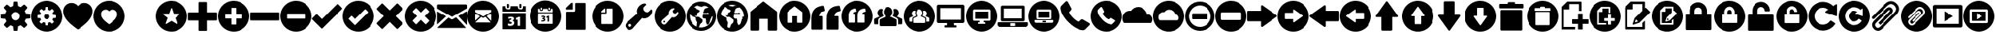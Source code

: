 SplineFontDB: 3.0
FontName: Untitled8
FullName: Untitled8
FamilyName: Untitled8
Weight: Medium
Copyright: Created by aristath,,, with FontForge 2.0 (http://fontforge.sf.net)
UComments: "2012-12-22: Created." 
Version: 001.000
ItalicAngle: 0
UnderlinePosition: -100
UnderlineWidth: 50
Ascent: 800
Descent: 200
LayerCount: 2
Layer: 0 0 "Back"  1
Layer: 1 0 "Fore"  0
XUID: [1021 543 1907945524 5996003]
OS2Version: 0
OS2_WeightWidthSlopeOnly: 0
OS2_UseTypoMetrics: 1
CreationTime: 1356148774
ModificationTime: 1356150740
OS2TypoAscent: 0
OS2TypoAOffset: 1
OS2TypoDescent: 0
OS2TypoDOffset: 1
OS2TypoLinegap: 0
OS2WinAscent: 0
OS2WinAOffset: 1
OS2WinDescent: 0
OS2WinDOffset: 1
HheadAscent: 0
HheadAOffset: 1
HheadDescent: 0
HheadDOffset: 1
OS2Vendor: 'PfEd'
DEI: 91125
Encoding: UnicodeBmp
UnicodeInterp: none
NameList: Adobe Glyph List
DisplaySize: -24
AntiAlias: 1
FitToEm: 1
WinInfo: 61328 16 18
BeginChars: 65536 150

StartChar: uniF000
Encoding: 61440 61440 0
Width: 1000
VWidth: 0
Flags: H
LayerCount: 2
Fore
SplineSet
500 159 m 0
 519.333 159 537.667 162.667 555 170 c 0
 572.333 177.333 587.333 187.333 600 200 c 0
 612.667 212.667 622.667 227.667 630 245 c 0
 637.333 262.334 641 280.667 641 300 c 0
 641 319.334 637.333 337.667 630 355 c 0
 622.667 372.333 612.667 387.333 600 400 c 0
 587.333 412.667 572.333 422.667 555 430 c 0
 537.666 437.333 519.332 441 500 441 c 0
 480.667 441 462.333 437.333 445 430 c 0
 427.667 422.667 412.667 412.667 400 400 c 0
 387.333 387.333 377.333 372.333 370 355 c 0
 362.667 337.667 359 319.333 359 300 c 0
 359 280.667 362.667 262.333 370 245 c 0
 377.333 227.667 387.333 212.667 400 200 c 0
 412.667 187.333 427.667 177.333 445 170 c 0
 462.334 162.667 480.668 159 500 159 c 0
954 377 m 1
 960.667 376.328 966.167 373.661 970.5 369 c 0
 974.833 364.331 977 358.664 977 352 c 2
 977 248 l 2
 977 241.333 974.833 235.667 970.5 231 c 0
 966.167 226.333 960.667 223.667 954 223 c 2
 833 211 l 1
 825 182.333 813.333 154.667 798 128 c 1
 875 34 l 2
 879.694 28.6667 881.86 22.8333 881.5 16.5 c 0
 881.167 10.1667 878.667 4.66667 874 0 c 2
 800 -74 l 2
 795.333 -78.6667 789.333 -81 782 -81 c 0
 776 -81 770.667 -79 766 -75 c 2
 672 2 l 1
 645.333 -13.3333 617.667 -25 589 -33 c 1
 577 -154 l 2
 576.333 -160.667 573.667 -166.167 569 -170.5 c 0
 564.333 -174.833 558.667 -177 552 -177 c 2
 448 -177 l 2
 441.33 -177 435.663 -174.833 431 -170.5 c 0
 426.327 -166.167 423.66 -160.667 423 -154 c 2
 411 -33 l 1
 382.333 -25 354.666 -13.3333 328 2 c 1
 234 -75 l 2
 228.666 -79 223.332 -81 218 -81 c 0
 210.667 -81 204.667 -78.6667 200 -74 c 2
 126 0 l 2
 121.333 4.66667 118.833 10.1667 118.5 16.5 c 0
 118.167 22.8333 120.333 28.6667 125 34 c 2
 202 128 l 1
 186.667 154.667 175 182.333 167 211 c 1
 46 223 l 2
 39.3333 223.668 33.8333 226.335 29.5 231 c 0
 25.1667 235.668 23 241.334 23 248 c 2
 23 352 l 2
 23 358.667 25.1667 364.333 29.5 369 c 0
 33.8333 373.667 39.3333 376.333 46 377 c 2
 167 389 l 1
 175 417.667 186.667 445.333 202 472 c 1
 125 566 l 2
 120.333 571.333 118.166 577.167 118.5 583.5 c 0
 118.833 589.833 121.333 595.333 126 600 c 2
 200 674 l 2
 204.667 678.667 210.667 681 218 681 c 0
 223.333 681 228.667 679 234 675 c 2
 328 598 l 1
 354.667 613.333 382.333 625 411 633 c 1
 423 754 l 2
 423.667 760.667 426.333 766.167 431 770.5 c 0
 435.667 774.833 441.333 777 448 777 c 2
 552 777 l 2
 558.675 777 564.342 774.833 569 770.5 c 0
 573.684 766.167 576.351 760.667 577 754 c 2
 589 633 l 1
 617.669 625 645.336 613.333 672 598 c 1
 766 675 l 2
 770.667 679 776 681 782 681 c 0
 789.333 681 795.333 678.667 800 674 c 2
 874 600 l 2
 878.667 595.333 881.167 589.833 881.5 583.5 c 0
 881.833 577.158 879.667 571.325 875 566 c 2
 798 472 l 1
 813.333 445.333 825 417.666 833 389 c 1
 954 377 l 1
 954 377 l 1
EndSplineSet
EndChar

StartChar: uniF002
Encoding: 61442 61442 1
Width: 1000
VWidth: 0
Flags: H
LayerCount: 2
Fore
SplineSet
708 731 m 0
 744 731 777.833 724.167 809.5 710.5 c 0
 841.167 696.833 869 678 893 654 c 0
 917 630 936 602 950 570 c 0
 964 538 971 504 971 468 c 0
 971 428.667 966.833 393.167 958.5 361.5 c 0
 950.165 329.833 939.332 301 926 275 c 0
 912.667 249 898 225.5 882 204.5 c 0
 866 183.5 850.333 163.667 835 145 c 2
 822 130 l 2
 810 115.333 794.333 99 775 81 c 0
 755.667 63 735 44.6667 713 26 c 0
 691 7.33334 668.833 -10.8333 646.5 -28.5 c 0
 624.167 -46.1667 603.667 -61.8333 585 -75.5 c 0
 566.333 -89.1667 550.833 -100.5 538.5 -109.5 c 0
 526.163 -118.5 519.329 -123.667 518 -125 c 0
 512.663 -129 506.663 -131 500 -131 c 0
 492.667 -131 486.667 -129 482 -125 c 0
 480 -123.667 473 -118.5 461 -109.5 c 0
 449 -100.5 433.667 -89.1667 415 -75.5 c 0
 396.333 -61.8333 375.833 -46.1667 353.5 -28.5 c 0
 331.167 -10.8333 309 7.33333 287 26 c 0
 265 44.6667 244.333 63 225 81 c 0
 205.667 99 190 115.333 178 130 c 2
 165 145 l 2
 149.667 163.667 134 183.5 118 204.5 c 0
 102 225.5 87.3333 249 74 275 c 0
 60.6667 301 49.8333 329.833 41.5 361.5 c 0
 33.1667 393.167 29 428.667 29 468 c 0
 29 504 36 538 50 570 c 0
 64 602 83 630 107 654 c 0
 131 678 158.833 696.833 190.5 710.5 c 0
 222.167 724.167 256 731 292 731 c 0
 334 731 373 721.833 409 703.5 c 0
 445 685.167 475.333 660 500 628 c 1
 524.667 660 555 685.167 591 703.5 c 0
 627 721.833 666 731 708 731 c 0
EndSplineSet
EndChar

StartChar: uniF004
Encoding: 61444 61444 2
Width: 1000
VWidth: 0
Flags: H
LayerCount: 2
Fore
SplineSet
987 419 m 1
 990.333 408.332 987.667 399.665 979 393 c 2
 721 189 l 1
 837 -137 l 2
 840.333 -147.667 837.667 -156.333 829 -163 c 1
 825 -167 820.333 -169 815 -169 c 0
 811 -169 807 -167.667 803 -165 c 2
 500 16 l 1
 197 -165 l 2
 193 -167.667 188.5 -168.833 183.5 -168.5 c 0
 178.5 -168.167 174.333 -166.333 171 -163 c 0
 162.333 -156.333 159.667 -147.667 163 -137 c 2
 279 189 l 1
 21 393 l 2
 12.3333 399.667 9.66667 408.333 13 419 c 1
 17.6667 429.667 25 435 35 435 c 2
 365 435 l 1
 478 753 l 2
 481.335 763.667 488.669 769 500 769 c 0
 511.333 769 518.667 763.667 522 753 c 2
 635 435 l 1
 965 435 l 2
 975 435 982.333 429.667 987 419 c 1
987 419 m 1
 982.333 429.667 975 435 965 435 c 2
 635 435 l 1
 522 753 l 2
 518.667 763.667 511.333 769 500 769 c 0
 488.667 769 481.333 763.667 478 753 c 2
 365 435 l 1
 35 435 l 2
 25 435 17.6667 429.667 13 419 c 1
 9.66667 408.332 12.3333 399.665 21 393 c 2
 279 189 l 1
 163 -137 l 2
 159.668 -147.667 162.335 -156.333 171 -163 c 0
 174.333 -166.332 178.5 -168.165 183.5 -168.5 c 0
 188.5 -168.836 193 -167.669 197 -165 c 2
 500 16 l 1
 803 -165 l 2
 807 -167.667 811 -169 815 -169 c 0
 820.333 -169 825 -167 829 -163 c 1
 837.692 -156.333 840.359 -147.667 837 -137 c 2
 721 189 l 1
 979 393 l 2
 987.697 399.667 990.364 408.333 987 419 c 1
EndSplineSet
EndChar

StartChar: uniF006
Encoding: 61446 61446 3
Width: 1000
VWidth: 0
Flags: H
LayerCount: 2
Fore
SplineSet
945 433 m 1
 951.681 433 957.348 430.667 962 426 c 0
 966.667 421.33 969 415.663 969 409 c 2
 969 191 l 2
 969 184.333 966.667 178.667 962 174 c 0
 957.333 169.333 951.667 167 945 167 c 2
 633 167 l 1
 633 -145 l 2
 633 -151.667 630.667 -157.333 626 -162 c 0
 621.333 -166.667 615.667 -169 609 -169 c 2
 391 -169 l 2
 384.33 -169 378.664 -166.667 374 -162 c 0
 369.333 -157.334 367 -151.667 367 -145 c 2
 367 167 l 1
 55 167 l 2
 48.3333 167 42.6667 169.333 38 174 c 0
 33.3333 178.667 31 184.334 31 191 c 2
 31 409 l 2
 31 415.667 33.3333 421.333 38 426 c 0
 42.6667 430.667 48.3334 433 55 433 c 2
 367 433 l 1
 367 745 l 2
 367 751.678 369.333 757.345 374 762 c 0
 378.667 766.667 384.333 769 391 769 c 2
 609 769 l 2
 615.676 769 621.343 766.667 626 762 c 0
 630.667 757.333 633 751.667 633 745 c 2
 633 433 l 1
 945 433 l 1
 945 433 l 1
EndSplineSet
EndChar

StartChar: uniF008
Encoding: 61448 61448 4
Width: 1000
VWidth: 0
Flags: H
LayerCount: 2
Fore
SplineSet
945 433 m 1
 951.667 433 957.167 430.667 961.5 426 c 0
 965.833 421.33 968 415.663 968 409 c 2
 968 191 l 2
 968 184.333 965.833 178.667 961.5 174 c 0
 957.167 169.333 951.667 167 945 167 c 2
 55 167 l 2
 48.3333 167 42.6667 169.333 38 174 c 0
 33.3333 178.667 31 184.334 31 191 c 2
 31 409 l 2
 31 415.667 33.3333 421.333 38 426 c 0
 42.6667 430.667 48.3334 433 55 433 c 2
 945 433 l 1
 945 433 l 1
EndSplineSet
EndChar

StartChar: uniF00A
Encoding: 61450 61450 5
Width: 1000
VWidth: 0
Flags: H
LayerCount: 2
Fore
SplineSet
978 569 m 1
 982.667 564.333 985 558.833 985 552.5 c 0
 985 546.167 982.667 540.667 978 536 c 2
 348 -94 l 2
 344 -98.6667 338.667 -101 332 -101 c 2
 331 -101 l 1
 330 -101 l 2
 324 -101 318.667 -98.6667 314 -94 c 2
 22 197 l 1
 17.3333 203 15 208.667 15 214 c 0
 15 219.333 17.3333 225 22 231 c 1
 147 356 l 1
 158.333 366 169.667 366 181 356 c 1
 331 205 l 1
 819 694 l 1
 825 698.667 830.667 701 836 701 c 0
 841.333 701 847 698.667 853 694 c 1
 978 569 l 1
 978 569 l 1
EndSplineSet
EndChar

StartChar: uniF00C
Encoding: 61452 61452 6
Width: 1000
VWidth: 0
Flags: H
LayerCount: 2
Fore
SplineSet
914 79 m 1
 918.667 74.3333 921 68.8333 921 62.5 c 0
 921 56.1667 918.667 50.6667 914 46 c 2
 759 -109 l 2
 754.333 -113.667 749 -116 743 -116 c 0
 737.667 -116 732 -113.667 726 -109 c 1
 505 112 l 1
 284 -109 l 2
 279.333 -113.667 274 -116 268 -116 c 0
 262.667 -116 257 -113.667 251 -109 c 1
 96 46 l 2
 92 50 90 55.6667 90 63 c 0
 90 69.6667 92 75 96 79 c 2
 317 300 l 1
 97 521 l 2
 92.3333 525 90 530.333 90 537 c 0
 90 544.333 92.3333 550 97 554 c 2
 251 709 l 2
 255.667 713.667 261.333 716 268 716 c 0
 274.667 716 280 713.667 284 709 c 2
 505 488 l 1
 726 709 l 2
 730.667 713.667 736.167 716 742.5 716 c 0
 748.833 716 754.333 713.667 759 709 c 2
 914 554 l 2
 918.667 549.333 921 543.833 921 537.5 c 0
 921 531.167 918.667 525.667 914 521 c 2
 693 300 l 1
 914 79 l 1
 914 79 l 1
EndSplineSet
EndChar

StartChar: uniF00E
Encoding: 61454 61454 7
Width: 1000
VWidth: 0
Flags: H
LayerCount: 2
Fore
SplineSet
46 40 m 2
 45.3333 38.6667 43.6667 38 41 38 c 2
 38 38 l 1
 34.6667 40 33 42.3333 33 45 c 2
 33 444 l 2
 33 447.34 34.3333 449.674 37 451 c 0
 39.6667 451.667 42.3334 451.667 45 451 c 1
 311 299 l 2
 313.667 297.667 315 295.667 315 293 c 0
 315 289.667 314 287.667 312 287 c 1
 46 40 l 2
940 -70 m 2
 942 -72.6665 942.667 -75.3332 942 -78 c 1
 940 -81.3333 937.333 -83 934 -83 c 2
 64 -83 l 2
 59.3333 -83 54.3333 -81.3333 49 -78 c 0
 46.3333 -76.6667 45 -74.6667 45 -72 c 0
 45 -69.3333 46 -67.3333 48 -66 c 2
 387 249 l 2
 389.667 251.667 392.667 252 396 250 c 2
 486 199 l 2
 498.667 191.667 511.667 191.667 525 199 c 2
 627 259 l 2
 631 261.667 634 261.333 636 258 c 1
 940 -70 l 2
971 457 m 0
 973.667 455.667 975 453.333 975 450 c 2
 975 28 l 2
 975 24.6667 973.333 22.3333 970 21 c 0
 969.333 20.3333 968.333 20 967 20 c 0
 965 20 963 21 961 23 c 2
 708 296 l 2
 706 298 705.333 300 706 302 c 1
 706 304.667 707 306.667 709 308 c 2
 963 457 l 1
 965 459 967.667 459 971 457 c 0
943 683 m 1
 952.333 683 960 680 966 674 c 0
 972 668 975 660.667 975 652 c 2
 975 556 l 2
 975 551.333 972.667 549 968 549 c 1
 964 548.333 960.333 546.667 957 544 c 2
 509 281 l 2
 508.333 280.333 507 280 505 280 c 0
 503 280 501.667 280.333 501 281 c 2
 39 544 l 2
 35 546.671 33 549.338 33 552 c 2
 33 652 l 2
 33 660.667 36 668 42 674 c 0
 48 680 55.3333 683 64 683 c 2
 943 683 l 1
 943 683 l 1
EndSplineSet
EndChar

StartChar: uniF010
Encoding: 61456 61456 8
Width: 1000
VWidth: 0
Flags: H
LayerCount: 2
Fore
SplineSet
695 571 m 0
 683 571 674.5 573.333 669.5 578 c 0
 664.5 582.671 662 590.338 662 601 c 2
 662 636 l 1
 662 671 l 2
 662 682.333 664.5 690.167 669.5 694.5 c 0
 674.5 698.833 683 701 695 701 c 0
 707.667 701 716.5 698.833 721.5 694.5 c 0
 726.5 690.161 729 682.328 729 671 c 2
 729 636 l 1
 729 601 l 2
 729 590.333 726.5 582.667 721.5 578 c 0
 716.5 573.333 707.667 571 695 571 c 0
305 571 m 0
 293 571 284.5 573.333 279.5 578 c 0
 274.5 582.671 272 590.338 272 601 c 2
 272 636 l 1
 272 671 l 2
 272 682.333 274.5 690.167 279.5 694.5 c 0
 284.5 698.833 293 701 305 701 c 0
 317.667 701 326.5 698.833 331.5 694.5 c 0
 336.5 690.161 339 682.328 339 671 c 2
 339 636 l 1
 339 601 l 2
 339 590.333 336.5 582.667 331.5 578 c 0
 326.5 573.333 317.667 571 305 571 c 0
851 636 m 1
 855 636 858.5 634.667 861.5 632 c 0
 864.5 629.333 866 626 866 622 c 2
 866 474 l 2
 866 470 864.5 466.667 861.5 464 c 0
 858.5 461.333 855 460 851 460 c 2
 149 460 l 2
 145 460 141.5 461.333 138.5 464 c 0
 135.5 466.667 134 470 134 474 c 2
 134 622 l 2
 134 626 135.5 629.333 138.5 632 c 0
 141.5 634.667 145 636 149 636 c 2
 225 636 l 1
 225 601 l 2
 225 591.667 226.333 582.5 229 573.5 c 0
 231.667 564.5 236.167 556.333 242.5 549 c 0
 248.833 541.667 257.167 535.667 267.5 531 c 0
 277.833 526.333 290.333 524 305 524 c 0
 319.667 524 332.167 526.333 342.5 531 c 0
 352.833 535.667 361.333 541.667 368 549 c 0
 374.667 556.333 379.333 564.5 382 573.5 c 0
 384.667 582.5 386 591.667 386 601 c 2
 386 636 l 1
 615 636 l 1
 615 601 l 2
 615 591.667 616.333 582.5 619 573.5 c 0
 621.667 564.5 626.167 556.333 632.5 549 c 0
 638.833 541.667 647.167 535.667 657.5 531 c 0
 667.833 526.333 680.333 524 695 524 c 0
 709.667 524 722.167 526.333 732.5 531 c 0
 742.833 535.667 751.333 541.667 758 549 c 0
 764.678 556.333 769.345 564.5 772 573.5 c 0
 774.667 582.5 776 591.667 776 601 c 2
 776 636 l 1
 851 636 l 1
 851 636 l 1
685 276 m 2
 685 280.667 682.333 283 677 283 c 2
 647 283 l 2
 645.667 283 644.667 282.667 644 282 c 2
 558 240 l 2
 555.333 238 554 235.333 554 232 c 2
 561 183 l 2
 561 181.667 561.333 180.667 562 180 c 0
 562.684 179.333 563.351 178.333 564 177 c 1
 566 175.667 568.333 175.667 571 177 c 2
 610 192 l 1
 610 -6 l 2
 610 -10.6667 612.333 -13 617 -13 c 2
 677 -13 l 2
 682.333 -13 685 -10.6667 685 -6 c 2
 685 276 l 2
378 -17 m 0
 416 -17 446.5 -8.33333 469.5 9 c 0
 492.5 26.3333 504 49.6667 504 79 c 0
 504 100.333 498 116.333 486 127 c 0
 474 137.667 461.333 145.667 448 151 c 1
 480 165.667 496 188.333 496 219 c 0
 496 239.667 487 256.167 469 268.5 c 0
 451 280.833 427 287 397 287 c 0
 363.667 287 336 282 314 272 c 1
 310.667 269.332 309.333 266.666 310 264 c 2
 317 215 l 2
 317 212.333 318 210.667 320 210 c 1
 322 208 324.333 207.667 327 209 c 0
 345.667 219 364 224 382 224 c 0
 398.667 224 408.333 221.5 411 216.5 c 0
 413.667 211.5 415 207.333 415 204 c 0
 415 198.666 412 192.833 406 186.5 c 0
 400 180.166 385 176.333 361 175 c 0
 356.333 175 354 172.667 354 168 c 2
 354 118 l 2
 354 113.333 356.333 111 361 111 c 0
 389 109.667 407 106.167 415 100.5 c 0
 423 94.8333 427 86.3333 427 75 c 0
 427 66.3333 423 59.3333 415 54 c 0
 407 48.6667 396.667 46 384 46 c 0
 372 46 360.833 47 350.5 49 c 0
 340.167 51 329.333 54 318 58 c 0
 316 58.6667 314 58.6667 312 58 c 0
 310 56.6667 309 55 309 53 c 2
 302 3 l 1
 300.667 -0.333333 302 -2.66667 306 -4 c 0
 316.667 -8.66666 328.333 -12 341 -14 c 0
 353.667 -16 366 -17 378 -17 c 0
851 409 m 1
 855 409 858.5 407.667 861.5 405 c 0
 864.5 402.333 866 399 866 395 c 2
 866 -109 l 2
 866 -113 864.5 -116.5 861.5 -119.5 c 0
 858.5 -122.5 855 -124 851 -124 c 2
 149 -124 l 2
 145 -124 141.5 -122.5 138.5 -119.5 c 0
 135.5 -116.5 134 -113 134 -109 c 2
 134 395 l 2
 134 399 135.5 402.333 138.5 405 c 0
 141.5 407.667 145 409 149 409 c 2
 851 409 l 1
 851 409 l 1
EndSplineSet
EndChar

StartChar: uniF012
Encoding: 61458 61458 9
Width: 1000
VWidth: 0
Flags: H
LayerCount: 2
Fore
SplineSet
765 730 m 1
 771.678 730 777.345 727.833 782 723.5 c 0
 786.667 719.161 789 713.328 789 706 c 2
 789 -117 l 2
 789 -123.667 786.667 -129.333 782 -134 c 0
 777.333 -138.667 771.667 -141 765 -141 c 2
 198 -141 l 2
 190.667 -141 184.667 -138.667 180 -134 c 0
 175.333 -129.333 173 -123.667 173 -117 c 2
 173 422 l 2
 173 428.667 175.333 434.333 180 439 c 0
 184.667 443.667 190.667 446 198 446 c 2
 426 446 l 2
 435.335 446 443.168 449.167 449.5 455.5 c 0
 455.833 461.835 459 469.668 459 479 c 2
 459 706 l 2
 459 713.333 461.333 719.167 466 723.5 c 0
 470.667 727.833 476.333 730 483 730 c 2
 765 730 l 1
 765 730 l 1
177 517 m 2
 171.667 517 169 519.667 169 525 c 2
 169 567 l 2
 169 569 170 571 172 573 c 2
 332 730 l 2
 334 732 336 733 338 733 c 2
 378 733 l 2
 383.333 733 386 730 386 724 c 2
 386 525 l 2
 386 519.667 383.333 517 378 517 c 2
 177 517 l 2
EndSplineSet
EndChar

StartChar: uniF014
Encoding: 61460 61460 10
Width: 1000
VWidth: 0
Flags: H
LayerCount: 2
Fore
SplineSet
184 -21 m 0
 193.333 -30.3333 204.167 -35 216.5 -35 c 0
 228.833 -35 239.667 -30.3333 249 -21 c 0
 258.333 -11.6667 263 -0.833333 263 11.5 c 0
 263 23.8333 258.333 34.6667 249 44 c 0
 239.666 53.3333 228.833 58 216.5 58 c 0
 204.166 58 193.333 53.3333 184 44 c 0
 174.667 34.6667 170 23.8333 170 11.5 c 0
 170 -0.833333 174.667 -11.6667 184 -21 c 0
852 316 m 0
 826.667 290 798.167 270 766.5 256 c 0
 734.833 242 703 235 671 235 c 0
 649.667 235 627.667 240 605 250 c 1
 336 -56 l 2
 334.667 -58 331 -62.8333 325 -70.5 c 0
 319 -78.1666 311.167 -86.3333 301.5 -95 c 0
 291.833 -103.667 280.5 -111.833 267.5 -119.5 c 0
 254.5 -127.167 240 -132 224 -134 c 0
 186.667 -139.333 150.667 -125.333 116 -92 c 1
 115 -91 l 1
 114 -91 l 1
 114 -90.3333 113.833 -90 113.5 -90 c 0
 113.167 -90 113 -89.6667 113 -89 c 0
 80.3333 -53.6667 66.3333 -17.6667 71 19 c 0
 73 35 77.8333 49.5 85.5 62.5 c 0
 93.1667 75.5 101.333 86.8333 110 96.5 c 0
 118.667 106.167 126.833 114 134.5 120 c 0
 142.167 126 147 129.667 149 131 c 2
 455 400 l 1
 445 422.667 440 444.667 440 466 c 0
 440 498 447 529.833 461 561.5 c 0
 475 593.167 495 621.667 521 647 c 0
 546.333 672.333 574.333 691.667 605 705 c 0
 635.667 718.333 666.667 724.667 698 724 c 0
 701.333 724 704 723.333 706 722 c 0
 708 720.667 712 717 718 711 c 2
 731 698 l 2
 737.667 690.667 737.667 683.667 731 677 c 2
 700 646 l 1
 667 613 l 1
 650 592.5 l 1
 644.5 576.5 l 1
 644 556 l 1
 644 543 l 2
 644 533.667 647.167 523 653.5 511 c 0
 659.833 499 669 487 681 475 c 0
 692.333 463.667 704 454.833 716 448.5 c 0
 728 442.167 738.667 439 748 439 c 2
 761 439 l 2
 769.667 439 776.5 439.167 781.5 439.5 c 0
 786.5 439.84 791.833 441.673 797.5 445 c 0
 803.167 448.333 810 454 818 462 c 2
 851 495 l 1
 882 526 l 2
 888.667 532.667 895.667 532.667 903 526 c 2
 916 513 l 2
 922 507 925.667 503 927 501 c 0
 928.333 499 929 496.333 929 493 c 0
 929.653 461.667 923.319 430.667 910 400 c 0
 896.663 369.333 877.33 341.333 852 316 c 0
EndSplineSet
EndChar

StartChar: uniF016
Encoding: 61462 61462 11
Width: 1000
VWidth: 0
Flags: H
LayerCount: 2
Fore
SplineSet
768 51 m 1
 800 85 824.167 123.167 840.5 165.5 c 0
 856.833 207.833 865.667 251.667 867 297 c 1
 831 275 l 1
 826.333 275.667 822.333 276 819 276 c 0
 811.667 276 808 273.667 808 269 c 1
 823 263 l 2
 825.692 261.667 827.359 260.333 828 259 c 0
 830 253 828.667 246 824 238 c 2
 816 226 l 2
 814 223.333 812 221 810 219 c 2
 803 212 l 1
 796 205 l 1
 796 203 795.833 200.833 795.5 198.5 c 0
 795.167 196.167 795 193.667 795 191 c 0
 795 185.666 793.833 179.833 791.5 173.5 c 0
 789.161 167.167 786.327 160.667 783 154 c 1
 783 141 l 1
 781.667 136.333 780.167 132.167 778.5 128.5 c 0
 776.833 124.833 775.333 121 774 117 c 0
 772.667 113.667 771.167 110.333 769.5 107 c 0
 767.833 103.667 766.667 100 766 96 c 0
 764 78.6667 756.333 62.6667 743 48 c 1
 725 30 710 22 698 24 c 0
 692 25.3333 687.5 29 684.5 35 c 0
 681.5 41 679.333 46.6667 678 52 c 0
 677.333 52.6667 677 54 677 56 c 1
 673 64 l 1
 669 73 l 2
 665.664 81 662.331 89.1667 659 97.5 c 0
 655.667 105.833 654.667 114.667 656 124 c 0
 656 125.333 656.167 127 656.5 129 c 0
 656.833 131 657 133 657 135 c 0
 658.333 142.333 659.167 149.5 659.5 156.5 c 0
 659.833 163.5 658.333 170.667 655 178 c 2
 652 184 l 2
 649.333 189.333 647.5 194.333 646.5 199 c 0
 645.5 203.667 646.667 210 650 218 c 0
 650 218.667 647.167 219.667 641.5 221 c 0
 635.833 222.333 626 223 612 223 c 2
 604 223 l 1
 601 223 l 2
 572.333 223 554.333 240.333 547 275 c 0
 543 297 547.333 318 560 338 c 0
 560.667 339.333 561 341 561 343 c 0
 561 347.667 561.333 351 562 353 c 1
 565.333 353.667 567.833 354.833 569.5 356.5 c 0
 571.167 358.167 572.667 360 574 362 c 2
 578 370 l 1
 585.333 370.667 594 371.833 604 373.5 c 0
 614 375.167 624.333 376.5 635 377.5 c 0
 645.667 378.5 655.5 378.833 664.5 378.5 c 0
 673.5 378.167 680.667 376.667 686 374 c 1
 690.677 370.667 695.344 367.667 700 365 c 0
 709.333 359 717.333 355 724 353 c 1
 752 372 l 1
 746 382.667 740.333 390.667 735 396 c 0
 729.656 401.333 725.322 405.333 722 408 c 0
 718 410.667 714.333 412.333 711 413 c 1
 707 412.333 703.333 411.333 700 410 c 0
 693.333 408 687 403.333 681 396 c 1
 615 402 l 1
 611.667 398.667 607.667 396.5 603 395.5 c 0
 598.333 394.5 594.333 393.667 591 393 c 0
 586.333 392.333 582 392 578 392 c 1
 576.667 398.667 575 404.333 573 409 c 0
 569 417 566.833 423.167 566.5 427.5 c 0
 566.167 431.833 567 435.333 569 438 c 0
 571 440.667 573.5 443 576.5 445 c 0
 579.5 447 582 450 584 454 c 0
 586 458 587.167 462 587.5 466 c 0
 587.833 470 588.5 475 589.5 481 c 0
 590.5 487 592.5 494.167 595.5 502.5 c 0
 598.5 510.833 603.667 521 611 533 c 0
 615.667 541 623 547.667 633 553 c 0
 643 558.333 654 562.667 666 566 c 0
 678 569.333 690.333 571.833 703 573.5 c 0
 715.667 575.167 727.667 576.334 739 577 c 1
 715.667 597 691.667 613.667 667 627 c 1
 661.667 627 656.5 627.5 651.5 628.5 c 0
 646.5 629.5 641.667 630.667 637 632 c 0
 627.662 634 618.329 635.5 609 636.5 c 0
 599.667 637.5 590.667 636.333 582 633 c 0
 578.667 631.667 575.5 630.167 572.5 628.5 c 0
 569.5 626.833 566.333 625 563 623 c 0
 558.333 619.657 553.5 616.824 548.5 614.5 c 0
 543.5 612.167 538.333 610.667 533 610 c 0
 529.667 609.333 526.5 608.833 523.5 608.5 c 0
 520.5 608.167 517.333 608 514 608 c 0
 490.667 608 467.167 612.167 443.5 620.5 c 0
 419.833 628.833 399.333 637.667 382 647 c 1
 342 633.665 305 613.332 271 586 c 1
 282.333 587.333 293.833 587.5 305.5 586.5 c 0
 317.167 585.5 325 580.333 329 571 c 0
 333 562.333 339 554.167 347 546.5 c 0
 355 538.833 363.667 532 373 526 c 0
 375.667 524.667 379.667 523.667 385 523 c 0
 386.333 522.333 390 519.667 396 515 c 0
 396.667 515 397.333 514.667 398 514 c 0
 398.667 513.333 399.667 512.667 401 512 c 2
 410 509 l 1
 418 511.667 424.333 510 429 504 c 1
 433 502 437 499.667 441 497 c 0
 444.337 494.333 448.17 491 452.5 487 c 0
 456.837 483 460.67 478.333 464 473 c 1
 460 466.332 455.333 459.665 450 453 c 2
 442 443 l 2
 440.667 441.667 439 440.333 437 439 c 0
 435 437.667 432.667 436.333 430 435 c 0
 430 434.333 430.167 434 430.5 434 c 0
 430.833 434 431 433.667 431 433 c 0
 433.667 429 432.667 425.667 428 423 c 0
 422.667 420.333 416.667 419 410 419 c 1
 400 417 l 1
 393 413 l 2
 393 412.332 392 411.665 390 411 c 0
 387.333 410.321 385 408.654 383 406 c 0
 379 402 376 394.667 374 384 c 0
 373.333 381.332 372 378.665 370 376 c 1
 372 358.667 372.5 343.333 371.5 330 c 0
 370.5 316.667 366.333 309.333 359 308 c 0
 355.667 307.333 351.667 308 347 310 c 0
 342.332 311.333 336.665 313.833 330 317.5 c 0
 323.333 321.167 315.333 326.667 306 334 c 1
 306.667 330.667 307.5 327.5 308.5 324.5 c 0
 309.5 321.5 310.667 318.667 312 316 c 0
 313.333 313.333 314.333 310.333 315 307 c 1
 317 307 318.833 307.167 320.5 307.5 c 0
 322.167 307.833 323.667 308 325 308 c 0
 328.338 308 330.672 306.667 332 304 c 0
 333.333 300.667 333 298 331 296 c 1
 328.5 291 l 1
 328 289 l 1
 334 286 l 2
 338 283.333 340.667 281 342 279 c 1
 343.333 279 344.333 278.833 345 278.5 c 0
 345.667 278.167 346.667 278 348 278 c 0
 355.333 278 363.833 278.5 373.5 279.5 c 0
 383.167 280.5 393.167 280.667 403.5 280 c 0
 413.835 279.333 424.168 277 434.5 273 c 0
 444.835 269 454.668 261.667 464 251 c 0
 473.333 241 483 232.667 493 226 c 0
 503 219.333 512 213.5 520 208.5 c 0
 528 203.5 534.5 198.5 539.5 193.5 c 0
 544.5 188.5 547 182.667 547 176 c 0
 547 162.667 546.167 149.5 544.5 136.5 c 0
 542.833 123.5 541 114.333 539 109 c 1
 537.667 103 532 94.8333 522 84.5 c 0
 512 74.1667 500.333 64.6667 487 56 c 1
 482.333 52 478 47.3333 474 42 c 0
 470.667 37.3333 467.5 31.5 464.5 24.5 c 0
 461.5 17.5 460 9 460 -1 c 1
 454.667 -9.66667 450.333 -17.6667 447 -25 c 0
 443.667 -32.3333 440.667 -38.6666 438 -44 c 0
 435.33 -50.6667 432.663 -56.3333 430 -61 c 1
 493.333 -73 554.833 -69 614.5 -49 c 0
 674.167 -29 725.334 4.33333 768 51 c 1
361 -40 m 1
 361.667 -29.3333 362.667 -17 364 -3 c 0
 365.336 11 366.669 24.8333 368 38.5 c 0
 369.333 52.1667 370.5 64.3333 371.5 75 c 0
 372.5 85.6667 373.333 93 374 97 c 0
 374.667 104.333 371.667 113 365 123 c 2
 359 132 l 2
 353.667 140.667 348.167 150.334 342.5 161 c 0
 336.828 171.667 333.662 184.334 333 199 c 0
 332.333 212.333 332.5 222 333.5 228 c 0
 334.5 234 335 238.667 335 242 c 1
 333.667 243.333 332.5 244.333 331.5 245 c 0
 330.5 245.668 329.333 246.334 328 247 c 0
 323.331 251.667 319.664 255 317 257 c 0
 312.331 261.667 308.664 265 306 267 c 0
 294 273 281.333 277.5 268 280.5 c 0
 254.666 283.5 242.333 287.667 231 293 c 0
 226.333 295 220 298 212 302 c 0
 204 306 195.667 311 187 317 c 0
 178.333 323 169.667 330 161 338 c 0
 152.333 346 145 355 139 365 c 1
 133.663 331 132.829 296.833 136.5 262.5 c 0
 140.167 228.167 148.667 194.333 162 161 c 0
 180.667 115 207.167 74.6667 241.5 40 c 0
 275.834 5.33333 315.667 -21.3333 361 -40 c 1
500 776 m 0
 565.333 776 627 763.5 685 738.5 c 0
 743 713.5 793.5 679.5 836.5 636.5 c 0
 879.5 593.5 913.5 543 938.5 485 c 0
 963.5 427 976 365.333 976 300 c 0
 976 234.667 963.5 173 938.5 115 c 0
 913.5 57 879.5 6.5 836.5 -36.5 c 0
 793.5 -79.5 743 -113.5 685 -138.5 c 0
 627 -163.5 565.333 -176 500 -176 c 0
 434.667 -176 373 -163.5 315 -138.5 c 0
 257 -113.5 206.5 -79.5 163.5 -36.5 c 0
 120.5 6.5 86.5 57 61.5 115 c 0
 36.5 173 24 234.667 24 300 c 0
 24 365.333 36.5 427 61.5 485 c 0
 86.5 543 120.5 593.5 163.5 636.5 c 0
 206.5 679.5 257 713.5 315 738.5 c 0
 373 763.5 434.667 776 500 776 c 0
EndSplineSet
EndChar

StartChar: uniF018
Encoding: 61464 61464 12
Width: 1000
VWidth: 0
Flags: H
LayerCount: 2
Fore
SplineSet
923 455 m 1
 931 449.667 935 441.667 935 431 c 2
 935 -137 l 2
 935 -145.667 932 -153 926 -159 c 0
 920 -165 912.667 -168 904 -168 c 2
 671 -168 l 2
 662.333 -168 655 -165 649 -159 c 0
 643 -153 640 -145.667 640 -137 c 2
 640 211 l 1
 371 211 l 1
 371 -137 l 2
 371 -145.667 368 -153 362 -159 c 0
 356 -165 348.667 -168 340 -168 c 2
 106 -168 l 2
 97.3333 -168 90 -165 84 -159 c 0
 78 -153 75 -145.667 75 -137 c 2
 75 431 l 2
 75 441 79 449 87 455 c 2
 479 769 l 2
 484.334 773.667 490.668 776 498 776 c 0
 505.333 776 512 773.667 518 769 c 2
 923 455 l 1
 923 455 l 1
EndSplineSet
EndChar

StartChar: uniF01A
Encoding: 61466 61466 13
Width: 1000
VWidth: 0
Flags: H
LayerCount: 2
Fore
SplineSet
975 497 m 1
 977 489.667 975.667 482.667 971 476 c 0
 966.333 469.333 960 465.333 952 464 c 0
 838 448 780.333 394.667 779 304 c 1
 882 304 l 2
 889.333 304 895.667 301.333 901 296 c 0
 906.333 290.667 909 284.333 909 277 c 2
 909 -109 l 2
 909 -117 906.333 -123.667 901 -129 c 0
 895.66 -134.333 889.327 -137 882 -137 c 2
 559 -137 l 2
 551.667 -137 545.167 -134.333 539.5 -129 c 0
 533.833 -123.667 531 -117 531 -109 c 2
 531 225 l 2
 531 357 563.333 457.667 628 527 c 0
 692.667 596.333 790 634.333 920 641 c 0
 926.667 641.667 932.667 640 938 636 c 0
 943.333 632 946.667 626.667 948 620 c 2
 975 497 l 1
 975 497 l 1
476 497 m 2
 478 489.667 476.667 482.667 472 476 c 0
 466.667 468.667 460.333 464.667 453 464 c 0
 339 448 281.333 394.667 280 304 c 1
 383 304 l 2
 390.336 304 396.67 301.333 402 296 c 0
 407.333 290.667 410 284.333 410 277 c 2
 410 -109 l 2
 410 -117 407.333 -123.667 402 -129 c 0
 396.667 -134.333 390.333 -137 383 -137 c 2
 60 -137 l 2
 52.6667 -137 46.1667 -134.333 40.5 -129 c 0
 34.8333 -123.667 32 -117 32 -109 c 2
 32 225 l 2
 32 357 64.3333 457.667 129 527 c 0
 193.667 596.333 291 634.333 421 641 c 0
 427.667 641.667 433.667 640 439 636 c 0
 444.337 632 447.67 626.667 449 620 c 2
 476 497 l 2
EndSplineSet
EndChar

StartChar: uniF01C
Encoding: 61468 61468 14
Width: 1000
VWidth: 0
Flags: H
LayerCount: 2
Fore
SplineSet
755 211 m 1
 768.333 204.333 775 193 775 177 c 2
 775 48 l 1
 775 25 l 2
 775 15 772 6.33333 766 -1 c 0
 760 -8.33333 752.333 -12 743 -12 c 2
 252 -12 l 2
 243.333 -12 236 -8.33334 230 -1 c 0
 224 6.33333 221 15 221 25 c 2
 221 48 l 1
 221 177 l 2
 221 193 227.667 204.333 241 211 c 2
 379 275 l 1
 433 300 l 1
 407.667 315.333 388.333 337.333 375 366 c 1
 362.333 391.333 356 418.333 356 447 c 0
 356 455.667 356.667 464 358 472 c 0
 359.333 480 361 487.667 363 495 c 0
 372.334 529 389.167 557 413.5 579 c 0
 437.833 601 466 612 498 612 c 0
 530.667 612 559.334 600.667 584 578 c 0
 608.669 555.333 625.336 526.667 634 492 c 1
 637.333 475.333 639 460.333 639 447 c 0
 639 420.333 633.667 394.666 623 370 c 0
 609.664 340 590.331 317.333 565 302 c 1
 622 275 l 1
 755 211 l 1
 755 211 l 1
221 253 m 2
 206.333 246.333 194.833 236.167 186.5 222.5 c 0
 178.167 208.833 174 193.667 174 177 c 2
 174 48 l 1
 71 48 l 2
 63.6667 48 57.6667 50.8333 53 56.5 c 0
 48.3333 62.1667 46 69.3333 46 78 c 2
 46 200 l 2
 46 214.667 51.3333 224 62 228 c 1
 217 300 l 1
 198.333 311.333 183.333 327.5 172 348.5 c 0
 160.667 369.5 155 393 155 419 c 0
 155 437 158 454.167 164 470.5 c 0
 170 486.833 178.167 501 188.5 513 c 0
 198.833 525 210.833 534.5 224.5 541.5 c 0
 238.167 548.5 253 552 269 552 c 0
 279.667 552 289.667 550.333 299 547 c 0
 308.333 543.658 317.333 539.325 326 534 c 1
 314.667 506 309 477 309 447 c 0
 309 423.667 312.333 401.167 319 379.5 c 0
 325.667 357.833 335 338.333 347 321 c 1
 339.667 313 332 306.667 324 302 c 1
 221 253 l 2
937 228 m 1
 947.667 222.666 953 213.333 953 200 c 2
 953 78 l 2
 953 69.3333 950.667 62.1667 946 56.5 c 0
 941.333 50.8333 935.333 48 928 48 c 2
 822 48 l 1
 822 177 l 2
 822 193.667 817.833 208.834 809.5 222.5 c 0
 801.167 236.167 790 246.334 776 253 c 2
 677 300 l 1
 667.667 305.333 658.667 313 650 323 c 1
 661.333 340.333 670.167 359.5 676.5 380.5 c 0
 682.833 401.5 686 423.667 686 447 c 0
 686 462.333 684.667 477 682 491 c 0
 679.333 505 675.333 518.667 670 532 c 1
 678.667 538 688 542.833 698 546.5 c 0
 708 550.167 718.333 552 729 552 c 0
 745 552 760 548.5 774 541.5 c 0
 788 534.5 800.167 525 810.5 513 c 0
 820.833 501 829 486.833 835 470.5 c 0
 841 454.167 844 437 844 419 c 0
 844 393.667 838.333 370.5 827 349.5 c 0
 815.664 328.5 801.33 312.333 784 301 c 1
 937 228 l 1
 937 228 l 1
EndSplineSet
EndChar

StartChar: uniF01E
Encoding: 61470 61470 15
Width: 1000
VWidth: 0
Flags: H
LayerCount: 2
Fore
SplineSet
840 558 m 1
 168 558 l 1
 168 191 l 1
 840 191 l 1
 840 558 l 1
895 668 m 1
 910.333 668 923.167 662.667 933.5 652 c 0
 943.833 641.333 949 628.333 949 613 c 2
 949 136 l 2
 949 120.667 943.833 107.833 933.5 97.5 c 0
 923.16 87.1667 910.326 82 895 82 c 2
 620 82 l 1
 620 -1 l 1
 684 -1 l 2
 688 -1 691.5 -2.5 694.5 -5.5 c 0
 697.5 -8.5 699 -12.3333 699 -17 c 2
 699 -52 l 2
 699 -56.6667 697.5 -60.3333 694.5 -63 c 0
 691.5 -65.6667 688 -67 684 -67 c 2
 316 -67 l 2
 312 -67 308.5 -65.6667 305.5 -63 c 0
 302.5 -60.3334 301 -56.6667 301 -52 c 2
 301 -17 l 2
 301 -12.3333 302.5 -8.5 305.5 -5.5 c 0
 308.5 -2.5 312 -1 316 -1 c 2
 380 -1 l 1
 380 82 l 1
 113 82 l 2
 97.6667 82 84.8333 87.1667 74.5 97.5 c 0
 64.1667 107.833 59 120.667 59 136 c 2
 59 613 l 2
 59.0001 628.333 64.1667 641.333 74.5 652 c 0
 84.8334 662.667 97.6668 668 113 668 c 2
 895 668 l 1
 895 668 l 1
EndSplineSet
EndChar

StartChar: uniF020
Encoding: 61472 61472 16
Width: 1000
VWidth: 0
Flags: H
LayerCount: 2
Fore
SplineSet
588 52 m 2
 588 55.3333 587.667 58.1667 587 60.5 c 0
 586.333 62.8333 585.333 64 584 64 c 2
 415 64 l 2
 413.667 64 412.667 62.8333 412 60.5 c 0
 411.333 58.1666 411 55.3332 411 52 c 2
 411 -3 l 2
 411 -6.33333 411.333 -9.16667 412 -11.5 c 0
 412.667 -13.8333 413.667 -15 415 -15 c 2
 584 -15 l 2
 585.333 -15 586.333 -13.8333 587 -11.5 c 0
 587.667 -9.16667 588 -6.33333 588 -3 c 2
 588 52 l 2
963 94 m 1
 969.667 94 975.167 91.8333 979.5 87.5 c 0
 983.833 83.1667 986 77.6667 986 71 c 2
 986 14 l 2
 986 7.33333 984 2 980 -2 c 2
 944 -38 l 2
 940 -42.6667 934.333 -45 927 -45 c 2
 70 -45 l 2
 62.6667 -45 57 -42.6667 53 -38 c 2
 19 -2 l 2
 15 2.66667 13 8 13 14 c 2
 13 71 l 2
 13 77.6667 15.3333 83.1667 20 87.5 c 0
 24.6667 91.8333 30.3333 94 37 94 c 2
 963 94 l 1
 963 94 l 1
208 232 m 1
 792 232 l 1
 792 553 l 1
 208 553 l 1
 208 232 l 1
161 138 m 1
 147.667 138 136.5 142.5 127.5 151.5 c 0
 118.5 160.5 114 171.667 114 185 c 2
 114 600 l 2
 114 613.333 118.5 624.5 127.5 633.5 c 0
 136.5 642.5 147.667 647 161 647 c 2
 839 647 l 2
 852.333 647 863.5 642.5 872.5 633.5 c 0
 881.5 624.5 886 613.333 886 600 c 2
 886 185 l 2
 886 171.667 881.5 160.5 872.5 151.5 c 0
 863.5 142.5 852.333 138 839 138 c 2
 161 138 l 1
 161 138 l 1
EndSplineSet
EndChar

StartChar: uniF022
Encoding: 61474 61474 17
Width: 1000
VWidth: 0
Flags: H
LayerCount: 2
Fore
SplineSet
976 44 m 1
 978 28.6667 973.333 15.3333 962 4 c 2
 829 -128 l 2
 823 -134.667 815.167 -140.333 805.5 -145 c 0
 795.833 -149.667 786.333 -152.667 777 -154 c 0
 776.333 -154 774.333 -154.167 771 -154.5 c 0
 767.655 -154.833 763.322 -155 758 -155 c 0
 745.333 -155 724.833 -152.833 696.5 -148.5 c 0
 668.167 -144.167 633.5 -133.5 592.5 -116.5 c 0
 551.5 -99.5 505 -74 453 -40 c 0
 401 -6 345.667 40.6667 287 100 c 1
 240.333 146 201.667 190 171 232 c 0
 140.333 274 115.667 312.833 97 348.5 c 0
 78.3333 384.167 64.3333 416.5 55 445.5 c 0
 45.6666 474.5 39.3333 499.5 36 520.5 c 0
 32.6667 541.5 31.3333 558 32 570 c 0
 32.6667 582 33 588.667 33 590 c 0
 34.3333 599.333 37.3333 608.833 42 618.5 c 0
 46.6667 628.167 52.3334 636 59 642 c 2
 192 775 l 2
 201.333 784.333 212 789 224 789 c 0
 232.667 789 240.334 786.5 247 781.5 c 0
 253.667 776.5 259.333 770.333 264 763 c 1
 371 560 l 2
 377 549.333 378.667 537.667 376 525 c 0
 373.331 512.333 367.664 501.667 359 493 c 2
 310 444 l 2
 308.667 442.667 307.5 440.5 306.5 437.5 c 0
 305.5 434.5 305 432 305 430 c 0
 307.667 416 313.667 400 323 382 c 0
 331 366 343.333 346.5 360 323.5 c 0
 376.667 300.5 400.333 274 431 244 c 1
 461 213.333 487.667 189.5 511 172.5 c 0
 534.333 155.5 553.833 143 569.5 135 c 0
 585.167 127 597.167 122.167 605.5 120.5 c 2
 618 118 l 2
 619.333 118 621.5 118.5 624.5 119.5 c 0
 627.5 120.5 629.667 121.667 631 123 c 2
 688 181 l 1
 700 191.667 714 197 730 197 c 0
 741.333 197 750.333 195 757 191 c 1
 758 191 l 1
 951 77 l 2
 965 68.3333 973.333 57.3333 976 44 c 1
EndSplineSet
EndChar

StartChar: uniF024
Encoding: 61476 61476 18
Width: 1000
VWidth: 0
Flags: H
LayerCount: 2
Fore
SplineSet
807 367 m 1
 830.333 369.667 852.667 367.167 874 359.5 c 0
 895.333 351.832 914 340.165 930 324.5 c 0
 946 308.833 958.667 290 968 268 c 0
 977.333 246 982 222.333 982 197 c 0
 982 159.667 971.667 125.667 951 95 c 0
 945 85.6667 936.667 81 926 81 c 2
 82 81 l 2
 70 81 61.3333 86 56 96 c 1
 30.6667 137.333 18 182.667 18 232 c 0
 18 266 23.8333 298 35.5 328 c 0
 47.1667 358 63.3333 384 84 406 c 0
 104.667 428 128.5 445.5 155.5 458.5 c 0
 182.5 471.5 211.667 478 243 478 c 0
 259 478 274.667 476 290 472 c 1
 318 512 352.5 543 393.5 565 c 0
 434.5 587 478 598 524 598 c 0
 556.667 598 588.167 592.333 618.5 581 c 0
 648.833 569.664 676.5 553.831 701.5 533.5 c 0
 726.5 513.167 748 488.833 766 460.5 c 0
 784 432.167 797.667 401 807 367 c 1
EndSplineSet
EndChar

StartChar: uniF026
Encoding: 61478 61478 19
Width: 1000
VWidth: 0
Flags: H
LayerCount: 2
Fore
SplineSet
750 370 m 2
 750 230 l 2
 750 223.333 747.833 217.667 743.5 213 c 0
 739.167 208.333 733.667 206 727 206 c 2
 281 206 l 2
 274.333 206 268.666 208.333 264 213 c 0
 259.333 217.667 257 223.334 257 230 c 2
 257 370 l 2
 257 376.667 259.333 382.333 264 387 c 0
 268.667 391.667 274.333 394 281 394 c 2
 727 394 l 2
 733.667 394 739.167 391.667 743.5 387 c 0
 747.833 382.332 750 376.665 750 370 c 2
504 772 m 0
 568.667 772 629.667 759.667 687 735 c 0
 744.333 710.333 794.5 676.5 837.5 633.5 c 0
 880.5 590.5 914.333 540.333 939 483 c 0
 963.667 425.667 976 364.667 976 300 c 0
 976 234.667 963.667 173.5 939 116.5 c 0
 914.333 59.5 880.5 9.5 837.5 -33.5 c 0
 794.5 -76.5 744.333 -110.333 687 -135 c 0
 629.667 -159.667 568.667 -172 504 -172 c 0
 438.667 -172 377.333 -159.667 320 -135 c 0
 262.667 -110.333 212.667 -76.5 170 -33.5 c 0
 127.333 9.5 93.6667 59.5 69 116.5 c 0
 44.3333 173.5 32 234.667 32 300 c 0
 32 364.667 44.3333 425.667 69 483 c 0
 93.6667 540.333 127.333 590.5 170 633.5 c 0
 212.667 676.5 262.667 710.333 320 735 c 0
 377.334 759.667 438.667 772 504 772 c 0
504 647 m 0
 456 647 411 637.833 369 619.5 c 0
 327 601.166 290.333 576.332 259 545 c 0
 227.666 513.666 202.833 477 184.5 435 c 0
 166.167 393 157 348 157 300 c 0
 157 252 166.167 207 184.5 165 c 0
 202.833 123 227.667 86.3333 259 55 c 0
 290.333 23.6667 327 -1.16667 369 -19.5 c 0
 411 -37.8333 456 -47 504 -47 c 0
 552 -47 597 -37.8334 639 -19.5 c 0
 681 -1.16667 717.667 23.6667 749 55 c 0
 780.333 86.3333 805.167 123 823.5 165 c 0
 841.833 207 851 252 851 300 c 0
 851 348 841.833 393 823.5 435 c 0
 805.164 477 780.33 513.667 749 545 c 0
 717.667 576.333 681 601.167 639 619.5 c 0
 597 637.833 552 647 504 647 c 0
EndSplineSet
EndChar

StartChar: uniF028
Encoding: 61480 61480 20
Width: 1000
VWidth: 0
Flags: H
LayerCount: 2
Fore
SplineSet
511 -41 m 1
 501 -47.6667 490.333 -48.3333 479 -43 c 0
 467.667 -37.6667 462 -28.3333 462 -15 c 2
 462 136 l 1
 56 136 l 2
 46.6667 136 39 139 33 145 c 0
 27 151 24 158.333 24 167 c 2
 24 447 l 2
 24 456.333 27 464 33 470 c 0
 39 476 46.6667 479 56 479 c 2
 462 479 l 1
 462 630 l 2
 462 642.667 467.667 652 479 658 c 0
 490.333 664 501 663 511 655 c 1
 964 334 l 2
 972.667 327.333 977 319 977 309 c 2
 977 308 l 2
 977 298 972.667 289.667 964 283 c 2
 511 -41 l 1
 511 -41 l 1
EndSplineSet
EndChar

StartChar: uniF02A
Encoding: 61482 61482 21
Width: 1000
VWidth: 0
Flags: H
LayerCount: 2
Fore
SplineSet
489 655 m 1
 499.667 662.333 510.667 663.333 522 658 c 1
 533.333 651.333 539 642 539 630 c 2
 539 479 l 1
 945 479 l 2
 953.667 479 961 476 967 470 c 0
 973 464 976 456.333 976 447 c 2
 976 167 l 2
 976 158.333 973 151 967 145 c 0
 961 139 953.667 136 945 136 c 2
 539 136 l 1
 539 -15 l 2
 539 -28.3333 533.333 -37.6667 522 -43 c 0
 510.667 -48.3333 499.667 -47.6667 489 -41 c 1
 37 281 l 2
 28.3333 287.667 24 296 24 306 c 0
 24 316.667 28.3333 325.333 37 332 c 2
 489 655 l 1
 489 655 l 1
EndSplineSet
EndChar

StartChar: uniF02C
Encoding: 61484 61484 22
Width: 1000
VWidth: 0
Flags: H
LayerCount: 2
Fore
SplineSet
848 318 m 1
 856 308 856.667 297.333 850 286 c 1
 844.667 274.667 835.667 269 823 269 c 2
 671 269 l 1
 671 -137 l 2
 671 -146.333 668 -154 662 -160 c 0
 656 -166 648.667 -169 640 -169 c 2
 360 -169 l 2
 351.333 -169 344 -166 338 -160 c 0
 332 -154 329 -146.333 329 -137 c 2
 329 269 l 1
 177 269 l 2
 164.333 269 155.333 274.667 150 286 c 1
 143.333 297.333 144 308 152 318 c 1
 474 770 l 1
 479.335 779.333 487.669 784 499 784 c 0
 510.333 784 518.667 779.667 524 771 c 1
 848 318 l 1
 848 318 l 1
EndSplineSet
EndChar

StartChar: uniF02E
Encoding: 61486 61486 23
Width: 1000
VWidth: 0
Flags: H
LayerCount: 2
Fore
SplineSet
156 297 m 1
 148 307 147.333 317.667 154 329 c 1
 159.333 340.333 168.333 346 181 346 c 2
 333 346 l 1
 333 752 l 2
 333 761.333 336 769 342 775 c 0
 348 781 355.333 784 364 784 c 2
 644 784 l 2
 652.667 784 660 781 666 775 c 0
 672 769 675 761.333 675 752 c 2
 675 346 l 1
 827 346 l 2
 839.667 346 848.667 340.333 854 329 c 1
 860.667 317.667 860 307 852 297 c 1
 530 -156 l 1
 524.663 -164.667 516.329 -169 505 -169 c 0
 493.667 -169 485.333 -164.667 480 -156 c 1
 156 297 l 1
 156 297 l 1
EndSplineSet
EndChar

StartChar: uniF030
Encoding: 61488 61488 24
Width: 1000
VWidth: 0
Flags: H
LayerCount: 2
Fore
SplineSet
853 697 m 1
 861 697 867.833 694.167 873.5 688.5 c 0
 879.167 682.833 882 676 882 668 c 2
 882 584 l 2
 882 576 879.167 569.167 873.5 563.5 c 0
 867.833 557.833 861 555 853 555 c 2
 147 555 l 2
 139 555 132.167 557.833 126.5 563.5 c 0
 120.833 569.167 118 576 118 584 c 2
 118 668 l 2
 118 676 120.833 682.833 126.5 688.5 c 0
 132.167 694.167 139 697 147 697 c 2
 386 697 l 1
 386 734 l 2
 386 742 388.833 748.833 394.5 754.5 c 0
 400.167 760.167 406.667 763 414 763 c 2
 586 763 l 2
 593.333 763 599.833 760.167 605.5 754.5 c 0
 611.167 748.833 614 742 614 734 c 2
 614 697 l 1
 853 697 l 1
 853 697 l 1
814 502 m 1
 822 502 828.833 499.167 834.5 493.5 c 0
 840.167 487.833 843 481 843 473 c 2
 843 -134 l 2
 843 -142 840.167 -148.833 834.5 -154.5 c 0
 828.833 -160.167 822 -163 814 -163 c 2
 186 -163 l 2
 178 -163 171.167 -160.167 165.5 -154.5 c 0
 159.833 -148.833 157 -142 157 -134 c 2
 157 473 l 2
 157 481 159.833 487.833 165.5 493.5 c 0
 171.167 499.167 178 502 186 502 c 2
 814 502 l 1
 814 502 l 1
EndSplineSet
EndChar

StartChar: uniF032
Encoding: 61490 61490 25
Width: 1000
VWidth: 0
Flags: H
LayerCount: 2
Fore
SplineSet
722 769 m 1
 729.333 769 735.333 766.667 740 762 c 0
 744.667 757.333 747 751.333 747 744 c 2
 747 466 l 1
 666 466 l 1
 666 688 l 1
 361 688 l 1
 361 525 l 2
 361 518.333 358 515 352 515 c 2
 186 515 l 1
 186 -58 l 1
 546 -58 l 1
 546 -140 l 1
 130 -140 l 2
 122.667 -140 116.667 -137.5 112 -132.5 c 0
 107.333 -127.5 105 -121.333 105 -114 c 2
 105 525 l 1
 105 574 l 1
 105 577 l 1
 106 577 l 1
 106 578.333 106.667 579.667 108 581 c 2
 296 766 l 1
 296 769 l 1
 302 769 l 1
 302.667 769.667 303.333 770 304 770 c 2
 352 770 l 1
 354 769 l 1
 722 769 l 1
 722 769 l 1
956 193 m 1
 964.667 193 969 188.667 969 180 c 2
 969 59 l 2
 969 50.3333 964.667 46 956 46 c 2
 784 46 l 1
 784 -127 l 2
 784 -135.667 779.667 -140 771 -140 c 2
 650 -140 l 2
 641.333 -140 637 -135.667 637 -127 c 2
 637 46 l 1
 464 46 l 2
 455.333 46 451 50.3333 451 59 c 2
 451 180 l 2
 451 188.667 455.333 193 464 193 c 2
 637 193 l 1
 637 366 l 2
 637 374.667 641.333 379 650 379 c 2
 771 379 l 2
 779.667 379 784 374.667 784 366 c 2
 784 193 l 1
 956 193 l 1
 956 193 l 1
EndSplineSet
EndChar

StartChar: uniF034
Encoding: 61492 61492 26
Width: 1000
VWidth: 0
Flags: H
LayerCount: 2
Fore
SplineSet
569 119 m 1
 500 188 l 1
 467 85 l 1
 569 119 l 1
944 438 m 2
 947.333 434.667 949 430.667 949 426 c 0
 949 421.333 947.333 417.333 944 414 c 2
 610 80 l 2
 609.333 79.3333 607.333 78 604 76 c 1
 419 16 l 2
 418.33 16 417.663 15.8333 417 15.5 c 0
 416.333 15.1667 415.333 15 414 15 c 0
 409.333 15 405.333 16.6667 402 20 c 0
 396.667 24.6667 395.333 30.6667 398 38 c 2
 457 221 l 2
 457.667 223.667 459.667 226.667 463 230 c 2
 702 469 l 1
 702 688 l 1
 397 688 l 1
 397 525 l 2
 397 518.333 394 515 388 515 c 2
 223 515 l 1
 223 -58 l 1
 343 -58 l 1
 582 -58 l 1
 702 -58 l 1
 702 70 l 1
 716.667 84 728.167 95.1667 736.5 103.5 c 0
 744.833 111.833 751.667 118.333 757 123 c 2
 769 135 l 2
 774.333 140.333 778.167 141.667 780.5 139 c 0
 782.833 136.333 784 132.667 784 128 c 2
 784 -112 l 2
 784 -120 781.5 -126.667 776.5 -132 c 0
 771.5 -137.333 765.333 -140 758 -140 c 2
 582 -140 l 1
 343 -140 l 1
 166 -140 l 2
 158.667 -140 152.667 -137.5 148 -132.5 c 0
 143.333 -127.5 141 -121.333 141 -114 c 2
 141 525 l 1
 141 574 l 1
 141 577 l 1
 142 577 l 1
 142 578.333 142.667 579.667 144 581 c 2
 332 766 l 1
 332 769 l 1
 338 769 l 1
 338.667 769.667 339.333 770 340 770 c 2
 388 770 l 1
 390 769 l 1
 758 769 l 2
 765.333 769 771.5 766.667 776.5 762 c 0
 781.5 757.333 784 751.333 784 744 c 2
 784 551 l 1
 796 563 l 2
 799.333 566.333 803.333 568 808 568 c 0
 812.667 568 816.667 566.333 820 563 c 2
 944 438 l 2
EndSplineSet
EndChar

StartChar: uniF036
Encoding: 61494 61494 27
Width: 1000
VWidth: 0
Flags: H
LayerCount: 2
Fore
SplineSet
378 373 m 1
 611 373 l 1
 611 475 l 1
 611 476 l 2
 611 492 607.833 507 601.5 521 c 0
 595.167 535 586.667 547.167 576 557.5 c 0
 565.333 567.833 553 576 539 582 c 0
 525 588 510 591 494 591 c 0
 478 591 463 588 449 582 c 0
 435 576 422.667 567.667 412 557 c 0
 401.333 546.333 393 534 387 520 c 0
 381 506 378 491 378 475 c 2
 378 373 l 1
883 373 m 1
 891.667 373 899 370 905 364 c 0
 911 358 914 350.667 914 342 c 2
 914 -118 l 2
 914 -126.667 911 -134 905 -140 c 0
 899 -146 891.667 -149 883 -149 c 2
 117 -149 l 2
 108.333 -149 101 -146 95 -140 c 0
 89 -134 86 -126.667 86 -118 c 2
 86 342 l 2
 86 350.667 89 358 95 364 c 0
 101 370 108.333 373 117 373 c 2
 161 373 l 1
 212 373 l 1
 212 475 l 2
 212 513.668 219.5 550.334 234.5 585 c 0
 249.5 619.667 269.667 649.667 295 675 c 0
 320.334 700.333 350.167 720.5 384.5 735.5 c 0
 418.833 750.5 455.333 758 494 758 c 0
 532.668 758 569.334 750.5 604 735.5 c 0
 638.667 720.5 668.667 700.333 694 675 c 0
 719.333 649.667 739.5 619.667 754.5 585 c 0
 769.5 550.333 777 513.667 777 475 c 2
 777 474 l 1
 777 373 l 1
 839 373 l 1
 883 373 l 1
 883 373 l 1
EndSplineSet
EndChar

StartChar: uniF038
Encoding: 61496 61496 28
Width: 1000
VWidth: 0
Flags: H
LayerCount: 2
Fore
SplineSet
883 356 m 1
 891.667 356 899 353 905 347 c 0
 911 341 914 333.667 914 325 c 2
 914 -135 l 2
 914 -144.333 911 -151.833 905 -157.5 c 0
 899 -163.167 891.667 -166 883 -166 c 2
 117 -166 l 2
 108.333 -166 101 -163.167 95 -157.5 c 0
 89 -151.833 86 -144.333 86 -135 c 2
 86 325 l 2
 86 333.667 89 341 95 347 c 0
 101 353 108.333 356 117 356 c 2
 161 356 l 1
 229 356 l 1
 229 487 l 2
 229 525.667 236.5 562.334 251.5 597 c 0
 266.5 631.667 286.667 661.667 312 687 c 0
 337.333 712.333 367.167 732.5 401.5 747.5 c 0
 435.834 762.5 472.667 770 512 770 c 0
 550.668 770 586.834 762.667 620.5 748 c 0
 654.168 733.333 683.835 713.5 709.5 688.5 c 0
 735.167 663.5 755.5 634.167 770.5 600.5 c 0
 785.5 566.833 793.333 530.667 794 492 c 0
 794.667 491.318 795 489.652 795 487 c 0
 795 480.33 792.833 474.663 788.5 470 c 0
 784.167 465.333 778.667 463 772 463 c 2
 771 463 l 1
 651 463 l 2
 644.333 463 638.833 465.333 634.5 470 c 0
 630.167 474.667 628 480.333 628 487 c 0
 628 503 625 518 619 532 c 0
 613 546 604.667 558.333 594 569 c 0
 583.333 579.667 571 588 557 594 c 0
 543 600 528 603 512 603 c 0
 496 603 481 600 467 594 c 0
 453 588 440.667 579.667 430 569 c 0
 419.333 558.333 411 546 405 532 c 0
 399 518 396 503 396 487 c 2
 396 356 l 1
 682 356 l 1
 839 356 l 1
 883 356 l 1
 883 356 l 1
EndSplineSet
EndChar

StartChar: uniF03A
Encoding: 61498 61498 29
Width: 1000
VWidth: 0
Flags: H
LayerCount: 2
Fore
SplineSet
948 321 m 2
 948 314.333 945.333 309 940 305 c 0
 934 301 927.667 300 921 302 c 2
 585 417 l 2
 577 419.667 572.333 425 571 433 c 0
 569.684 441 572.351 447.333 579 452 c 2
 658 508 l 1
 671 518 l 1
 647.667 536.667 621.5 551.167 592.5 561.5 c 0
 563.5 571.833 532.667 577 500 577 c 0
 462 577 426.167 569.667 392.5 555 c 0
 358.833 540.333 329.5 520.5 304.5 495.5 c 0
 279.5 470.5 259.667 441.167 245 407.5 c 0
 230.333 373.833 223 338 223 300 c 0
 223 262 230.333 226.167 245 192.5 c 0
 259.667 158.833 279.5 129.5 304.5 104.5 c 0
 329.5 79.5 358.833 59.6667 392.5 45 c 0
 426.167 30.3333 462 23 500 23 c 0
 546.668 23 590.334 33.6667 631 55 c 0
 671.667 76.3334 704.667 106.333 730 145 c 0
 734 151 739.5 154.667 746.5 156 c 0
 753.5 157.333 759.667 156 765 152 c 2
 883 70 l 2
 887.667 67.3333 890.667 62.3333 892 55 c 1
 894 49.6667 893 44 889 38 c 0
 867 5.33333 841.667 -23.8333 813 -49.5 c 0
 784.333 -75.1666 753.333 -96.8333 720 -114.5 c 0
 686.665 -132.167 651.332 -145.667 614 -155 c 0
 576.667 -164.333 538.667 -169 500 -169 c 0
 435.333 -169 374.5 -156.667 317.5 -132 c 0
 260.5 -107.333 210.833 -73.8333 168.5 -31.5 c 0
 126.167 10.8333 92.6666 60.5 68 117.5 c 0
 43.3333 174.5 31 235.333 31 300 c 0
 31 364.667 43.3333 425.5 68 482.5 c 0
 92.6667 539.5 126.167 589.167 168.5 631.5 c 0
 210.833 673.833 260.5 707.333 317.5 732 c 0
 374.5 756.667 435.333 769 500 769 c 0
 564.667 769 625.167 756.667 681.5 732 c 0
 737.833 707.333 787.333 673.667 830 631 c 1
 836 636 l 1
 915 692 l 2
 921 696.688 928 697.355 936 694 c 1
 943.333 689.333 947 683.333 947 676 c 2
 948 321 l 2
EndSplineSet
EndChar

StartChar: uniF03C
Encoding: 61500 61500 30
Width: 1000
VWidth: 0
Flags: H
LayerCount: 2
Fore
SplineSet
255 -183 m 0
 237.666 -183 218.333 -179.167 197 -171.5 c 0
 175.667 -163.833 154 -149 132 -127 c 0
 117.333 -112.333 105.833 -98 97.5 -84 c 0
 89.1667 -70 82.8333 -56.5 78.5 -43.5 c 0
 74.1667 -30.5 71.5 -18.3333 70.5 -7 c 0
 69.5 4.33333 69.6667 14.6667 71 24 c 0
 75.6667 66.6667 97.3333 107.667 136 147 c 2
 506 517 l 2
 532 543 555.667 560.833 577 570.5 c 0
 598.333 580.176 617.5 584.842 634.5 584.5 c 0
 651.5 584.167 666.333 580.5 679 573.5 c 0
 691.667 566.5 702 559 710 551 c 0
 720 541 728.333 529.5 735 516.5 c 0
 741.689 503.5 744.856 488.5 744.5 471.5 c 0
 744.155 454.5 738.822 435.833 728.5 415.5 c 0
 718.167 395.167 700.667 372.667 676 348 c 2
 335 7 l 1
 269 74 l 1
 609 414 l 2
 622.333 427.334 631.833 438.167 637.5 446.5 c 0
 643.186 454.837 646.853 461.67 648.5 467 c 0
 650.167 472.333 650.167 476.333 648.5 479 c 0
 646.833 481.667 645.333 483.667 644 485 c 0
 642.667 485.667 640.667 486.833 638 488.5 c 0
 635.333 490.167 631.333 490.333 626 489 c 0
 620.667 487.667 613.667 484.167 605 478.5 c 0
 596.333 472.832 585.667 463.665 573 451 c 2
 203 81 l 2
 195 73 186.833 63 178.5 51 c 0
 170.167 39 165.333 26.3333 164 13 c 0
 161.333 -9.66667 172.667 -34.3333 198 -61 c 1
 214.667 -77 228.667 -85.8333 240 -87.5 c 0
 251.333 -89.1667 259 -89.6667 263 -89 c 0
 285.667 -85.6667 309.667 -71 335 -45 c 2
 774 394 l 2
 810 429.334 832.667 463.667 842 497 c 0
 854.663 544.333 838.33 590.667 793 636 c 0
 781 648 767.167 659.167 751.5 669.5 c 0
 735.833 679.833 718 686 698 688 c 0
 678 690 655.833 686 631.5 676 c 0
 607.166 666 580.332 646.333 551 617 c 2
 146 212 l 2
 136.667 202.667 125.5 198 112.5 198 c 0
 99.5 198 88.3333 202.667 79 212 c 0
 69.6667 221.333 65 232.333 65 245 c 0
 65 257.667 69.6667 268.667 79 278 c 2
 484 683 l 2
 547.333 745.667 611.5 778.667 676.5 782 c 0
 741.5 785.333 802.667 758.667 860 702 c 0
 882 680 898.833 658.333 910.5 637 c 0
 922.174 615.667 930.34 595.167 935 575.5 c 0
 939.695 555.833 941.362 537.167 940 519.5 c 0
 938.667 501.833 936 486 932 472 c 0
 918 422.667 887.333 374.333 840 327 c 2
 401 -112 l 2
 360.333 -152.667 318.666 -176 276 -182 c 0
 272.667 -182 269.167 -182.167 265.5 -182.5 c 0
 261.833 -182.833 258.333 -183 255 -183 c 0
EndSplineSet
EndChar

StartChar: uniF03E
Encoding: 61502 61502 31
Width: 1000
VWidth: 0
Flags: H
LayerCount: 2
Fore
SplineSet
533 378 m 1
 674 297 l 1
 533 215 l 1
 393 134 l 1
 393 297 l 1
 393 459 l 1
 533 378 l 1
860 544 m 1
 140 544 l 1
 140 56 l 1
 860 56 l 1
 860 544 l 1
82 -61 m 2
 66 -61 52.1667 -55.3333 40.5 -44 c 0
 28.8333 -32.6667 23 -18.6667 23 -2 c 2
 23 602 l 2
 23 618.667 28.8333 632.667 40.5 644 c 0
 52.1667 655.333 66 661 82 661 c 2
 918 661 l 2
 934 661 947.833 655.333 959.5 644 c 0
 971.167 632.667 977 618.667 977 602 c 2
 977 -2 l 2
 977 -18.6667 971.167 -32.6667 959.5 -44 c 0
 947.833 -55.3333 934 -61 918 -61 c 2
 82 -61 l 2
EndSplineSet
EndChar

StartChar: uniF040
Encoding: 61504 61504 32
Width: 1000
VWidth: 0
Flags: H
LayerCount: 2
Fore
SplineSet
836 615 m 1
 164 615 l 1
 164 151 l 1
 836 151 l 1
 836 615 l 1
109 -125 m 2
 93.6667 -125 80.8333 -119.667 70.5 -109 c 0
 60.1667 -98.3333 55 -85.3333 55 -70 c 2
 55 670 l 2
 55 685.333 60.1667 698.333 70.5 709 c 0
 80.8334 719.667 93.6667 725 109 725 c 2
 891 725 l 2
 906.333 725 919.167 719.667 929.5 709 c 0
 939.833 698.333 945 685.333 945 670 c 2
 945 -70 l 2
 945 -85.3333 939.833 -98.3333 929.5 -109 c 0
 919.165 -119.667 906.332 -125 891 -125 c 2
 109 -125 l 2
EndSplineSet
EndChar

StartChar: uniF042
Encoding: 61506 61506 33
Width: 1000
VWidth: 0
Flags: H
LayerCount: 2
Fore
SplineSet
403 109 m 1
 398 109 l 2
 385.332 109 375.665 113 369 121 c 1
 310 180 l 1
 238 121 l 2
 228.667 113.667 218.167 110.333 206.5 111 c 0
 194.833 111.667 185.333 116.667 178 126 c 0
 170.667 135.333 167.5 145.833 168.5 157.5 c 0
 169.5 169.167 174.667 178.667 184 186 c 2
 285 270 l 2
 293.667 276.667 303.5 279.667 314.5 279 c 0
 325.5 278.333 334.667 274.333 342 267 c 2
 391 218 l 1
 499 386 l 2
 503.667 392.667 509.333 397.833 516 401.5 c 0
 522.667 405.167 530 406.667 538 406 c 0
 554.668 404.667 566.334 396.333 573 381 c 2
 637 247 l 1
 760 463 l 2
 766 473.667 774.667 480.5 786 483.5 c 0
 797.333 486.5 808 485 818 479 c 0
 828 473.667 834.5 465.333 837.5 454 c 0
 840.5 442.667 839.333 431.667 834 421 c 2
 670 134 l 2
 661.333 118.667 648.667 111.667 632 113 c 0
 624 113 616.667 115.167 610 119.5 c 0
 603.333 123.833 598.333 129.667 595 137 c 2
 529 276 l 1
 434 128 l 2
 426.667 116.667 416.333 110.333 403 109 c 1
863 546 m 1
 137 546 l 1
 137 54 l 1
 863 54 l 1
 863 546 l 1
77 -65 m 2
 61 -65 47.1667 -59.1667 35.5 -47.5 c 0
 23.8333 -35.8333 18 -21.6667 18 -5 c 2
 18 605 l 2
 18 621.671 23.8333 635.838 35.5 647.5 c 0
 47.1667 659.167 61 665 77 665 c 2
 923 665 l 2
 939 665 952.833 659.167 964.5 647.5 c 0
 976.167 635.833 982 621.667 982 605 c 2
 982 -5 l 2
 982 -21.6667 976.167 -35.8333 964.5 -47.5 c 0
 952.833 -59.1667 939 -65 923 -65 c 2
 77 -65 l 2
EndSplineSet
EndChar

StartChar: uniF044
Encoding: 61508 61508 34
Width: 1000
VWidth: 0
Flags: H
LayerCount: 2
Fore
SplineSet
603 -91 m 2
 607 -91 610.5 -92.5 613.5 -95.5 c 0
 616.5 -98.5 618 -102 618 -106 c 2
 618 -140 l 2
 618 -144.667 616.5 -148.5 613.5 -151.5 c 0
 610.5 -154.5 607 -156 603 -156 c 2
 408 -156 l 2
 397.333 -156 392 -150.667 392 -140 c 2
 392 -106 l 2
 392 -102 393.5 -98.5 396.5 -95.5 c 0
 399.5 -92.5 403.333 -91 408 -91 c 2
 603 -91 l 2
603 6 m 2
 607 6 610.5 4.5 613.5 1.5 c 0
 616.5 -1.5 618 -5.33333 618 -10 c 2
 618 -44 l 2
 618 -48 616.5 -51.5 613.5 -54.5 c 0
 610.5 -57.5 607 -59 603 -59 c 2
 408 -59 l 2
 403.333 -59 399.5 -57.5 396.5 -54.5 c 0
 393.5 -51.5 392 -48 392 -44 c 2
 392 -10 l 2
 392 0.666667 397.333 6 408 6 c 2
 603 6 l 2
804 316 m 1
 804 316 l 1
 887 303 l 2
 895.667 301.667 902.667 297.833 908 291.5 c 0
 913.333 285.167 915.333 278.333 914 271 c 0
 912.667 263 908.667 256.833 902 252.5 c 0
 895.333 248.167 887.333 246.667 878 248 c 2
 795 261 l 2
 785.667 262.333 778.5 266.333 773.5 273 c 0
 768.5 279.667 766.667 286.667 768 294 c 0
 769.333 301.334 773.333 307.167 780 311.5 c 0
 786.667 315.833 794.667 317.333 804 316 c 1
795 505 m 1
 795 505 l 1
 872 539 l 2
 880 543 887.833 543.833 895.5 541.5 c 0
 903.167 539.158 908.667 534.325 912 527 c 0
 915.333 519.663 915.333 512.329 912 505 c 0
 908.667 497.667 902.667 492.333 894 489 c 2
 817 454 l 2
 809 450.667 801.167 450.167 793.5 452.5 c 0
 785.833 454.837 780.333 459.67 777 467 c 0
 773.667 474.337 773.833 481.67 777.5 489 c 0
 781.167 496.337 787 501.67 795 505 c 1
665 633 m 1
 665 633 l 1
 711 704 l 2
 716.333 711.333 722.833 716.167 730.5 718.5 c 0
 738.178 720.833 745.345 720 752 716 c 0
 758.667 711.333 762.5 705 763.5 697 c 0
 764.5 689 762.667 681.333 758 674 c 2
 712 603 l 2
 706.667 595.658 700.167 590.824 692.5 588.5 c 0
 684.833 586.167 677.667 587 671 591 c 0
 664.333 595 660.333 601.167 659 609.5 c 0
 657.667 617.833 659.667 625.667 665 633 c 1
207 316 m 1
 215.667 317.333 223.5 315.833 230.5 311.5 c 0
 237.5 307.167 241.667 301.333 243 294 c 0
 244.333 286.667 242.333 279.667 237 273 c 0
 231.666 266.333 224.333 262.333 215 261 c 2
 132 248 l 2
 123.333 246.667 115.5 248.167 108.5 252.5 c 0
 101.5 256.833 97.3333 263 96 271 c 0
 94.6667 278.335 96.6667 285.169 102 291.5 c 0
 107.333 297.836 114.667 301.669 124 303 c 2
 207 316 l 1
 207 316 l 1
216 505 m 1
 224 501.667 229.833 496.333 233.5 489 c 0
 237.174 481.667 237.341 474.333 234 467 c 0
 230.667 459.667 225 454.833 217 452.5 c 0
 209 450.167 201 450.667 193 454 c 2
 116 489 l 2
 108 492.337 102.167 497.67 98.5 505 c 0
 94.8319 512.333 94.6652 519.667 98 527 c 0
 101.333 534.333 106.833 539.167 114.5 541.5 c 0
 122.167 543.833 130.333 543 139 539 c 2
 216 505 l 1
 216 505 l 1
345 633 m 1
 350.333 625.662 352.333 617.829 351 609.5 c 0
 349.667 601.167 345.667 595 339 591 c 0
 333 587 326 586.167 318 588.5 c 0
 310 590.833 303.667 595.667 299 603 c 2
 253 674 l 2
 247.667 681.333 245.667 689 247 697 c 0
 248.333 705 252.333 711.333 259 716 c 0
 265 720 272 720.833 280 718.5 c 0
 288 716.156 294.333 711.322 299 704 c 2
 345 633 l 1
 345 633 l 1
534 659 m 1
 534 649.667 531.333 642 526 636 c 0
 520.667 630 514 627 506 627 c 0
 498.667 627 492.333 630 487 636 c 0
 481.667 642 479 649.667 479 659 c 2
 479 743 l 2
 479 752.333 481.667 760 487 766 c 0
 492.334 772 498.667 775 506 775 c 0
 514 775 520.667 772 526 766 c 0
 531.333 760 534 752.333 534 743 c 2
 534 659 l 1
 534 659 l 1
728 390 m 0
 728 388.667 727.833 387.667 727.5 387 c 0
 727.167 386.333 727 385.333 727 384 c 2
 727 381 l 2
 727 369 725.333 355.667 722 341 c 0
 717.333 315.667 708.5 289.5 695.5 262.5 c 0
 682.5 235.5 668.333 206.667 653 176 c 0
 643 156 636 137.833 632 121.5 c 0
 628 105.167 624.833 91 622.5 79 c 0
 620.167 67 617.667 57.5 615 50.5 c 0
 612.333 43.5 607.333 39.3333 600 38 c 1
 410 38 l 1
 402.667 39.3333 397.667 43.5 395 50.5 c 0
 392.333 57.5 389.833 67 387.5 79 c 0
 385.167 91 382 105.167 378 121.5 c 0
 374 137.833 367 156 357 176 c 0
 341.667 206.667 327.5 235.5 314.5 262.5 c 0
 301.5 289.5 292.667 315.667 288 341 c 0
 286.667 347.667 285.667 354.333 285 361 c 2
 283 381 l 1
 283 390 l 2
 283 422 288.5 450 299.5 474 c 0
 310.5 498.001 325.833 518.334 345.5 535 c 0
 365.167 551.667 388.5 564.167 415.5 572.5 c 0
 442.5 580.833 472 585 504 585 c 2
 505 585 l 1
 506 585 l 2
 538 585 567.5 580.833 594.5 572.5 c 0
 621.5 564.167 644.833 551.667 664.5 535 c 0
 684.167 518.333 699.667 498 711 474 c 0
 722.333 450 728 422 728 390 c 0
EndSplineSet
EndChar

StartChar: uniF046
Encoding: 61510 61510 35
Width: 1000
VWidth: 0
Flags: H
LayerCount: 2
Fore
SplineSet
638 708 m 1
 638 714 638.833 718.5 640.5 721.5 c 0
 642.186 724.5 644.353 726.167 647 726.5 c 0
 649.687 726.833 652.353 726.667 655 726 c 0
 657.667 725.333 659.667 724.667 661 724 c 0
 676.333 715.333 687.5 707.167 694.5 699.5 c 0
 701.5 691.833 705 686.333 705 683 c 2
 705 453 l 1
 705 327 l 1
 705 187 l 2
 705 183 701.667 176.833 695 168.5 c 0
 688.333 160.166 677.167 151.833 661.5 143.5 c 0
 645.833 135.167 625.167 127.667 599.5 121 c 0
 573.833 114.333 542.333 111 505 111 c 0
 467 111 434.833 114.333 408.5 121 c 0
 382.167 127.667 360.5 135.167 343.5 143.5 c 0
 326.5 151.833 314.167 160.167 306.5 168.5 c 0
 298.833 176.833 295 183 295 187 c 2
 295 327 l 1
 295 453 l 1
 295 683 l 2
 295 686.333 298.167 691.833 304.5 699.5 c 0
 310.833 707.172 321 715.339 335 724 c 0
 337 724.667 339.5 725.667 342.5 727 c 0
 345.5 728.333 348.5 728.667 351.5 728 c 0
 354.5 727.333 357 725.667 359 723 c 0
 361 720.333 362 716 362 710 c 2
 362 639 l 2
 362 637 363.5 633.167 366.5 627.5 c 0
 369.5 621.833 374.667 619 382 619 c 0
 389.334 619 394.667 621.833 398 627.5 c 0
 401.333 633.167 403 637 403 639 c 2
 403 724 l 2
 403 737.333 405.167 745.333 409.5 748 c 0
 413.836 750.69 417.67 752.356 421 753 c 0
 427.667 754.333 434 755.5 440 756.5 c 0
 446 757.5 453 758 461 758 c 0
 465.667 758 469.833 756.167 473.5 752.5 c 0
 477.167 748.833 479 739.333 479 724 c 2
 479 639 l 2
 479 637 480.667 633.167 484 627.5 c 0
 487.337 621.833 492.67 619 500 619 c 0
 507.333 619 512.667 621.833 516 627.5 c 0
 519.333 633.167 521 637 521 639 c 2
 521 724 l 2
 521 738 522.5 747.167 525.5 751.5 c 0
 528.5 755.833 532.667 757.667 538 757 c 0
 546.667 756.333 554.667 755.5 562 754.5 c 0
 569.333 753.5 576.667 752.333 584 751 c 0
 586 750.333 588.667 748.5 592 745.5 c 0
 595.333 742.5 597 735.333 597 724 c 2
 597 639 l 2
 597 637 598.5 633.167 601.5 627.5 c 0
 604.5 621.833 609.667 619 617 619 c 0
 624.333 619 629.667 621.833 633 627.5 c 0
 636.333 633.167 638 637 638 639 c 2
 638 708 l 1
 638 708 l 1
506 5 m 0
 559.333 5 605 10 643 20 c 0
 681 30 712.167 42.1667 736.5 56.5 c 0
 760.833 70.8333 778.667 86 790 102 c 0
 801.333 118 807 132 807 144 c 2
 807 345 l 2
 807 353.667 804.167 360.833 798.5 366.5 c 0
 792.833 372.167 785.667 375 777 375 c 0
 768.333 375 761.167 372.167 755.5 366.5 c 0
 749.833 360.832 747 353.665 747 345 c 2
 747 147 l 1
 745 143 739.5 136.5 730.5 127.5 c 0
 721.5 118.5 707.667 109.5 689 100.5 c 0
 670.333 91.5 646 83.5 616 76.5 c 0
 586 69.5 549.333 66 506 66 c 0
 462.667 66 425.5 69.5 394.5 76.5 c 0
 363.5 83.5 337.833 91.6667 317.5 101 c 0
 297.167 110.333 281.833 119.5 271.5 128.5 c 0
 261.167 137.5 255 144 253 148 c 1
 253 345 l 2
 253 353.667 250.167 360.833 244.5 366.5 c 0
 238.833 372.167 231.667 375 223 375 c 0
 214.333 375 207.167 372.167 201.5 366.5 c 0
 195.833 360.832 193 353.665 193 345 c 2
 193 144 l 2
 193 131.333 199.5 117 212.5 101 c 0
 225.5 85 245.167 69.8333 271.5 55.5 c 0
 297.833 41.1667 330.5 29.1667 369.5 19.5 c 0
 408.5 9.83333 454 5 506 5 c 0
585 43 m 1
 585 -95 l 1
 674 -95 l 2
 684 -95 689 -100 689 -110 c 2
 689 -143 l 2
 689 -147 687.667 -150.5 685 -153.5 c 0
 682.333 -156.5 678.667 -158 674 -158 c 2
 326 -158 l 2
 322 -158 318.5 -156.5 315.5 -153.5 c 0
 312.5 -150.5 311 -147 311 -143 c 2
 311 -110 l 2
 311 -105.333 312.5 -101.667 315.5 -99 c 0
 318.5 -96.3333 322 -95 326 -95 c 2
 416 -95 l 1
 416 43 l 1
 585 43 l 1
EndSplineSet
EndChar

StartChar: uniF048
Encoding: 61512 61512 36
Width: 1000
VWidth: 0
Flags: H
LayerCount: 2
Fore
SplineSet
917 487 m 1
 925 477 928 465 926 451 c 2
 888 233 l 2
 886.667 221.666 881.5 212.333 872.5 205 c 0
 863.5 197.667 853.333 194 842 194 c 2
 288 194 l 1
 277 132 l 1
 805 132 l 2
 817.667 132 828.667 127.5 838 118.5 c 0
 847.333 109.5 852 98.3333 852 85 c 0
 852 71.6667 847.333 60.5 838 51.5 c 0
 828.667 42.5 817.667 38 805 38 c 2
 221 38 l 2
 207 38 195 43.6667 185 55 c 0
 175.667 66.3333 172 79.3333 174 94 c 1
 199 230 l 1
 161 612 l 1
 53 646 l 2
 40.3333 650 31.1667 657.667 25.5 669 c 0
 19.8333 680.333 18.6666 692.333 22 705 c 0
 26 717.672 33.8333 726.839 45.5 732.5 c 0
 57.1667 738.189 69 739.356 81 736 c 2
 219 692 l 2
 227.667 689.333 234.834 684.333 240.5 677 c 0
 246.167 669.662 249.667 661.328 251 652 c 2
 259 576 l 1
 885 506 l 2
 899 504 909.667 497.667 917 487 c 1
292 12 m 0
 312 12 329 5 343 -9 c 0
 357 -23 364 -40 364 -60 c 0
 364 -80 357 -97.1667 343 -111.5 c 0
 329 -125.833 312 -133 292 -133 c 0
 272 -133 255 -125.833 241 -111.5 c 0
 227 -97.1667 220 -80 220 -60 c 0
 220 -40 227 -23 241 -9 c 0
 255 5 272 12 292 12 c 0
719 12 m 0
 739 12 756 5 770 -9 c 0
 784 -23 791 -40 791 -60 c 0
 791 -80 784 -97.1667 770 -111.5 c 0
 756 -125.833 739 -133 719 -133 c 0
 699 -133 682 -125.833 668 -111.5 c 0
 654 -97.1667 647 -80 647 -60 c 0
 647 -40 654 -23 668 -9 c 0
 682 5 699 12 719 12 c 0
EndSplineSet
EndChar

StartChar: uniF04A
Encoding: 61514 61514 37
Width: 1000
VWidth: 0
Flags: H
LayerCount: 2
Fore
SplineSet
682 226 m 2
 682 238.667 676.333 248 665 254 c 2
 508 329 l 1
 526 340.333 540.667 356.833 552 378.5 c 0
 563.333 400.167 569 424 569 450 c 0
 569 468.667 566 486.333 560 503 c 0
 554 519.667 545.667 534.167 535 546.5 c 0
 524.333 558.833 511.833 568.667 497.5 576 c 0
 483.167 583.333 468 587 452 587 c 0
 436 587 420.833 583.333 406.5 576 c 0
 392.167 568.662 379.667 558.829 369 546.5 c 0
 358.333 534.167 349.833 519.667 343.5 503 c 0
 337.167 486.332 334 468.666 334 450 c 0
 334 423.333 339.833 399.166 351.5 377.5 c 0
 363.167 355.833 378.667 339.333 398 328 c 1
 239 254 l 2
 233.667 252 229.5 248.333 226.5 243 c 0
 223.5 237.667 222 232 222 226 c 2
 222 100 l 2
 222 91.3333 224.5 84 229.5 78 c 0
 234.5 72 240.667 69 248 69 c 2
 655 69 l 2
 662.333 69 668.667 72 674 78 c 0
 679.333 84 682 91.3333 682 100 c 2
 682 226 l 2
890 570 m 1
 890 487 l 1
 957 487 l 2
 965 487 971.833 484.167 977.5 478.5 c 0
 983.167 472.833 986 466 986 458 c 2
 986 371 l 2
 986 363 983.167 356.167 977.5 350.5 c 0
 971.833 344.833 965 342 957 342 c 2
 890 342 l 1
 890 259 l 1
 957 259 l 2
 965 259 971.833 256.167 977.5 250.5 c 0
 983.167 244.833 986 238 986 230 c 2
 986 143 l 2
 986 135 983.167 128.167 977.5 122.5 c 0
 971.833 116.833 965 114 957 114 c 2
 890 114 l 1
 890 31 l 1
 957 31 l 2
 965 31 971.833 28.1667 977.5 22.5 c 0
 983.167 16.8333 986 10 986 2 c 2
 986 -85 l 2
 986 -93 983.167 -99.8333 977.5 -105.5 c 0
 971.833 -111.167 965 -114 957 -114 c 2
 890 -114 l 1
 890 -138 l 2
 890 -151.333 885.5 -162.5 876.5 -171.5 c 0
 867.5 -180.5 856.333 -185 843 -185 c 2
 62 -185 l 2
 48.6667 -185 37.5 -180.5 28.5 -171.5 c 0
 19.5 -162.5 15 -151.333 15 -138 c 2
 15 738 l 2
 15 751.333 19.5 762.5 28.5 771.5 c 0
 37.5 780.5 48.6667 785 62 785 c 2
 843 785 l 2
 856.333 785 867.5 780.5 876.5 771.5 c 0
 885.5 762.5 890 751.333 890 738 c 2
 890 715 l 1
 957 715 l 2
 965 715 971.833 712.167 977.5 706.5 c 0
 983.167 700.833 986 694 986 686 c 2
 986 599 l 2
 986 591 983.167 584.167 977.5 578.5 c 0
 971.833 572.833 965 570 957 570 c 2
 890 570 l 1
EndSplineSet
EndChar

StartChar: uniF04C
Encoding: 61516 61516 38
Width: 1000
VWidth: 0
Flags: H
LayerCount: 2
Fore
SplineSet
713 514 m 0
 722.333 504.667 724 495 718 485 c 2
 571 239 l 2
 569.667 236.333 567 233.667 563 231 c 2
 315 82 l 2
 311.667 80 307.667 79 303 79 c 0
 296.333 79 291 81.3333 287 86 c 2
 286 87 l 2
 282 90.3335 279.667 94.6668 279 100 c 0
 278.333 105.333 279.333 110.667 282 116 c 2
 431 363 l 2
 433.667 367 436.333 369.667 439 371 c 2
 685 518 l 2
 689.667 520.667 694.667 521.667 700 521 c 0
 705.333 520.333 709.667 518 713 514 c 0
500 772 m 0
 564.667 772 625.667 759.667 683 735 c 0
 740.333 710.333 790.5 676.5 833.5 633.5 c 0
 876.5 590.5 910.333 540.333 935 483 c 0
 959.667 425.667 972 364.667 972 300 c 0
 972 234.667 959.667 173.5 935 116.5 c 0
 910.333 59.5 876.5 9.5 833.5 -33.5 c 0
 790.5 -76.5 740.333 -110.333 683 -135 c 0
 625.667 -159.667 564.667 -172 500 -172 c 0
 434.667 -172 373.5 -159.667 316.5 -135 c 0
 259.5 -110.333 209.5 -76.5 166.5 -33.5 c 0
 123.5 9.5 89.6667 59.5 65 116.5 c 0
 40.3333 173.5 28 234.667 28 300 c 0
 28 364.667 40.3333 425.667 65 483 c 0
 89.6667 540.333 123.5 590.5 166.5 633.5 c 0
 209.5 676.5 259.5 710.333 316.5 735 c 0
 373.5 759.667 434.667 772 500 772 c 0
500 647 m 0
 452 647 407 637.833 365 619.5 c 0
 323 601.166 286.333 576.332 255 545 c 0
 223.667 513.666 198.833 477 180.5 435 c 0
 162.167 393 153 348 153 300 c 0
 153 252 162.167 207 180.5 165 c 0
 198.833 123 223.667 86.3333 255 55 c 0
 286.333 23.6667 323 -1.16667 365 -19.5 c 0
 407 -37.8333 452 -47 500 -47 c 0
 548 -47 593 -37.8334 635 -19.5 c 0
 677 -1.16667 713.667 23.6667 745 55 c 0
 776.333 86.3333 801.167 123 819.5 165 c 0
 837.833 207 847 252 847 300 c 0
 847 348 837.833 393 819.5 435 c 0
 801.164 477 776.33 513.667 745 545 c 0
 713.667 576.333 677 601.167 635 619.5 c 0
 593 637.833 548 647 500 647 c 0
EndSplineSet
EndChar

StartChar: uniF04E
Encoding: 61518 61518 39
Width: 1000
VWidth: 0
Flags: H
LayerCount: 2
Fore
SplineSet
891 714 m 0
 901 716.667 909.5 716.667 916.5 714 c 0
 923.5 711.333 929 707.167 933 701.5 c 0
 937 695.833 940 689.167 942 681.5 c 0
 944 673.833 945 666.333 945 659 c 2
 945 296 l 2
 945 272.667 943.167 256.167 939.5 246.5 c 0
 935.833 236.833 928.333 228 917 220 c 0
 903.667 210.666 887.167 200.333 867.5 189 c 0
 847.833 177.666 826 167.333 802 158 c 0
 778 148.667 752.667 141.167 726 135.5 c 0
 699.333 129.833 672.5 127.833 645.5 129.5 c 0
 618.5 131.167 591.833 137.167 565.5 147.5 c 0
 539.167 157.833 514.667 174.333 492 197 c 0
 464.667 224.333 436.667 243.5 408 254.5 c 0
 379.333 265.5 351.333 271.333 324 272 c 0
 296.667 272.667 270.667 269.5 246 262.5 c 0
 221.333 255.5 199.333 247.667 180 239 c 1
 180 -112 l 2
 180 -129.333 173.833 -144 161.5 -156 c 0
 149.167 -168 134.333 -174 117 -174 c 0
 99.6667 -174 85 -168 73 -156 c 0
 61 -144 55 -129.333 55 -112 c 2
 55 252 l 1
 55 451 l 1
 55 659 l 2
 55 663.672 62.3333 671.838 77 683.5 c 0
 91.6667 695.172 111 707.339 135 720 c 0
 159 732.667 186.333 744.167 217 754.5 c 0
 247.667 764.833 279.167 771.167 311.5 773.5 c 0
 343.834 775.833 375.667 772.833 407 764.5 c 0
 438.334 756.164 466.667 739.331 492 714 c 0
 517.333 688.664 543.833 670.831 571.5 660.5 c 0
 599.167 650.164 626.667 644.831 654 644.5 c 0
 681.333 644.167 707.833 647.167 733.5 653.5 c 0
 759.167 659.833 782.5 667.333 803.5 676 c 0
 824.5 684.667 842.667 692.667 858 700 c 0
 873.333 707.333 884.333 712 891 714 c 0
EndSplineSet
EndChar

StartChar: uniF050
Encoding: 61520 61520 40
Width: 1000
VWidth: 0
Flags: H
LayerCount: 2
Fore
SplineSet
854 410 m 1
 855 410 l 1
 854.333 408.667 854 406 854 402 c 2
 854 397 l 1
 853.333 387 852.333 376.833 851 366.5 c 0
 849.667 356.167 848 346 846 336 c 0
 843.333 322.667 836.5 303.667 825.5 279 c 0
 814.5 254.333 800.833 227 784.5 197 c 0
 768.167 167 750.667 136 732 104 c 0
 713.333 72 695.333 42.3333 678 15 c 0
 660.667 -12.3333 645.167 -35.8333 631.5 -55.5 c 0
 617.833 -75.1667 608.333 -88 603 -94 c 0
 594.333 -102.667 585 -111.167 575 -119.5 c 0
 565 -127.833 555.333 -135.333 546 -142 c 0
 536.667 -148.667 528.167 -154 520.5 -158 c 0
 512.833 -162 507.667 -164 505 -164 c 0
 501.667 -164 496.333 -162 489 -158 c 0
 481.667 -154 473.167 -148.5 463.5 -141.5 c 0
 453.833 -134.5 444 -126.833 434 -118.5 c 0
 424 -110.167 415 -102 407 -94 c 0
 401.667 -88.6667 392.333 -76.1667 379 -56.5 c 0
 365.667 -36.8333 350.333 -13.3333 333 14 c 0
 315.667 41.3333 297.5 71 278.5 103 c 0
 259.5 135 242 166.167 226 196.5 c 0
 210 226.833 196.167 254.333 184.5 279 c 0
 172.833 303.667 166 322.667 164 336 c 0
 162 346 160.333 356.167 159 366.5 c 0
 157.667 376.833 156.667 387 156 397 c 1
 156 402 l 2
 156 403.335 155.833 404.668 155.5 406 c 0
 155.167 407.334 155 408.667 155 410 c 2
 155 411 l 2
 155 459 164.167 504.333 182.5 547 c 0
 200.833 589.667 225.667 626.834 257 658.5 c 0
 288.333 690.167 325.333 715.334 368 734 c 0
 410.667 752.667 456 762 504 762 c 2
 505 762 l 1
 506 762 l 2
 554 762 599.333 752.667 642 734 c 0
 684.667 715.333 721.667 690.167 753 658.5 c 0
 784.333 626.833 809.167 589.667 827.5 547 c 0
 845.833 504.333 855 459 855 411 c 1
 854.333 411 854 410.667 854 410 c 1
645 415 m 0
 645 434.334 641.333 452.668 634 470 c 0
 626.667 487.333 616.667 502.333 604 515 c 0
 591.333 527.667 576.333 537.667 559 545 c 0
 541.665 552.333 523.331 556 504 556 c 0
 484.667 556 466.333 552.333 449 545 c 0
 431.667 537.667 416.667 527.667 404 515 c 0
 391.333 502.333 381.333 487.333 374 470 c 0
 366.667 452.667 363 434.333 363 415 c 0
 363 395.667 366.667 377.333 374 360 c 0
 381.333 342.667 391.333 327.5 404 314.5 c 0
 416.667 301.5 431.667 291.333 449 284 c 0
 466.334 276.667 484.668 273 504 273 c 0
 523.333 273 541.667 276.667 559 284 c 0
 576.333 291.333 591.333 301.5 604 314.5 c 0
 616.667 327.5 626.667 342.667 634 360 c 0
 641.333 377.334 645 395.667 645 415 c 0
EndSplineSet
EndChar

StartChar: uniF052
Encoding: 61522 61522 41
Width: 1000
VWidth: 0
Flags: H
LayerCount: 2
Fore
SplineSet
741 475 m 1
 746.333 470.332 749 464.665 749 458 c 0
 749 451.333 746.333 445.333 741 440 c 2
 518 217 l 2
 514 212.333 508.333 210 501 210 c 2
 500 210 l 2
 492.667 210 486.667 212.333 482 217 c 2
 330 369 l 2
 325.333 373.667 323 379.667 323 387 c 0
 323 394.333 325.333 400.333 330 405 c 2
 379 454 l 2
 383.667 458.667 389.5 461 396.5 461 c 0
 403.5 461 409.333 458.667 414 454 c 2
 500 367 l 1
 657 524 l 2
 661.667 528.667 667.5 531.167 674.5 531.5 c 0
 681.5 531.833 687.333 529.333 692 524 c 2
 741 475 l 1
 741 475 l 1
500 772 m 0
 564.667 772 625.667 759.667 683 735 c 0
 740.333 710.333 790.5 676.5 833.5 633.5 c 0
 876.5 590.5 910.333 540.333 935 483 c 0
 959.667 425.667 972 364.667 972 300 c 0
 972 234.667 959.667 173.5 935 116.5 c 0
 910.333 59.5 876.5 9.5 833.5 -33.5 c 0
 790.5 -76.5 740.333 -110.333 683 -135 c 0
 625.667 -159.667 564.667 -172 500 -172 c 0
 434.667 -172 373.5 -159.667 316.5 -135 c 0
 259.5 -110.333 209.5 -76.5 166.5 -33.5 c 0
 123.5 9.5 89.6667 59.5 65 116.5 c 0
 40.3333 173.5 28 234.667 28 300 c 0
 28 364.667 40.3333 425.667 65 483 c 0
 89.6667 540.333 123.5 590.5 166.5 633.5 c 0
 209.5 676.5 259.5 710.333 316.5 735 c 0
 373.5 759.667 434.667 772 500 772 c 0
500 647 m 0
 452 647 407 637.833 365 619.5 c 0
 323 601.166 286.333 576.332 255 545 c 0
 223.667 513.666 198.833 477 180.5 435 c 0
 162.167 393 153 348 153 300 c 0
 153 252 162.167 207 180.5 165 c 0
 198.833 123 223.667 86.3333 255 55 c 0
 286.333 23.6667 323 -1.16667 365 -19.5 c 0
 407 -37.8333 452 -47 500 -47 c 0
 548 -47 593 -37.8334 635 -19.5 c 0
 677 -1.16667 713.667 23.6667 745 55 c 0
 776.333 86.3333 801.167 123 819.5 165 c 0
 837.833 207 847 252 847 300 c 0
 847 348 837.833 393 819.5 435 c 0
 801.164 477 776.33 513.667 745 545 c 0
 713.667 576.333 677 601.167 635 619.5 c 0
 593 637.833 548 647 500 647 c 0
EndSplineSet
EndChar

StartChar: uniF054
Encoding: 61524 61524 42
Width: 1000
VWidth: 0
Flags: H
LayerCount: 2
Fore
SplineSet
925 604 m 1
 942.333 604 957.333 597.667 970 585 c 0
 982.667 572.333 989 557.333 989 540 c 2
 989 -27 l 2
 989 -45 982.667 -60.3333 970 -73 c 0
 957.333 -85.6667 942.333 -92 925 -92 c 2
 79 -92 l 2
 61 -92 45.6667 -85.6667 33 -73 c 0
 20.3333 -60.3333 14 -45 14 -27 c 2
 14 540 l 2
 14 557.333 20.3333 572.333 33 585 c 0
 45.6667 597.667 61 604 79 604 c 2
 148 604 l 1
 207 678 l 2
 215 687.333 224.667 692 236 692 c 2
 407 692 l 2
 422.333 692 433.333 684.667 440 670 c 1
 443.335 665.333 450.168 656.667 460.5 644 c 0
 470.833 631.333 482 618 494 604 c 1
 925 604 l 1
 925 604 l 1
EndSplineSet
EndChar

StartChar: uniF056
Encoding: 61526 61526 43
Width: 1000
VWidth: 0
Flags: H
LayerCount: 2
Fore
SplineSet
313 529 m 1
 309 535 308.667 540.667 312 546 c 0
 315.333 552.667 320.333 556 327 556 c 2
 408 556 l 1
 408 774 l 2
 408 778.667 409.667 782.5 413 785.5 c 0
 416.333 788.5 420.333 790 425 790 c 2
 575 790 l 2
 586.333 790 592 784.667 592 774 c 2
 592 556 l 1
 673 556 l 2
 679.667 556 684.667 553 688 547 c 0
 691.333 540.333 691 534.333 687 529 c 2
 514 286 l 2
 510.667 281.333 506.333 279 501 279 c 0
 495 279 490.333 281.333 487 286 c 2
 313 529 l 1
 313 529 l 1
938 281 m 1
 955.333 281 970 274.833 982 262.5 c 0
 994 250.166 1000 235.333 1000 218 c 2
 1000 -138 l 2
 1000 -155.333 994 -170 982 -182 c 0
 970 -194 955.333 -200 938 -200 c 2
 62 -200 l 2
 44.6667 -200 30 -194 18 -182 c 0
 6 -170 0 -155.333 0 -138 c 2
 0 218 l 2
 0 235.333 6 250.167 18 262.5 c 0
 30 274.833 44.6667 281 62 281 c 2
 284 281 l 2
 298 281 310.5 277 321.5 269 c 0
 332.5 261 340 250.333 344 237 c 0
 355.334 203 375.167 175.5 403.5 154.5 c 0
 431.833 133.5 464 123 500 123 c 0
 536 123 568.333 133.5 597 154.5 c 0
 625.667 175.5 645.667 203 657 237 c 0
 661 250.333 668.5 261 679.5 269 c 0
 690.5 277 702.667 281 716 281 c 2
 938 281 l 1
 938 281 l 1
EndSplineSet
EndChar

StartChar: uniF058
Encoding: 61528 61528 44
Width: 1000
VWidth: 0
Flags: H
LayerCount: 2
Fore
SplineSet
582 32 m 1
 416 32 l 1
 416 198 l 1
 582 198 l 1
 582 32 l 1
792 32 m 1
 626 32 l 1
 626 198 l 1
 792 198 l 1
 792 32 l 1
372 32 m 1
 206 32 l 1
 206 198 l 1
 372 198 l 1
 372 32 l 1
792 557 m 1
 792 251 l 1
 206 251 l 1
 206 557 l 1
 792 557 l 1
876 645 m 1
 124 645 l 1
 124 -45 l 1
 876 -45 l 1
 876 645 l 1
62 -167 m 2
 45.3333 -167 31 -161.167 19 -149.5 c 0
 7 -137.833 1 -123.333 1 -106 c 2
 1 706 l 2
 1 723.333 7 737.833 19 749.5 c 0
 31 761.167 45.3333 767 62 767 c 2
 938 767 l 2
 954.667 767 969 761.167 981 749.5 c 0
 993 737.833 999 723.333 999 706 c 2
 999 -106 l 2
 999 -123.333 993 -137.833 981 -149.5 c 0
 969 -161.167 954.667 -167 938 -167 c 2
 62 -167 l 2
EndSplineSet
EndChar

StartChar: uniF05A
Encoding: 61530 61530 45
Width: 1000
VWidth: 0
Flags: H
LayerCount: 2
Fore
SplineSet
501 -50 m 0
 545.667 -50 587.667 -41.5 627 -24.5 c 0
 666.333 -7.5 700.667 15.5 730 44.5 c 0
 759.333 73.5 782.5 107.5 799.5 146.5 c 0
 816.5 185.5 825 227.333 825 272 c 1
 178 272 l 1
 178 227.333 186.5 185.5 203.5 146.5 c 0
 220.5 107.5 243.667 73.5 273 44.5 c 0
 302.333 15.5 336.5 -7.5 375.5 -24.5 c 0
 414.5 -41.5 456.333 -50 501 -50 c 0
340 588 m 0
 312 588 288.333 578.333 269 559 c 0
 249.667 539.667 240 516 240 488 c 0
 240 474 242.667 460.833 248 448.5 c 0
 253.333 436.167 260.5 425.5 269.5 416.5 c 0
 278.5 407.5 289 400.333 301 395 c 0
 313 389.667 326 387 340 387 c 0
 354 387 367.167 389.667 379.5 395 c 0
 391.833 400.333 402.5 407.5 411.5 416.5 c 0
 420.5 425.5 427.667 436.167 433 448.5 c 0
 438.333 460.833 441 474 441 488 c 0
 441 502 438.333 515 433 527 c 0
 427.667 539 420.5 549.5 411.5 558.5 c 0
 402.5 567.5 391.833 574.667 379.5 580 c 0
 367.167 585.333 354 588 340 588 c 0
653 588 m 0
 625 588 601.333 578.333 582 559 c 0
 562.667 539.667 553 516 553 488 c 0
 553 474 555.667 460.833 561 448.5 c 0
 566.333 436.167 573.5 425.5 582.5 416.5 c 0
 591.5 407.5 602 400.333 614 395 c 0
 626 389.667 639 387 653 387 c 0
 667 387 680.167 389.667 692.5 395 c 0
 704.833 400.333 715.5 407.5 724.5 416.5 c 0
 733.5 425.5 740.667 436.167 746 448.5 c 0
 751.333 460.833 754 474 754 488 c 0
 754 502 751.333 515 746 527 c 0
 740.667 539 733.5 549.5 724.5 558.5 c 0
 715.5 567.5 704.833 574.667 692.5 580 c 0
 680.167 585.333 667 588 653 588 c 0
913 765 m 1
 928.333 765 941.167 759.833 951.5 749.5 c 0
 961.833 739.167 967 726.667 967 712 c 2
 967 -112 l 2
 967 -126.667 961.833 -139.167 951.5 -149.5 c 0
 941.163 -159.833 928.33 -165 913 -165 c 2
 89 -165 l 2
 74.3333 -165 61.8333 -159.833 51.5 -149.5 c 0
 41.1667 -139.167 36 -126.667 36 -112 c 2
 36 712 l 2
 36 726.667 41.1667 739.167 51.5 749.5 c 0
 61.8333 759.833 74.3333 765 89 765 c 2
 913 765 l 1
 913 765 l 1
EndSplineSet
EndChar

StartChar: uniF05C
Encoding: 61532 61532 46
Width: 1000
VWidth: 0
Flags: H
LayerCount: 2
Fore
SplineSet
722 228 m 0
 742.667 248.667 758.167 272 768.5 298 c 0
 778.833 324 784 350.5 784 377.5 c 0
 784 404.5 778.833 431.167 768.5 457.5 c 0
 758.167 483.833 742.667 507.333 722 528 c 0
 701.333 548.667 678 564 652 574 c 0
 626 584 599.333 589 572 589 c 0
 544.667 589 518 584 492 574 c 0
 466 564 442.667 548.667 422 528 c 0
 401.333 507.333 385.833 483.833 375.5 457.5 c 0
 365.167 431.167 360 404.5 360 377.5 c 0
 360 350.5 365.167 324 375.5 298 c 0
 385.833 272 401.333 248.667 422 228 c 0
 442.667 207.333 466 191.833 492 181.5 c 0
 518 171.167 544.667 166 572 166 c 0
 599.333 166 626 171.167 652 181.5 c 0
 678 191.833 701.333 207.333 722 228 c 0
842 648 m 0
 879.333 610.667 907.333 568.5 926 521.5 c 0
 944.667 474.5 954 426.667 954 378 c 0
 954 329.333 944.667 281.5 926 234.5 c 0
 907.333 187.5 879.333 145.333 842 108 c 0
 812 78 778.667 54 742 36 c 0
 705.333 18 667.333 6 628 0 c 0
 588.667 -6 549.167 -5.66667 509.5 1 c 0
 469.833 7.66667 432 20.3333 396 39 c 1
 224 -133 l 2
 214 -143 203 -150.333 191 -155 c 0
 179 -159.667 166.5 -162 153.5 -162 c 0
 140.5 -162 128 -159.667 116 -155 c 0
 104 -150.333 93 -143 83 -133 c 0
 73 -123 65.6667 -112 61 -100 c 0
 56.3333 -88 54 -75.5 54 -62.5 c 0
 54 -49.5 56.3333 -37 61 -25 c 0
 65.6667 -13 73 -2 83 8 c 2
 249 174 l 1
 225.666 210.667 209.333 250 200 292 c 0
 190.667 334 188.167 376 192.5 418 c 0
 196.833 460 208.167 500.833 226.5 540.5 c 0
 244.833 580.167 270 616 302 648 c 0
 339.333 684.668 381.5 712.335 428.5 731 c 0
 475.5 749.667 523.334 759 572 759 c 0
 620.667 759 668.5 749.667 715.5 731 c 0
 762.5 712.333 804.667 684.667 842 648 c 0
EndSplineSet
EndChar

StartChar: uniF001
Encoding: 61441 61441 47
Width: 1000
VWidth: 0
Flags: H
LayerCount: 2
Fore
SplineSet
500 388 m 0
 524.667 388 545.5 379.5 562.5 362.5 c 0
 579.5 345.5 588 324.667 588 300 c 0
 588 275.333 579.5 254.5 562.5 237.5 c 0
 545.5 220.5 524.667 212 500 212 c 0
 475.333 212 454.5 220.5 437.5 237.5 c 0
 420.5 254.5 412 275.333 412 300 c 0
 412 324.667 420.5 345.5 437.5 362.5 c 0
 454.5 379.5 475.333 388 500 388 c 0
799 333 m 2
 799 337 797.5 340.5 794.5 343.5 c 0
 791.5 346.5 788 348 784 348 c 2
 708 356 l 1
 706 365.335 703.167 374.168 699.5 382.5 c 0
 695.833 390.833 691.667 399.333 687 408 c 1
 735 467 l 2
 741 474.333 740.667 481.333 734 488 c 2
 688 534 l 2
 684.667 537.333 681 539 677 539 c 0
 673 539 669.667 537.667 667 535 c 2
 608 487 l 1
 599.333 491.667 590.833 495.833 582.5 499.5 c 0
 574.162 503.167 565.329 506 556 508 c 1
 548 584 l 2
 548 588 546.5 591.5 543.5 594.5 c 0
 540.5 597.5 537 599 533 599 c 2
 467 599 l 2
 463 599 459.5 597.5 456.5 594.5 c 0
 453.5 591.5 452 588 452 584 c 2
 444 508 l 1
 434.667 506 425.833 503.167 417.5 499.5 c 0
 409.167 495.83 400.667 491.663 392 487 c 1
 333 535 l 2
 330.333 537.667 327 539 323 539 c 0
 319 539 315.333 537.333 312 534 c 2
 266 488 l 2
 259.333 481.333 259 474.333 265 467 c 2
 313 408 l 1
 308.331 399.333 304.164 390.833 300.5 382.5 c 0
 296.833 374.167 294 365.333 292 356 c 1
 216 348 l 2
 212 348 208.5 346.5 205.5 343.5 c 0
 202.5 340.5 201 337 201 333 c 2
 201 267 l 2
 201 263 202.5 259.5 205.5 256.5 c 0
 208.5 253.5 212 252 216 252 c 2
 292 244 l 1
 294 234.666 296.833 225.833 300.5 217.5 c 0
 304.167 209.167 308.333 200.667 313 192 c 1
 265 133 l 2
 259 125.667 259.333 118.667 266 112 c 2
 312 66 l 2
 315.333 62.6667 319 61 323 61 c 0
 327 61 330.333 62.3333 333 65 c 2
 392 113 l 1
 400.667 108.333 409.167 104.166 417.5 100.5 c 0
 425.835 96.8333 434.668 94 444 92 c 1
 452 16 l 2
 452 12 453.5 8.5 456.5 5.5 c 0
 459.5 2.5 463 1 467 1 c 2
 533 1 l 2
 537 1 540.5 2.5 543.5 5.5 c 0
 546.5 8.5 548 12 548 16 c 2
 556 92 l 1
 565.333 94 574.167 96.8333 582.5 100.5 c 0
 590.833 104.167 599.333 108.333 608 113 c 1
 667 65 l 2
 669.667 62.3333 673 61 677 61 c 0
 681 61 684.667 62.6667 688 66 c 2
 734 112 l 2
 740.667 118.667 741 125.667 735 133 c 2
 687 192 l 1
 691.677 200.667 695.844 209.167 699.5 217.5 c 0
 703.167 225.833 706 234.667 708 244 c 1
 784 252 l 2
 788 252 791.5 253.5 794.5 256.5 c 0
 797.5 259.5 799 263 799 267 c 2
 799 333 l 2
500 800 m 0
 568.667 800 633.5 786.833 694.5 760.5 c 0
 755.5 734.167 808.5 698.5 853.5 653.5 c 0
 898.5 608.5 934.167 555.5 960.5 494.5 c 0
 986.833 433.5 1000 368.667 1000 300 c 0
 1000 254 994 209.667 982 167 c 0
 970 124.333 953.167 84.5 931.5 47.5 c 0
 909.833 10.5 883.833 -23.1667 853.5 -53.5 c 0
 823.167 -83.8333 789.5 -109.833 752.5 -131.5 c 0
 715.5 -153.167 675.667 -170 633 -182 c 0
 590.333 -194 546 -200 500 -200 c 0
 454 -200 409.667 -194 367 -182 c 0
 324.333 -170 284.5 -153.167 247.5 -131.5 c 0
 210.5 -109.833 176.833 -83.8333 146.5 -53.5 c 0
 116.167 -23.1667 90.1667 10.5 68.5 47.5 c 0
 46.8333 84.5 30 124.333 18 167 c 0
 6 209.667 0 254 0 300 c 0
 0 346 6 390.333 18 433 c 0
 30 475.667 46.8333 515.5 68.5 552.5 c 0
 90.1667 589.5 116.167 623.167 146.5 653.5 c 0
 176.833 683.833 210.5 709.833 247.5 731.5 c 0
 284.5 753.167 324.333 770 367 782 c 0
 409.667 794 454 800 500 800 c 0
EndSplineSet
EndChar

StartChar: uniF003
Encoding: 61443 61443 48
Width: 1000
VWidth: 0
Flags: H
LayerCount: 2
Fore
SplineSet
500 -200 m 0
 454 -200 409.667 -194 367 -182 c 0
 324.333 -170 284.5 -153.167 247.5 -131.5 c 0
 210.5 -109.833 176.833 -83.8333 146.5 -53.5 c 0
 116.167 -23.1667 90.1667 10.5 68.5 47.5 c 0
 46.8333 84.5 30 124.333 18 167 c 0
 6 209.667 0 254 0 300 c 0
 0 346 6 390.333 18 433 c 0
 30 475.667 46.8333 515.5 68.5 552.5 c 0
 90.1667 589.5 116.167 623.167 146.5 653.5 c 0
 176.833 683.833 210.5 709.833 247.5 731.5 c 0
 284.5 753.167 324.333 770 367 782 c 0
 409.667 794 454 800 500 800 c 0
 568.667 800 633.5 786.833 694.5 760.5 c 0
 755.5 734.167 808.5 698.5 853.5 653.5 c 0
 898.5 608.5 934.167 555.5 960.5 494.5 c 0
 986.833 433.5 1000 368.667 1000 300 c 0
 1000 254 994 209.667 982 167 c 0
 970 124.333 953.167 84.5 931.5 47.5 c 0
 909.833 10.5 883.833 -23.1667 853.5 -53.5 c 0
 823.167 -83.8333 789.5 -109.833 752.5 -131.5 c 0
 715.5 -153.167 675.667 -170 633 -182 c 0
 590.333 -194 546 -200 500 -200 c 0
615 516 m 0
 591.667 516 570 511 550 501 c 0
 530 491 513.333 477 500 459 c 1
 486.667 477 470 491 450 501 c 0
 430 511 408.333 516 385 516 c 0
 365 516 346.167 512.167 328.5 504.5 c 0
 310.833 496.833 295.5 486.333 282.5 473 c 0
 269.5 459.667 259 444.167 251 426.5 c 0
 243 408.833 239 390 239 370 c 0
 239 348.667 241.333 329.333 246 312 c 0
 250.668 294.667 256.668 278.833 264 264.5 c 0
 271.333 250.167 279.5 237 288.5 225 c 0
 297.5 213 306 202 314 192 c 2
 322 183 l 2
 332 171 346.167 157 364.5 141 c 0
 382.833 125 401 109.833 419 95.5 c 0
 437 81.1667 453 68.8333 467 58.5 c 0
 481 48.1667 488.667 42.6667 490 42 c 0
 492.667 40 496 39 500 39 c 0
 503.341 39 506.674 40 510 42 c 0
 511.333 42.6667 519 48.1667 533 58.5 c 0
 547 68.8334 563 81.1667 581 95.5 c 0
 599 109.833 617.167 125 635.5 141 c 0
 653.833 157 668 171 678 183 c 2
 686 192 l 2
 694 202 702.5 213 711.5 225 c 0
 720.5 237 728.667 250.167 736 264.5 c 0
 743.333 278.834 749.333 294.667 754 312 c 0
 758.667 329.334 761 348.667 761 370 c 0
 761 390 757 408.833 749 426.5 c 0
 741 444.167 730.5 459.667 717.5 473 c 0
 704.5 486.333 689.167 496.833 671.5 504.5 c 0
 653.833 512.167 635 516 615 516 c 0
EndSplineSet
EndChar

StartChar: uniF005
Encoding: 61445 61445 49
Width: 1000
VWidth: 0
Flags: H
LayerCount: 2
Fore
SplineSet
500 -200 m 0
 454 -200 409.667 -194 367 -182 c 0
 324.333 -170 284.5 -153.167 247.5 -131.5 c 0
 210.5 -109.833 176.833 -83.8333 146.5 -53.5 c 0
 116.167 -23.1667 90.1667 10.5 68.5 47.5 c 0
 46.8333 84.5 30 124.333 18 167 c 0
 6 209.667 0 254 0 300 c 0
 0 346 6 390.333 18 433 c 0
 30 475.667 46.8333 515.5 68.5 552.5 c 0
 90.1667 589.5 116.167 623.167 146.5 653.5 c 0
 176.833 683.833 210.5 709.833 247.5 731.5 c 0
 284.5 753.167 324.333 770 367 782 c 0
 409.667 794 454 800 500 800 c 0
 568.667 800 633.5 786.833 694.5 760.5 c 0
 755.5 734.167 808.5 698.5 853.5 653.5 c 0
 898.5 608.5 934.167 555.5 960.5 494.5 c 0
 986.833 433.5 1000 368.667 1000 300 c 0
 1000 254 994 209.667 982 167 c 0
 970 124.333 953.167 84.5 931.5 47.5 c 0
 909.833 10.5 883.833 -23.1667 853.5 -53.5 c 0
 823.167 -83.8333 789.5 -109.833 752.5 -131.5 c 0
 715.5 -153.167 675.667 -170 633 -182 c 0
 590.333 -194 546 -200 500 -200 c 0
772 372 m 0
 769.333 378 765.333 381 760 381 c 2
 575 381 l 1
 513 559 l 2
 510.333 565 506 568 500 568 c 0
 494.667 568 490.667 565 488 559 c 2
 425 381 l 1
 240 381 l 2
 234 381 230 378.333 228 373 c 0
 226 367.667 227.333 362.667 232 358 c 1
 376 244 l 1
 311 61 l 1
 309.667 54.3333 311.333 49.6667 316 47 c 1
 320 43 325 42.6667 331 46 c 2
 500 147 l 1
 669 45 l 2
 670.333 44.3333 672.667 44 676 44 c 0
 679.333 44 682 45 684 47 c 0
 688.667 51 690 55.6667 688 61 c 2
 624 244 l 1
 768 358 l 2
 772.667 362 774 366.667 772 372 c 0
EndSplineSet
EndChar

StartChar: uniF007
Encoding: 61447 61447 50
Width: 1000
VWidth: 0
Flags: H
LayerCount: 2
Fore
SplineSet
500 -200 m 0
 454 -200 409.667 -194 367 -182 c 0
 324.333 -170 284.5 -153.167 247.5 -131.5 c 0
 210.5 -109.833 176.833 -83.8333 146.5 -53.5 c 0
 116.167 -23.1667 90.1667 10.5 68.5 47.5 c 0
 46.8333 84.5 30 124.333 18 167 c 0
 6 209.667 0 254 0 300 c 0
 0 346 6 390.333 18 433 c 0
 30 475.667 46.8333 515.5 68.5 552.5 c 0
 90.1667 589.5 116.167 623.167 146.5 653.5 c 0
 176.833 683.833 210.5 709.833 247.5 731.5 c 0
 284.5 753.167 324.333 770 367 782 c 0
 409.667 794 454 800 500 800 c 0
 568.667 800 633.5 786.833 694.5 760.5 c 0
 755.5 734.167 808.5 698.5 853.5 653.5 c 0
 898.5 608.5 934.167 555.5 960.5 494.5 c 0
 986.833 433.5 1000 368.667 1000 300 c 0
 1000 254 994 209.667 982 167 c 0
 970 124.333 953.167 84.5 931.5 47.5 c 0
 909.833 10.5 883.833 -23.1667 853.5 -53.5 c 0
 823.167 -83.8333 789.5 -109.833 752.5 -131.5 c 0
 715.5 -153.167 675.667 -170 633 -182 c 0
 590.333 -194 546 -200 500 -200 c 0
758 377 m 2
 577 377 l 1
 577 558 l 2
 577 566.667 572.333 571 563 571 c 2
 437 571 l 2
 427.667 571 423 566.667 423 558 c 2
 423 377 l 1
 242 377 l 2
 233.333 377 229 372.333 229 363 c 2
 229 237 l 2
 229 227.667 233.333 223 242 223 c 2
 423 223 l 1
 423 42 l 2
 423 33.3333 427.667 29 437 29 c 2
 563 29 l 2
 572.333 29 577 33.3333 577 42 c 2
 577 223 l 1
 758 223 l 2
 766.667 223 771 227.667 771 237 c 2
 771 363 l 2
 771 372.333 766.667 377 758 377 c 2
EndSplineSet
EndChar

StartChar: uniF009
Encoding: 61449 61449 51
Width: 1000
VWidth: 0
Flags: H
LayerCount: 2
Fore
SplineSet
500 -200 m 0
 454 -200 409.667 -194 367 -182 c 0
 324.333 -170 284.5 -153.167 247.5 -131.5 c 0
 210.5 -109.833 176.833 -83.8333 146.5 -53.5 c 0
 116.167 -23.1667 90.1667 10.5 68.5 47.5 c 0
 46.8333 84.5 30 124.333 18 167 c 0
 6 209.667 0 254 0 300 c 0
 0 346 6 390.333 18 433 c 0
 30 475.667 46.8333 515.5 68.5 552.5 c 0
 90.1667 589.5 116.167 623.167 146.5 653.5 c 0
 176.833 683.833 210.5 709.833 247.5 731.5 c 0
 284.5 753.167 324.333 770 367 782 c 0
 409.667 794 454 800 500 800 c 0
 568.667 800 633.5 786.833 694.5 760.5 c 0
 755.5 734.167 808.5 698.5 853.5 653.5 c 0
 898.5 608.5 934.167 555.5 960.5 494.5 c 0
 986.833 433.5 1000 368.667 1000 300 c 0
 1000 254 994 209.667 982 167 c 0
 970 124.333 953.167 84.5 931.5 47.5 c 0
 909.833 10.5 883.833 -23.1667 853.5 -53.5 c 0
 823.167 -83.8333 789.5 -109.833 752.5 -131.5 c 0
 715.5 -153.167 675.667 -170 633 -182 c 0
 590.333 -194 546 -200 500 -200 c 0
771 381 m 2
 229 381 l 2
 225 381 221.667 379.5 219 376.5 c 0
 216.333 373.5 215 370.333 215 367 c 2
 215 233 l 2
 215 229.667 216.333 226.5 219 223.5 c 0
 221.667 220.5 225 219 229 219 c 2
 771 219 l 2
 775 219 778.333 220.5 781 223.5 c 0
 783.667 226.5 785 229.667 785 233 c 2
 785 367 l 2
 785 370.333 783.667 373.5 781 376.5 c 0
 778.333 379.5 775 381 771 381 c 2
EndSplineSet
EndChar

StartChar: uniF00B
Encoding: 61451 61451 52
Width: 1000
VWidth: 0
Flags: H
LayerCount: 2
Fore
SplineSet
500 -200 m 0
 454 -200 409.667 -194 367 -182 c 0
 324.333 -170 284.5 -153.167 247.5 -131.5 c 0
 210.5 -109.833 176.833 -83.8333 146.5 -53.5 c 0
 116.167 -23.1667 90.1667 10.5 68.5 47.5 c 0
 46.8333 84.5 30 124.333 18 167 c 0
 6 209.667 0 254 0 300 c 0
 0 346 6 390.333 18 433 c 0
 30 475.667 46.8333 515.5 68.5 552.5 c 0
 90.1667 589.5 116.167 623.167 146.5 653.5 c 0
 176.833 683.833 210.5 709.833 247.5 731.5 c 0
 284.5 753.167 324.333 770 367 782 c 0
 409.667 794 454 800 500 800 c 0
 568.667 800 633.5 786.833 694.5 760.5 c 0
 755.5 734.167 808.5 698.5 853.5 653.5 c 0
 898.5 608.5 934.167 555.5 960.5 494.5 c 0
 986.833 433.5 1000 368.667 1000 300 c 0
 1000 254 994 209.667 982 167 c 0
 970 124.333 953.167 84.5 931.5 47.5 c 0
 909.833 10.5 883.833 -23.1667 853.5 -53.5 c 0
 823.167 -83.8333 789.5 -109.833 752.5 -131.5 c 0
 715.5 -153.167 675.667 -170 633 -182 c 0
 590.333 -194 546 -200 500 -200 c 0
807 441 m 2
 727 522 l 2
 724.333 524.667 720.667 526 716 526 c 0
 711.333 526 707.667 524.667 705 522 c 2
 391 208 l 1
 295 305 l 1
 287.667 311 280.333 311 273 305 c 1
 193 224 l 2
 190.333 221.333 189 217.667 189 213 c 0
 189 209 190.333 205.667 193 203 c 2
 380 16 l 2
 383.333 12.6667 387 11 391 11 c 2
 392 11 l 2
 396.667 11 400 12.6667 402 16 c 1
 807 420 l 2
 810.333 423.333 812 427 812 431 c 0
 812 435 810.333 438.333 807 441 c 2
EndSplineSet
EndChar

StartChar: uniF00D
Encoding: 61453 61453 53
Width: 1000
VWidth: 0
Flags: H
LayerCount: 2
Fore
SplineSet
500 -200 m 0
 454 -200 409.667 -194 367 -182 c 0
 324.333 -170 284.5 -153.167 247.5 -131.5 c 0
 210.5 -109.833 176.833 -83.8333 146.5 -53.5 c 0
 116.167 -23.1667 90.1667 10.5 68.5 47.5 c 0
 46.8333 84.5 30 124.333 18 167 c 0
 6 209.667 0 254 0 300 c 0
 0 346 6 390.333 18 433 c 0
 30 475.667 46.8333 515.5 68.5 552.5 c 0
 90.1667 589.5 116.167 623.167 146.5 653.5 c 0
 176.833 683.833 210.5 709.833 247.5 731.5 c 0
 284.5 753.167 324.333 770 367 782 c 0
 409.667 794 454 800 500 800 c 0
 568.667 800 633.5 786.833 694.5 760.5 c 0
 755.5 734.167 808.5 698.5 853.5 653.5 c 0
 898.5 608.5 934.167 555.5 960.5 494.5 c 0
 986.833 433.5 1000 368.667 1000 300 c 0
 1000 254 994 209.667 982 167 c 0
 970 124.333 953.167 84.5 931.5 47.5 c 0
 909.833 10.5 883.833 -23.1667 853.5 -53.5 c 0
 823.167 -83.8333 789.5 -109.833 752.5 -131.5 c 0
 715.5 -153.167 675.667 -170 633 -182 c 0
 590.333 -194 546 -200 500 -200 c 0
765 160 m 2
 625 300 l 1
 765 440 l 2
 768.333 443.333 770 447 770 451 c 0
 770 455 768.333 458.333 765 461 c 2
 667 560 l 2
 663.667 562.667 660 564 656 564 c 0
 652 564 648.667 562.667 646 560 c 2
 505 419 l 1
 365 560 l 2
 361.667 562.667 358 564 354 564 c 0
 350 564 346.667 562.667 344 560 c 2
 246 461 l 1
 242.667 459 241 455.667 241 451 c 0
 241 447 242.667 443.333 246 440 c 2
 386 300 l 1
 246 160 l 2
 242.667 156.667 241 153 241 149 c 0
 241 144.333 242.667 141 246 139 c 1
 344 40 l 1
 348 37.3333 351.333 36 354 36 c 0
 357.333 36 361 37.3333 365 40 c 1
 505 181 l 1
 646 40 l 2
 648 37.3333 651.333 36 656 36 c 0
 660.677 36 664.343 37.3333 667 40 c 2
 765 139 l 2
 768.333 141.667 770 145 770 149 c 0
 770 153 768.333 156.667 765 160 c 2
EndSplineSet
EndChar

StartChar: uniF00F
Encoding: 61455 61455 54
Width: 1000
VWidth: 0
Flags: H
LayerCount: 2
Fore
SplineSet
500 -200 m 0
 454 -200 409.667 -194 367 -182 c 0
 324.333 -170 284.5 -153.167 247.5 -131.5 c 0
 210.5 -109.833 176.833 -83.8333 146.5 -53.5 c 0
 116.167 -23.1667 90.1667 10.5 68.5 47.5 c 0
 46.8333 84.5 30 124.333 18 167 c 0
 6 209.667 0 254 0 300 c 0
 0 346 6 390.333 18 433 c 0
 30 475.667 46.8333 515.5 68.5 552.5 c 0
 90.1667 589.5 116.167 623.167 146.5 653.5 c 0
 176.833 683.833 210.5 709.833 247.5 731.5 c 0
 284.5 753.167 324.333 770 367 782 c 0
 409.667 794 454 800 500 800 c 0
 568.667 800 633.5 786.833 694.5 760.5 c 0
 755.5 734.167 808.5 698.5 853.5 653.5 c 0
 898.5 608.5 934.167 555.5 960.5 494.5 c 0
 986.833 433.5 1000 368.667 1000 300 c 0
 1000 254 994 209.667 982 167 c 0
 970 124.333 953.167 84.5 931.5 47.5 c 0
 909.833 10.5 883.833 -23.1667 853.5 -53.5 c 0
 823.167 -83.8333 789.5 -109.833 752.5 -131.5 c 0
 715.5 -153.167 675.667 -170 633 -182 c 0
 590.333 -194 546 -200 500 -200 c 0
741 506 m 2
 267 506 l 2
 262.333 506 258.333 504.5 255 501.5 c 0
 251.667 498.5 250 494.333 250 489 c 2
 250 436 l 2
 250 433.333 251 432 253 432 c 1
 502 290 l 1
 504 289 l 2
 505.333 289 506.333 289.333 507 290 c 2
 748 432 l 2
 749.333 432.667 750.333 433 751 433 c 0
 751.667 433 752.667 433.333 754 434 c 1
 756.667 434 758 435.333 758 438 c 2
 758 489 l 2
 758 494.333 756.333 498.5 753 501.5 c 0
 749.667 504.5 745.667 506 741 506 c 2
401 293 m 2
 401.667 293.667 402 294.667 402 296 c 0
 402 298 401.333 299 400 299 c 2
 257 381 l 2
 255 381.667 253.333 381.667 252 381 c 0
 250.667 381 250 380 250 378 c 2
 250 163 l 2
 250 161 251 159.667 253 159 c 1
 255 159 l 2
 256.333 159 257 159.333 257 160 c 2
 401 293 l 2
575 277 m 1
 574.333 279 572.667 279.333 570 278 c 2
 515 246 l 2
 508.333 242 501.333 242 494 246 c 2
 446 273 l 2
 444 274.333 442.333 274.333 441 273 c 2
 258 103 l 2
 257.333 102.333 257 101 257 99 c 0
 257 98.3333 257.667 97.3333 259 96 c 1
 263 94.6667 265.667 94 267 94 c 2
 736 94 l 2
 737.333 94 738.667 94.6667 740 96 c 1
 740 98.6667 739.667 100.333 739 101 c 2
 575 277 l 1
755 385 m 1
 751 385 l 1
 615 304 l 1
 613.667 304 613 303 613 301 c 1
 612.333 300.333 612.667 299.333 614 298 c 2
 750 151 l 2
 751.333 149.667 752.333 149 753 149 c 2
 755 149 l 1
 757 151 758 152.333 758 153 c 2
 758 381 l 2
 758 382.339 757 383.673 755 385 c 1
EndSplineSet
EndChar

StartChar: uniF011
Encoding: 61457 61457 55
Width: 1000
VWidth: 0
Flags: H
LayerCount: 2
Fore
SplineSet
612 308 m 1
 615.333 308 617 306.333 617 303 c 2
 617 125 l 2
 617 122.333 615.333 121 612 121 c 2
 574 121 l 2
 571.333 121 570 122.333 570 125 c 2
 570 250 l 1
 545 241 l 2
 543.65 240.333 542.817 240.167 542.5 240.5 c 0
 542.167 240.833 541.667 241 541 241 c 0
 539.667 242.333 539 243.667 539 245 c 2
 534 276 l 2
 534 278 535 279.667 537 281 c 2
 591 307 l 2
 591.668 307.667 592.334 308 593 308 c 2
 612 308 l 1
 612 308 l 1
467 224 m 1
 475.667 220.667 483.667 215.667 491 209 c 0
 498.333 202.333 502 192.333 502 179 c 0
 502 160.333 494.833 145.5 480.5 134.5 c 0
 466.167 123.5 447 118 423 118 c 0
 407 118 392 120.667 378 126 c 0
 375.333 127.333 374.333 129 375 131 c 2
 379 162 l 2
 379 163.333 379.667 164.667 381 166 c 1
 385 166 l 1
 399.667 160.667 413.667 158 427 158 c 0
 435 158 441.5 159.833 446.5 163.5 c 0
 451.5 167.167 454 171.667 454 177 c 0
 454 183.667 451.333 188.667 446 192 c 0
 440.667 195.333 429.333 197.667 412 199 c 0
 409.333 199 408 200.667 408 204 c 2
 408 235 l 2
 408 237 409.333 238.667 412 240 c 1
 427.333 241.333 436.833 243.833 440.5 247.5 c 0
 444.167 251.167 446 254.667 446 258 c 0
 446 260.667 445.167 263.333 443.5 266 c 0
 441.83 268.667 435.663 270 425 270 c 0
 415 270 403.667 267.333 391 262 c 0
 389 261.333 387.333 261.333 386 262 c 0
 384.667 262 384 263 384 265 c 2
 380 296 l 2
 379.333 297.333 380 299 382 301 c 1
 397.333 307.667 415 311 435 311 c 0
 453.667 311 468.667 307 480 299 c 0
 491.333 291 497 280.667 497 268 c 0
 497 248.667 487 234 467 224 c 1
731 522 m 2
 731 528 728 531 722 531 c 2
 675 531 l 1
 675 509 l 2
 675 497.667 671.167 486.833 663.5 476.5 c 0
 655.833 466.167 642.667 461 624 461 c 0
 604.664 461 591.331 466.167 584 476.5 c 0
 576.667 486.835 573 497.669 573 509 c 2
 573 531 l 1
 428 531 l 1
 428 509 l 2
 428 497.667 424.333 486.833 417 476.5 c 0
 409.667 466.167 396.333 461 377 461 c 0
 357.667 461 344.333 466.167 337 476.5 c 0
 329.667 486.835 326 497.669 326 509 c 2
 326 531 l 1
 278 531 l 2
 272 531 269 528 269 522 c 2
 269 429 l 2
 269 423 272 420 278 420 c 2
 722 420 l 2
 728 420 731 423 731 429 c 2
 731 522 l 2
731 379 m 2
 731 385 728 388 722 388 c 2
 278 388 l 2
 272 388 269 385 269 379 c 2
 269 60 l 2
 269 54 272 51 278 51 c 2
 722 51 l 2
 728 51 731 54 731 60 c 2
 731 379 l 2
356 509 m 2
 356 496.333 363 490 377 490 c 0
 391 490 398 496.333 398 509 c 2
 398 531 l 1
 398 554 l 2
 398 566.667 391 573 377 573 c 0
 363 573 356 566.667 356 554 c 2
 356 531 l 1
 356 509 l 2
602 509 m 2
 602 496.333 609.333 490 624 490 c 0
 638 490 645 496.333 645 509 c 2
 645 531 l 1
 645 554 l 2
 645 566.667 638 573 624 573 c 0
 609.333 573 602 566.667 602 554 c 2
 602 531 l 1
 602 509 l 2
500 800 m 0
 568.667 800 633.5 786.833 694.5 760.5 c 0
 755.5 734.167 808.5 698.5 853.5 653.5 c 0
 898.5 608.5 934.167 555.5 960.5 494.5 c 0
 986.833 433.5 1000 368.667 1000 300 c 0
 1000 254 994 209.667 982 167 c 0
 970 124.333 953.167 84.5 931.5 47.5 c 0
 909.833 10.5 883.833 -23.1667 853.5 -53.5 c 0
 823.167 -83.8333 789.5 -109.833 752.5 -131.5 c 0
 715.5 -153.167 675.667 -170 633 -182 c 0
 590.333 -194 546 -200 500 -200 c 0
 454 -200 409.667 -194 367 -182 c 0
 324.333 -170 284.5 -153.167 247.5 -131.5 c 0
 210.5 -109.833 176.833 -83.8333 146.5 -53.5 c 0
 116.167 -23.1667 90.1667 10.5 68.5 47.5 c 0
 46.8333 84.5 30 124.333 18 167 c 0
 6 209.667 0 254 0 300 c 0
 0 346 6 390.333 18 433 c 0
 30 475.667 46.8333 515.5 68.5 552.5 c 0
 90.1667 589.5 116.167 623.167 146.5 653.5 c 0
 176.833 683.833 210.5 709.833 247.5 731.5 c 0
 284.5 753.167 324.333 770 367 782 c 0
 409.667 794 454 800 500 800 c 0
EndSplineSet
EndChar

StartChar: uniF013
Encoding: 61459 61459 56
Width: 1000
VWidth: 0
Flags: H
LayerCount: 2
Fore
SplineSet
500 -200 m 0
 454 -200 409.667 -194 367 -182 c 0
 324.333 -170 284.5 -153.167 247.5 -131.5 c 0
 210.5 -109.833 176.833 -83.8333 146.5 -53.5 c 0
 116.167 -23.1667 90.1667 10.5 68.5 47.5 c 0
 46.8333 84.5 30 124.333 18 167 c 0
 6 209.667 0 254 0 300 c 0
 0 346 6 390.333 18 433 c 0
 30 475.667 46.8333 515.5 68.5 552.5 c 0
 90.1667 589.5 116.167 623.167 146.5 653.5 c 0
 176.833 683.833 210.5 709.833 247.5 731.5 c 0
 284.5 753.167 324.333 770 367 782 c 0
 409.667 794 454 800 500 800 c 0
 568.667 800 633.5 786.833 694.5 760.5 c 0
 755.5 734.167 808.5 698.5 853.5 653.5 c 0
 898.5 608.5 934.167 555.5 960.5 494.5 c 0
 986.833 433.5 1000 368.667 1000 300 c 0
 1000 254 994 209.667 982 167 c 0
 970 124.333 953.167 84.5 931.5 47.5 c 0
 909.833 10.5 883.833 -23.1667 853.5 -53.5 c 0
 823.167 -83.8333 789.5 -109.833 752.5 -131.5 c 0
 715.5 -153.167 675.667 -170 633 -182 c 0
 590.333 -194 546 -200 500 -200 c 0
644 547 m 2
 481 547 l 2
 477.667 547 474.5 545.5 471.5 542.5 c 0
 468.5 539.5 467 536.333 467 533 c 2
 467 402 l 2
 467 396.667 465.333 392.167 462 388.5 c 0
 458.667 384.833 454.333 383 449 383 c 2
 317 383 l 2
 313 383 309.667 381.5 307 378.5 c 0
 304.333 375.5 303 372.333 303 369 c 2
 303 58 l 2
 303 48.6667 307.667 44 317 44 c 2
 644 44 l 2
 653.333 44 658 48.6667 658 58 c 2
 658 533 l 2
 658 536.333 656.667 539.5 654 542.5 c 0
 651.333 545.5 648 547 644 547 c 2
421 423 m 2
 424.333 423 426 424.667 426 428 c 2
 426 543 l 2
 426 546.333 424.333 548 421 548 c 2
 398 548 l 2
 396.667 548 395.833 547.833 395.5 547.5 c 0
 395.167 547.167 394.667 547 394 547 c 2
 302 456 l 2
 300.667 454.667 300 453.333 300 452 c 2
 300 428 l 2
 300 424.667 301.667 423 305 423 c 2
 421 423 l 2
EndSplineSet
EndChar

StartChar: uniF015
Encoding: 61461 61461 57
Width: 1000
VWidth: 0
Flags: H
LayerCount: 2
Fore
SplineSet
720 308 m 0
 735.333 323.333 747.167 340.833 755.5 360.5 c 0
 763.833 380.167 768 399.667 768 419 c 0
 768 421 767.5 422.667 766.5 424 c 0
 765.5 425.34 763 427.673 759 431 c 2
 751 439 l 2
 747 443.667 742.667 443.667 738 439 c 0
 734.667 435.667 731.5 432.333 728.5 429 c 0
 725.5 425.667 722.333 422.667 719 420 c 0
 710.333 410.667 703.5 403.667 698.5 399 c 0
 693.5 394.333 689.167 390.833 685.5 388.5 c 0
 681.833 386.167 678.5 385 675.5 385 c 2
 663 385 l 1
 654 385 l 2
 648.657 385 642.323 386.833 635 390.5 c 0
 627.665 394.167 620.332 399.667 613 407 c 0
 605.667 414.333 600 421.833 596 429.5 c 0
 592 437.167 590 443.667 590 449 c 2
 590 458 l 1
 590 470.5 l 1
 593.5 480.5 l 1
 604 493.5 l 1
 625 514 l 2
 627.667 517.333 630.667 520.5 634 523.5 c 0
 637.333 526.5 640.667 529.667 644 533 c 0
 648.667 537.667 648.667 542 644 546 c 2
 636 554 l 2
 632.647 558 630.314 560.5 629 561.5 c 0
 627.667 562.5 626 563 624 563 c 0
 604.667 563 585.167 558.833 565.5 550.5 c 0
 545.833 542.165 528.333 530.331 513 515 c 0
 497 499 484.5 481.167 475.5 461.5 c 0
 466.5 441.833 462 422 462 402 c 0
 462 390 465.333 376.333 472 361 c 1
 281 193 l 2
 279.667 191.667 276.5 189.167 271.5 185.5 c 0
 266.5 181.833 261.333 177 256 171 c 0
 250.667 165 245.667 158 241 150 c 0
 236.333 142 233.333 133 232 123 c 0
 229.333 100.333 238 77.6666 258 55 c 0
 258.667 55 259 54.6667 259 54 c 1
 259.667 54 260 53.6667 260 53 c 0
 282.667 33 305.333 24.3333 328 27 c 0
 338 28.3333 347 31.3333 355 36 c 0
 363 40.6667 370 45.6667 376 51 c 0
 382 56.3333 386.833 61.5 390.5 66.5 c 0
 394.167 71.5 396.667 74.6667 398 76 c 2
 566 267 l 1
 581.333 260.333 595 257 607 257 c 0
 627 257 646.833 261.5 666.5 270.5 c 0
 686.167 279.5 704 292 720 308 c 0
500 800 m 0
 568.667 800 633.5 786.833 694.5 760.5 c 0
 755.5 734.167 808.5 698.5 853.5 653.5 c 0
 898.5 608.5 934.167 555.5 960.5 494.5 c 0
 986.833 433.5 1000 368.667 1000 300 c 0
 1000 254 994 209.667 982 167 c 0
 970 124.333 953.167 84.5 931.5 47.5 c 0
 909.833 10.5 883.833 -23.1667 853.5 -53.5 c 0
 823.167 -83.8333 789.5 -109.833 752.5 -131.5 c 0
 715.5 -153.167 675.667 -170 633 -182 c 0
 590.333 -194 546 -200 500 -200 c 0
 454 -200 409.667 -194 367 -182 c 0
 324.333 -170 284.5 -153.167 247.5 -131.5 c 0
 210.5 -109.833 176.833 -83.8333 146.5 -53.5 c 0
 116.167 -23.1667 90.1667 10.5 68.5 47.5 c 0
 46.8333 84.5 30 124.333 18 167 c 0
 6 209.667 0 254 0 300 c 0
 0 346 6 390.333 18 433 c 0
 30 475.667 46.8333 515.5 68.5 552.5 c 0
 90.1667 589.5 116.167 623.167 146.5 653.5 c 0
 176.833 683.833 210.5 709.833 247.5 731.5 c 0
 284.5 753.167 324.333 770 367 782 c 0
 409.667 794 454 800 500 800 c 0
302 138 m 0
 308 144 315 147 323 147 c 0
 331 147 337.667 144 343 138 c 1
 349 132.667 352 126 352 118 c 0
 352 110 349 103 343 97 c 0
 337.667 91.6667 331 89 323 89 c 0
 315 89 308 91.6667 302 97 c 1
 296.667 103 294 110 294 118 c 0
 294 126 296.667 132.667 302 138 c 0
EndSplineSet
EndChar

StartChar: uniF017
Encoding: 61463 61463 58
Width: 1000
VWidth: 0
Flags: H
LayerCount: 2
Fore
SplineSet
871 290 m 1
 871 297 l 2
 871 355.667 859 409.667 835 459 c 0
 811 508.333 778.333 550.333 737 585 c 1
 725.667 583.667 713.667 582.167 701 580.5 c 0
 688.333 578.833 676 576.167 664 572.5 c 0
 652 568.833 641.167 564.5 631.5 559.5 c 0
 621.833 554.5 614.667 548 610 540 c 0
 602 527.333 596.5 516.667 593.5 508 c 0
 590.5 499.333 588.5 491.833 587.5 485.5 c 0
 586.5 479.167 586 474 586 470 c 0
 586 466 585 462 583 458 c 0
 581 454 578.5 450.833 575.5 448.5 c 0
 572.5 446.167 570 443.667 568 441 c 0
 566 438.33 565 434.663 565 430 c 0
 565 425.333 567 419 571 411 c 0
 574.333 405 576 399 576 393 c 1
 580.676 393 585.342 393.333 590 394 c 0
 594 394.667 598.167 395.5 602.5 396.5 c 0
 606.833 397.5 610.667 399.667 614 403 c 1
 684 397 l 1
 689.333 403.667 695.667 408.333 703 411 c 0
 706.333 412.333 710 413.333 714 414 c 1
 717.333 413.321 721.333 411.654 726 409 c 0
 730 406.333 734.5 402.333 739.5 397 c 0
 744.5 391.667 750.333 383.333 757 372 c 1
 728 352 l 1
 721.333 354 713.333 358 704 364 c 0
 699.333 366.667 694.333 370 689 374 c 1
 683.667 376.667 676.167 378.167 666.5 378.5 c 0
 656.833 378.833 646.833 378.5 636.5 377.5 c 0
 626.167 376.5 615.667 375.167 605 373.5 c 0
 594.333 371.822 585.333 370.655 578 370 c 1
 577.333 367.331 576 364.664 574 362 c 0
 572.649 360 570.816 358 568.5 356 c 0
 566.149 354 563.316 352.667 560 352 c 1
 559.333 350 559 346.667 559 342 c 0
 559 340 558.667 338 558 336 c 0
 544.667 316.667 540 295 544 271 c 0
 547.333 253.666 554.167 240.333 564.5 231 c 0
 574.833 221.667 587 217 601 217 c 2
 603 217 l 2
 604.333 217 605.667 217.167 607 217.5 c 0
 608.333 217.833 610 218 612 218 c 0
 626.669 218 636.836 217.167 642.5 215.5 c 0
 648.177 213.833 651.343 212.667 652 212 c 1
 648.664 203.333 647.331 196.5 648 191.5 c 0
 648.686 186.5 650.353 181.333 653 176 c 2
 656 170 l 2
 659.333 162.666 660.833 155.333 660.5 148 c 0
 660.162 140.667 659.328 133 658 125 c 1
 658 120.333 657.667 116.666 657 114 c 0
 656.333 104.667 657.667 95.6667 661 87 c 2
 671 61 l 2
 672.333 57.6667 673.667 54.6667 675 52 c 0
 676.333 49.3333 677.667 46.3333 679 43 c 0
 679 42.3333 679.167 41.8333 679.5 41.5 c 0
 679.833 41.1664 680 40.333 680 39 c 0
 682 33.6667 684.5 27.8333 687.5 21.5 c 0
 690.5 15.1667 695 11.3333 701 10 c 0
 714.333 8 730 16.3333 748 35 c 1
 761.333 50.3333 769.333 67 772 85 c 0
 772.678 91.6667 775.345 99 780 107 c 0
 784 115 787 123.333 789 132 c 0
 790.333 136 790.333 140.333 789 145 c 1
 797.667 160.333 802 173.333 802 184 c 0
 802 190.667 802.333 195.667 803 199 c 1
 806.5 202.5 l 1
 810 206 l 1
 815.333 210 820 214.667 824 220 c 1
 825.333 224 826.333 227.667 827 231 c 0
 827.667 234.333 828.167 237.667 828.5 241 c 0
 828.833 244.333 828.333 247.667 827 251 c 0
 826.333 252.333 824.667 253.667 822 255 c 2
 805 261 l 1
 807.667 267 811 271.333 815 274 c 0
 819 276.667 822.667 278.667 826 280 c 0
 830 281.333 834.333 281.333 839 280 c 1
 871 290 l 1
536 98 m 0
 538 104 539.833 113.833 541.5 127.5 c 0
 543.167 141.167 544 154.667 544 168 c 0
 544 174.667 541.333 180.667 536 186 c 0
 530.663 191.333 523.829 196.667 515.5 202 c 0
 507.167 207.333 498 213.5 488 220.5 c 0
 478 227.5 468 236.333 458 247 c 0
 448 257.667 437.667 265.167 427 269.5 c 0
 416.333 273.833 405.5 276.333 394.5 277 c 0
 383.5 277.667 373.167 277.333 363.5 276 c 0
 353.833 274.667 345 274 337 274 c 0
 335.667 274 334.667 274.167 334 274.5 c 0
 333.333 274.833 332.333 275 331 275 c 1
 328.328 279 325.662 281.333 323 282 c 0
 321 282.667 319.333 283.667 318 285 c 2
 317 286 l 1
 317 287 l 2
 317 288.333 318 290 320 292 c 0
 322 294.667 322.333 297.667 321 301 c 1
 318.328 303.667 315.662 305 313 305 c 0
 309.667 305 306.333 304.667 303 304 c 1
 302.333 307.338 301.333 310.671 300 314 c 0
 298.667 317.336 297.5 321.169 296.5 325.5 c 0
 295.5 329.833 294.667 335 294 341 c 1
 303.333 333 311.5 327.167 318.5 323.5 c 0
 325.5 319.833 331.333 317.333 336 316 c 0
 341.336 314 345.669 313.333 349 314 c 0
 356.333 316 360.5 322.167 361.5 332.5 c 0
 362.5 342.833 362 357.333 360 376 c 1
 362 378.667 363.333 381.333 364 384 c 0
 366.667 395.333 370.167 402.833 374.5 406.5 c 0
 378.833 410.167 381 412.333 381 413 c 1
 383 413 384 413.667 384 415 c 1
 386.667 417 392.333 418.667 401 420 c 0
 404.333 420.667 407.5 421.333 410.5 422 c 0
 413.5 422.667 416.667 423.667 420 425 c 0
 425.337 427.667 426.67 431.333 424 436 c 0
 423.333 436 423 436.167 423 436.5 c 0
 423 436.833 422.667 437 422 437 c 1
 424.667 438.333 427.167 439.833 429.5 441.5 c 0
 431.84 443.167 433.673 444.667 435 446 c 0
 438.333 449.34 441.333 452.674 444 456 c 0
 446.667 459.333 449.167 462.833 451.5 466.5 c 0
 453.833 470.167 456 473.667 458 477 c 1
 454.667 482.337 450.667 487.17 446 491.5 c 0
 441.333 495.833 437.333 499.333 434 502 c 0
 429.333 504.667 425 507 421 509 c 1
 416.333 515.667 410 517.667 402 515 c 1
 398 515 394.667 516 392 518 c 0
 390.667 518.667 389.333 519.667 388 521 c 0
 382 525 378 527.333 376 528 c 0
 372.667 529.333 368.333 530.667 363 532 c 1
 353.667 538 344.833 545 336.5 553 c 0
 328.167 561 321.667 569.667 317 579 c 0
 313.667 586.333 307.333 591.167 298 593.5 c 0
 288.667 595.833 278.667 596.333 268 595 c 1
 230.667 566.333 199.5 531.667 174.5 491 c 0
 149.5 450.333 133.333 405.666 126 357 c 1
 132.667 347.667 140.167 339.333 148.5 332 c 0
 156.833 324.667 165.167 318.333 173.5 313 c 0
 181.833 307.667 189.833 303 197.5 299 c 0
 205.167 295 211.333 292 216 290 c 0
 227.333 284.667 240 280.333 254 277 c 0
 268 273.667 281.333 269 294 263 c 1
 299 258 l 1
 306 252 l 2
 307.333 250.667 309 249.167 311 247.5 c 0
 313 245.833 315 244 317 242 c 0
 318.333 240.659 319.5 239.826 320.5 239.5 c 0
 321.5 239.159 322.667 238.326 324 237 c 1
 324 233.667 323.333 228.667 322 222 c 0
 320.667 215.333 320.333 205.333 321 192 c 0
 321.667 176.667 325 163.5 331 152.5 c 0
 337 141.5 343 131.333 349 122 c 2
 355 113 l 2
 358.333 107.667 361 103 363 99 c 0
 365 95 365.333 90.6667 364 86 c 0
 363.333 82 362.333 74.5 361 63.5 c 0
 359.667 52.5 358.167 40.1667 356.5 26.5 c 0
 354.833 12.8333 353 -1.33333 351 -16 c 0
 349 -30.6667 347.667 -43.6667 347 -55 c 1
 353 -57.6667 358.167 -60.3333 362.5 -63 c 0
 366.833 -65.6667 371.5 -68.1667 376.5 -70.5 c 0
 381.5 -72.8333 387.5 -75 394.5 -77 c 0
 401.5 -79 411 -80.3333 423 -81 c 1
 425.667 -76.3333 428.333 -70.3333 431 -63 c 1
 433.667 -57.6667 436.833 -50.8333 440.5 -42.5 c 0
 444.167 -34.1667 448.667 -25 454 -15 c 1
 454 -5 455.5 3.66666 458.5 11 c 0
 461.5 18.3333 464.667 24.3333 468 29 c 0
 472 34.3333 476.667 39 482 43 c 0
 495.335 52.3333 507.169 62.3333 517.5 73 c 0
 527.833 83.6667 534 92 536 98 c 0
496 672 m 0
 455.333 672 416.666 666 380 654 c 1
 398 644.667 418.5 636.167 441.5 628.5 c 0
 464.5 620.833 487.333 617 510 617 c 0
 513.333 617 516.667 617.167 520 617.5 c 0
 523.333 617.833 526.667 618.333 530 619 c 0
 535.333 619.686 540.5 621.352 545.5 624 c 0
 550.5 626.667 555.667 629.667 561 633 c 0
 564.333 635 567.667 636.833 571 638.5 c 0
 574.333 640.167 577.667 641.667 581 643 c 0
 589.667 646.333 598.667 647.5 608 646.5 c 0
 617.333 645.5 627 644 637 642 c 0
 642.333 640.667 646.667 639.667 650 639 c 1
 626.667 649.672 602.167 657.838 576.5 663.5 c 0
 550.833 669.167 524 672 496 672 c 0
500 800 m 0
 568.667 800 633.5 786.833 694.5 760.5 c 0
 755.5 734.167 808.5 698.5 853.5 653.5 c 0
 898.5 608.5 934.167 555.5 960.5 494.5 c 0
 986.833 433.5 1000 368.667 1000 300 c 0
 1000 254 994 209.667 982 167 c 0
 970 124.333 953.167 84.5 931.5 47.5 c 0
 909.833 10.5 883.833 -23.1667 853.5 -53.5 c 0
 823.167 -83.8333 789.5 -109.833 752.5 -131.5 c 0
 715.5 -153.167 675.667 -170 633 -182 c 0
 590.333 -194 546 -200 500 -200 c 0
 454 -200 409.667 -194 367 -182 c 0
 324.333 -170 284.5 -153.167 247.5 -131.5 c 0
 210.5 -109.833 176.833 -83.8333 146.5 -53.5 c 0
 116.167 -23.1667 90.1667 10.5 68.5 47.5 c 0
 46.8333 84.5 30 124.333 18 167 c 0
 6 209.667 0 254 0 300 c 0
 0 346 6 390.333 18 433 c 0
 30 475.667 46.8333 515.5 68.5 552.5 c 0
 90.1667 589.5 116.167 623.167 146.5 653.5 c 0
 176.833 683.833 210.5 709.833 247.5 731.5 c 0
 284.5 753.167 324.333 770 367 782 c 0
 409.667 794 454 800 500 800 c 0
EndSplineSet
EndChar

StartChar: uniF019
Encoding: 61465 61465 59
Width: 1000
VWidth: 0
Flags: H
LayerCount: 2
Fore
SplineSet
749 423 m 2
 749 429 746.667 433.667 742 437 c 2
 512 615 l 2
 505.333 620.333 498 620.333 490 615 c 1
 268 437 l 2
 264 433.667 262 429 262 423 c 2
 262 102 l 2
 262 96.6667 263.667 92.3333 267 89 c 0
 270.333 85.6667 274.333 84 279 84 c 2
 411 84 l 2
 416.337 84 420.67 85.6667 424 89 c 0
 427.333 92.3335 429 96.6668 429 102 c 2
 429 299 l 1
 581 299 l 1
 581 102 l 2
 581 96.6667 582.667 92.3333 586 89 c 0
 589.333 85.6667 593.667 84 599 84 c 2
 731 84 l 2
 736.333 84 740.667 85.6667 744 89 c 0
 747.333 92.3335 749 96.6668 749 102 c 2
 749 423 l 2
500 800 m 0
 568.667 800 633.5 786.833 694.5 760.5 c 0
 755.5 734.167 808.5 698.5 853.5 653.5 c 0
 898.5 608.5 934.167 555.5 960.5 494.5 c 0
 986.833 433.5 1000 368.667 1000 300 c 0
 1000 254 994 209.667 982 167 c 0
 970 124.333 953.167 84.5 931.5 47.5 c 0
 909.833 10.5 883.833 -23.1667 853.5 -53.5 c 0
 823.167 -83.8333 789.5 -109.833 752.5 -131.5 c 0
 715.5 -153.167 675.667 -170 633 -182 c 0
 590.333 -194 546 -200 500 -200 c 0
 454 -200 409.667 -194 367 -182 c 0
 324.333 -170 284.5 -153.167 247.5 -131.5 c 0
 210.5 -109.833 176.833 -83.8333 146.5 -53.5 c 0
 116.167 -23.1667 90.1667 10.5 68.5 47.5 c 0
 46.8333 84.5 30 124.333 18 167 c 0
 6 209.667 0 254 0 300 c 0
 0 346 6 390.333 18 433 c 0
 30 475.667 46.8333 515.5 68.5 552.5 c 0
 90.1667 589.5 116.167 623.167 146.5 653.5 c 0
 176.833 683.833 210.5 709.833 247.5 731.5 c 0
 284.5 753.167 324.333 770 367 782 c 0
 409.667 794 454 800 500 800 c 0
EndSplineSet
EndChar

StartChar: uniF01B
Encoding: 61467 61467 60
Width: 1000
VWidth: 0
Flags: H
LayerCount: 2
Fore
SplineSet
781 453 m 1
 784.333 456.333 785.333 460.333 784 465 c 2
 768 538 l 2
 766.667 542 764.5 545.333 761.5 548 c 0
 758.5 550.667 755 551.667 751 551 c 0
 597 543 520 460.667 520 304 c 2
 520 105 l 2
 520 100.333 521.667 96.5 525 93.5 c 0
 528.333 90.5 532.333 89 537 89 c 2
 728 89 l 2
 732.667 89 736.667 90.5 740 93.5 c 0
 743.333 96.5 745 100.333 745 105 c 2
 745 335 l 2
 745 339.667 743.333 343.5 740 346.5 c 0
 736.667 349.5 732.667 351 728 351 c 2
 667 351 l 1
 668.333 404.333 702.667 436 770 446 c 1
 774.679 446 778.345 448.333 781 453 c 1
485 453 m 0
 487.667 456.333 488.333 460.333 487 465 c 2
 471 538 l 2
 469.667 542 467.5 545.333 464.5 548 c 0
 461.5 550.667 458 551.667 454 551 c 0
 300.667 543 224 460.667 224 304 c 2
 224 105 l 2
 224 94.3333 229.333 89 240 89 c 2
 432 89 l 2
 442.667 89 448 94.3333 448 105 c 2
 448 335 l 2
 448 345.667 442.667 351 432 351 c 2
 371 351 l 1
 371 404.333 405.333 436 474 446 c 0
 478 446 481.667 448.333 485 453 c 0
500 800 m 0
 568.667 800 633.5 786.833 694.5 760.5 c 0
 755.5 734.167 808.5 698.5 853.5 653.5 c 0
 898.5 608.5 934.167 555.5 960.5 494.5 c 0
 986.833 433.5 1000 368.667 1000 300 c 0
 1000 254 994 209.667 982 167 c 0
 970 124.333 953.167 84.5 931.5 47.5 c 0
 909.833 10.5 883.833 -23.1667 853.5 -53.5 c 0
 823.167 -83.8333 789.5 -109.833 752.5 -131.5 c 0
 715.5 -153.167 675.667 -170 633 -182 c 0
 590.333 -194 546 -200 500 -200 c 0
 454 -200 409.667 -194 367 -182 c 0
 324.333 -170 284.5 -153.167 247.5 -131.5 c 0
 210.5 -109.833 176.833 -83.8333 146.5 -53.5 c 0
 116.167 -23.1667 90.1667 10.5 68.5 47.5 c 0
 46.8333 84.5 30 124.333 18 167 c 0
 6 209.667 0 254 0 300 c 0
 0 346 6 390.333 18 433 c 0
 30 475.667 46.8333 515.5 68.5 552.5 c 0
 90.1667 589.5 116.167 623.167 146.5 653.5 c 0
 176.833 683.833 210.5 709.833 247.5 731.5 c 0
 284.5 753.167 324.333 770 367 782 c 0
 409.667 794 454 800 500 800 c 0
EndSplineSet
EndChar

StartChar: uniF01D
Encoding: 61469 61469 61
Width: 1000
VWidth: 0
Flags: H
LayerCount: 2
Fore
SplineSet
823 229 m 2
 823 238.333 819.333 245 812 249 c 2
 703 301 l 1
 715.668 309 725.835 320.333 733.5 335 c 0
 741.167 349.667 745 366.333 745 385 c 0
 745 411 737.167 433.333 721.5 452 c 0
 705.833 470.667 686.667 480 664 480 c 0
 656 480 648.5 478.667 641.5 476 c 0
 634.5 473.333 628 470 622 466 c 1
 629.333 446 633 425.667 633 405 c 0
 633 372.333 624.333 342.666 607 316 c 1
 610.333 312.667 613.5 309.667 616.5 307 c 0
 619.5 304.333 622.667 302 626 300 c 2
 697 267 l 2
 707 261.667 715 254.167 721 244.5 c 0
 727 234.833 730 224 730 212 c 2
 730 120 l 1
 805 120 l 2
 810.333 120 814.667 122.167 818 126.5 c 0
 821.333 130.833 823 136 823 142 c 2
 823 229 l 2
696 212 m 2
 696 224 691.333 232 682 236 c 2
 587 282 l 1
 547 301 l 1
 555.667 306.336 563.5 313.169 570.5 321.5 c 0
 577.5 329.833 583.333 339.333 588 350 c 0
 591.333 358 594.167 366.667 596.5 376 c 0
 598.833 385.333 600 395 600 405 c 0
 600 410.333 599.667 415.5 599 420.5 c 0
 598.333 425.5 597.333 430.667 596 436 c 0
 590 461.333 578.167 482 560.5 498 c 0
 542.833 514 522.333 522 499 522 c 0
 475.667 522 455.333 514.167 438 498.5 c 0
 420.667 482.833 409 463 403 439 c 0
 399.667 427 398 415.667 398 405 c 0
 398 385 402.333 365.667 411 347 c 0
 421 327 434.667 311.333 452 300 c 1
 414 282 l 1
 316 237 l 2
 306 232.333 301 224 301 212 c 2
 301 120 l 1
 301 104 l 2
 301 96.6667 303.167 90.5 307.5 85.5 c 0
 311.833 80.5 317.333 78 324 78 c 2
 674 78 l 2
 680 78 685.167 80.5 689.5 85.5 c 0
 693.833 90.5 696 96.6667 696 104 c 2
 696 120 l 1
 696 212 l 2
268 212 m 1
 268 224 271 234.833 277 244.5 c 0
 283 254.167 291 261.667 301 267 c 1
 375 301 l 1
 381.667 305 387 309.667 391 315 c 1
 382.332 327.667 375.665 341.667 371 357 c 0
 366.333 372.333 364 388.333 364 405 c 0
 364 416.335 365.167 427.168 367.5 437.5 c 0
 369.839 447.835 372.672 457.668 376 467 c 1
 364 475.667 350.667 480 336 480 c 0
 313.333 480 294.166 470.667 278.5 452 c 0
 262.833 433.333 255 411 255 385 c 0
 255 366.333 259 349.5 267 334.5 c 0
 275 319.5 285.667 308 299 300 c 1
 188 249 l 2
 180.667 245.667 177 239 177 229 c 2
 177 142 l 2
 177 136 178.667 130.833 182 126.5 c 0
 185.333 122.167 189.667 120 195 120 c 2
 268 120 l 1
 268 212 l 1
 268 212 l 1
500 800 m 0
 568.667 800 633.5 786.833 694.5 760.5 c 0
 755.5 734.167 808.5 698.5 853.5 653.5 c 0
 898.5 608.5 934.167 555.5 960.5 494.5 c 0
 986.833 433.5 1000 368.667 1000 300 c 0
 1000 254 994 209.667 982 167 c 0
 970 124.333 953.167 84.5 931.5 47.5 c 0
 909.833 10.5 883.833 -23.1667 853.5 -53.5 c 0
 823.167 -83.8333 789.5 -109.833 752.5 -131.5 c 0
 715.5 -153.167 675.667 -170 633 -182 c 0
 590.333 -194 546 -200 500 -200 c 0
 454 -200 409.667 -194 367 -182 c 0
 324.333 -170 284.5 -153.167 247.5 -131.5 c 0
 210.5 -109.833 176.833 -83.8333 146.5 -53.5 c 0
 116.167 -23.1667 90.1667 10.5 68.5 47.5 c 0
 46.8333 84.5 30 124.333 18 167 c 0
 6 209.667 0 254 0 300 c 0
 0 346 6 390.333 18 433 c 0
 30 475.667 46.8333 515.5 68.5 552.5 c 0
 90.1667 589.5 116.167 623.167 146.5 653.5 c 0
 176.833 683.833 210.5 709.833 247.5 731.5 c 0
 284.5 753.167 324.333 770 367 782 c 0
 409.667 794 454 800 500 800 c 0
EndSplineSet
EndChar

StartChar: uniF01F
Encoding: 61471 61471 62
Width: 1000
VWidth: 0
Flags: H
LayerCount: 2
Fore
SplineSet
790 485 m 2
 790 495 786.5 503.333 779.5 510 c 0
 772.5 516.667 764.333 520 755 520 c 2
 253 520 l 2
 243.667 520 235.5 516.667 228.5 510 c 0
 221.5 503.333 218 495 218 485 c 2
 218 179 l 2
 218 169.667 221.5 161.5 228.5 154.5 c 0
 235.5 147.5 243.667 144 253 144 c 2
 424 144 l 1
 424 91 l 1
 384 91 l 2
 377.333 91 374 87.6667 374 81 c 2
 374 59 l 2
 374 52.3333 377.333 49 384 49 c 2
 619 49 l 2
 625.667 49 629 52.3333 629 59 c 2
 629 81 l 2
 629 87.6667 625.667 91 619 91 c 2
 579 91 l 1
 579 144 l 1
 755 144 l 2
 764.333 144 772.5 147.5 779.5 154.5 c 0
 786.5 161.5 790 169.667 790 179 c 2
 790 485 l 2
500 800 m 0
 568.667 800 633.5 786.833 694.5 760.5 c 0
 755.5 734.167 808.5 698.5 853.5 653.5 c 0
 898.5 608.5 934.167 555.5 960.5 494.5 c 0
 986.833 433.5 1000 368.667 1000 300 c 0
 1000 254 994 209.667 982 167 c 0
 970 124.333 953.167 84.5 931.5 47.5 c 0
 909.833 10.5 883.833 -23.1667 853.5 -53.5 c 0
 823.167 -83.8333 789.5 -109.833 752.5 -131.5 c 0
 715.5 -153.167 675.667 -170 633 -182 c 0
 590.333 -194 546 -200 500 -200 c 0
 454 -200 409.667 -194 367 -182 c 0
 324.333 -170 284.5 -153.167 247.5 -131.5 c 0
 210.5 -109.833 176.833 -83.8333 146.5 -53.5 c 0
 116.167 -23.1667 90.1667 10.5 68.5 47.5 c 0
 46.8333 84.5 30 124.333 18 167 c 0
 6 209.667 0 254 0 300 c 0
 0 346 6 390.333 18 433 c 0
 30 475.667 46.8333 515.5 68.5 552.5 c 0
 90.1667 589.5 116.167 623.167 146.5 653.5 c 0
 176.833 683.833 210.5 709.833 247.5 731.5 c 0
 284.5 753.167 324.333 770 367 782 c 0
 409.667 794 454 800 500 800 c 0
288 450 m 1
 720 450 l 1
 720 214 l 1
 288 214 l 1
 288 450 l 1
EndSplineSet
EndChar

StartChar: uniF021
Encoding: 61473 61473 63
Width: 1000
VWidth: 0
Flags: H
LayerCount: 2
Fore
SplineSet
806 156 m 2
 806 160 804.5 163.5 801.5 166.5 c 0
 798.5 169.5 795 171 791 171 c 2
 209 171 l 2
 205 171 201.5 169.5 198.5 166.5 c 0
 195.5 163.5 194 160 194 156 c 2
 194 121 l 2
 194 116.333 195.333 113 198 111 c 2
 219 88 l 2
 222.333 84.6667 226 83 230 83 c 2
 768 83 l 2
 772 83 775.667 84.6667 779 88 c 2
 801 110 l 2
 804.333 113.333 806 117 806 121 c 2
 806 156 l 2
257 228 m 2
 257 220 260 213 266 207 c 0
 272 201 279 198 287 198 c 2
 713 198 l 2
 721 198 727.833 201 733.5 207 c 0
 739.167 213 742 220 742 228 c 2
 742 489 l 2
 742 497 739.167 503.833 733.5 509.5 c 0
 727.833 515.167 721 518 713 518 c 2
 287 518 l 2
 279 518 272 515.167 266 509.5 c 0
 260 503.833 257 497 257 489 c 2
 257 228 l 2
500 800 m 0
 568.667 800 633.5 786.833 694.5 760.5 c 0
 755.5 734.167 808.5 698.5 853.5 653.5 c 0
 898.5 608.5 934.167 555.5 960.5 494.5 c 0
 986.833 433.5 1000 368.667 1000 300 c 0
 1000 254 994 209.667 982 167 c 0
 970 124.333 953.167 84.5 931.5 47.5 c 0
 909.833 10.5 883.833 -23.1667 853.5 -53.5 c 0
 823.167 -83.8333 789.5 -109.833 752.5 -131.5 c 0
 715.5 -153.167 675.667 -170 633 -182 c 0
 590.333 -194 546 -200 500 -200 c 0
 454 -200 409.667 -194 367 -182 c 0
 324.333 -170 284.5 -153.167 247.5 -131.5 c 0
 210.5 -109.833 176.833 -83.8333 146.5 -53.5 c 0
 116.167 -23.1667 90.1667 10.5 68.5 47.5 c 0
 46.8333 84.5 30 124.333 18 167 c 0
 6 209.667 0 254 0 300 c 0
 0 346 6 390.333 18 433 c 0
 30 475.667 46.8333 515.5 68.5 552.5 c 0
 90.1667 589.5 116.167 623.167 146.5 653.5 c 0
 176.833 683.833 210.5 709.833 247.5 731.5 c 0
 284.5 753.167 324.333 770 367 782 c 0
 409.667 794 454 800 500 800 c 0
553 152 m 2
 554.333 152 555 149.333 555 144 c 2
 555 110 l 2
 555 104.667 554.333 102 553 102 c 2
 447 102 l 2
 445 102 444 104.667 444 110 c 2
 444 144 l 2
 444 149.333 445 152 447 152 c 2
 553 152 l 2
683 257 m 1
 316 257 l 1
 316 459 l 1
 683 459 l 1
 683 257 l 1
EndSplineSet
EndChar

StartChar: uniF023
Encoding: 61475 61475 64
Width: 1000
VWidth: 0
Flags: H
LayerCount: 2
Fore
SplineSet
782 127 m 1
 789.333 134.333 792 142.333 790 151 c 0
 789.333 155 787.667 158.667 785 162 c 0
 782.333 165.333 779.333 168.333 776 171 c 2
 658 240 l 1
 657 241 l 1
 653 243 647.667 244 641 244 c 0
 630.333 244 622 240.667 616 234 c 2
 581 199 l 2
 579 197 576.333 196 573 196 c 0
 565 197.333 555.333 201 544 207 c 0
 534.666 212.333 522.832 219.833 508.5 229.5 c 0
 494.167 239.167 477.667 253.334 459 272 c 0
 445.667 286 433.333 300 422 314 c 0
 412.667 325.335 404 337.668 396 351 c 0
 388 364.333 383.667 376 383 386 c 0
 383 389.333 384 392 386 394 c 2
 416 424 l 2
 421.34 429.333 424.673 435.833 426 443.5 c 0
 427.333 451.167 426.333 458.333 423 465 c 2
 358 587 l 2
 352.667 597.667 344.667 603 334 603 c 0
 327.332 603 320.665 600.333 314 595 c 1
 234 514 l 2
 230 510.667 226.5 505.833 223.5 499.5 c 0
 220.5 493.167 218.667 487.333 218 482 c 1
 218 457 l 1
 231 395 l 1
 276.5 302 l 1
 372 185 l 1
 408 149 441.667 120.667 473 100 c 0
 504.333 79.3333 532.5 63.8333 557.5 53.5 c 0
 582.5 43.1667 603.667 36.6667 621 34 c 0
 638.333 31.3333 650.667 30 658 30 c 0
 661.333 30 664 30.1667 666 30.5 c 0
 668 30.8333 669.333 31 670 31 c 0
 675.333 31.6667 681 33.5 687 36.5 c 0
 693 39.5 698 43 702 47 c 2
 782 127 l 1
 782 127 l 1
500 800 m 0
 568.667 800 633.5 786.833 694.5 760.5 c 0
 755.5 734.167 808.5 698.5 853.5 653.5 c 0
 898.5 608.5 934.167 555.5 960.5 494.5 c 0
 986.833 433.5 1000 368.667 1000 300 c 0
 1000 254 994 209.667 982 167 c 0
 970 124.333 953.167 84.5 931.5 47.5 c 0
 909.833 10.5 883.833 -23.1667 853.5 -53.5 c 0
 823.167 -83.8333 789.5 -109.833 752.5 -131.5 c 0
 715.5 -153.167 675.667 -170 633 -182 c 0
 590.333 -194 546 -200 500 -200 c 0
 454 -200 409.667 -194 367 -182 c 0
 324.333 -170 284.5 -153.167 247.5 -131.5 c 0
 210.5 -109.833 176.833 -83.8333 146.5 -53.5 c 0
 116.167 -23.1667 90.1667 10.5 68.5 47.5 c 0
 46.8333 84.5 30 124.333 18 167 c 0
 6 209.667 0 254 0 300 c 0
 0 346 6 390.333 18 433 c 0
 30 475.667 46.8333 515.5 68.5 552.5 c 0
 90.1667 589.5 116.167 623.167 146.5 653.5 c 0
 176.833 683.833 210.5 709.833 247.5 731.5 c 0
 284.5 753.167 324.333 770 367 782 c 0
 409.667 794 454 800 500 800 c 0
EndSplineSet
EndChar

StartChar: uniF025
Encoding: 61477 61477 65
Width: 1000
VWidth: 0
Flags: H
LayerCount: 2
Fore
SplineSet
805 174 m 0
 819 194 826 217 826 243 c 0
 826 259.667 822.833 275.5 816.5 290.5 c 0
 810.167 305.5 801.5 318.333 790.5 329 c 0
 779.5 339.667 767 347.667 753 353 c 0
 739 358.333 724 360 708 358 c 1
 702 380.667 692.833 401.667 680.5 421 c 0
 668.167 440.333 653.5 456.833 636.5 470.5 c 0
 619.5 484.167 600.833 494.833 580.5 502.5 c 0
 560.167 510.167 538.667 514 516 514 c 0
 484.667 514 455.333 506.667 428 492 c 0
 400.667 477.333 377.333 456.333 358 429 c 1
 348 431.667 337.333 433 326 433 c 0
 304.667 433 284.833 428.667 266.5 420 c 0
 248.167 411.333 232.167 399.5 218.5 384.5 c 0
 204.833 369.5 194 351.833 186 331.5 c 0
 178 311.167 174 289.667 174 267 c 0
 174 232.333 182.333 201.667 199 175 c 0
 203 168.333 209 165 217 165 c 2
 788 165 l 2
 795.333 165 801 168 805 174 c 0
500 800 m 0
 568.667 800 633.5 786.833 694.5 760.5 c 0
 755.5 734.167 808.5 698.5 853.5 653.5 c 0
 898.5 608.5 934.167 555.5 960.5 494.5 c 0
 986.833 433.5 1000 368.667 1000 300 c 0
 1000 254 994 209.667 982 167 c 0
 970 124.333 953.167 84.5 931.5 47.5 c 0
 909.833 10.5 883.833 -23.1667 853.5 -53.5 c 0
 823.167 -83.8333 789.5 -109.833 752.5 -131.5 c 0
 715.5 -153.167 675.667 -170 633 -182 c 0
 590.333 -194 546 -200 500 -200 c 0
 454 -200 409.667 -194 367 -182 c 0
 324.333 -170 284.5 -153.167 247.5 -131.5 c 0
 210.5 -109.833 176.833 -83.8333 146.5 -53.5 c 0
 116.167 -23.1667 90.1667 10.5 68.5 47.5 c 0
 46.8333 84.5 30 124.333 18 167 c 0
 6 209.667 0 254 0 300 c 0
 0 346 6 390.333 18 433 c 0
 30 475.667 46.8333 515.5 68.5 552.5 c 0
 90.1667 589.5 116.167 623.167 146.5 653.5 c 0
 176.833 683.833 210.5 709.833 247.5 731.5 c 0
 284.5 753.167 324.333 770 367 782 c 0
 409.667 794 454 800 500 800 c 0
EndSplineSet
EndChar

StartChar: uniF027
Encoding: 61479 61479 66
Width: 1000
VWidth: 0
Flags: H
LayerCount: 2
Fore
SplineSet
832 394 m 2
 832 402.667 829 410 823 416 c 0
 817 422 809.667 425 801 425 c 2
 207 425 l 2
 198.333 425 191 422 185 416 c 0
 179 410 176 402.667 176 394 c 2
 176 206 l 2
 176 197.333 179 190 185 184 c 0
 191 178 198.333 175 207 175 c 2
 801 175 l 2
 809.667 175 817 178 823 184 c 0
 829 190 832 197.333 832 206 c 2
 832 394 l 2
500 800 m 0
 568.667 800 633.5 786.833 694.5 760.5 c 0
 755.5 734.167 808.5 698.5 853.5 653.5 c 0
 898.5 608.5 934.167 555.5 960.5 494.5 c 0
 986.833 433.5 1000 368.667 1000 300 c 0
 1000 254 994 209.667 982 167 c 0
 970 124.333 953.167 84.5 931.5 47.5 c 0
 909.833 10.5 883.833 -23.1667 853.5 -53.5 c 0
 823.167 -83.8333 789.5 -109.833 752.5 -131.5 c 0
 715.5 -153.167 675.667 -170 633 -182 c 0
 590.333 -194 546 -200 500 -200 c 0
 454 -200 409.667 -194 367 -182 c 0
 324.333 -170 284.5 -153.167 247.5 -131.5 c 0
 210.5 -109.833 176.833 -83.8333 146.5 -53.5 c 0
 116.167 -23.1667 90.1667 10.5 68.5 47.5 c 0
 46.8333 84.5 30 124.333 18 167 c 0
 6 209.667 0 254 0 300 c 0
 0 346 6 390.333 18 433 c 0
 30 475.667 46.8333 515.5 68.5 552.5 c 0
 90.1667 589.5 116.167 623.167 146.5 653.5 c 0
 176.833 683.833 210.5 709.833 247.5 731.5 c 0
 284.5 753.167 324.333 770 367 782 c 0
 409.667 794 454 800 500 800 c 0
EndSplineSet
EndChar

StartChar: uniF029
Encoding: 61481 61481 67
Width: 1000
VWidth: 0
Flags: H
LayerCount: 2
Fore
SplineSet
802 308 m 0
 802 314.667 799.333 319.667 794 323 c 2
 523 516 l 2
 516.333 520 509.667 520.667 503 518 c 1
 496.333 513.333 493 507.667 493 501 c 2
 493 410 l 1
 249 410 l 2
 243.666 410 239.332 408.167 236 404.5 c 0
 232.667 400.833 231 396.333 231 391 c 2
 231 223 l 2
 231 217.666 232.667 213.333 236 210 c 0
 239.333 206.667 243.667 205 249 205 c 2
 493 205 l 1
 493 114 l 2
 493 106 496.333 100.333 503 97 c 0
 509.667 94.3333 516.333 95 523 99 c 2
 794 293 l 2
 799.333 296.333 802 301.333 802 308 c 0
500 800 m 0
 568.667 800 633.5 786.833 694.5 760.5 c 0
 755.5 734.167 808.5 698.5 853.5 653.5 c 0
 898.5 608.5 934.167 555.5 960.5 494.5 c 0
 986.833 433.5 1000 368.667 1000 300 c 0
 1000 254 994 209.667 982 167 c 0
 970 124.333 953.167 84.5 931.5 47.5 c 0
 909.833 10.5 883.833 -23.1667 853.5 -53.5 c 0
 823.167 -83.8333 789.5 -109.833 752.5 -131.5 c 0
 715.5 -153.167 675.667 -170 633 -182 c 0
 590.333 -194 546 -200 500 -200 c 0
 454 -200 409.667 -194 367 -182 c 0
 324.333 -170 284.5 -153.167 247.5 -131.5 c 0
 210.5 -109.833 176.833 -83.8333 146.5 -53.5 c 0
 116.167 -23.1667 90.1667 10.5 68.5 47.5 c 0
 46.8333 84.5 30 124.333 18 167 c 0
 6 209.667 0 254 0 300 c 0
 0 346 6 390.333 18 433 c 0
 30 475.667 46.8333 515.5 68.5 552.5 c 0
 90.1667 589.5 116.167 623.167 146.5 653.5 c 0
 176.833 683.833 210.5 709.833 247.5 731.5 c 0
 284.5 753.167 324.333 770 367 782 c 0
 409.667 794 454 800 500 800 c 0
EndSplineSet
EndChar

StartChar: uniF02B
Encoding: 61483 61483 68
Width: 1000
VWidth: 0
Flags: H
LayerCount: 2
Fore
SplineSet
768 391 m 2
 768 403.667 761.667 410 749 410 c 2
 505 410 l 1
 505 501 l 2
 505 507.667 501.667 513.333 495 518 c 1
 488.333 521.333 482 520.667 476 516 c 2
 204 322 l 2
 199.333 319.333 197 314.333 197 307 c 0
 197 299.667 199.333 294.667 204 292 c 2
 476 99 l 2
 482.667 94.3332 489 93.6665 495 97 c 0
 501.667 100.333 505 106 505 114 c 2
 505 205 l 1
 749 205 l 2
 754.333 205 758.833 206.667 762.5 210 c 0
 766.167 213.333 768 217.667 768 223 c 2
 768 391 l 2
500 800 m 0
 568.667 800 633.5 786.833 694.5 760.5 c 0
 755.5 734.167 808.5 698.5 853.5 653.5 c 0
 898.5 608.5 934.167 555.5 960.5 494.5 c 0
 986.833 433.5 1000 368.667 1000 300 c 0
 1000 254 994 209.667 982 167 c 0
 970 124.333 953.167 84.5 931.5 47.5 c 0
 909.833 10.5 883.833 -23.1667 853.5 -53.5 c 0
 823.167 -83.8333 789.5 -109.833 752.5 -131.5 c 0
 715.5 -153.167 675.667 -170 633 -182 c 0
 590.333 -194 546 -200 500 -200 c 0
 454 -200 409.667 -194 367 -182 c 0
 324.333 -170 284.5 -153.167 247.5 -131.5 c 0
 210.5 -109.833 176.833 -83.8333 146.5 -53.5 c 0
 116.167 -23.1667 90.1667 10.5 68.5 47.5 c 0
 46.8333 84.5 30 124.333 18 167 c 0
 6 209.667 0 254 0 300 c 0
 0 346 6 390.333 18 433 c 0
 30 475.667 46.8333 515.5 68.5 552.5 c 0
 90.1667 589.5 116.167 623.167 146.5 653.5 c 0
 176.833 683.833 210.5 709.833 247.5 731.5 c 0
 284.5 753.167 324.333 770 367 782 c 0
 409.667 794 454 800 500 800 c 0
EndSplineSet
EndChar

StartChar: uniF02D
Encoding: 61485 61485 69
Width: 1000
VWidth: 0
Flags: H
LayerCount: 2
Fore
SplineSet
500 -200 m 0
 454 -200 409.667 -194 367 -182 c 0
 324.333 -170 284.5 -153.167 247.5 -131.5 c 0
 210.5 -109.833 176.833 -83.8333 146.5 -53.5 c 0
 116.167 -23.1667 90.1667 10.5 68.5 47.5 c 0
 46.8333 84.5 30 124.333 18 167 c 0
 6 209.667 0 254 0 300 c 0
 0 346 6 390.333 18 433 c 0
 30 475.667 46.8333 515.5 68.5 552.5 c 0
 90.1667 589.5 116.167 623.167 146.5 653.5 c 0
 176.833 683.833 210.5 709.833 247.5 731.5 c 0
 284.5 753.167 324.333 770 367 782 c 0
 409.667 794 454 800 500 800 c 0
 568.667 800 633.5 786.833 694.5 760.5 c 0
 755.5 734.167 808.5 698.5 853.5 653.5 c 0
 898.5 608.5 934.167 555.5 960.5 494.5 c 0
 986.833 433.5 1000 368.667 1000 300 c 0
 1000 254 994 209.667 982 167 c 0
 970 124.333 953.167 84.5 931.5 47.5 c 0
 909.833 10.5 883.833 -23.1667 853.5 -53.5 c 0
 823.167 -83.8333 789.5 -109.833 752.5 -131.5 c 0
 715.5 -153.167 675.667 -170 633 -182 c 0
 590.333 -194 546 -200 500 -200 c 0
709 332 m 2
 515 603 l 2
 511 608.333 505.667 611 499 611 c 0
 493 611 488 608.333 484 603 c 2
 291 332 l 2
 287 326 286.667 319.667 290 313 c 0
 293.333 305.667 299 302 307 302 c 2
 397 302 l 1
 397 59 l 2
 397 53.6667 398.833 49.1667 402.5 45.5 c 0
 406.167 41.8333 410.667 40 416 40 c 2
 584 40 l 2
 589.333 40 593.833 41.8333 597.5 45.5 c 0
 601.167 49.1667 603 53.6667 603 59 c 2
 603 302 l 1
 694 302 l 2
 701.333 302 706.667 305.667 710 313 c 0
 713.333 319.667 713 326 709 332 c 2
EndSplineSet
EndChar

StartChar: uniF02F
Encoding: 61487 61487 70
Width: 1000
VWidth: 0
Flags: H
LayerCount: 2
Fore
SplineSet
500 -200 m 0
 454 -200 409.667 -194 367 -182 c 0
 324.333 -170 284.5 -153.167 247.5 -131.5 c 0
 210.5 -109.833 176.833 -83.8333 146.5 -53.5 c 0
 116.167 -23.1667 90.1667 10.5 68.5 47.5 c 0
 46.8333 84.5 30 124.333 18 167 c 0
 6 209.667 0 254 0 300 c 0
 0 346 6 390.333 18 433 c 0
 30 475.667 46.8333 515.5 68.5 552.5 c 0
 90.1667 589.5 116.167 623.167 146.5 653.5 c 0
 176.833 683.833 210.5 709.833 247.5 731.5 c 0
 284.5 753.167 324.333 770 367 782 c 0
 409.667 794 454 800 500 800 c 0
 568.667 800 633.5 786.833 694.5 760.5 c 0
 755.5 734.167 808.5 698.5 853.5 653.5 c 0
 898.5 608.5 934.167 555.5 960.5 494.5 c 0
 986.833 433.5 1000 368.667 1000 300 c 0
 1000 254 994 209.667 982 167 c 0
 970 124.333 953.167 84.5 931.5 47.5 c 0
 909.833 10.5 883.833 -23.1667 853.5 -53.5 c 0
 823.167 -83.8333 789.5 -109.833 752.5 -131.5 c 0
 715.5 -153.167 675.667 -170 633 -182 c 0
 590.333 -194 546 -200 500 -200 c 0
295 283 m 2
 489 11 l 2
 493 5.66667 498.333 3 505 3 c 0
 511 3 516 5.66667 520 11 c 2
 713 283 l 2
 717 288.334 717.333 294.668 714 302 c 0
 710.667 308.667 705 312 697 312 c 2
 607 312 l 1
 607 556 l 2
 607 561.333 605.167 565.833 601.5 569.5 c 0
 597.833 573.167 593.333 575 588 575 c 2
 420 575 l 2
 414.667 575 410.167 573.167 406.5 569.5 c 0
 402.833 565.833 401 561.333 401 556 c 2
 401 312 l 1
 310 312 l 2
 302.667 312 297.333 308.667 294 302 c 0
 290.667 294.667 291 288.333 295 283 c 2
EndSplineSet
EndChar

StartChar: uniF031
Encoding: 61489 61489 71
Width: 1000
VWidth: 0
Flags: H
LayerCount: 2
Fore
SplineSet
500 -200 m 0
 454 -200 409.667 -194 367 -182 c 0
 324.333 -170 284.5 -153.167 247.5 -131.5 c 0
 210.5 -109.833 176.833 -83.8333 146.5 -53.5 c 0
 116.167 -23.1667 90.1667 10.5 68.5 47.5 c 0
 46.8333 84.5 30 124.333 18 167 c 0
 6 209.667 0 254 0 300 c 0
 0 346 6 390.333 18 433 c 0
 30 475.667 46.8333 515.5 68.5 552.5 c 0
 90.1667 589.5 116.167 623.167 146.5 653.5 c 0
 176.833 683.833 210.5 709.833 247.5 731.5 c 0
 284.5 753.167 324.333 770 367 782 c 0
 409.667 794 454 800 500 800 c 0
 568.667 800 633.5 786.833 694.5 760.5 c 0
 755.5 734.167 808.5 698.5 853.5 653.5 c 0
 898.5 608.5 934.167 555.5 960.5 494.5 c 0
 986.833 433.5 1000 368.667 1000 300 c 0
 1000 254 994 209.667 982 167 c 0
 970 124.333 953.167 84.5 931.5 47.5 c 0
 909.833 10.5 883.833 -23.1667 853.5 -53.5 c 0
 823.167 -83.8333 789.5 -109.833 752.5 -131.5 c 0
 715.5 -153.167 675.667 -170 633 -182 c 0
 590.333 -194 546 -200 500 -200 c 0
704 439 m 2
 296 439 l 2
 290.667 439 286.167 437.333 282.5 434 c 0
 278.833 430.667 277 426.333 277 421 c 2
 277 27 l 2
 277 21.6667 278.833 17.1667 282.5 13.5 c 0
 286.167 9.83333 290.667 8 296 8 c 2
 704 8 l 2
 716.667 8 723 14.3333 723 27 c 2
 723 421 l 2
 723 426.337 721.167 430.67 717.5 434 c 0
 713.833 437.333 709.333 439 704 439 c 2
729 566 m 2
 575 566 l 1
 575 590 l 2
 575 595.333 573.167 599.833 569.5 603.5 c 0
 565.833 607.167 561.333 609 556 609 c 2
 445 609 l 2
 439.667 609 435.167 607.167 431.5 603.5 c 0
 427.833 599.833 426 595.333 426 590 c 2
 426 566 l 1
 271 566 l 2
 265.667 566 261.167 564.167 257.5 560.5 c 0
 253.833 556.833 252 552.333 252 547 c 2
 252 493 l 2
 252 487.667 253.833 483.167 257.5 479.5 c 0
 261.167 475.833 265.667 474 271 474 c 2
 729 474 l 2
 741.667 474 748 480.333 748 493 c 2
 748 547 l 2
 748 559.667 741.667 566 729 566 c 2
EndSplineSet
EndChar

StartChar: uniF033
Encoding: 61491 61491 72
Width: 1000
VWidth: 0
Flags: H
LayerCount: 2
Fore
SplineSet
500 -200 m 0
 454 -200 409.667 -194 367 -182 c 0
 324.333 -170 284.5 -153.167 247.5 -131.5 c 0
 210.5 -109.833 176.833 -83.8333 146.5 -53.5 c 0
 116.167 -23.1667 90.1667 10.5 68.5 47.5 c 0
 46.8333 84.5 30 124.333 18 167 c 0
 6 209.667 0 254 0 300 c 0
 0 346 6 390.333 18 433 c 0
 30 475.667 46.8333 515.5 68.5 552.5 c 0
 90.1667 589.5 116.167 623.167 146.5 653.5 c 0
 176.833 683.833 210.5 709.833 247.5 731.5 c 0
 284.5 753.167 324.333 770 367 782 c 0
 409.667 794 454 800 500 800 c 0
 568.667 800 633.5 786.833 694.5 760.5 c 0
 755.5 734.167 808.5 698.5 853.5 653.5 c 0
 898.5 608.5 934.167 555.5 960.5 494.5 c 0
 986.833 433.5 1000 368.667 1000 300 c 0
 1000 254 994 209.667 982 167 c 0
 970 124.333 953.167 84.5 931.5 47.5 c 0
 909.833 10.5 883.833 -23.1667 853.5 -53.5 c 0
 823.167 -83.8333 789.5 -109.833 752.5 -131.5 c 0
 715.5 -153.167 675.667 -170 633 -182 c 0
 590.333 -194 546 -200 500 -200 c 0
655 605 m 2
 420 605 l 1
 419 605 l 1
 389 605 l 1
 387 605 l 1
 383 605 l 1
 383 602 l 1
 264 485 l 2
 262.667 483.667 262 482.667 262 482 c 2
 262 480 l 1
 262 449 l 1
 262 41 l 2
 262 37 263.5 33.3333 266.5 30 c 0
 269.5 26.6667 273.333 25 278 25 c 2
 543 25 l 1
 543 77 l 1
 314 77 l 1
 314 443 l 1
 419 443 l 2
 423 443 425 445 425 449 c 2
 425 553 l 1
 619 553 l 1
 619 412 l 1
 671 412 l 1
 671 589 l 2
 671 593 669.5 596.667 666.5 600 c 0
 663.5 603.333 659.667 605 655 605 c 2
804 237 m 2
 694 237 l 1
 694 347 l 2
 694 353 691.333 356 686 356 c 2
 609 356 l 2
 603.667 356 601 353 601 347 c 2
 601 237 l 1
 490 237 l 2
 484.667 237 482 234.333 482 229 c 2
 482 152 l 2
 482 146.667 484.667 144 490 144 c 2
 601 144 l 1
 601 34 l 2
 601 28 603.667 25 609 25 c 2
 686 25 l 2
 691.333 25 694 28 694 34 c 2
 694 144 l 1
 804 144 l 2
 810 144 813 146.667 813 152 c 2
 813 229 l 2
 813 234.333 810 237 804 237 c 2
EndSplineSet
EndChar

StartChar: uniF035
Encoding: 61493 61493 73
Width: 1000
VWidth: 0
Flags: H
LayerCount: 2
Fore
SplineSet
804 379 m 1
 806.667 381.667 808 384.333 808 387 c 0
 808 389.667 806.667 392.333 804 395 c 2
 724 476 l 1
 718 480.667 712.667 480.667 708 476 c 2
 700 468 l 1
 700 594 l 2
 700 604.667 694.667 610 684 610 c 2
 444 610 l 1
 443 611 l 1
 412 611 l 2
 411.333 611 411 610.667 411 610 c 1
 407 610 l 1
 407 608 l 1
 284 488 l 2
 284 487.326 283.667 486.659 283 486 c 1
 283 484 l 1
 283 451 l 1
 283 36 l 2
 283 25.3333 288.333 20 299 20 c 2
 413 20 l 1
 569 20 l 1
 684 20 l 2
 694.667 20 700 25.6667 700 37 c 2
 700 193 l 2
 700 196.333 699.333 198.833 698 200.5 c 0
 696.645 202.161 694.312 201.327 691 198 c 2
 683 190 l 2
 679.667 186.667 675.167 182.5 669.5 177.5 c 0
 663.833 172.5 656.333 165.333 647 156 c 1
 647 73 l 1
 569 73 l 1
 413 73 l 1
 335 73 l 1
 335 445 l 1
 443 445 l 2
 447 445 449 447 449 451 c 2
 449 557 l 1
 647 557 l 1
 647 415 l 1
 491 259 l 2
 490.333 258.325 489.333 256.659 488 254 c 2
 449 135 l 2
 447.667 131 448.667 127.333 452 124 c 0
 454 121.333 456.667 120 460 120 c 0
 460.667 120 461.167 120.167 461.5 120.5 c 0
 461.833 120.833 462.333 121 463 121 c 2
 583 160 l 2
 584.333 160 586 161 588 163 c 2
 804 379 l 1
 804 379 l 1
500 800 m 0
 568.667 800 633.5 786.833 694.5 760.5 c 0
 755.5 734.167 808.5 698.5 853.5 653.5 c 0
 898.5 608.5 934.167 555.5 960.5 494.5 c 0
 986.833 433.5 1000 368.667 1000 300 c 0
 1000 254 994 209.667 982 167 c 0
 970 124.333 953.167 84.5 931.5 47.5 c 0
 909.833 10.5 883.833 -23.1667 853.5 -53.5 c 0
 823.167 -83.8333 789.5 -109.833 752.5 -131.5 c 0
 715.5 -153.167 675.667 -170 633 -182 c 0
 590.333 -194 546 -200 500 -200 c 0
 454 -200 409.667 -194 367 -182 c 0
 324.333 -170 284.5 -153.167 247.5 -131.5 c 0
 210.5 -109.833 176.833 -83.8333 146.5 -53.5 c 0
 116.167 -23.1667 90.1667 10.5 68.5 47.5 c 0
 46.8333 84.5 30 124.333 18 167 c 0
 6 209.667 0 254 0 300 c 0
 0 346 6 390.333 18 433 c 0
 30 475.667 46.8333 515.5 68.5 552.5 c 0
 90.1667 589.5 116.167 623.167 146.5 653.5 c 0
 176.833 683.833 210.5 709.833 247.5 731.5 c 0
 284.5 753.167 324.333 770 367 782 c 0
 409.667 794 454 800 500 800 c 0
516 232 m 1
 561 187 l 1
 494 166 l 1
 516 232 l 1
EndSplineSet
EndChar

StartChar: uniF037
Encoding: 61495 61495 74
Width: 1000
VWidth: 0
Flags: H
LayerCount: 2
Fore
SplineSet
501 514 m 0
 520.333 514 536.5 507.333 549.5 494 c 0
 562.5 480.667 569.333 464.667 570 446 c 1
 570 386 l 1
 433 386 l 1
 433 446 l 2
 433 464.667 439.667 480.667 453 494 c 0
 466.333 507.333 482.333 514 501 514 c 0
748 368 m 2
 748 373.336 746.167 377.67 742.5 381 c 0
 738.833 384.333 734.333 386 729 386 c 2
 703 386 l 1
 667 386 l 1
 667 445 l 1
 667 446 l 2
 667 468.667 662.667 490 654 510 c 0
 645.333 530 633.5 547.5 618.5 562.5 c 0
 603.5 577.5 585.833 589.333 565.5 598 c 0
 545.167 606.667 523.667 611 501 611 c 0
 478.333 611 457 606.667 437 598 c 0
 417 589.333 399.5 577.5 384.5 562.5 c 0
 369.5 547.5 357.667 530 349 510 c 0
 340.333 490 336 468.667 336 446 c 2
 336 386 l 1
 306 386 l 1
 280 386 l 2
 274.667 386 270.333 384.333 267 381 c 0
 263.667 377.667 262 373.333 262 368 c 2
 262 98 l 2
 262 92.6667 263.667 88.1667 267 84.5 c 0
 270.335 80.8333 274.669 79 280 79 c 2
 729 79 l 2
 734.333 79 738.833 80.8333 742.5 84.5 c 0
 746.167 88.1667 748 92.6667 748 98 c 2
 748 368 l 2
500 800 m 0
 568.667 800 633.5 786.833 694.5 760.5 c 0
 755.5 734.167 808.5 698.5 853.5 653.5 c 0
 898.5 608.5 934.167 555.5 960.5 494.5 c 0
 986.833 433.5 1000 368.667 1000 300 c 0
 1000 254 994 209.667 982 167 c 0
 970 124.333 953.167 84.5 931.5 47.5 c 0
 909.833 10.5 883.833 -23.1667 853.5 -53.5 c 0
 823.167 -83.8333 789.5 -109.833 752.5 -131.5 c 0
 715.5 -153.167 675.667 -170 633 -182 c 0
 590.333 -194 546 -200 500 -200 c 0
 454 -200 409.667 -194 367 -182 c 0
 324.333 -170 284.5 -153.167 247.5 -131.5 c 0
 210.5 -109.833 176.833 -83.8333 146.5 -53.5 c 0
 116.167 -23.1667 90.1667 10.5 68.5 47.5 c 0
 46.8333 84.5 30 124.333 18 167 c 0
 6 209.667 0 254 0 300 c 0
 0 346 6 390.333 18 433 c 0
 30 475.667 46.8333 515.5 68.5 552.5 c 0
 90.1667 589.5 116.167 623.167 146.5 653.5 c 0
 176.833 683.833 210.5 709.833 247.5 731.5 c 0
 284.5 753.167 324.333 770 367 782 c 0
 409.667 794 454 800 500 800 c 0
EndSplineSet
EndChar

StartChar: uniF039
Encoding: 61497 61497 75
Width: 1000
VWidth: 0
Flags: H
LayerCount: 2
Fore
SplineSet
500 -200 m 0
 454 -200 409.667 -194 367 -182 c 0
 324.333 -170 284.5 -153.167 247.5 -131.5 c 0
 210.5 -109.833 176.833 -83.8333 146.5 -53.5 c 0
 116.167 -23.1667 90.1667 10.5 68.5 47.5 c 0
 46.8333 84.5 30 124.333 18 167 c 0
 6 209.667 0 254 0 300 c 0
 0 346 6 390.333 18 433 c 0
 30 475.667 46.8333 515.5 68.5 552.5 c 0
 90.1667 589.5 116.167 623.167 146.5 653.5 c 0
 176.833 683.833 210.5 709.833 247.5 731.5 c 0
 284.5 753.167 324.333 770 367 782 c 0
 409.667 794 454 800 500 800 c 0
 568.667 800 633.5 786.833 694.5 760.5 c 0
 755.5 734.167 808.5 698.5 853.5 653.5 c 0
 898.5 608.5 934.167 555.5 960.5 494.5 c 0
 986.833 433.5 1000 368.667 1000 300 c 0
 1000 254 994 209.667 982 167 c 0
 970 124.333 953.167 84.5 931.5 47.5 c 0
 909.833 10.5 883.833 -23.1667 853.5 -53.5 c 0
 823.167 -83.8333 789.5 -109.833 752.5 -131.5 c 0
 715.5 -153.167 675.667 -170 633 -182 c 0
 590.333 -194 546 -200 500 -200 c 0
724 380 m 2
 698 380 l 1
 606 380 l 1
 438 380 l 1
 438 457 l 2
 438 475.667 444.5 491.667 457.5 505 c 0
 470.5 518.333 486.667 525 506 525 c 0
 525.333 525 541.5 518.333 554.5 505 c 0
 567.5 491.667 574 475.667 574 457 c 0
 574 447.667 578.667 443 588 443 c 2
 658 443 l 1
 659 443 l 2
 667.667 443 672 447.667 672 457 c 2
 672 460 l 1
 671.333 482.667 666.667 503.833 658 523.5 c 0
 649.333 543.169 637.5 560.335 622.5 575 c 0
 607.5 589.671 590 601.338 570 610 c 0
 550 618.667 528.667 623 506 623 c 0
 483.333 623 461.833 618.667 441.5 610 c 0
 421.167 601.333 403.5 589.5 388.5 574.5 c 0
 373.5 559.5 361.667 541.833 353 521.5 c 0
 344.333 501.167 340 479.667 340 457 c 2
 340 380 l 1
 301 380 l 1
 275 380 l 2
 269.667 380 265.167 378.333 261.5 375 c 0
 257.833 371.667 256 367.333 256 362 c 2
 256 92 l 2
 256 86.6667 257.833 82.1667 261.5 78.5 c 0
 265.167 74.8333 269.667 73 275 73 c 2
 724 73 l 2
 729.333 73 733.667 74.8333 737 78.5 c 0
 740.333 82.1667 742 86.6667 742 92 c 2
 742 362 l 2
 742 367.336 740.333 371.669 737 375 c 0
 733.656 378.333 729.322 380 724 380 c 2
EndSplineSet
EndChar

StartChar: uniF03B
Encoding: 61499 61499 76
Width: 1000
VWidth: 0
Flags: H
LayerCount: 2
Fore
SplineSet
500 -200 m 0
 454 -200 409.667 -194 367 -182 c 0
 324.333 -170 284.5 -153.167 247.5 -131.5 c 0
 210.5 -109.833 176.833 -83.8333 146.5 -53.5 c 0
 116.167 -23.1667 90.1667 10.5 68.5 47.5 c 0
 46.8333 84.5 30 124.333 18 167 c 0
 6 209.667 0 254 0 300 c 0
 0 346 6 390.333 18 433 c 0
 30 475.667 46.8333 515.5 68.5 552.5 c 0
 90.1667 589.5 116.167 623.167 146.5 653.5 c 0
 176.833 683.833 210.5 709.833 247.5 731.5 c 0
 284.5 753.167 324.333 770 367 782 c 0
 409.667 794 454 800 500 800 c 0
 568.667 800 633.5 786.833 694.5 760.5 c 0
 755.5 734.167 808.5 698.5 853.5 653.5 c 0
 898.5 608.5 934.167 555.5 960.5 494.5 c 0
 986.833 433.5 1000 368.667 1000 300 c 0
 1000 254 994 209.667 982 167 c 0
 970 124.333 953.167 84.5 931.5 47.5 c 0
 909.833 10.5 883.833 -23.1667 853.5 -53.5 c 0
 823.167 -83.8333 789.5 -109.833 752.5 -131.5 c 0
 715.5 -153.167 675.667 -170 633 -182 c 0
 590.333 -194 546 -200 500 -200 c 0
776 534 m 2
 776 538.675 773.667 542.342 769 545 c 0
 765.655 547.667 761.322 547.667 756 545 c 1
 707 509 l 1
 703 507 l 1
 676.333 533 645.5 553.667 610.5 569 c 0
 575.5 584.333 538 592 498 592 c 0
 458 592 420.167 584.333 384.5 569 c 0
 348.833 553.666 317.833 532.833 291.5 506.5 c 0
 265.167 480.167 244.333 449.167 229 413.5 c 0
 213.667 377.833 206 340 206 300 c 0
 206 260 213.667 222.167 229 186.5 c 0
 244.333 150.833 265.167 119.833 291.5 93.5 c 0
 317.833 67.1667 348.833 46.3333 384.5 31 c 0
 420.167 15.6667 458 8 498 8 c 0
 546.667 8 592.167 19.5 634.5 42.5 c 0
 676.833 65.5 712 97 740 137 c 0
 742 140.333 742.667 144 742 148 c 0
 740.667 152 738.667 155 736 157 c 2
 663 208 l 2
 659.657 210.667 655.823 211.5 651.5 210.5 c 0
 647.167 209.5 643.667 207.333 641 204 c 0
 625 180 604.333 161.333 579 148 c 0
 553.667 134.667 526.667 128 498 128 c 0
 474 128 451.5 132.5 430.5 141.5 c 0
 409.5 150.5 391.167 162.833 375.5 178.5 c 0
 359.833 194.167 347.5 212.334 338.5 233 c 0
 329.5 253.667 325 276 325 300 c 0
 325 324 329.5 346.5 338.5 367.5 c 0
 347.5 388.5 359.833 406.833 375.5 422.5 c 0
 391.167 438.167 409.5 450.5 430.5 459.5 c 0
 451.5 468.5 474 473 498 473 c 0
 518 473 537 469.667 555 463 c 0
 573 456.333 589.333 447.333 604 436 c 1
 596 430 l 1
 547 395 l 2
 543 391.667 541.333 387.667 542 383 c 0
 542.667 378.333 545.334 375 550 373 c 2
 760 302 l 1
 763.333 300 767 300.333 771 303 c 1
 774.333 306.335 776 309.668 776 313 c 2
 776 534 l 2
EndSplineSet
EndChar

StartChar: uniF03D
Encoding: 61501 61501 77
Width: 1000
VWidth: 0
Flags: H
LayerCount: 2
Fore
SplineSet
500 -200 m 0
 454 -200 409.667 -194 367 -182 c 0
 324.333 -170 284.5 -153.167 247.5 -131.5 c 0
 210.5 -109.833 176.833 -83.8333 146.5 -53.5 c 0
 116.167 -23.1667 90.1667 10.5 68.5 47.5 c 0
 46.8333 84.5 30 124.333 18 167 c 0
 6 209.667 0 254 0 300 c 0
 0 346 6 390.333 18 433 c 0
 30 475.667 46.8333 515.5 68.5 552.5 c 0
 90.1667 589.5 116.167 623.167 146.5 653.5 c 0
 176.833 683.833 210.5 709.833 247.5 731.5 c 0
 284.5 753.167 324.333 770 367 782 c 0
 409.667 794 454 800 500 800 c 0
 568.667 800 633.5 786.833 694.5 760.5 c 0
 755.5 734.167 808.5 698.5 853.5 653.5 c 0
 898.5 608.5 934.167 555.5 960.5 494.5 c 0
 986.833 433.5 1000 368.667 1000 300 c 0
 1000 254 994 209.667 982 167 c 0
 970 124.333 953.167 84.5 931.5 47.5 c 0
 909.833 10.5 883.833 -23.1667 853.5 -53.5 c 0
 823.167 -83.8333 789.5 -109.833 752.5 -131.5 c 0
 715.5 -153.167 675.667 -170 633 -182 c 0
 590.333 -194 546 -200 500 -200 c 0
357 -3 m 0
 384.334 1 410.667 15.6667 436 41 c 2
 462 67 l 1
 512.5 117.5 l 1
 575 180 l 1
 637 242 l 1
 687 291.5 l 1
 713 317 l 1
 743 348.333 762 379 770 409 c 0
 772.69 417.667 774.357 427.5 775 438.5 c 0
 775.667 449.5 774.667 461.167 772 473.5 c 0
 769.333 485.835 764.333 498.669 757 512 c 0
 749.667 525.333 739 539 725 553 c 0
 689 589 650.5 606 609.5 604 c 0
 568.5 602 528 581.333 488 542 c 2
 233 286 l 2
 227.667 280.667 225 273.833 225 265.5 c 0
 225 257.167 227.667 250.333 233 245 c 0
 239 239 246.167 236 254.5 236 c 0
 262.835 236 269.669 239 275 245 c 2
 530 500 l 2
 548.667 518.667 565.667 531.167 581 537.5 c 0
 596.333 543.833 610.333 546.333 623 545 c 0
 635.667 543.667 647 539.667 657 533 c 0
 667 526.333 675.667 519.333 683 512 c 0
 711.667 483.333 721.667 454 713 424 c 1
 708.333 404.667 694.333 383 671 359 c 2
 645.5 333.5 l 1
 596 284 l 1
 533.5 222 l 1
 470.5 159.5 l 1
 420 109 l 1
 394 83 l 2
 377.333 66.3333 362.333 57 349 55 c 0
 346.333 55 341.5 55.5 334.5 56.5 c 0
 327.5 57.5 318.667 63 308 73 c 0
 292 89 285 104.667 287 120 c 0
 287.667 128.667 290.5 136.5 295.5 143.5 c 0
 300.5 150.5 305.667 156.667 311 162 c 2
 544 395 l 2
 552 403 558.833 408.833 564.5 412.5 c 0
 570.167 416.167 574.667 418.5 578 419.5 c 0
 581.333 420.5 583.833 420.5 585.5 419.5 c 0
 587.171 418.5 588.338 417.667 589 417 c 0
 589.667 415.667 590.5 414.167 591.5 412.5 c 0
 592.5 410.833 592.5 408.333 591.5 405 c 0
 590.5 401.667 588.167 397.333 584.5 392 c 0
 580.833 386.667 575 380 567 372 c 2
 353 158 l 1
 394 116 l 1
 609 330 l 2
 624.333 345.333 635.333 359.5 642 372.5 c 0
 648.667 385.5 652.167 397.333 652.5 408 c 0
 652.833 418.667 650.833 428.167 646.5 436.5 c 0
 642.167 444.833 637 452 631 458 c 0
 625.667 462.667 619.167 467.333 611.5 472 c 0
 603.833 476.667 594.5 479.167 583.5 479.5 c 0
 572.5 479.833 560.167 476.833 546.5 470.5 c 0
 532.833 464.167 518 453 502 437 c 2
 269 204 l 2
 245 180 231.333 154 228 126 c 0
 226.667 114.667 228.167 100.667 232.5 84 c 0
 236.833 67.3333 248.333 49.6667 267 31 c 0
 280.333 17 293.667 7.66667 307 3 c 0
 320.334 -1.66667 332.667 -4 344 -4 c 0
 350 -4 354.333 -3.66667 357 -3 c 0
EndSplineSet
EndChar

StartChar: uniF03F
Encoding: 61503 61503 78
Width: 1000
VWidth: 0
Flags: H
LayerCount: 2
Fore
SplineSet
500 -200 m 0
 454 -200 409.667 -194 367 -182 c 0
 324.333 -170 284.5 -153.167 247.5 -131.5 c 0
 210.5 -109.833 176.833 -83.8333 146.5 -53.5 c 0
 116.167 -23.1667 90.1667 10.5 68.5 47.5 c 0
 46.8333 84.5 30 124.333 18 167 c 0
 6 209.667 0 254 0 300 c 0
 0 346 6 390.333 18 433 c 0
 30 475.667 46.8333 515.5 68.5 552.5 c 0
 90.1667 589.5 116.167 623.167 146.5 653.5 c 0
 176.833 683.833 210.5 709.833 247.5 731.5 c 0
 284.5 753.167 324.333 770 367 782 c 0
 409.667 794 454 800 500 800 c 0
 568.667 800 633.5 786.833 694.5 760.5 c 0
 755.5 734.167 808.5 698.5 853.5 653.5 c 0
 898.5 608.5 934.167 555.5 960.5 494.5 c 0
 986.833 433.5 1000 368.667 1000 300 c 0
 1000 254 994 209.667 982 167 c 0
 970 124.333 953.167 84.5 931.5 47.5 c 0
 909.833 10.5 883.833 -23.1667 853.5 -53.5 c 0
 823.167 -83.8333 789.5 -109.833 752.5 -131.5 c 0
 715.5 -153.167 675.667 -170 633 -182 c 0
 590.333 -194 546 -200 500 -200 c 0
519 347 m 1
 431 398 l 1
 431 296 l 1
 431 194 l 1
 519 245 l 1
 607 296 l 1
 519 347 l 1
759 73 m 2
 769.667 73 778.5 76.5 785.5 83.5 c 0
 792.5 90.5 796 99 796 109 c 2
 796 487 l 2
 796 497 792.5 505.667 785.5 513 c 0
 778.5 520.333 769.667 524 759 524 c 2
 237 524 l 2
 227 524 218.333 520.333 211 513 c 0
 203.667 505.667 200 497 200 487 c 2
 200 109 l 2
 200 99 203.667 90.5 211 83.5 c 0
 218.333 76.5 227 73 237 73 c 2
 759 73 l 2
723 146 m 1
 273 146 l 1
 273 450 l 1
 723 450 l 1
 723 146 l 1
EndSplineSet
EndChar

StartChar: uniF041
Encoding: 61505 61505 79
Width: 1000
VWidth: 0
Flags: H
LayerCount: 2
Fore
SplineSet
763 520 m 2
 763 529.333 759.833 537 753.5 543 c 0
 747.161 549 739.328 552 730 552 c 2
 266 552 l 2
 256.667 552 248.833 549 242.5 543 c 0
 236.167 537 233 529.333 233 520 c 2
 233 80 l 2
 233 70.6667 236.167 63 242.5 57 c 0
 248.833 51 256.667 48 266 48 c 2
 730 48 l 2
 739.333 48 747.167 51 753.5 57 c 0
 759.833 63 763 70.6667 763 80 c 2
 763 520 l 2
500 800 m 0
 568.667 800 633.5 786.833 694.5 760.5 c 0
 755.5 734.167 808.5 698.5 853.5 653.5 c 0
 898.5 608.5 934.167 555.5 960.5 494.5 c 0
 986.833 433.5 1000 368.667 1000 300 c 0
 1000 254 994 209.667 982 167 c 0
 970 124.333 953.167 84.5 931.5 47.5 c 0
 909.833 10.5 883.833 -23.1667 853.5 -53.5 c 0
 823.167 -83.8333 789.5 -109.833 752.5 -131.5 c 0
 715.5 -153.167 675.667 -170 633 -182 c 0
 590.333 -194 546 -200 500 -200 c 0
 454 -200 409.667 -194 367 -182 c 0
 324.333 -170 284.5 -153.167 247.5 -131.5 c 0
 210.5 -109.833 176.833 -83.8333 146.5 -53.5 c 0
 116.167 -23.1667 90.1667 10.5 68.5 47.5 c 0
 46.8333 84.5 30 124.333 18 167 c 0
 6 209.667 0 254 0 300 c 0
 0 346 6 390.333 18 433 c 0
 30 475.667 46.8333 515.5 68.5 552.5 c 0
 90.1667 589.5 116.167 623.167 146.5 653.5 c 0
 176.833 683.833 210.5 709.833 247.5 731.5 c 0
 284.5 753.167 324.333 770 367 782 c 0
 409.667 794 454 800 500 800 c 0
298 487 m 1
 698 487 l 1
 698 212 l 1
 298 212 l 1
 298 487 l 1
EndSplineSet
EndChar

StartChar: uniF043
Encoding: 61507 61507 80
Width: 1000
VWidth: 0
Flags: H
LayerCount: 2
Fore
SplineSet
500 -200 m 0
 454 -200 409.667 -194 367 -182 c 0
 324.333 -170 284.5 -153.167 247.5 -131.5 c 0
 210.5 -109.833 176.833 -83.8333 146.5 -53.5 c 0
 116.167 -23.1667 90.1667 10.5 68.5 47.5 c 0
 46.8333 84.5 30 124.333 18 167 c 0
 6 209.667 0 254 0 300 c 0
 0 346 6 390.333 18 433 c 0
 30 475.667 46.8333 515.5 68.5 552.5 c 0
 90.1667 589.5 116.167 623.167 146.5 653.5 c 0
 176.833 683.833 210.5 709.833 247.5 731.5 c 0
 284.5 753.167 324.333 770 367 782 c 0
 409.667 794 454 800 500 800 c 0
 568.667 800 633.5 786.833 694.5 760.5 c 0
 755.5 734.167 808.5 698.5 853.5 653.5 c 0
 898.5 608.5 934.167 555.5 960.5 494.5 c 0
 986.833 433.5 1000 368.667 1000 300 c 0
 1000 254 994 209.667 982 167 c 0
 970 124.333 953.167 84.5 931.5 47.5 c 0
 909.833 10.5 883.833 -23.1667 853.5 -53.5 c 0
 823.167 -83.8333 789.5 -109.833 752.5 -131.5 c 0
 715.5 -153.167 675.667 -170 633 -182 c 0
 590.333 -194 546 -200 500 -200 c 0
442 190 m 1
 450 191.333 456 195 460 201 c 2
 514 286 l 1
 552 206 l 2
 556 197.333 563 193 573 193 c 1
 583 191.667 590.333 195.667 595 205 c 2
 689 370 l 2
 692.333 375.333 693 381.333 691 388 c 0
 689 394.667 685.333 399.667 680 403 c 0
 674 406.333 667.833 407 661.5 405 c 0
 655.157 403 650.323 399.333 647 394 c 2
 576 269 l 1
 539 347 l 2
 535.667 355 529 359.667 519 361 c 1
 509 361 501.667 357 497 349 c 2
 435 253 l 1
 407 281 l 2
 402.333 285.667 397 288 391 288 c 0
 385 288 379.333 286.333 374 283 c 1
 316 234 l 2
 310.667 230 307.667 224.667 307 218 c 0
 306.333 211.333 308.333 205.333 313 200 c 0
 317 194.667 322.333 191.667 329 191 c 0
 335.667 190.333 341.667 192.333 347 197 c 2
 388 231 l 1
 422 197 l 1
 428 192.333 433.667 190 439 190 c 2
 442 190 l 1
740 91 m 2
 749.333 91 757.333 94.3333 764 101 c 0
 770.667 107.667 774 115.667 774 125 c 2
 774 475 l 2
 774 484.333 770.667 492.333 764 499 c 0
 757.333 505.667 749.333 509 740 509 c 2
 255 509 l 2
 245.667 509 237.667 505.667 231 499 c 0
 224.333 492.333 221 484.333 221 475 c 2
 221 125 l 2
 221 115.667 224.333 107.667 231 101 c 0
 237.667 94.3333 245.667 91 255 91 c 2
 740 91 l 2
706 159 m 1
 289 159 l 1
 289 441 l 1
 706 441 l 1
 706 159 l 1
EndSplineSet
EndChar

StartChar: uniF045
Encoding: 61509 61509 81
Width: 1000
VWidth: 0
Flags: H
LayerCount: 2
Fore
SplineSet
762 420 m 1
 767.333 422.667 771.167 426.5 773.5 431.5 c 0
 775.833 436.5 776 441.333 774 446 c 0
 772 450.667 768.167 453.833 762.5 455.5 c 0
 756.833 457.167 751.333 456.667 746 454 c 2
 695 431 l 2
 689.667 428.33 685.667 424.663 683 420 c 0
 680.333 415.333 680.333 410.333 683 405 c 0
 685 400.327 688.667 397.161 694 395.5 c 0
 699.333 393.833 704.667 394.333 710 397 c 2
 762 420 l 1
 762 420 l 1
751 258 m 1
 757 257.333 762.167 258.5 766.5 261.5 c 0
 770.833 264.5 773.667 268.667 775 274 c 0
 776.333 279.333 775 284 771 288 c 0
 767 292 762.333 294.333 757 295 c 2
 701 304 l 2
 695 305.333 689.667 304.5 685 301.5 c 0
 680.333 298.5 677.333 294.333 676 289 c 0
 675.333 283.667 676.833 279 680.5 275 c 0
 684.167 271 689 268.333 695 267 c 2
 751 258 l 1
 751 258 l 1
670 544 m 1
 676.661 556 675.328 565.667 666 573 c 1
 661.333 575.667 656.333 576.334 651 575 c 0
 645.657 573.662 641.324 570.329 638 565 c 2
 608 517 l 2
 604.662 511.667 603.329 506.5 604 501.5 c 0
 604.667 496.5 607 492.333 611 489 c 0
 615.667 485.667 620.667 484.833 626 486.5 c 0
 631.333 488.167 635.667 491.667 639 497 c 2
 670 544 l 1
 670 544 l 1
650 354 m 0
 650 375.333 646.167 394.167 638.5 410.5 c 0
 630.833 426.833 620.333 440.5 607 451.5 c 0
 593.664 462.5 577.831 470.833 559.5 476.5 c 0
 541.165 482.167 521.331 485 500 485 c 2
 499 485 l 2
 456.333 485 420.833 473.833 392.5 451.5 c 0
 364.167 429.167 350 396.667 350 354 c 2
 350 350 l 2
 350 349.328 350.333 348.661 351 348 c 1
 351 343.333 351.333 338.833 352 334.5 c 0
 352.667 330.167 353.333 325.667 354 321 c 0
 357.333 303.667 363.333 286 372 268 c 0
 380.667 250 390 230.667 400 210 c 0
 406.667 196 411.333 183.5 414 172.5 c 0
 416.667 161.5 418.833 152 420.5 144 c 0
 422.167 136 423.833 129.667 425.5 125 c 0
 427.167 120.333 430.667 117.666 436 117 c 1
 564 117 l 1
 568.667 117.667 572 120.333 574 125 c 0
 576 129.667 577.667 136 579 144 c 0
 580.333 152 582.333 161.5 585 172.5 c 0
 587.676 183.5 592.342 196 599 210 c 0
 609.671 230.667 619.338 250 628 268 c 0
 636.667 286 642.667 303.667 646 321 c 0
 646.686 325.667 647.353 330.167 648 334.5 c 0
 648.667 338.833 649 343.333 649 348 c 2
 649 350 l 2
 649 350.667 649.167 351.333 649.5 352 c 0
 649.833 352.667 650 353.333 650 354 c 0
576 85 m 2
 576 91.6667 572.667 95 566 95 c 2
 434 95 l 2
 427.333 95 424 91.6667 424 85 c 2
 424 62 l 2
 424 55.3333 427.333 52 434 52 c 2
 566 52 l 2
 572.667 52 576 55.3333 576 62 c 2
 576 85 l 2
576 20 m 2
 576 27.3333 572.667 31 566 31 c 2
 434 31 l 2
 427.333 31 424 27.3333 424 20 c 2
 424 -3 l 2
 424 -9.66666 427.333 -13 434 -13 c 2
 566 -13 l 2
 572.667 -13 576 -9.66667 576 -3 c 2
 576 20 l 2
334 573 m 1
 330 569.658 327.5 565.325 326.5 560 c 0
 325.5 554.665 326.667 549.331 330 544 c 2
 361 497 l 2
 364.336 491.667 368.669 488.167 374 486.5 c 0
 379.333 484.848 384.333 485.681 389 489 c 0
 393 492.333 395.333 496.5 396 501.5 c 0
 396.667 506.5 395.333 511.667 392 517 c 2
 362 565 l 2
 358.667 570.333 354.333 573.667 349 575 c 0
 343.667 576.333 338.667 575.667 334 573 c 1
305 267 m 1
 311 268.333 315.833 271 319.5 275 c 0
 323.167 279 324.667 283.667 324 289 c 0
 322.667 294.333 319.667 298.5 315 301.5 c 0
 310.333 304.5 305 305.333 299 304 c 2
 243 295 l 2
 237.667 294.333 233 292 229 288 c 0
 225 284 223.667 279.333 225 274 c 0
 226.333 268.667 229.167 264.5 233.5 261.5 c 0
 237.833 258.5 243 257.333 249 258 c 2
 305 267 l 1
 305 267 l 1
226 446 m 0
 224 441.333 224.167 436.5 226.5 431.5 c 0
 228.833 426.5 232.667 422.667 238 420 c 2
 290 397 l 2
 295.336 394.333 300.669 393.833 306 395.5 c 0
 311.333 397.167 315 400.333 317 405 c 0
 319.667 410.333 319.667 415.333 317 420 c 0
 314.333 424.667 310.333 428.333 305 431 c 2
 254 454 l 2
 248.667 456.667 243.167 457.167 237.5 455.5 c 0
 231.833 453.832 228 450.665 226 446 c 0
482 535 m 2
 482 529 483.833 523.833 487.5 519.5 c 0
 491.167 515.167 495.667 513 501 513 c 0
 506.337 513 510.671 515.167 514 519.5 c 0
 517.333 523.833 519 529 519 535 c 2
 519 591 l 2
 519 597 517.333 602.167 514 606.5 c 0
 510.667 610.833 506.333 613 501 613 c 0
 495.667 613 491.167 610.833 487.5 606.5 c 0
 483.833 602.167 482 597 482 591 c 2
 482 535 l 2
500 800 m 0
 568.667 800 633.5 786.833 694.5 760.5 c 0
 755.5 734.167 808.5 698.5 853.5 653.5 c 0
 898.5 608.5 934.167 555.5 960.5 494.5 c 0
 986.833 433.5 1000 368.667 1000 300 c 0
 1000 254 994 209.667 982 167 c 0
 970 124.333 953.167 84.5 931.5 47.5 c 0
 909.833 10.5 883.833 -23.1667 853.5 -53.5 c 0
 823.167 -83.8333 789.5 -109.833 752.5 -131.5 c 0
 715.5 -153.167 675.667 -170 633 -182 c 0
 590.333 -194 546 -200 500 -200 c 0
 454 -200 409.667 -194 367 -182 c 0
 324.333 -170 284.5 -153.167 247.5 -131.5 c 0
 210.5 -109.833 176.833 -83.8333 146.5 -53.5 c 0
 116.167 -23.1667 90.1667 10.5 68.5 47.5 c 0
 46.8333 84.5 30 124.333 18 167 c 0
 6 209.667 0 254 0 300 c 0
 0 346 6 390.333 18 433 c 0
 30 475.667 46.8333 515.5 68.5 552.5 c 0
 90.1667 589.5 116.167 623.167 146.5 653.5 c 0
 176.833 683.833 210.5 709.833 247.5 731.5 c 0
 284.5 753.167 324.333 770 367 782 c 0
 409.667 794 454 800 500 800 c 0
EndSplineSet
EndChar

StartChar: uniF047
Encoding: 61511 61511 82
Width: 1000
VWidth: 0
Flags: H
LayerCount: 2
Fore
SplineSet
706 330 m 2
 706 335.333 704 340 700 344 c 0
 696 348 691.333 350 686 350 c 0
 680.656 350 675.823 348 671.5 344 c 0
 667.167 340 665 335.333 665 330 c 2
 665 197 l 1
 663.667 194.333 660.167 190 654.5 184 c 0
 648.833 178 639.667 172 627 166 c 0
 614.333 160 598 154.667 578 150 c 0
 558 145.333 533.333 143 504 143 c 0
 474.667 143 449.667 145.333 429 150 c 0
 408.333 154.667 391.166 160.167 377.5 166.5 c 0
 363.832 172.833 353.665 179 347 185 c 0
 340.333 191 336.333 195.333 335 198 c 1
 335 330 l 2
 335 335.333 332.833 340 328.5 344 c 0
 324.167 348 319.333 350 314 350 c 0
 308.667 350 304 348 300 344 c 0
 296 340 294 335.333 294 330 c 2
 294 196 l 2
 294 188.667 297.167 180.667 303.5 172 c 0
 309.835 163.333 319.168 154.667 331.5 146 c 0
 343.833 137.333 359.333 129.5 378 122.5 c 0
 396.667 115.5 418.333 110.333 443 107 c 1
 443 35 l 1
 383 35 l 2
 376.333 35 373 31.6667 373 25 c 2
 373 3 l 2
 373 -3.66667 376.333 -7 383 -7 c 2
 617 -7 l 2
 623.667 -7 627 -3.66667 627 3 c 2
 627 25 l 2
 627 31.6667 623.667 35 617 35 c 2
 557 35 l 1
 557 105 l 1
 583 108.333 605.333 113.5 624 120.5 c 0
 642.667 127.5 658.167 135.5 670.5 144.5 c 0
 682.833 153.5 691.833 162.5 697.5 171.5 c 0
 703.167 180.5 706 188.667 706 196 c 2
 706 330 l 2
362 224 m 2
 362 221.333 364.667 217.167 370 211.5 c 0
 375.335 205.833 383.668 200.167 395 194.5 c 0
 406.333 188.833 420.833 183.833 438.5 179.5 c 0
 456.167 175.167 477.667 173 503 173 c 0
 528.333 173 549.667 175.167 567 179.5 c 0
 584.333 183.833 598.167 188.833 608.5 194.5 c 0
 618.833 200.167 626.333 205.834 631 211.5 c 0
 635.667 217.167 638 221.334 638 224 c 2
 638 318 l 1
 638 403 l 1
 638 557 l 2
 638 559 635.667 562.667 631 568 c 0
 626.333 573.333 618.667 578.667 608 584 c 0
 606 585.333 603 586 599 586 c 0
 595 586 593 581.667 593 573 c 2
 593 528 l 2
 593 526.667 592 524 590 520 c 0
 588 516 584.333 514 579 514 c 0
 573.667 514 570 516 568 520 c 0
 566 524 565 526.667 565 528 c 2
 565 584 l 2
 565 592 563.833 597 561.5 599 c 0
 559.15 601 557.316 602 556 602 c 0
 551.333 603.333 546.5 604.333 541.5 605 c 0
 536.5 605.667 531.333 606 526 606 c 1
 522 606.667 519 605.5 517 602.5 c 0
 515 599.5 514 593.333 514 584 c 2
 514 528 l 2
 514 526.667 513 524 511 520 c 0
 509 516 505.333 514 500 514 c 0
 494.667 514 491 516 489 520 c 0
 487 524 486 526.667 486 528 c 2
 486 584 l 2
 486 594.667 484.833 601.167 482.5 603.5 c 0
 480.167 605.833 477.333 607 474 607 c 0
 468.667 607 463.833 606.667 459.5 606 c 0
 455.167 605.333 451 604.667 447 604 c 0
 445 603.333 442.5 602.167 439.5 600.5 c 0
 436.5 598.833 435 593.333 435 584 c 2
 435 528 l 2
 435 526.667 434 524 432 520 c 0
 430 516 426.333 514 421 514 c 0
 415.667 514 412 516 410 520 c 0
 408 524 407 526.667 407 528 c 2
 407 575 l 2
 407 583.667 404.667 587.667 400 587 c 0
 395.33 586.333 391.664 585.333 389 584 c 0
 379.667 578.666 372.833 573.333 368.5 568 c 0
 364.167 562.667 362 559 362 557 c 2
 362 403 l 1
 362 318 l 1
 362 224 l 2
500 800 m 0
 568.667 800 633.5 786.833 694.5 760.5 c 0
 755.5 734.167 808.5 698.5 853.5 653.5 c 0
 898.5 608.5 934.167 555.5 960.5 494.5 c 0
 986.833 433.5 1000 368.667 1000 300 c 0
 1000 254 994 209.667 982 167 c 0
 970 124.333 953.167 84.5 931.5 47.5 c 0
 909.833 10.5 883.833 -23.1667 853.5 -53.5 c 0
 823.167 -83.8333 789.5 -109.833 752.5 -131.5 c 0
 715.5 -153.167 675.667 -170 633 -182 c 0
 590.333 -194 546 -200 500 -200 c 0
 454 -200 409.667 -194 367 -182 c 0
 324.333 -170 284.5 -153.167 247.5 -131.5 c 0
 210.5 -109.833 176.833 -83.8333 146.5 -53.5 c 0
 116.167 -23.1667 90.1667 10.5 68.5 47.5 c 0
 46.8333 84.5 30 124.333 18 167 c 0
 6 209.667 0 254 0 300 c 0
 0 346 6 390.333 18 433 c 0
 30 475.667 46.8333 515.5 68.5 552.5 c 0
 90.1667 589.5 116.167 623.167 146.5 653.5 c 0
 176.833 683.833 210.5 709.833 247.5 731.5 c 0
 284.5 753.167 324.333 770 367 782 c 0
 409.667 794 454 800 500 800 c 0
EndSplineSet
EndChar

StartChar: uniF049
Encoding: 61513 61513 83
Width: 1000
VWidth: 0
Flags: H
LayerCount: 2
Fore
SplineSet
792 396 m 2
 793.333 404 791.333 411.667 786 419 c 0
 780.667 425.667 773.667 429.667 765 431 c 2
 362 476 l 1
 357 525 l 2
 356.333 531 354 536.5 350 541.5 c 0
 346 546.5 341.333 549.667 336 551 c 2
 247 579 l 2
 239 581.667 231.333 581 224 577 c 0
 216.667 573 211.667 567 209 559 c 0
 206.333 551 207 543.333 211 536 c 0
 215 528.667 221 523.667 229 521 c 2
 298 499 l 1
 323 253 l 1
 307 165 l 2
 306.333 161 306.5 156.833 307.5 152.5 c 0
 308.5 148.166 310.667 144.333 314 141 c 0
 320 133.667 327.667 130 337 130 c 2
 713 130 l 2
 721.667 130 729 132.833 735 138.5 c 0
 741 144.167 744 151.334 744 160 c 0
 744 168.667 741 175.834 735 181.5 c 0
 729 187.167 721.667 190 713 190 c 2
 373 190 l 1
 380 230 l 1
 738 230 l 2
 745.333 230 751.667 232.333 757 237 c 0
 762.333 241.667 765.667 247.667 767 255 c 2
 792 396 l 2
658 19 m 0
 671.333 19 682.5 23.5 691.5 32.5 c 0
 700.5 41.5 705 52.6667 705 66 c 0
 705 79.3333 700.5 90.5 691.5 99.5 c 0
 682.5 108.5 671.333 113 658 113 c 0
 644.667 113 633.667 108.5 625 99.5 c 0
 616.333 90.5 612 79.3333 612 66 c 0
 612 52.6667 616.333 41.5 625 32.5 c 0
 633.667 23.5 644.667 19 658 19 c 0
383 19 m 0
 396.333 19 407.5 23.5 416.5 32.5 c 0
 425.5 41.5 430 52.6667 430 66 c 0
 430 79.3333 425.5 90.5 416.5 99.5 c 0
 407.5 108.5 396.333 113 383 113 c 0
 369.667 113 358.5 108.5 349.5 99.5 c 0
 340.5 90.5 336 79.3333 336 66 c 0
 336 52.6667 340.5 41.5 349.5 32.5 c 0
 358.5 23.5 369.667 19 383 19 c 0
500 800 m 0
 568.667 800 633.5 786.833 694.5 760.5 c 0
 755.5 734.167 808.5 698.5 853.5 653.5 c 0
 898.5 608.5 934.167 555.5 960.5 494.5 c 0
 986.833 433.5 1000 368.667 1000 300 c 0
 1000 254 994 209.667 982 167 c 0
 970 124.333 953.167 84.5 931.5 47.5 c 0
 909.833 10.5 883.833 -23.1667 853.5 -53.5 c 0
 823.167 -83.8333 789.5 -109.833 752.5 -131.5 c 0
 715.5 -153.167 675.667 -170 633 -182 c 0
 590.333 -194 546 -200 500 -200 c 0
 454 -200 409.667 -194 367 -182 c 0
 324.333 -170 284.5 -153.167 247.5 -131.5 c 0
 210.5 -109.833 176.833 -83.8333 146.5 -53.5 c 0
 116.167 -23.1667 90.1667 10.5 68.5 47.5 c 0
 46.8333 84.5 30 124.333 18 167 c 0
 6 209.667 0 254 0 300 c 0
 0 346 6 390.333 18 433 c 0
 30 475.667 46.8333 515.5 68.5 552.5 c 0
 90.1667 589.5 116.167 623.167 146.5 653.5 c 0
 176.833 683.833 210.5 709.833 247.5 731.5 c 0
 284.5 753.167 324.333 770 367 782 c 0
 409.667 794 454 800 500 800 c 0
EndSplineSet
EndChar

StartChar: uniF04B
Encoding: 61515 61515 84
Width: 1000
VWidth: 0
Flags: H
LayerCount: 2
Fore
SplineSet
735 487 m 2
 735 496.333 730.333 501 721 501 c 2
 688 501 l 1
 688 512 l 2
 688 518.667 685.833 524.167 681.5 528.5 c 0
 677.167 532.833 672 535 666 535 c 2
 287 535 l 2
 281 535 275.833 532.833 271.5 528.5 c 0
 267.167 524.167 265 518.667 265 512 c 2
 265 88 l 2
 265 81.3333 267.167 75.8333 271.5 71.5 c 0
 275.833 67.1667 281 65 287 65 c 2
 666 65 l 2
 672 65 677.167 67.1667 681.5 71.5 c 0
 685.833 75.8333 688 81.3333 688 88 c 2
 688 99 l 1
 721 99 l 2
 725 99 728.333 100.5 731 103.5 c 0
 733.667 106.5 735 110 735 114 c 2
 735 155 l 2
 735 159 733.667 162.5 731 165.5 c 0
 728.333 168.5 725 170 721 170 c 2
 688 170 l 1
 688 210 l 1
 721 210 l 2
 730.333 210 735 214.667 735 224 c 2
 735 266 l 2
 735 275.333 730.333 280 721 280 c 2
 688 280 l 1
 688 320 l 1
 721 320 l 2
 725 320 728.333 321.5 731 324.5 c 0
 733.667 327.5 735 331 735 335 c 2
 735 376 l 2
 735 380 733.667 383.5 731 386.5 c 0
 728.333 389.5 725 391 721 391 c 2
 688 391 l 1
 688 431 l 1
 721 431 l 2
 730.333 431 735 435.667 735 445 c 2
 735 487 l 2
500 800 m 0
 568.667 800 633.5 786.833 694.5 760.5 c 0
 755.5 734.167 808.5 698.5 853.5 653.5 c 0
 898.5 608.5 934.167 555.5 960.5 494.5 c 0
 986.833 433.5 1000 368.667 1000 300 c 0
 1000 254 994 209.667 982 167 c 0
 970 124.333 953.167 84.5 931.5 47.5 c 0
 909.833 10.5 883.833 -23.1667 853.5 -53.5 c 0
 823.167 -83.8333 789.5 -109.833 752.5 -131.5 c 0
 715.5 -153.167 675.667 -170 633 -182 c 0
 590.333 -194 546 -200 500 -200 c 0
 454 -200 409.667 -194 367 -182 c 0
 324.333 -170 284.5 -153.167 247.5 -131.5 c 0
 210.5 -109.833 176.833 -83.8333 146.5 -53.5 c 0
 116.167 -23.1667 90.1667 10.5 68.5 47.5 c 0
 46.8333 84.5 30 124.333 18 167 c 0
 6 209.667 0 254 0 300 c 0
 0 346 6 390.333 18 433 c 0
 30 475.667 46.8333 515.5 68.5 552.5 c 0
 90.1667 589.5 116.167 623.167 146.5 653.5 c 0
 176.833 683.833 210.5 709.833 247.5 731.5 c 0
 284.5 753.167 324.333 770 367 782 c 0
 409.667 794 454 800 500 800 c 0
580 278 m 1
 585.333 276 588 271.333 588 264 c 2
 588 203 l 2
 588 199 586.667 195.5 584 192.5 c 0
 581.333 189.5 578.333 188 575 188 c 2
 378 188 l 2
 374.667 188 371.667 189.5 369 192.5 c 0
 366.333 195.5 365 199 365 203 c 2
 365 264 l 2
 365 271.333 367.667 276 373 278 c 2
 450 314 l 1
 440.667 319.335 433.167 327.168 427.5 337.5 c 0
 421.833 347.833 419 359.667 419 373 c 0
 419 391 424.667 406.5 436 419.5 c 0
 447.334 432.5 460.668 439 476 439 c 0
 492 439 505.5 432.5 516.5 419.5 c 0
 527.5 406.5 533 391 533 373 c 0
 533 359.667 530.333 347.833 525 337.5 c 0
 519.663 327.167 512.329 319.333 503 314 c 1
 580 278 l 1
 580 278 l 1
EndSplineSet
EndChar

StartChar: uniF04D
Encoding: 61517 61517 85
Width: 1000
VWidth: 0
Flags: H
LayerCount: 2
Fore
SplineSet
500 -200 m 0
 454 -200 409.667 -194 367 -182 c 0
 324.333 -170 284.5 -153.167 247.5 -131.5 c 0
 210.5 -109.833 176.833 -83.8333 146.5 -53.5 c 0
 116.167 -23.1667 90.1667 10.5 68.5 47.5 c 0
 46.8333 84.5 30 124.333 18 167 c 0
 6 209.667 0 254 0 300 c 0
 0 346 6 390.333 18 433 c 0
 30 475.667 46.8333 515.5 68.5 552.5 c 0
 90.1667 589.5 116.167 623.167 146.5 653.5 c 0
 176.833 683.833 210.5 709.833 247.5 731.5 c 0
 284.5 753.167 324.333 770 367 782 c 0
 409.667 794 454 800 500 800 c 0
 568.667 800 633.5 786.833 694.5 760.5 c 0
 755.5 734.167 808.5 698.5 853.5 653.5 c 0
 898.5 608.5 934.167 555.5 960.5 494.5 c 0
 986.833 433.5 1000 368.667 1000 300 c 0
 1000 254 994 209.667 982 167 c 0
 970 124.333 953.167 84.5 931.5 47.5 c 0
 909.833 10.5 883.833 -23.1667 853.5 -53.5 c 0
 823.167 -83.8333 789.5 -109.833 752.5 -131.5 c 0
 715.5 -153.167 675.667 -170 633 -182 c 0
 590.333 -194 546 -200 500 -200 c 0
724 565 m 1
 426 387 l 1
 420.667 383 417.333 379.667 416 377 c 2
 235 76 l 1
 228.333 62.6667 230 51 240 41 c 2
 241 40 l 1
 245.667 34 252.334 31 261 31 c 0
 264.333 31.0001 269.333 32.3334 276 35 c 1
 577 216 l 2
 579.667 217.333 583 220.667 587 226 c 1
 765 524 l 2
 768.333 529.333 769.333 535.5 768 542.5 c 0
 766.667 549.5 763.667 555.333 759 560 c 0
 749 570 737.333 571.667 724 565 c 1
EndSplineSet
EndChar

StartChar: uniF04F
Encoding: 61519 61519 86
Width: 1000
VWidth: 0
Flags: H
LayerCount: 2
Fore
SplineSet
500 -200 m 0
 454 -200 409.667 -194 367 -182 c 0
 324.333 -170 284.5 -153.167 247.5 -131.5 c 0
 210.5 -109.833 176.833 -83.8333 146.5 -53.5 c 0
 116.167 -23.1667 90.1667 10.5 68.5 47.5 c 0
 46.8333 84.5 30 124.333 18 167 c 0
 6 209.667 0 254 0 300 c 0
 0 346 6 390.333 18 433 c 0
 30 475.667 46.8333 515.5 68.5 552.5 c 0
 90.1667 589.5 116.167 623.167 146.5 653.5 c 0
 176.833 683.833 210.5 709.833 247.5 731.5 c 0
 284.5 753.167 324.333 770 367 782 c 0
 409.667 794 454 800 500 800 c 0
 568.667 800 633.5 786.833 694.5 760.5 c 0
 755.5 734.167 808.5 698.5 853.5 653.5 c 0
 898.5 608.5 934.167 555.5 960.5 494.5 c 0
 986.833 433.5 1000 368.667 1000 300 c 0
 1000 254 994 209.667 982 167 c 0
 970 124.333 953.167 84.5 931.5 47.5 c 0
 909.833 10.5 883.833 -23.1667 853.5 -53.5 c 0
 823.167 -83.8333 789.5 -109.833 752.5 -131.5 c 0
 715.5 -153.167 675.667 -170 633 -182 c 0
 590.333 -194 546 -200 500 -200 c 0
733 541 m 0
 729 539.658 722.5 536.825 713.5 532.5 c 0
 704.5 528.167 693.833 523.5 681.5 518.5 c 0
 669.167 513.5 655.5 509.167 640.5 505.5 c 0
 625.5 501.826 609.833 500.159 593.5 500.5 c 0
 577.164 500.833 560.831 504 544.5 510 c 0
 528.167 516 512.667 526.333 498 541 c 0
 483.332 555.667 466.666 565.5 448 570.5 c 0
 429.333 575.5 410.5 577.333 391.5 576 c 0
 372.5 574.667 353.833 571 335.5 565 c 0
 317.167 559 301 552.333 287 545 c 0
 273 537.667 261.667 530.5 253 523.5 c 0
 244.333 516.5 240 511.667 240 509 c 2
 240 386 l 1
 240 269 l 1
 240 54 l 2
 240 44 243.667 35.3333 251 28 c 0
 258.333 20.6667 267 17 277 17 c 0
 287.667 17 296.5 20.6667 303.5 28 c 0
 310.5 35.3333 314 44 314 54 c 2
 314 261 l 1
 325.333 266.333 338.333 271 353 275 c 0
 367.667 279 383 280.833 399 280.5 c 0
 415 280.167 431.5 276.833 448.5 270.5 c 0
 465.5 264.167 482 253 498 237 c 0
 518 217 540.167 204.833 564.5 200.5 c 0
 588.833 196.173 612.667 196.339 636 201 c 0
 659.333 205.667 681 213 701 223 c 0
 721 233 737 242 749 250 c 0
 755.667 254.667 760 259.833 762 265.5 c 0
 764 271.167 765 281 765 295 c 2
 765 509 l 2
 765 518.333 762.667 526.833 758 534.5 c 0
 753.333 542.183 745 544.35 733 541 c 0
EndSplineSet
EndChar

StartChar: uniF051
Encoding: 61521 61521 87
Width: 1000
VWidth: 0
Flags: H
LayerCount: 2
Fore
SplineSet
503 464 m 0
 530.333 464 553.5 454.5 572.5 435.5 c 0
 591.5 416.5 601 393.333 601 366 c 0
 601 338.667 591.5 315.5 572.5 296.5 c 0
 553.5 277.5 530.333 268 503 268 c 0
 475.667 268 452.5 277.5 433.5 296.5 c 0
 414.5 315.5 405 338.667 405 366 c 0
 405 393.333 414.5 416.5 433.5 435.5 c 0
 452.5 454.5 475.667 464 503 464 c 0
747 364 m 2
 747 397.334 740.667 428.667 728 458 c 0
 715.333 487.333 698 513 676 535 c 0
 654 557 628.333 574.5 599 587.5 c 0
 569.666 600.5 538.332 607 505 607 c 2
 504 607 l 1
 503 607 l 2
 469.667 607 438.333 600.5 409 587.5 c 0
 379.667 574.5 354 557 332 535 c 0
 310 513 292.667 487.333 280 458 c 0
 267.333 428.667 261 397.333 261 364 c 2
 261 363 l 1
 261 357 l 2
 261 355.667 261.333 354.667 262 354 c 1
 262 340.667 263.667 326.333 267 311 c 1
 268.333 301.667 273 288.333 281 271 c 0
 289 253.667 298.667 234.667 310 214 c 0
 321.333 193.333 333.5 171.833 346.5 149.5 c 0
 359.5 127.167 372 106.5 384 87.5 c 0
 396 68.5 406.667 52.1667 416 38.5 c 0
 425.333 24.8333 432 16 436 12 c 0
 441.333 6.66667 447.5 1 454.5 -5 c 0
 461.5 -11 468.333 -16.3333 475 -21 c 0
 481.667 -25.6667 487.667 -29.3333 493 -32 c 0
 498.333 -34.6667 502 -36 504 -36 c 0
 506 -36 509.5 -34.6667 514.5 -32 c 0
 519.5 -29.3333 525.333 -25.8333 532 -21.5 c 0
 538.667 -17.1667 545.5 -12 552.5 -6 c 0
 559.5 0 566 6 572 12 c 0
 576 16 582.667 24.8333 592 38.5 c 0
 601.333 52.1667 612 68.6667 624 88 c 0
 636 107.333 648.5 128 661.5 150 c 0
 674.5 172 686.667 193.5 698 214.5 c 0
 709.333 235.5 718.833 254.5 726.5 271.5 c 0
 734.167 288.5 739 301.667 741 311 c 0
 742.333 318.333 743.333 325.5 744 332.5 c 0
 744.689 339.5 745.356 346.667 746 354 c 1
 746 357 l 2
 746 358.333 746.167 359.333 746.5 360 c 0
 746.833 360.667 747 361.667 747 363 c 2
 747 364 l 2
504 800 m 0
 572.667 800 637.5 786.833 698.5 760.5 c 0
 759.5 734.167 812.5 698.5 857.5 653.5 c 0
 902.5 608.5 938.167 555.5 964.5 494.5 c 0
 990.833 433.5 1004 368.667 1004 300 c 0
 1004 254 998 209.667 986 167 c 0
 974 124.333 957.167 84.5 935.5 47.5 c 0
 913.833 10.5 887.833 -23.1667 857.5 -53.5 c 0
 827.167 -83.8333 793.5 -109.833 756.5 -131.5 c 0
 719.5 -153.167 679.667 -170 637 -182 c 0
 594.333 -194 550 -200 504 -200 c 0
 458 -200 413.667 -194 371 -182 c 0
 328.333 -170 288.5 -153.167 251.5 -131.5 c 0
 214.5 -109.833 180.833 -83.8333 150.5 -53.5 c 0
 120.167 -23.1667 94.1667 10.5 72.5 47.5 c 0
 50.8333 84.5 34 124.333 22 167 c 0
 10 209.667 4 254 4 300 c 0
 4 346 10 390.333 22 433 c 0
 34 475.667 50.8333 515.5 72.5 552.5 c 0
 94.1667 589.5 120.167 623.167 150.5 653.5 c 0
 180.833 683.833 214.5 709.833 251.5 731.5 c 0
 288.5 753.167 328.333 770 371 782 c 0
 413.667 794 458 800 504 800 c 0
EndSplineSet
EndChar

StartChar: uniF053
Encoding: 61523 61523 88
Width: 1000
VWidth: 0
Flags: H
LayerCount: 2
Fore
SplineSet
500 -200 m 0
 454 -200 409.667 -194 367 -182 c 0
 324.333 -170 284.5 -153.167 247.5 -131.5 c 0
 210.5 -109.833 176.833 -83.8333 146.5 -53.5 c 0
 116.167 -23.1667 90.1667 10.5 68.5 47.5 c 0
 46.8333 84.5 30 124.333 18 167 c 0
 6 209.667 0 254 0 300 c 0
 0 346 6 390.333 18 433 c 0
 30 475.667 46.8333 515.5 68.5 552.5 c 0
 90.1667 589.5 116.167 623.167 146.5 653.5 c 0
 176.833 683.833 210.5 709.833 247.5 731.5 c 0
 284.5 753.167 324.333 770 367 782 c 0
 409.667 794 454 800 500 800 c 0
 568.667 800 633.5 786.833 694.5 760.5 c 0
 755.5 734.167 808.5 698.5 853.5 653.5 c 0
 898.5 608.5 934.167 555.5 960.5 494.5 c 0
 986.833 433.5 1000 368.667 1000 300 c 0
 1000 254 994 209.667 982 167 c 0
 970 124.333 953.167 84.5 931.5 47.5 c 0
 909.833 10.5 883.833 -23.1667 853.5 -53.5 c 0
 823.167 -83.8333 789.5 -109.833 752.5 -131.5 c 0
 715.5 -153.167 675.667 -170 633 -182 c 0
 590.333 -194 546 -200 500 -200 c 0
832 501 m 2
 762 571 l 2
 759.333 573.667 756.333 575 753 575 c 0
 749.667 575 746.667 573.667 744 571 c 2
 504 331 l 1
 365 470 l 2
 359 476 353 476 347 470 c 2
 277 400 l 2
 274.333 397.333 273 394.333 273 391 c 0
 273 387 274.333 384 277 382 c 2
 494 164 l 1
 498 161.333 501.333 160 504 160 c 1
 504 161 l 1
 507.341 161 510.674 162 514 164 c 1
 832 482 l 2
 838 488.667 838 495 832 501 c 2
EndSplineSet
EndChar

StartChar: uniF055
Encoding: 61525 61525 89
Width: 1000
VWidth: 0
Flags: H
LayerCount: 2
Fore
SplineSet
500 -200 m 0
 454 -200 409.667 -194 367 -182 c 0
 324.333 -170 284.5 -153.167 247.5 -131.5 c 0
 210.5 -109.833 176.833 -83.8333 146.5 -53.5 c 0
 116.167 -23.1667 90.1667 10.5 68.5 47.5 c 0
 46.8333 84.5 30 124.333 18 167 c 0
 6 209.667 0 254 0 300 c 0
 0 346 6 390.333 18 433 c 0
 30 475.667 46.8333 515.5 68.5 552.5 c 0
 90.1667 589.5 116.167 623.167 146.5 653.5 c 0
 176.833 683.833 210.5 709.833 247.5 731.5 c 0
 284.5 753.167 324.333 770 367 782 c 0
 409.667 794 454 800 500 800 c 0
 568.667 800 633.5 786.833 694.5 760.5 c 0
 755.5 734.167 808.5 698.5 853.5 653.5 c 0
 898.5 608.5 934.167 555.5 960.5 494.5 c 0
 986.833 433.5 1000 368.667 1000 300 c 0
 1000 254 994 209.667 982 167 c 0
 970 124.333 953.167 84.5 931.5 47.5 c 0
 909.833 10.5 883.833 -23.1667 853.5 -53.5 c 0
 823.167 -83.8333 789.5 -109.833 752.5 -131.5 c 0
 715.5 -153.167 675.667 -170 633 -182 c 0
 590.333 -194 546 -200 500 -200 c 0
747 477 m 2
 497 477 l 1
 490.333 485 484 492.667 478 500 c 0
 472 507.337 468 512.337 466 515 c 1
 462.667 523 456.333 527 447 527 c 2
 347 527 l 2
 340.333 527 335 524.333 331 519 c 2
 296 477 l 1
 256 477 l 2
 246 477 237.333 473.333 230 466 c 0
 222.667 458.667 219 449.667 219 439 c 2
 219 110 l 2
 219 100 222.667 91.3333 230 84 c 0
 237.333 76.6667 246 73 256 73 c 2
 747 73 l 2
 757.667 73 766.667 76.6667 774 84 c 0
 781.333 91.3333 785 100 785 110 c 2
 785 439 l 2
 785 449.667 781.333 458.667 774 466 c 0
 766.667 473.333 757.667 477 747 477 c 2
EndSplineSet
EndChar

StartChar: uniF057
Encoding: 61527 61527 90
Width: 1000
VWidth: 0
Flags: H
LayerCount: 2
Fore
SplineSet
500 -200 m 0
 454 -200 409.667 -194 367 -182 c 0
 324.333 -170 284.5 -153.167 247.5 -131.5 c 0
 210.5 -109.833 176.833 -83.8333 146.5 -53.5 c 0
 116.167 -23.1667 90.1667 10.5 68.5 47.5 c 0
 46.8333 84.5 30 124.333 18 167 c 0
 6 209.667 0 254 0 300 c 0
 0 346 6 390.333 18 433 c 0
 30 475.667 46.8333 515.5 68.5 552.5 c 0
 90.1667 589.5 116.167 623.167 146.5 653.5 c 0
 176.833 683.833 210.5 709.833 247.5 731.5 c 0
 284.5 753.167 324.333 770 367 782 c 0
 409.667 794 454 800 500 800 c 0
 568.667 800 633.5 786.833 694.5 760.5 c 0
 755.5 734.167 808.5 698.5 853.5 653.5 c 0
 898.5 608.5 934.167 555.5 960.5 494.5 c 0
 986.833 433.5 1000 368.667 1000 300 c 0
 1000 254 994 209.667 982 167 c 0
 970 124.333 953.167 84.5 931.5 47.5 c 0
 909.833 10.5 883.833 -23.1667 853.5 -53.5 c 0
 823.167 -83.8333 789.5 -109.833 752.5 -131.5 c 0
 715.5 -153.167 675.667 -170 633 -182 c 0
 590.333 -194 546 -200 500 -200 c 0
385 477 m 1
 490 331 l 2
 491.333 328.333 494 327 498 327 c 0
 501.333 327 504 328.667 506 332 c 2
 610 477 l 1
 612 481 612 484.667 610 488 c 0
 608.667 491.333 606 493 602 493 c 2
 553 493 l 1
 553 625 l 2
 553 631.667 549.667 635 543 635 c 2
 452 635 l 2
 445.333 635 442 631.667 442 625 c 2
 442 493 l 1
 393 493 l 2
 389 493 386 491.333 384 488 c 0
 382.667 484.667 383 481 385 477 c 1
761 328 m 2
 627 328 l 2
 619 328 611.667 325.667 605 321 c 0
 598.333 316.333 593.667 310 591 302 c 0
 584.333 281.333 572.333 264.833 555 252.5 c 0
 537.666 240.167 518.332 234 497 234 c 0
 475.667 234 456.5 240.167 439.5 252.5 c 0
 422.5 264.833 410.333 281.333 403 302 c 0
 400.333 310 395.833 316.333 389.5 321 c 0
 383.167 325.667 376 328 368 328 c 2
 234 328 l 2
 223.333 328 214.5 324.333 207.5 317 c 0
 200.5 309.667 197 301 197 291 c 2
 197 77 l 2
 197 66.3333 200.5 57.3333 207.5 50 c 0
 214.5 42.6667 223.333 39 234 39 c 2
 761 39 l 2
 771 39 779.667 42.6667 787 50 c 0
 794.333 57.3333 798 66.3333 798 77 c 2
 798 291 l 2
 798 301 794.333 309.667 787 317 c 0
 779.667 324.333 771 328 761 328 c 2
EndSplineSet
EndChar

StartChar: uniF059
Encoding: 61529 61529 91
Width: 1000
VWidth: 0
Flags: H
LayerCount: 2
Fore
SplineSet
500 -200 m 0
 454 -200 409.667 -194 367 -182 c 0
 324.333 -170 284.5 -153.167 247.5 -131.5 c 0
 210.5 -109.833 176.833 -83.8333 146.5 -53.5 c 0
 116.167 -23.1667 90.1667 10.5 68.5 47.5 c 0
 46.8333 84.5 30 124.333 18 167 c 0
 6 209.667 0 254 0 300 c 0
 0 346 6 390.333 18 433 c 0
 30 475.667 46.8333 515.5 68.5 552.5 c 0
 90.1667 589.5 116.167 623.167 146.5 653.5 c 0
 176.833 683.833 210.5 709.833 247.5 731.5 c 0
 284.5 753.167 324.333 770 367 782 c 0
 409.667 794 454 800 500 800 c 0
 568.667 800 633.5 786.833 694.5 760.5 c 0
 755.5 734.167 808.5 698.5 853.5 653.5 c 0
 898.5 608.5 934.167 555.5 960.5 494.5 c 0
 986.833 433.5 1000 368.667 1000 300 c 0
 1000 254 994 209.667 982 167 c 0
 970 124.333 953.167 84.5 931.5 47.5 c 0
 909.833 10.5 883.833 -23.1667 853.5 -53.5 c 0
 823.167 -83.8333 789.5 -109.833 752.5 -131.5 c 0
 715.5 -153.167 675.667 -170 633 -182 c 0
 590.333 -194 546 -200 500 -200 c 0
656 429 m 1
 344 429 l 1
 344 266 l 1
 656 266 l 1
 656 429 l 1
733 44 m 2
 742.333 44 750.167 47.1667 756.5 53.5 c 0
 762.833 59.8333 766 67.6667 766 77 c 2
 766 508 l 2
 766 517.333 762.833 525.167 756.5 531.5 c 0
 750.161 537.833 742.328 541 733 541 c 2
 268 541 l 2
 258.667 541 250.833 537.833 244.5 531.5 c 0
 238.167 525.163 235 517.329 235 508 c 2
 235 77 l 2
 235 67.6667 238.167 59.8333 244.5 53.5 c 0
 250.833 47.1667 258.667 44 268 44 c 2
 733 44 l 2
701 109 m 1
 301 109 l 1
 301 476 l 1
 701 476 l 1
 701 109 l 1
433 238 m 1
 344 238 l 1
 344 150 l 1
 433 150 l 1
 433 238 l 1
544 238 m 1
 456 238 l 1
 456 150 l 1
 544 150 l 1
 544 238 l 1
656 238 m 1
 568 238 l 1
 568 150 l 1
 656 150 l 1
 656 238 l 1
EndSplineSet
EndChar

StartChar: uniF05B
Encoding: 61531 61531 92
Width: 1000
VWidth: 0
Flags: H
LayerCount: 2
Fore
SplineSet
761 530 m 2
 761 538.675 758.167 545.842 752.5 551.5 c 0
 746.833 557.167 739.667 560 731 560 c 2
 271 560 l 2
 263 560 256 557.167 250 551.5 c 0
 244 545.833 241 538.667 241 530 c 2
 241 70 l 2
 241 62 244 55 250 49 c 0
 256 43 263 40 271 40 c 2
 731 40 l 2
 739.672 40 746.839 43 752.5 49 c 0
 758.167 55 761 62 761 70 c 2
 761 530 l 2
500 800 m 0
 568.667 800 633.5 786.833 694.5 760.5 c 0
 755.5 734.167 808.5 698.5 853.5 653.5 c 0
 898.5 608.5 934.167 555.5 960.5 494.5 c 0
 986.833 433.5 1000 368.667 1000 300 c 0
 1000 254 994 209.667 982 167 c 0
 970 124.333 953.167 84.5 931.5 47.5 c 0
 909.833 10.5 883.833 -23.1667 853.5 -53.5 c 0
 823.167 -83.8333 789.5 -109.833 752.5 -131.5 c 0
 715.5 -153.167 675.667 -170 633 -182 c 0
 590.333 -194 546 -200 500 -200 c 0
 454 -200 409.667 -194 367 -182 c 0
 324.333 -170 284.5 -153.167 247.5 -131.5 c 0
 210.5 -109.833 176.833 -83.8333 146.5 -53.5 c 0
 116.167 -23.1667 90.1667 10.5 68.5 47.5 c 0
 46.8333 84.5 30 124.333 18 167 c 0
 6 209.667 0 254 0 300 c 0
 0 346 6 390.333 18 433 c 0
 30 475.667 46.8333 515.5 68.5 552.5 c 0
 90.1667 589.5 116.167 623.167 146.5 653.5 c 0
 176.833 683.833 210.5 709.833 247.5 731.5 c 0
 284.5 753.167 324.333 770 367 782 c 0
 409.667 794 454 800 500 800 c 0
501 105 m 0
 476.333 105 453 109.667 431 119 c 0
 409 128.333 389.833 141.167 373.5 157.5 c 0
 357.167 173.833 344.333 192.833 335 214.5 c 0
 325.667 236.167 321 259.333 321 284 c 1
 682 284 l 1
 682 259.333 677.167 236.167 667.5 214.5 c 0
 657.833 192.833 644.833 173.833 628.5 157.5 c 0
 612.167 141.167 593 128.333 571 119 c 0
 549 109.667 525.667 105 501 105 c 0
586 349 m 0
 570.667 349 557.5 354.5 546.5 365.5 c 0
 535.5 376.5 530 389.667 530 405 c 0
 530 420.333 535.5 433.5 546.5 444.5 c 0
 557.5 455.5 570.667 461 586 461 c 0
 601.333 461 614.5 455.5 625.5 444.5 c 0
 636.5 433.5 642 420.333 642 405 c 0
 642 389.667 636.5 376.5 625.5 365.5 c 0
 614.5 354.5 601.333 349 586 349 c 0
411 349 m 0
 395.667 349 382.5 354.5 371.5 365.5 c 0
 360.5 376.5 355 389.667 355 405 c 0
 355 420.333 360.5 433.5 371.5 444.5 c 0
 382.5 455.5 395.667 461 411 461 c 0
 426.333 461 439.5 455.5 450.5 444.5 c 0
 461.5 433.5 467 420.333 467 405 c 0
 467 389.667 461.5 376.5 450.5 365.5 c 0
 439.5 354.5 426.333 349 411 349 c 0
EndSplineSet
EndChar

StartChar: uniF05D
Encoding: 61533 61533 93
Width: 1000
VWidth: 0
Flags: H
LayerCount: 2
Fore
SplineSet
708 183 m 0
 730.667 205.667 747.5 231.167 758.5 259.5 c 0
 769.5 287.834 775 316.667 775 346 c 0
 775 375.334 769.5 404.167 758.5 432.5 c 0
 747.5 460.833 730.667 486.333 708 509 c 0
 685.333 531.667 659.833 548.5 631.5 559.5 c 0
 603.166 570.5 574.332 576 545 576 c 0
 515.667 576 486.833 570.5 458.5 559.5 c 0
 430.167 548.5 404.667 531.667 382 509 c 0
 362.667 489.667 347.5 468.167 336.5 444.5 c 0
 325.5 420.833 318.667 396.166 316 370.5 c 0
 313.333 344.833 314.833 319.333 320.5 294 c 0
 326.167 268.667 336 245 350 223 c 1
 250 123 l 2
 238 111 232 96.6667 232 80 c 0
 232 63.3333 238 49.3333 250 38 c 1
 261.333 26 275.5 20 292.5 20 c 0
 309.5 20 323.667 26 335 38 c 2
 439 142 l 1
 461 130.666 483.833 123 507.5 119 c 0
 531.167 115 554.834 114.667 578.5 118 c 0
 602.167 121.333 625.167 128.5 647.5 139.5 c 0
 669.833 150.5 690 165 708 183 c 0
500 800 m 0
 568.667 800 633.5 786.833 694.5 760.5 c 0
 755.5 734.167 808.5 698.5 853.5 653.5 c 0
 898.5 608.5 934.167 555.5 960.5 494.5 c 0
 986.833 433.5 1000 368.667 1000 300 c 0
 1000 254 994 209.667 982 167 c 0
 970 124.333 953.167 84.5 931.5 47.5 c 0
 909.833 10.5 883.833 -23.1667 853.5 -53.5 c 0
 823.167 -83.8333 789.5 -109.833 752.5 -131.5 c 0
 715.5 -153.167 675.667 -170 633 -182 c 0
 590.333 -194 546 -200 500 -200 c 0
 454 -200 409.667 -194 367 -182 c 0
 324.333 -170 284.5 -153.167 247.5 -131.5 c 0
 210.5 -109.833 176.833 -83.8333 146.5 -53.5 c 0
 116.167 -23.1667 90.1667 10.5 68.5 47.5 c 0
 46.8333 84.5 30 124.333 18 167 c 0
 6 209.667 0 254 0 300 c 0
 0 346 6 390.333 18 433 c 0
 30 475.667 46.8333 515.5 68.5 552.5 c 0
 90.1667 589.5 116.167 623.167 146.5 653.5 c 0
 176.833 683.833 210.5 709.833 247.5 731.5 c 0
 284.5 753.167 324.333 770 367 782 c 0
 409.667 794 454 800 500 800 c 0
454 437 m 0
 466.667 449.667 480.833 459 496.5 465 c 0
 512.169 471 528.335 474 545 474 c 0
 561.669 474 577.836 471 593.5 465 c 0
 609.169 459 623.336 449.667 636 437 c 0
 648.667 424.333 658 410.166 664 394.5 c 0
 670 378.833 673 362.833 673 346.5 c 0
 673 330.167 670 314.167 664 298.5 c 0
 658 282.832 648.667 268.666 636 256 c 0
 623.333 243.333 609.167 233.833 593.5 227.5 c 0
 577.833 221.167 561.667 218 545 218 c 0
 528.333 218 512.167 221.167 496.5 227.5 c 0
 480.832 233.833 466.666 243.333 454 256 c 0
 441.333 268.667 431.833 282.833 425.5 298.5 c 0
 419.167 314.167 416 330.167 416 346.5 c 0
 416 362.833 419.167 378.833 425.5 394.5 c 0
 431.833 410.167 441.333 424.333 454 437 c 0
EndSplineSet
EndChar

StartChar: uniF05E
Encoding: 61534 61534 94
Width: 1000
VWidth: 0
Flags: H
LayerCount: 2
Fore
SplineSet
104 532 m 1
 107.333 537.333 111.833 541.167 117.5 543.5 c 0
 123.167 545.833 129 547 135 547 c 2
 335 547 l 1
 332.333 568.333 329.5 586.667 326.5 602 c 0
 323.5 617.333 320.667 630.667 318 642 c 0
 314.667 658 316 673.167 322 687.5 c 0
 328 701.833 335.667 714.667 345 726 c 0
 354.333 737.333 363.833 746.833 373.5 754.5 c 0
 383.167 762.178 390 767.345 394 770 c 0
 403.334 776.69 414.667 778.357 428 775 c 1
 439.335 771 447.668 763 453 751 c 2
 544 547 l 1
 636 547 l 2
 647.333 547 656.833 543.167 664.5 535.5 c 0
 672.167 527.833 676 518.333 676 507 c 2
 676 103 l 2
 676 91.6667 672.167 82.1667 664.5 74.5 c 0
 656.833 66.8333 647.333 63 636 63 c 2
 266 63 l 2
 261.333 63 253.667 64.3333 243 67 c 0
 232.333 69.6667 221.167 74.3333 209.5 81 c 0
 197.833 87.6667 186.5 96.6667 175.5 108 c 0
 164.5 119.333 156.667 134 152 152 c 1
 96 499 l 2
 94 512.333 96.6667 523.333 104 532 c 1
754 555 m 2
 871 555 l 2
 879 555 885.833 552.333 891.5 547 c 0
 897.167 541.667 900 535 900 527 c 2
 900 81 l 2
 900 73.6667 897.167 67.1667 891.5 61.5 c 0
 885.833 55.8333 879 53 871 53 c 2
 754 53 l 2
 746 53 739.167 55.8333 733.5 61.5 c 0
 727.833 67.1667 725 73.6667 725 81 c 2
 725 527 l 2
 725 535 727.833 541.667 733.5 547 c 0
 739.167 552.333 746 555 754 555 c 2
EndSplineSet
EndChar

StartChar: uniF05F
Encoding: 61535 61535 95
Width: 1000
VWidth: 0
Flags: H
LayerCount: 2
Fore
SplineSet
888 78 m 1
 880.66 68 870.327 63 857 63 c 2
 657 63 l 1
 659.667 41.6667 662.5 23.3333 665.5 8 c 0
 668.5 -7.33333 671.333 -20.6667 674 -32 c 0
 677.333 -48 676 -63.1667 670 -77.5 c 0
 664 -91.8333 656.333 -104.667 647 -116 c 0
 637.667 -127.333 628.167 -136.833 618.5 -144.5 c 0
 608.833 -152.167 602 -157.333 598 -160 c 0
 587.333 -166.667 576 -168.333 564 -165 c 1
 552.662 -161 544.329 -153 539 -141 c 2
 448 63 l 1
 356 63 l 2
 344.667 63 335.167 66.8333 327.5 74.5 c 0
 319.833 82.1667 316 91.6667 316 103 c 2
 316 507 l 2
 316 518.333 319.833 527.833 327.5 535.5 c 0
 335.167 543.167 344.667 547 356 547 c 2
 726 547 l 2
 730.672 547 738.339 545.667 749 543 c 0
 759.672 540.333 770.839 535.667 782.5 529 c 0
 794.167 522.333 805.334 513.333 816 502 c 0
 826.667 490.667 834.667 476.333 840 459 c 1
 896 111 l 2
 898 97.6667 895.333 86.6667 888 78 c 1
238 55 m 2
 121 55 l 2
 113 55 106.167 57.8333 100.5 63.5 c 0
 94.8333 69.1667 92 75.6667 92 83 c 2
 92 529 l 2
 92 537 94.8333 543.667 100.5 549 c 0
 106.167 554.333 113 557 121 557 c 2
 238 557 l 2
 246 557 252.833 554.333 258.5 549 c 0
 264.167 543.667 267 537 267 529 c 2
 267 83 l 2
 267 75.6667 264.167 69.1667 258.5 63.5 c 0
 252.833 57.8333 246 55 238 55 c 2
EndSplineSet
EndChar

StartChar: uniF060
Encoding: 61536 61536 96
Width: 1000
VWidth: 0
Flags: H
LayerCount: 2
Fore
SplineSet
130 757 m 0
 206 757 279.167 747.167 349.5 727.5 c 0
 419.834 707.833 485.667 680 547 644 c 0
 608.333 608 664.167 564.833 714.5 514.5 c 0
 764.833 464.167 808 408.333 844 347 c 0
 880 285.667 907.833 219.833 927.5 149.5 c 0
 947.167 79.1667 957 6 957 -70 c 0
 957 -94 948.5 -114.5 931.5 -131.5 c 0
 914.5 -148.5 894 -157 870 -157 c 0
 846 -157 825.5 -148.5 808.5 -131.5 c 0
 791.5 -114.5 783 -94 783 -70 c 0
 783 -10 775.167 47.8333 759.5 103.5 c 0
 743.833 159.167 721.833 211.167 693.5 259.5 c 0
 665.167 307.833 631.167 351.833 591.5 391.5 c 0
 551.833 431.167 507.833 465.167 459.5 493.5 c 0
 411.167 521.833 359.167 543.833 303.5 559.5 c 0
 247.833 575.167 190 583 130 583 c 0
 106 583 85.5 591.5 68.5 608.5 c 0
 51.5 625.5 43 646 43 670 c 0
 43 694 51.5 714.5 68.5 731.5 c 0
 85.5 748.5 106 757 130 757 c 0
130 428 m 0
 198.667 428 263.167 414.833 323.5 388.5 c 0
 383.833 362.167 436.5 326.5 481.5 281.5 c 0
 526.5 236.5 562.167 183.833 588.5 123.5 c 0
 614.833 63.1667 628 -1.33334 628 -70 c 0
 628 -94 619.5 -114.5 602.5 -131.5 c 0
 585.5 -148.5 565 -157 541 -157 c 0
 517 -157 496.5 -148.5 479.5 -131.5 c 0
 462.5 -114.5 454 -94 454 -70 c 0
 454 -25.3333 445.5 16.6667 428.5 56 c 0
 411.5 95.3333 388.333 129.667 359 159 c 0
 329.667 188.333 295.333 211.5 256 228.5 c 0
 216.667 245.5 174.667 254 130 254 c 0
 106 254 85.5 262.5 68.5 279.5 c 0
 51.5 296.5 43 317 43 341 c 0
 43 365 51.5 385.5 68.5 402.5 c 0
 85.5 419.5 106 428 130 428 c 0
290 -29 m 0
 290 -46.3333 286.833 -62.3333 280.5 -77 c 0
 274.167 -91.6667 265.5 -104.5 254.5 -115.5 c 0
 243.5 -126.5 230.5 -135.167 215.5 -141.5 c 0
 200.5 -147.833 184.667 -151 168 -151 c 0
 150.667 -151 134.667 -147.833 120 -141.5 c 0
 105.333 -135.167 92.5 -126.5 81.5 -115.5 c 0
 70.5 -104.5 61.8333 -91.6667 55.5 -77 c 0
 49.1667 -62.3333 46 -46.3333 46 -29 c 0
 46 -12.3333 49.1667 3.5 55.5 18.5 c 0
 61.8333 33.5 70.5 46.5 81.5 57.5 c 0
 92.5 68.5 105.333 77.1667 120 83.5 c 0
 134.667 89.8333 150.667 93 168 93 c 0
 184.667 93 200.5 89.8333 215.5 83.5 c 0
 230.5 77.1667 243.5 68.5 254.5 57.5 c 0
 265.5 46.5 274.167 33.5 280.5 18.5 c 0
 286.833 3.5 290 -12.3333 290 -29 c 0
EndSplineSet
EndChar

StartChar: uniF061
Encoding: 61537 61537 97
Width: 1000
VWidth: 0
Flags: H
LayerCount: 2
Fore
SplineSet
969 750 m 2
 969 -150 l 2
 969 -156.667 966.667 -162.167 962 -166.5 c 0
 957.333 -170.833 951.667 -173 945 -173 c 2
 55 -173 l 2
 48.3333 -173 42.6667 -170.833 38 -166.5 c 0
 33.3333 -162.167 31 -156.667 31 -150 c 2
 31 750 l 2
 31 756.667 33.3333 762.167 38 766.5 c 0
 42.6667 770.833 48.3334 773 55 773 c 2
 945 773 l 2
 951.681 773 957.348 770.833 962 766.5 c 0
 966.667 762.167 969 756.667 969 750 c 2
683 -63 m 1
 683 271 l 1
 805 271 l 1
 810 391 l 1
 683 391 l 1
 683 479 l 2
 683 495.667 685.833 508.833 691.5 518.5 c 0
 697.167 528.167 710.667 532.667 732 532 c 1
 807 532 l 1
 810 644 l 1
 800.667 645.333 791.167 646.167 781.5 646.5 c 0
 771.833 646.833 763 647.333 755 648 c 0
 745.661 648.667 736.328 649 727 649 c 0
 697.667 651 672.5 647.833 651.5 639.5 c 0
 630.5 631.167 613.167 619.5 599.5 604.5 c 0
 585.833 589.5 575.667 572.333 569 553 c 0
 562.333 533.667 559 514 559 494 c 2
 559 391 l 1
 473 391 l 1
 473 271 l 1
 559 271 l 1
 559 -63 l 1
 683 -63 l 1
EndSplineSet
EndChar

StartChar: uniF062
Encoding: 61538 61538 98
Width: 1000
VWidth: 0
Flags: H
LayerCount: 2
Fore
SplineSet
972 595 m 1
 966 582.333 954.833 566.333 938.5 547 c 0
 922.167 527.667 902 510.667 878 496 c 1
 878.667 490.667 879.167 485.667 879.5 481 c 0
 879.833 476.333 880 471.333 880 466 c 0
 880 438 876.833 407.333 870.5 374 c 0
 864.16 340.667 854.327 306.833 841 272.5 c 0
 827.664 238.167 810.83 204.167 790.5 170.5 c 0
 770.167 136.833 746 105.667 718 77 c 0
 690 48.3333 658.167 23 622.5 1 c 0
 586.833 -21 547 -37.3333 503 -48 c 1
 451.667 -59.3333 400.333 -65 349 -65 c 0
 327 -65 304.167 -63.8333 280.5 -61.5 c 0
 256.833 -59.1667 233.167 -54.8333 209.5 -48.5 c 0
 185.833 -42.1667 162.5 -33.6667 139.5 -23 c 0
 116.5 -12.3333 95 1.33333 75 18 c 1
 127 10.6667 176.167 14.8333 222.5 30.5 c 0
 268.833 46.1667 311 68.3333 349 97 c 1
 340.333 97 328.833 97.8333 314.5 99.5 c 0
 300.167 101.167 284.833 106.167 268.5 114.5 c 0
 252.167 122.833 235.667 135.667 219 153 c 0
 202.333 170.333 187.667 194.667 175 226 c 1
 179 224.66 184.5 223.826 191.5 223.5 c 0
 198.5 223.173 206 223.34 214 224 c 0
 222 224.667 229.833 225.5 237.5 226.5 c 0
 245.167 227.5 252 228.667 258 230 c 1
 223.333 240.667 196.167 254.834 176.5 272.5 c 0
 156.833 290.167 142.333 308.333 133 327 c 0
 123.667 345.667 117.833 363.333 115.5 380 c 0
 113.167 396.667 112 409.667 112 419 c 1
 120.667 413.667 133.333 408 150 402 c 0
 166.667 396 181.667 393.333 195 394 c 1
 167.667 416.667 147.833 439.167 135.5 461.5 c 0
 123.167 483.833 115.833 505.5 113.5 526.5 c 0
 111.167 547.5 112.333 568 117 588 c 0
 121.667 608 128 627.333 136 646 c 1
 172.667 604.667 209.167 571.167 245.5 545.5 c 0
 281.833 519.833 316.5 500 349.5 486 c 0
 382.5 472 413.333 462.667 442 458 c 0
 470.667 453.333 495.667 451 517 451 c 1
 513 477.667 512.833 503 516.5 527 c 0
 520.171 551 527.837 573 539.5 593 c 0
 551.167 613 566.667 630.167 586 644.5 c 0
 605.333 658.833 628.333 669.667 655 677 c 0
 687.667 686.333 719 686 749 676 c 0
 779 666 804.667 648.667 826 624 c 1
 835.333 624.667 850 627.667 870 633 c 0
 890 638.333 915 650 945 668 c 1
 943 661.333 939.833 653.167 935.5 643.5 c 0
 931.167 633.833 925.667 624 919 614 c 0
 912.333 604 904.333 594.333 895 585 c 0
 885.667 575.667 875 568 863 562 c 1
 873 564 884 566.333 896 569 c 0
 906 571.667 917.667 575.167 931 579.5 c 0
 944.333 583.833 958 589 972 595 c 1
EndSplineSet
EndChar

StartChar: uniF063
Encoding: 61539 61539 99
Width: 1000
VWidth: 0
Flags: H
LayerCount: 2
Fore
SplineSet
500 763 m 0
 564 763 624.167 750.833 680.5 726.5 c 0
 736.833 702.167 785.833 669.167 827.5 627.5 c 0
 869.167 585.833 902.167 536.833 926.5 480.5 c 0
 950.833 424.167 963 364 963 300 c 0
 963 236 950.833 175.833 926.5 119.5 c 0
 902.167 63.1667 869.167 14.1667 827.5 -27.5 c 0
 785.833 -69.1667 736.833 -102.167 680.5 -126.5 c 0
 624.167 -150.833 564 -163 500 -163 c 0
 476.667 -163 454.167 -161.333 432.5 -158 c 0
 410.833 -154.667 389.666 -150 369 -144 c 1
 377.667 -130 386.333 -114.5 395 -97.5 c 0
 403.667 -80.5 410.333 -63 415 -45 c 0
 416.333 -40.3333 418.333 -32.3333 421 -21 c 0
 423.667 -11.6667 427 1.16667 431 17.5 c 0
 435 33.8333 440.667 55.3333 448 82 c 1
 456 66.6667 470.5 53.3333 491.5 42 c 0
 512.5 30.6667 535.667 25 561 25 c 0
 598.333 25 632.333 33 663 49 c 0
 693.667 65 720 87.1667 742 115.5 c 0
 764 143.833 781 177.333 793 216 c 0
 805 254.667 811 296.667 811 342 c 0
 811 376 804 409 790 441 c 0
 776 473 756.333 501.333 731 526 c 0
 705.665 550.668 674.832 570.334 638.5 585 c 0
 602.167 599.667 562 607 518 607 c 0
 462.667 607 414.333 598.167 373 580.5 c 0
 331.667 562.833 297.333 540 270 512 c 0
 242.667 484 222 452.833 208 418.5 c 0
 194 384.167 187 350.667 187 318 c 0
 187 278 194.667 241.833 210 209.5 c 0
 225.333 177.167 249.333 154.333 282 141 c 0
 287.336 139 292.169 139 296.5 141 c 0
 300.836 143 303.669 147 305 153 c 0
 306.333 157 307.833 163 309.5 171 c 0
 311.167 179 312.667 185.333 314 190 c 0
 315.343 196 315.676 200.5 315 203.5 c 0
 314.333 206.5 312 210.667 308 216 c 0
 298.667 227.333 291.167 240.167 285.5 254.5 c 0
 279.833 268.833 277 286.333 277 307 c 0
 277 336.333 282.333 364.333 293 391 c 0
 303.667 417.667 318.833 441.167 338.5 461.5 c 0
 358.167 481.833 382 498 410 510 c 0
 438 522 469.667 528 505 528 c 0
 535.667 528 563 523.5 587 514.5 c 0
 611 505.5 631.333 493.167 648 477.5 c 0
 664.667 461.832 677.167 443.166 685.5 421.5 c 0
 693.833 399.833 698 376.333 698 351 c 0
 698 317.667 694.5 286 687.5 256 c 0
 680.5 226 670.5 199.833 657.5 177.5 c 0
 644.5 155.167 629 137.5 611 124.5 c 0
 593 111.5 573 105 551 105 c 0
 539 105 527.833 107.333 517.5 112 c 0
 507.167 116.667 498.667 123 492 131 c 0
 485.333 139 480.5 148.5 477.5 159.5 c 0
 474.5 170.5 474.667 182 478 194 c 0
 481.333 208.667 485.333 223.5 490 238.5 c 0
 494.667 253.5 499.167 268 503.5 282 c 0
 507.833 296 511.5 309.5 514.5 322.5 c 0
 517.5 335.5 519 347.333 519 358 c 0
 519 377.333 513.833 393.833 503.5 407.5 c 0
 493.167 421.167 477.333 428 456 428 c 0
 444 428 432.5 425 421.5 419 c 0
 410.5 413 401 404.5 393 393.5 c 0
 385 382.5 378.667 369.667 374 355 c 0
 369.333 340.333 367 324.666 367 308 c 0
 367 299.332 367.667 290.666 369 282 c 0
 370.333 274.667 371.833 266.833 373.5 258.5 c 0
 375.167 250.166 378 242.333 382 235 c 1
 368.667 181 358.333 137.5 351 104.5 c 0
 343.667 71.5 337.667 46 333 28 c 0
 327.667 6.66667 324 -8.66667 322 -18 c 0
 318 -35.3333 315.5 -53.3333 314.5 -72 c 0
 313.5 -90.6667 313.333 -108 314 -124 c 1
 273.333 -106 236 -82.6667 202 -54 c 0
 168 -25.3333 138.833 7.33334 114.5 44 c 0
 90.1667 80.6667 71.1667 120.667 57.5 164 c 0
 43.8333 207.333 37 252.667 37 300 c 0
 37 364 49.1667 424.167 73.5 480.5 c 0
 97.8334 536.833 130.833 585.833 172.5 627.5 c 0
 214.167 669.167 263.167 702.167 319.5 726.5 c 0
 375.833 750.833 436 763 500 763 c 0
EndSplineSet
EndChar

StartChar: uniF064
Encoding: 61540 61540 100
Width: 1000
VWidth: 0
Flags: H
LayerCount: 2
Fore
SplineSet
500 738 m 0
 560.667 738 617.5 726.5 670.5 703.5 c 0
 723.5 680.5 769.833 649.167 809.5 609.5 c 0
 849.167 569.833 880.5 523.5 903.5 470.5 c 0
 926.5 417.5 938 360.667 938 300 c 0
 938 239.333 926.5 182.5 903.5 129.5 c 0
 880.5 76.5 849.167 30.1667 809.5 -9.5 c 0
 769.833 -49.1667 723.5 -80.5 670.5 -103.5 c 0
 617.5 -126.5 560.667 -138 500 -138 c 0
 439.333 -138 382.5 -126.5 329.5 -103.5 c 0
 276.5 -80.5 230.167 -49.1667 190.5 -9.5 c 0
 150.833 30.1667 119.667 76.5 97 129.5 c 0
 74.3333 182.5 63 239.333 63 300 c 0
 63 360.667 74.3333 417.5 97 470.5 c 0
 119.667 523.5 150.833 569.833 190.5 609.5 c 0
 230.167 649.167 276.5 680.5 329.5 703.5 c 0
 382.5 726.5 439.333 738 500 738 c 0
500 690 m 0
 446 690 395.333 679.833 348 659.5 c 0
 300.667 639.165 259.333 611.332 224 576 c 0
 188.667 540.667 160.833 499.333 140.5 452 c 0
 120.167 404.667 110 354 110 300 c 0
 110 246 120.167 195.333 140.5 148 c 0
 160.833 100.667 188.667 59.3333 224 24 c 0
 259.334 -11.3333 300.667 -39.1667 348 -59.5 c 0
 395.333 -79.8333 446 -90 500 -90 c 0
 554 -90 604.667 -79.8333 652 -59.5 c 0
 699.333 -39.1667 740.667 -11.3333 776 24 c 0
 811.333 59.3333 839.167 100.667 859.5 148 c 0
 879.833 195.333 890 246 890 300 c 0
 890 354 879.833 404.667 859.5 452 c 0
 839.164 499.333 811.33 540.667 776 576 c 0
 740.665 611.333 699.332 639.167 652 659.5 c 0
 604.667 679.833 554 690 500 690 c 0
612 228 m 0
 654 242.667 675 270.333 675 311 c 0
 675 332.334 671.5 349.167 664.5 361.5 c 0
 657.5 373.833 646.333 384 631 392 c 0
 623.667 396 615 398.333 605 399 c 0
 595 399.667 584.333 399.833 573 399.5 c 0
 561.667 399.167 549.667 398.5 537 397.5 c 0
 524.333 396.5 511.667 396 499 396 c 0
 486.333 396 473.666 396.5 461 397.5 c 0
 448.333 398.5 436.333 399.167 425 399.5 c 0
 413.667 399.833 403 399.667 393 399 c 0
 383 398.333 374.333 396 367 392 c 0
 351.667 384 340.667 373.833 334 361.5 c 0
 327.333 349.167 324 332.333 324 311 c 0
 324 270.333 345 242.667 387 228 c 0
 394.333 226 402.333 224 411 222 c 0
 418.333 220.666 427.5 219.333 438.5 218 c 0
 449.5 216.667 462.333 216 477 216 c 2
 521 216 l 2
 535 216 547.667 216.667 559 218 c 0
 570.333 219.333 580 220.667 588 222 c 0
 597.333 224 605.333 226 612 228 c 0
732 373 m 0
 732 351.667 729.667 331.5 725 312.5 c 0
 720.333 293.5 711.667 276.333 699 261 c 0
 686.333 245.667 668.833 233 646.5 223 c 0
 624.167 213 595.667 206.667 561 204 c 1
 566.333 201.333 573.167 198 581.5 194 c 0
 589.833 190 597 182.333 603 171 c 0
 606.333 163.667 608.5 153 609.5 139 c 0
 610.5 125 611 110.667 611 96 c 0
 611 81.3333 610.833 67.8333 610.5 55.5 c 0
 610.167 43.1667 610.667 35.6667 612 33 c 0
 614.667 27.6667 618.5 23 623.5 19 c 0
 628.5 15 632.667 12 636 10 c 0
 639.333 8 640.333 5.5 639 2.5 c 0
 637.667 -0.5 633 -2.33333 625 -3 c 0
 621 -3 616 -2.33333 610 -1 c 0
 604 0.333333 598.333 2.66667 593 6 c 0
 587.667 9.33333 583.167 13.5 579.5 18.5 c 0
 575.833 23.5 574 30 574 38 c 2
 574 120 l 2
 574 129.333 571.833 136 567.5 140 c 0
 563.167 144 558.667 146.667 554 148 c 1
 554 40 l 2
 554 20.6667 556.333 8 561 2 c 0
 563 -0.666667 564.833 -3.5 566.5 -6.5 c 0
 568.167 -9.5 569.167 -12 569.5 -14 c 0
 569.833 -16 568.667 -17.1667 566 -17.5 c 0
 563.333 -17.8333 558.333 -17 551 -15 c 0
 537 -11.6667 527 -4 521 8 c 0
 515 20 512 32.6667 512 46 c 2
 512 152 l 1
 490 152 l 1
 490 46 l 2
 490 32.6667 487.167 20 481.5 8 c 0
 475.832 -4 465.665 -11.6667 451 -15 c 0
 443.667 -17 438.833 -17.8333 436.5 -17.5 c 0
 434.167 -17.1667 433 -16 433 -14 c 0
 433 -12 434 -9.5 436 -6.5 c 0
 438 -3.5 440 -0.666667 442 2 c 0
 443.333 4.66667 444.833 9.33333 446.5 16 c 0
 448.167 22.6667 449 30.6667 449 40 c 2
 449 148 l 1
 444.333 146.667 440 144 436 140 c 0
 432 136 430 129.333 430 120 c 2
 430 38 l 2
 430 30 428.167 23.5 424.5 18.5 c 0
 420.833 13.5 416.333 9.33333 411 6 c 0
 405.667 2.66667 400 0.333333 394 -1 c 0
 388 -2.33333 383 -3 379 -3 c 0
 371 -2.33333 366.333 -0.5 365 2.5 c 0
 363.667 5.5 364.667 8 368 10 c 0
 371.333 12 375.5 15 380.5 19 c 0
 385.5 23 389.333 27.6667 392 33 c 0
 393.333 36.3333 393.833 45.1667 393.5 59.5 c 0
 393.167 73.8334 393 89.6667 393 107 c 1
 387.667 105 380.667 103.667 372 103 c 0
 363.332 102.333 353.665 103 343 105 c 0
 325 108.333 311.333 114.167 302 122.5 c 0
 292.667 130.833 283.667 144 275 162 c 0
 270.332 170.667 265.166 177.834 259.5 183.5 c 0
 253.833 189.167 248.833 193.667 244.5 197 c 0
 240.166 200.333 236.832 203.167 234.5 205.5 c 0
 232.167 207.833 232 210 234 212 c 0
 238 216.667 243.5 218.667 250.5 218 c 0
 257.5 217.333 261.667 216.333 263 215 c 1
 271 211.667 279 204.667 287 194 c 0
 295 183.333 303.333 174.333 312 167 c 0
 316 163.666 321 160.333 327 157 c 0
 333 153.665 339.667 151.332 347 150 c 0
 354.333 148.667 362.333 148.667 371 150 c 0
 379.667 151.333 388.333 155 397 161 c 1
 399 169.667 402.167 176.5 406.5 181.5 c 0
 410.833 186.5 415.5 190.5 420.5 193.5 c 0
 425.5 196.5 430.167 198.833 434.5 200.5 c 0
 438.833 202.167 442.333 203.667 445 205 c 1
 408.333 207.667 378.333 213.834 355 223.5 c 0
 331.667 233.167 313.167 245.5 299.5 260.5 c 0
 285.833 275.5 276.5 292.667 271.5 312 c 0
 266.5 331.334 264 351.667 264 373 c 0
 264 395 267.333 414.667 274 432 c 0
 280.667 449.334 290 464.668 302 478 c 1
 296.667 494 294.833 510.833 296.5 528.5 c 0
 298.167 546.167 301.667 562 307 576 c 1
 332.333 574.662 353.5 569.329 370.5 560 c 0
 387.5 550.667 399.333 543 406 537 c 1
 434.667 545 464.333 549 495 549 c 2
 502 549 l 2
 530.667 549 558.334 545.667 585 539 c 1
 592.333 545 604.333 552.333 621 561 c 0
 637.669 569.667 658.336 574.667 683 576 c 1
 688.333 562.667 691.833 547.667 693.5 531 c 0
 695.167 514.333 694 498.333 690 483 c 1
 703.333 469.667 713.667 453.833 721 435.5 c 0
 728.333 417.167 732 396.333 732 373 c 0
498 396 m 1
 499 396 l 1
 500 396 l 1
 498 396 l 1
627 318 m 0
 627 308.667 624.5 300.667 619.5 294 c 0
 614.5 287.333 608.333 284 601 284 c 0
 593.667 284 587.667 287.333 583 294 c 0
 578.333 300.667 576 308.667 576 318 c 0
 576 327.333 578.333 335.333 583 342 c 0
 587.667 348.667 593.667 352 601 352 c 0
 608.333 352 614.5 348.667 619.5 342 c 0
 624.5 335.333 627 327.333 627 318 c 0
431 318 m 0
 431 308.667 428.5 300.667 423.5 294 c 0
 418.5 287.333 412.333 284 405 284 c 0
 397.667 284 391.667 287.333 387 294 c 0
 382.333 300.667 380 308.667 380 318 c 0
 380 327.333 382.333 335.333 387 342 c 0
 391.667 348.667 397.667 352 405 352 c 0
 412.333 352 418.5 348.667 423.5 342 c 0
 428.5 335.333 431 327.333 431 318 c 0
EndSplineSet
EndChar

StartChar: uniF065
Encoding: 61541 61541 101
Width: 1000
VWidth: 0
Flags: H
LayerCount: 2
Fore
SplineSet
848 393 m 0
 848 351.667 840 314.167 824 280.5 c 0
 808 246.833 785.167 218 755.5 194 c 0
 725.833 170 690 151.5 648 138.5 c 0
 606 125.5 559 118.667 507 118 c 1
 507 73 l 2
 507 45 499.333 19.1667 484 -4.5 c 0
 468.667 -28.1667 448.333 -45.6667 423 -57 c 0
 416.333 -60.3333 408.333 -63.1666 399 -65.5 c 0
 389.667 -67.8333 379.333 -69 368 -69 c 0
 358 -69 347.167 -67.6667 335.5 -65 c 0
 323.833 -62.3334 311.333 -57.6667 298 -51 c 1
 298 79 l 1
 308.667 71 318.833 66 328.5 64 c 0
 338.167 62 346.833 62.1667 354.5 64.5 c 0
 362.167 66.8335 368.333 71.1668 373 77.5 c 0
 377.667 83.8334 380 91.6667 380 101 c 2
 380 462 l 1
 507 462 l 1
 507 237 l 1
 517 237 529.5 237.667 544.5 239 c 0
 559.5 240.333 575.167 242.833 591.5 246.5 c 0
 607.833 250.167 624.167 255.5 640.5 262.5 c 0
 656.833 269.5 671.5 278.833 684.5 290.5 c 0
 697.5 302.167 708.167 316.333 716.5 333 c 0
 724.833 349.667 729 369.667 729 393 c 0
 729 424.334 722.333 450.668 709 472 c 0
 695.667 493.334 678.167 510.668 656.5 524 c 0
 634.833 537.333 610.333 547 583 553 c 0
 555.667 559 528 562 500 562 c 0
 471.333 562 443.333 558.667 416 552 c 0
 388.667 545.333 364.167 535.167 342.5 521.5 c 0
 320.833 507.833 303.5 490.333 290.5 469 c 0
 277.5 447.667 271 422.333 271 393 c 0
 271 383.667 272 373.667 274 363 c 0
 276 352.333 278.667 342 282 332 c 0
 285.336 322 289.169 312.833 293.5 304.5 c 0
 297.833 296.167 302.333 290 307 286 c 1
 226 199 l 1
 214 210.333 203.333 224 194 240 c 0
 184.667 256 177 272.667 171 290 c 0
 165 307.333 160.333 325 157 343 c 0
 153.667 361 152 377.667 152 393 c 0
 152 435.667 160.5 474.667 177.5 510 c 0
 194.5 545.333 218.333 575.667 249 601 c 0
 279.667 626.333 316.333 646 359 660 c 0
 401.667 674 448.667 681 500 681 c 0
 552 681 599.333 674 642 660 c 0
 684.667 646 721.334 626.5 752 601.5 c 0
 782.67 576.5 806.336 546.167 823 510.5 c 0
 839.667 474.833 848 435.666 848 393 c 0
EndSplineSet
EndChar

StartChar: uniF066
Encoding: 61542 61542 102
Width: 1000
VWidth: 0
Flags: H
LayerCount: 2
Fore
SplineSet
818 214 m 2
 818 245.333 814 272.667 806 296 c 0
 798 319.334 787 338.667 773 354 c 0
 759 369.334 742.5 380.667 723.5 388 c 0
 704.5 395.333 683.667 399 661 399 c 0
 643 399 627.333 396.833 614 392.5 c 0
 600.667 388.167 589.167 382.5 579.5 375.5 c 0
 569.833 368.5 561.667 361 555 353 c 0
 548.333 345 542.667 337.667 538 331 c 1
 538 389 l 1
 402 389 l 1
 402.667 377.667 403 355.667 403 323 c 2
 403 199 l 1
 402 -22 l 1
 538 -22 l 1
 538 208 l 2
 538 214 538.333 219.833 539 225.5 c 0
 539.667 231.168 541 236.334 543 241 c 0
 548.333 253 556.5 264.333 567.5 275 c 0
 578.5 285.667 593.667 291 613 291 c 0
 637.669 291 655.336 282.5 666 265.5 c 0
 676.667 248.5 682 226 682 198 c 2
 682 -22 l 1
 818 -22 l 1
 818 214 l 2
258 445 m 1
 282 445 301 452 315 466 c 0
 329 480 335.667 496.667 335 516 c 1
 335 536 328.167 552.833 314.5 566.5 c 0
 300.833 580.167 282.333 587 259 587 c 0
 235.667 587 217 580.167 203 566.5 c 0
 189 552.833 182 536 182 516 c 0
 182 496.667 188.667 480 202 466 c 0
 215.333 452 233.667 445 257 445 c 2
 258 445 l 1
 258 445 l 1
326 389 m 1
 190 389 l 1
 190 -22 l 1
 326 -22 l 1
 326 389 l 1
945 773 m 1
 951.681 773 957.348 770.833 962 766.5 c 0
 966.667 762.167 969 756.667 969 750 c 2
 969 -150 l 2
 969 -156.667 966.667 -162.167 962 -166.5 c 0
 957.333 -170.833 951.667 -173 945 -173 c 2
 55 -173 l 2
 48.3333 -173 42.6667 -170.833 38 -166.5 c 0
 33.3333 -162.167 31 -156.667 31 -150 c 2
 31 750 l 2
 31 756.667 33.3333 762.167 38 766.5 c 0
 42.6667 770.833 48.3334 773 55 773 c 2
 945 773 l 1
 945 773 l 1
EndSplineSet
EndChar

StartChar: uniF067
Encoding: 61543 61543 103
Width: 1000
VWidth: 0
Flags: H
LayerCount: 2
Fore
SplineSet
500 -161 m 0
 436.667 -161 377 -148.833 321 -124.5 c 0
 265 -100.167 216.167 -67.1667 174.5 -25.5 c 0
 132.833 16.1667 99.8333 65 75.5 121 c 0
 51.1667 177 39 236.667 39 300 c 0
 39 363.333 51.1667 423 75.5 479 c 0
 99.8334 535 132.833 583.833 174.5 625.5 c 0
 216.167 667.167 265 700.167 321 724.5 c 0
 377 748.833 436.667 761 500 761 c 0
 563.333 761 623 748.833 679 724.5 c 0
 735 700.167 783.833 667.167 825.5 625.5 c 0
 867.167 583.833 900.167 535 924.5 479 c 0
 948.833 423 961 363.333 961 300 c 0
 961 236.667 948.833 177 924.5 121 c 0
 900.167 65 867.167 16.1667 825.5 -25.5 c 0
 783.833 -67.1667 735 -100.167 679 -124.5 c 0
 623 -148.833 563.333 -161 500 -161 c 0
889 237 m 1
 885.667 237.667 876.667 240 862 244 c 0
 847.333 248 829 251.5 807 254.5 c 0
 785 257.5 759.833 259.333 731.5 260 c 0
 703.167 260.667 673.667 258.667 643 254 c 1
 655.667 218.667 666.667 185.167 676 153.5 c 0
 685.333 121.833 693.167 93.6666 699.5 69 c 0
 705.833 44.3333 710.5 23.6667 713.5 7 c 0
 716.5 -9.66667 718.667 -21 720 -27 c 1
 764 3 800.833 40.6667 830.5 86 c 0
 860.167 131.333 879.667 181.667 889 237 c 1
654 -63 m 1
 652.667 -54.3333 650 -40.6667 646 -22 c 0
 642 -3.33333 636.667 19.1667 630 45.5 c 0
 623.333 71.8333 615.167 101.167 605.5 133.5 c 0
 595.833 165.833 584 200 570 236 c 1
 569.333 235.333 568.333 235 567 235 c 0
 511.667 215.667 464.667 192.5 426 165.5 c 0
 387.333 138.5 355.833 112.5 331.5 87.5 c 0
 307.167 62.5 289.333 40.6667 278 22 c 0
 266.667 3.33333 260 -7.66667 258 -11 c 1
 292 -37 329.333 -57.3333 370 -72 c 0
 410.667 -86.6667 454 -94 500 -94 c 0
 554 -94 605.333 -83.6667 654 -63 c 1
207 36 m 1
 209 40 217.333 52.6667 232 74 c 0
 246.667 95.3334 267.5 119.667 294.5 147 c 0
 321.5 174.333 354.333 201.833 393 229.5 c 0
 431.667 257.167 476.667 279.333 528 296 c 0
 530.667 297.342 533.167 298.176 535.5 298.5 c 0
 537.833 298.842 540.333 299.676 543 301 c 1
 537.659 312.333 532.325 323.333 527 334 c 0
 521.659 344.667 516.325 355.667 511 367 c 1
 461.667 352.332 413.667 341.165 367 333.5 c 0
 320.333 325.833 278.5 320.333 241.5 317 c 0
 204.5 313.667 173.833 311.833 149.5 311.5 c 0
 125.167 311.167 110.667 311 106 311 c 1
 106 299 l 2
 106 248.333 115 200.667 133 156 c 0
 151 111.333 175.667 71.3333 207 36 c 1
115 380 m 1
 119 380 131.667 380.167 153 380.5 c 0
 174.333 380.833 201.333 382.5 234 385.5 c 0
 266.667 388.5 304.167 393.333 346.5 400 c 0
 388.833 406.667 433 416 479 428 c 1
 462.333 456.667 445.833 484 429.5 510 c 0
 413.167 536 398.333 559.167 385 579.5 c 0
 371.667 599.833 360.333 616.667 351 630 c 0
 341.667 643.333 335.667 652 333 656 c 1
 277 630 229.833 592.833 191.5 544.5 c 0
 153.167 496.167 127.667 441.333 115 380 c 1
408 682 m 1
 410.667 678.661 416.833 670.328 426.5 657 c 0
 436.167 643.667 447.833 626.667 461.5 606 c 0
 475.167 585.333 490.167 561.833 506.5 535.5 c 0
 522.833 509.167 539 481.333 555 452 c 1
 589.667 464.667 619.667 478.833 645 494.5 c 0
 670.333 510.167 691.333 525 708 539 c 0
 724.667 553 737.167 565 745.5 575 c 0
 753.833 585 759 591.333 761 594 c 1
 725.666 625.333 685.833 649.667 641.5 667 c 0
 597.167 684.333 550 693 500 693 c 0
 469.333 693 438.666 689.333 408 682 c 1
805 548 m 1
 803 545.333 797.167 538.5 787.5 527.5 c 0
 777.833 516.5 764.167 503.5 746.5 488.5 c 0
 728.833 473.5 706.667 457.5 680 440.5 c 0
 653.333 423.5 621.667 407.667 585 393 c 1
 589.667 383.667 594.167 374.167 598.5 364.5 c 0
 602.833 354.833 607 345.333 611 336 c 0
 612.333 332.667 613.833 329.333 615.5 326 c 0
 617.167 322.667 618.667 319.333 620 316 c 1
 652.667 320 684.667 321.667 716 321 c 0
 747.333 320.333 775.667 318.833 801 316.5 c 0
 826.333 314.167 847.333 311.5 864 308.5 c 0
 880.667 305.5 890.667 303.667 894 303 c 1
 893.333 349.667 885.333 393.667 870 435 c 0
 854.667 476.333 833 514 805 548 c 1
EndSplineSet
EndChar

StartChar: uniF068
Encoding: 61544 61544 104
Width: 1000
VWidth: 0
Flags: H
LayerCount: 2
Fore
SplineSet
868 586 m 1
 898.667 546 922.667 501.833 940 453.5 c 0
 957.333 405.167 966 354 966 300 c 0
 966 236 953.833 175.667 929.5 119 c 0
 905.165 62.3333 871.832 12.8333 829.5 -29.5 c 0
 787.167 -71.8333 737.667 -105.167 681 -129.5 c 0
 624.333 -153.833 564 -166 500 -166 c 0
 454.667 -166 411.167 -159.833 369.5 -147.5 c 0
 327.833 -135.167 289.166 -117.833 253.5 -95.5 c 0
 217.833 -73.1667 185.667 -46.3333 157 -15 c 0
 128.333 16.3333 104.333 50.6667 85 88 c 1
 288 88 l 2
 336.667 88 376.167 100.167 406.5 124.5 c 0
 436.833 148.833 452 182 452 224 c 0
 452 253.333 447 276.333 437 293 c 0
 427 309.667 414.5 322.5 399.5 331.5 c 0
 384.5 340.5 368.167 346.667 350.5 350 c 0
 332.833 353.333 316.5 356.333 301.5 359 c 0
 286.5 361.667 274 365 264 369 c 0
 254 373 249 380.333 249 391 c 0
 249 406.333 254.833 417 266.5 423 c 0
 278.167 429 295 432 317 432 c 2
 391 432 l 1
 458 432 l 2
 468 432 478.167 431.333 488.5 430 c 0
 498.833 428.667 508 426.333 516 423 c 0
 524 419.667 530.667 414.833 536 408.5 c 0
 541.333 402.167 544 393.667 544 383 c 2
 544 242 l 2
 544 216.667 548.5 194.333 557.5 175 c 0
 566.5 155.667 578.5 139.5 593.5 126.5 c 0
 608.5 113.5 625.833 103.833 645.5 97.5 c 0
 665.169 91.1667 685.336 88 706 88 c 0
 726.667 88 746.834 91.1667 766.5 97.5 c 0
 786.167 103.833 803.5 113.5 818.5 126.5 c 0
 833.5 139.5 845.5 155.667 854.5 175 c 0
 863.5 194.333 868 216.667 868 242 c 2
 868 586 l 1
500 766 m 0
 548.667 766 595 758.833 639 744.5 c 0
 683 730.165 724 710.332 762 685 c 1
 762 238 l 2
 762 222.667 756.5 209.5 745.5 198.5 c 0
 734.5 187.5 721.333 182 706 182 c 0
 690.661 182 677.328 187.5 666 198.5 c 0
 654.667 209.5 649 222.667 649 238 c 2
 649 372 l 2
 649 398.667 645.833 421.667 639.5 441 c 0
 633.167 460.334 624.5 476.168 613.5 488.5 c 0
 602.5 500.833 589.333 509.833 574 515.5 c 0
 558.665 521.167 542.331 524 525 524 c 2
 296 524 l 2
 275.333 524 255.833 520.833 237.5 514.5 c 0
 219.167 508.167 203 499 189 487 c 0
 175 475 164 460.5 156 443.5 c 0
 148 426.5 144 407.667 144 387 c 0
 144 376.332 145.333 364.665 148 352 c 0
 150.667 339.333 155.834 327.333 163.5 316 c 0
 171.167 304.667 181.833 294.5 195.5 285.5 c 0
 209.167 276.5 227 270 249 266 c 0
 267 262.667 282.167 260.167 294.5 258.5 c 0
 306.833 256.833 317 254.667 325 252 c 0
 333 249.333 338.833 245.5 342.5 240.5 c 0
 346.167 235.5 348 228.333 348 219 c 0
 348 209.667 345.5 202.5 340.5 197.5 c 0
 335.5 192.5 328.833 188.833 320.5 186.5 c 0
 312.167 184.164 302.167 182.831 290.5 182.5 c 0
 278.833 182.167 266 182 252 182 c 2
 49 182 l 1
 44.3333 201.333 40.6667 220.667 38 240 c 0
 35.3333 259.333 34 279.333 34 300 c 0
 34 364 46.1667 424.333 70.5 481 c 0
 94.8333 537.667 128.167 587.167 170.5 629.5 c 0
 212.833 671.833 262.333 705.167 319 729.5 c 0
 375.667 753.833 436 766 500 766 c 0
EndSplineSet
EndChar

StartChar: uniF069
Encoding: 61545 61545 105
Width: 1000
VWidth: 0
Flags: H
LayerCount: 2
Fore
SplineSet
686 217 m 0
 702 217 714.667 212.333 724 203 c 0
 729.333 197.666 733 191.833 735 185.5 c 0
 737 179.167 738.667 173.667 740 169 c 1
 625 169 l 1
 625.686 173 627.352 177.667 630 183 c 0
 632.676 188.333 636.343 193.5 641 198.5 c 0
 645.667 203.5 651.667 207.833 659 211.5 c 0
 666.333 215.167 675.333 217 686 217 c 0
390 156 m 1
 390.667 156 393 155.667 397 155 c 0
 401 154.333 405.167 152.5 409.5 149.5 c 0
 413.836 146.5 417.67 141.833 421 135.5 c 0
 424.333 129.167 426 120 426 108 c 0
 426 88.6667 421.333 76.3333 412 71 c 0
 402.667 65.6667 393.333 63 384 63 c 2
 281 63 l 1
 281 156 l 1
 390 156 l 1
 390 156 l 1
412 271 m 1
 412 261.667 411.167 254.167 409.5 248.5 c 0
 407.827 242.833 405.66 238.667 403 236 c 0
 400.333 233.333 397.333 231.667 394 231 c 0
 390.667 230.333 387 230 383 230 c 2
 281 230 l 1
 281 306 l 1
 375 306 l 1
 390 306 l 1
 393.5 305.5 l 1
 401 301.5 l 1
 408.5 291 l 1
 412 271 l 1
832 107 m 0
 832 107.667 832.333 112.667 833 122 c 0
 833.667 131.333 833.333 142.833 832 156.5 c 0
 830.641 170.167 827.308 184.667 822 200 c 0
 816.667 215.333 808 229.667 796 243 c 0
 770.667 272.333 734.667 287 688 287 c 0
 667.333 287 649.167 284.5 633.5 279.5 c 0
 617.833 274.5 604.5 268.167 593.5 260.5 c 0
 582.5 252.833 573.333 244.167 566 234.5 c 0
 558.667 224.833 552.667 215.667 548 207 c 0
 543.333 197 539.667 187.333 537 178 c 0
 534.333 168.666 532.333 160.333 531 153 c 0
 529.651 145.667 528.817 139.667 528.5 135 c 2
 528 128 l 1
 528 115.5 l 1
 531.5 87 l 1
 543 50.5 l 1
 568 14 l 1
 594.668 -16 634.335 -31 687 -31 c 2
 693 -31 l 2
 699 -31 709.5 -30.3333 724.5 -29 c 0
 739.5 -27.6667 754.833 -23.1667 770.5 -15.5 c 0
 786.167 -7.83333 800 3.5 812 18.5 c 0
 824 33.5 830 54.3333 830 81 c 0
 830 85.6667 827.667 88 823 88 c 2
 754 88 l 2
 752 88 750.333 87.3333 749 86 c 0
 747.667 83.3327 747 81.666 747 81 c 0
 747 80.3333 746.667 78 746 74 c 0
 745.333 70 742.667 65.3333 738 60 c 0
 728 50 711.667 45 689 45 c 2
 687 45 l 2
 684.333 45 679.667 45.5 673 46.5 c 0
 666.333 47.5 659.333 50 652 54 c 0
 636 63.3333 627.667 79 627 101 c 1
 826 101 l 2
 830 101 832 103 832 107 c 0
526 101 m 2
 526 110.5 l 1
 524 132 l 1
 516.5 159 l 1
 500 184 l 1
 492 192 483 198 473 202 c 1
 482.335 207.333 491.169 215.5 499.5 226.5 c 0
 507.833 237.5 512 253.667 512 275 c 0
 512 309.667 501.5 337.167 480.5 357.5 c 0
 459.5 377.833 430.333 388 393 388 c 2
 187 388 l 2
 182.333 388 180 385.667 180 381 c 2
 180 -16 l 2
 180 -20.6667 182.333 -23 187 -23 c 2
 395 -23 l 2
 399.667 -23 408.667 -22 422 -20 c 0
 435.334 -18 449.668 -13.3333 465 -6 c 0
 479 0.666667 492.667 12.3333 506 29 c 0
 519.333 45.6667 526 69.6667 526 101 c 2
596 323 m 2
 596 319 598 317 602 317 c 2
 766 317 l 2
 770.667 317 773 319 773 323 c 2
 773 372 l 2
 773 376.667 770.667 379 766 379 c 2
 602 379 l 2
 598 379 596 376.667 596 372 c 2
 596 323 l 2
945 773 m 1
 951.681 773 957.348 770.833 962 766.5 c 0
 966.667 762.167 969 756.667 969 750 c 2
 969 -150 l 2
 969 -156.667 966.667 -162.167 962 -166.5 c 0
 957.333 -170.833 951.667 -173 945 -173 c 2
 55 -173 l 2
 48.3333 -173 42.6667 -170.833 38 -166.5 c 0
 33.3333 -162.167 31 -156.667 31 -150 c 2
 31 750 l 2
 31 756.667 33.3333 762.167 38 766.5 c 0
 42.6667 770.833 48.3334 773 55 773 c 2
 945 773 l 1
 945 773 l 1
EndSplineSet
EndChar

StartChar: uniF06A
Encoding: 61546 61546 106
Width: 1000
VWidth: 0
Flags: H
LayerCount: 2
Fore
SplineSet
633 78 m 2
 636.333 81.3333 640.5 83 645.5 83 c 0
 650.5 83 654.667 81.3333 658 78 c 0
 661.333 74.6667 663 70.6667 663 66 c 0
 663 61.3333 661.333 57.3333 658 54 c 0
 657.333 53.3333 653.833 50.3333 647.5 45 c 0
 641.167 39.6666 631.5 33.8333 618.5 27.5 c 0
 605.5 21.1667 589 15.3333 569 10 c 0
 549 4.66667 525.333 2 498 2 c 0
 470.667 2 447.333 4.66667 428 10 c 0
 408.667 15.3333 392.667 21.1667 380 27.5 c 0
 367.332 33.8333 358.165 39.6667 352.5 45 c 0
 346.828 50.3333 343.661 53.3333 343 54 c 0
 339.667 58 338.167 62.3333 338.5 67 c 0
 338.833 71.6667 341 75.6667 345 79 c 0
 348.333 82.3336 352.333 83.667 357 83 c 0
 361.667 82.3333 365.667 80.3333 369 77 c 2
 376.5 70.5 l 1
 399.5 56.5 l 1
 439 43 l 1
 498 37 l 1
 558.5 43.5 l 1
 600.5 57.5 l 1
 625 71.5 l 1
 633 78 l 2
742 612 m 1
 742 612 l 1
 747 611 l 2
 751.667 609.667 756 610.167 760 612.5 c 0
 764 614.833 766.667 618.667 768 624 c 0
 769.333 628.676 768.667 632.843 766 636.5 c 0
 763.333 640.167 759.667 642.667 755 644 c 2
 748 646 l 1
 744 634.662 742 623.329 742 612 c 1
499 455 m 1
 487 455 l 1
 489 450.326 492 447.66 496 447 c 0
 497.333 446.333 499.333 446 502 446 c 0
 508 446 512.667 449 516 455 c 1
 499 455 l 1
487 455 m 1
 487 455 l 1
 499 455 l 1
 516 455 l 1
 518 457 l 1
 523 472 l 1
 499 472 l 1
 487 472 l 1
 486 469 l 2
 484 464.33 484.333 459.663 487 455 c 1
499 472 m 1
 487 472 l 1
 564 690 l 1
 748 646 l 1
 744 634.662 742 623.329 742 612 c 1
 586 649 l 1
 523 472 l 1
 499 472 l 1
645 169 m 0
 625.667 169 609.5 175.5 596.5 188.5 c 0
 583.5 201.5 577 217.333 577 236 c 0
 577 254.667 583.5 270.5 596.5 283.5 c 0
 609.5 296.5 625.667 303 645 303 c 0
 663.667 303 679.5 296.5 692.5 283.5 c 0
 705.5 270.5 712 254.667 712 236 c 0
 712 217.333 705.5 201.5 692.5 188.5 c 0
 679.5 175.5 663.667 169 645 169 c 0
431 236 m 0
 431 217.333 424.333 201.5 411 188.5 c 0
 397.667 175.5 381.667 169 363 169 c 0
 344.333 169 328.5 175.5 315.5 188.5 c 0
 302.5 201.5 296 217.333 296 236 c 0
 296 254.667 302.5 270.5 315.5 283.5 c 0
 328.5 296.5 344.333 303 363 303 c 0
 381.667 303 397.667 296.5 411 283.5 c 0
 424.333 270.5 431 254.667 431 236 c 0
789 388 m 1
 790.333 389.345 791.333 390.179 792 390.5 c 0
 792.691 390.845 793.358 391.679 794 393 c 1
 799.333 389.667 804.333 386.167 809 382.5 c 0
 813.668 378.833 818.335 375.333 823 372 c 1
 819 369.333 815.667 366.666 813 364 c 1
 789 388 l 1
903 245 m 1
 907 247 910.667 249.667 914 253 c 1
 916.667 247.667 918.667 242 920 236 c 2
 924 218 l 1
 923.333 217.333 922.667 216.833 922 216.5 c 0
 921.333 216.167 920.667 215.667 920 215 c 1
 903 245 l 1
 903 245 l 1
866 420 m 0
 881.333 420 895.667 417.167 909 411.5 c 0
 922.333 405.833 934 398 944 388 c 0
 954 378 961.833 366.333 967.5 353 c 0
 973.167 339.667 976 325.667 976 311 c 0
 976 291.667 971.333 273.833 962 257.5 c 0
 952.667 241.167 940 228 924 218 c 1
 920 236 l 1
 914 253 l 1
 922.667 260.333 929.5 269 934.5 279 c 0
 939.5 289 942 299.667 942 311 c 0
 942 331.667 934.667 349.333 920 364 c 0
 905.333 378.667 887.333 386 866 386 c 0
 850.66 386 836.327 381.333 823 372 c 1
 818.333 375.333 813.667 378.833 809 382.5 c 0
 804.333 386.167 799.333 389.667 794 393 c 1
 815.333 411 839.333 420 866 420 c 0
187 364 m 1
 185 365.333 183.167 366.833 181.5 368.5 c 0
 179.833 370.167 178 371.667 176 373 c 1
 186 380.333 195.667 387 205 393 c 1
 206.333 392.321 208.333 390.655 211 388 c 1
 187 364 l 1
 187 364 l 1
80 215 m 1
 97 245 l 1
 94.3333 246.333 92 247.833 90 249.5 c 0
 88 251.167 86 252.667 84 254 c 1
 82 248.667 80.1667 243 78.5 237 c 0
 76.8333 231 75.3333 225 74 219 c 1
 75.3333 217.665 77.3333 216.332 80 215 c 1
58 311 m 0
 58 289 66.6667 270 84 254 c 1
 82 248.667 80.1667 243 78.5 237 c 0
 76.8333 231 75.3333 225 74 219 c 1
 58.6667 229 46.5 242 37.5 258 c 0
 28.5 274 24 291.667 24 311 c 0
 24 325.667 26.8333 339.667 32.5 353 c 0
 38.1667 366.333 46 378 56 388 c 0
 66 398 77.5 405.833 90.5 411.5 c 0
 103.5 417.167 117.667 420 133 420 c 0
 161 420 185 411 205 393 c 1
 195.667 387 186 380.333 176 373 c 1
 162 381.667 147.667 386 133 386 c 0
 112.333 386 94.6666 378.667 80 364 c 0
 65.3333 349.333 58 331.666 58 311 c 0
831 667 m 0
 815.667 667 802.667 661.667 792 651 c 0
 781.333 640.333 776 627.333 776 612 c 0
 776 596.667 781.333 583.667 792 573 c 0
 802.667 562.333 815.667 557 831 557 c 0
 846.333 557 859.333 562.333 870 573 c 0
 880.667 583.667 886 596.667 886 612 c 0
 886 627.333 880.667 640.333 870 651 c 0
 859.333 661.667 846.333 667 831 667 c 0
831 523 m 0
 806.333 523 785.333 531.667 768 549 c 0
 750.667 566.333 742 587.333 742 612 c 1
 747 611 l 2
 751.667 609.667 756 610.167 760 612.5 c 0
 764 614.833 766.667 618.667 768 624 c 0
 769.333 628.676 768.667 632.843 766 636.5 c 0
 763.333 640.167 759.667 642.667 755 644 c 2
 748 646 l 1
 755.333 662.667 766.333 676.167 781 686.5 c 0
 795.67 696.833 812.336 702 831 702 c 0
 856.333 702 877.667 693.333 895 676 c 0
 912.333 658.664 921 637.331 921 612 c 0
 921 587.333 912.333 566.333 895 549 c 0
 877.663 531.667 856.33 523 831 523 c 0
924 218 m 1
 926 206.667 927 195.667 927 185 c 0
 927 145.667 915.833 108.5 893.5 73.5 c 0
 871.167 38.5 840.5 8 801.5 -18 c 0
 762.5 -44 717 -64.5 665 -79.5 c 0
 613 -94.5 557.667 -102 499 -102 c 0
 439.667 -102 384.167 -94.5 332.5 -79.5 c 0
 280.833 -64.5 235.5 -44 196.5 -18 c 0
 157.5 8 126.833 38.5 104.5 73.5 c 0
 82.1667 108.5 71 145.667 71 185 c 0
 71 191 71.3333 196.833 72 202.5 c 0
 72.6667 208.167 73.3333 213.667 74 219 c 1
 75.3333 217.665 77.3333 216.332 80 215 c 1
 97 245 l 1
 94.3333 246.333 92 247.833 90 249.5 c 0
 88 251.167 86 252.667 84 254 c 1
 101.333 299.333 132 339 176 373 c 1
 178 371.667 179.833 370.167 181.5 368.5 c 0
 183.167 366.833 185 365.333 187 364 c 1
 211 388 l 1
 208.333 390.667 206.333 392.333 205 393 c 1
 242.333 416.333 285 435 333 449 c 0
 381 463 432.333 470.667 487 472 c 1
 486 469 l 2
 484 464.33 484.333 459.663 487 455 c 1
 431.667 453.667 379.833 445.833 331.5 431.5 c 0
 283.167 417.167 241 397.833 205 373.5 c 0
 169 349.167 140.5 320.833 119.5 288.5 c 0
 98.5 256.167 88 221.667 88 185 c 0
 88 147.667 98.8333 112.667 120.5 80 c 0
 142.167 47.3333 171.5 18.6667 208.5 -6 c 0
 245.5 -30.6667 289 -50 339 -64 c 0
 389 -78 442.333 -85 499 -85 c 0
 555.667 -85 609 -78 659 -64 c 0
 709 -50 752.5 -30.6667 789.5 -6 c 0
 826.5 18.6667 855.833 47.3333 877.5 80 c 0
 899.167 112.667 910 147.667 910 185 c 0
 910 221.667 899.667 256 879 288 c 0
 858.333 320 830.333 348.167 795 372.5 c 0
 759.667 396.833 718 416.333 670 431 c 0
 622 445.667 570.667 453.667 516 455 c 1
 518 457 l 1
 523 472 l 1
 575.667 470 625 462 671 448 c 0
 717 434 758 415.667 794 393 c 1
 793.333 391.667 792.667 390.833 792 390.5 c 0
 791.333 390.167 790.333 389.333 789 388 c 1
 813 364 l 1
 815.667 366.667 819 369.333 823 372 c 1
 867.667 337.333 898 297.667 914 253 c 1
 910.667 249.667 907 247 903 245 c 1
 920 215 l 1
 920.695 215.667 921.361 216.167 922 216.5 c 0
 922.695 216.833 923.362 217.333 924 218 c 1
893 185 m 0
 893 219.667 882.667 252.5 862 283.5 c 0
 841.333 314.5 813.167 341.333 777.5 364 c 0
 741.833 386.667 700 404.667 652 418 c 0
 604 431.333 553 438 499 438 c 0
 445 438 394 431.333 346 418 c 0
 298 404.667 256.333 386.667 221 364 c 0
 185.667 341.333 157.667 314.5 137 283.5 c 0
 116.333 252.5 106 219.667 106 185 c 0
 106 150.333 116.333 117.667 137 87 c 0
 157.667 56.3333 185.667 29.6667 221 7 c 0
 256.333 -15.6667 298 -33.6667 346 -47 c 0
 394 -60.3333 445 -67 499 -67 c 0
 553 -67 604 -60.3333 652 -47 c 0
 700 -33.6667 741.833 -15.6667 777.5 7 c 0
 813.168 29.6667 841.335 56.3333 862 87 c 0
 882.667 117.667 893 150.333 893 185 c 0
502 446 m 0
 508 446 512.667 449 516 455 c 1
 570.667 453.667 622 445.667 670 431 c 0
 718 416.333 759.667 396.833 795 372.5 c 0
 830.333 348.167 858.333 320 879 288 c 0
 899.667 256 910 221.667 910 185 c 0
 910 147.667 899.167 112.667 877.5 80 c 0
 855.833 47.3333 826.5 18.6667 789.5 -6 c 0
 752.5 -30.6667 709 -50 659 -64 c 0
 609 -78 555.667 -85 499 -85 c 0
 442.333 -85 389 -78 339 -64 c 0
 289 -50 245.5 -30.6667 208.5 -6 c 0
 171.5 18.6667 142.167 47.3333 120.5 80 c 0
 98.8333 112.667 88 147.667 88 185 c 0
 88 221.667 98.5 256.167 119.5 288.5 c 0
 140.5 320.834 169 349.167 205 373.5 c 0
 241 397.834 283.167 417.167 331.5 431.5 c 0
 379.834 445.835 431.667 453.668 487 455 c 1
 489 450.326 492 447.66 496 447 c 0
 497.333 446.333 499.333 446 502 446 c 0
831 557 m 0
 815.667 557 802.667 562.333 792 573 c 0
 781.333 583.667 776 596.667 776 612 c 0
 776 627.333 781.333 640.333 792 651 c 0
 802.667 661.667 815.667 667 831 667 c 0
 846.333 667 859.333 661.667 870 651 c 0
 880.667 640.333 886 627.333 886 612 c 0
 886 596.667 880.667 583.667 870 573 c 0
 859.333 562.333 846.333 557 831 557 c 0
914 253 m 1
 898 297.667 867.667 337.333 823 372 c 1
 836.333 381.333 850.667 386 866 386 c 0
 887.333 386 905.333 378.667 920 364 c 0
 934.667 349.333 942 331.666 942 311 c 0
 942 299.667 939.5 289 934.5 279 c 0
 929.5 269 922.667 260.333 914 253 c 1
58 311 m 0
 58 331.667 65.3333 349.333 80 364 c 0
 94.6667 378.667 112.333 386 133 386 c 0
 147.667 386 162 381.667 176 373 c 1
 132 339 101.333 299.333 84 254 c 1
 66.6667 270 58 289 58 311 c 0
EndSplineSet
EndChar

StartChar: uniF06B
Encoding: 61547 61547 107
Width: 1000
VWidth: 0
Flags: H
LayerCount: 2
Fore
SplineSet
800 441 m 1
 973 441 l 1
 973 -146 l 2
 973 -152.667 970.667 -158.333 966 -163 c 0
 961.333 -167.667 955.667 -170 949 -170 c 2
 557 -170 l 1
 562.333 -152 565 -132.667 565 -112 c 0
 565 -88.6667 560.667 -67.1667 552 -47.5 c 0
 543.333 -27.8333 532.167 -9.66667 518.5 7 c 0
 504.833 23.6667 489.833 39 473.5 53 c 0
 457.167 67 441.333 80 426 92 c 2
 377 130 l 2
 369 136 361 143.5 353 152.5 c 0
 345 161.5 341 173.667 341 189 c 0
 341 204.333 345.167 217.167 353.5 227.5 c 0
 361.833 237.833 370.333 247.333 379 256 c 1
 393.667 267.334 407.667 279.167 421 291.5 c 0
 434.334 303.834 446.168 317.667 456.5 333 c 0
 466.833 348.333 475 365.5 481 384.5 c 0
 487 403.5 490 425.667 490 451 c 0
 490 474.334 487.167 495.168 481.5 513.5 c 0
 475.833 531.833 468.833 548 460.5 562 c 0
 452.167 576 443.167 588.167 433.5 598.5 c 0
 423.833 608.833 415 617.667 407 625 c 1
 490 625 l 1
 567 687 l 1
 278 687 l 2
 260 687 241.333 686 222 684 c 0
 202.667 682 183 678.333 163 673 c 0
 143 667.662 122.833 659.828 102.5 649.5 c 0
 82.1667 639.167 62.3333 626 43 610 c 0
 41.6666 608.667 40.3333 607.5 39 606.5 c 0
 37.6666 605.5 36.3333 604.333 35 603 c 1
 35 753 l 2
 35 759.678 37.3333 765.345 42 770 c 0
 46.6667 774.667 52.3334 777 59 777 c 2
 949 777 l 2
 955.681 777 961.348 774.667 966 770 c 0
 970.667 765.333 973 759.667 973 753 c 2
 973 513 l 1
 800 513 l 1
 800 687 l 1
 725 687 l 1
 725 513 l 1
 552 513 l 1
 552 441 l 1
 725 441 l 1
 725 266 l 1
 800 266 l 1
 800 441 l 1
300 27 m 1
 326 8.33333 349.833 -8.33333 371.5 -23 c 0
 393.167 -37.6667 412 -51.8333 428 -65.5 c 0
 444 -79.1667 456.5 -93.1667 465.5 -107.5 c 0
 474.5 -121.833 479 -137.667 479 -155 c 0
 479 -158.333 478.833 -161.167 478.5 -163.5 c 0
 478.167 -165.833 477.667 -168 477 -170 c 1
 59 -170 l 2
 52.3333 -170 46.6667 -167.667 42 -163 c 0
 37.3333 -158.334 35 -152.667 35 -146 c 2
 35 -52 l 1
 49.6667 -34.6667 66 -21.3333 84 -12 c 0
 102 -2.66667 115.667 3.66667 125 7 c 0
 139 11.6667 153.833 15.5 169.5 18.5 c 0
 185.167 21.5 199.833 23.6667 213.5 25 c 0
 227.167 26.3333 239 27.3333 249 28 c 0
 259 28.6667 265.667 29 269 29 c 2
 285.5 29 l 1
 300 27 l 1
379 388 m 0
 379 378 376.333 364.667 371 348 c 0
 365.667 331.333 356.333 315.333 343 300 c 0
 331.667 286.667 317.833 277.667 301.5 273 c 0
 285.167 268.333 268.333 266 251 266 c 0
 221.667 266 196.667 273.5 176 288.5 c 0
 155.333 303.5 138.333 322.5 125 345.5 c 0
 111.667 368.5 101.833 393.167 95.5 419.5 c 0
 89.1667 445.834 86 470.668 86 494 c 0
 86 511.333 87.5 528.833 90.5 546.5 c 0
 93.5 564.169 101 580.336 113 595 c 0
 124.333 608.333 138.667 619.167 156 627.5 c 0
 173.333 635.833 190.667 640 208 640 c 0
 236.667 640 261.667 631.5 283 614.5 c 0
 304.334 597.5 322.167 576.333 336.5 551 c 0
 350.833 525.667 361.5 498.333 368.5 469 c 0
 375.5 439.667 379 412.667 379 388 c 0
213 160 m 0
 213 138.667 217.5 121 226.5 107 c 0
 235.5 93 244.667 79.6667 254 67 c 1
 240.666 66.3333 224.833 66 206.5 66 c 0
 188.166 66 168.833 64.8333 148.5 62.5 c 0
 128.167 60.1666 108.167 56.3333 88.5 51 c 0
 68.8333 45.6667 51 37 35 25 c 1
 35 263 l 1
 53.6667 248.333 75.3333 236 100 226 c 0
 124.667 216 152.333 211 183 211 c 0
 196.333 211 210.667 212 226 214 c 1
 222.667 205.333 219.667 197.167 217 189.5 c 0
 214.333 181.833 213 172 213 160 c 0
EndSplineSet
EndChar

StartChar: uniF06C
Encoding: 61548 61548 108
Width: 1000
VWidth: 0
Flags: H
LayerCount: 2
Fore
SplineSet
969 635 m 2
 969 -31 l 2
 969 -37.6667 966.667 -43.1667 962 -47.5 c 0
 957.333 -51.8333 951.667 -54 945 -54 c 2
 55 -54 l 2
 48.3333 -54 42.6667 -51.8333 38 -47.5 c 0
 33.3333 -43.1667 31 -37.6667 31 -31 c 2
 31 635 l 2
 31 641.667 33.3333 647.167 38 651.5 c 0
 42.6667 655.833 48.3334 658 55 658 c 2
 945 658 l 2
 951.681 658 957.348 655.833 962 651.5 c 0
 966.667 647.167 969 641.667 969 635 c 2
365 94 m 1
 693 300 l 1
 365 506 l 1
 365 94 l 1
EndSplineSet
EndChar

StartChar: uniF06D
Encoding: 61549 61549 109
Width: 1000
VWidth: 0
Flags: H
LayerCount: 2
Fore
SplineSet
790 446 m 0
 794 467.333 793.333 486.333 788 503 c 0
 786.655 506.333 785.321 509.5 784 512.5 c 0
 782.667 515.5 780.667 518.667 778 522 c 0
 772 529.333 764.833 535 756.5 539 c 0
 748.167 543 739.167 545.833 729.5 547.5 c 0
 719.833 549.167 710 549.833 700 549.5 c 0
 690 549.15 680.667 548.317 672 547 c 0
 665.333 545.667 655.167 542.167 641.5 536.5 c 0
 627.833 530.833 613.333 522.167 598 510.5 c 0
 582.664 498.833 567.831 484.333 553.5 467 c 0
 539.167 449.667 528 428.667 520 404 c 1
 534 404 l 1
 551.333 405.333 565.5 403.833 576.5 399.5 c 0
 587.5 395.167 594.667 386.333 598 373 c 1
 600.685 365.667 601.352 354 600 338 c 0
 598.667 324.667 595.167 311.167 589.5 297.5 c 0
 583.833 283.833 577.333 270.333 570 257 c 0
 566 249 561 240 555 230 c 0
 549 220 542.333 211.667 535 205 c 0
 527.663 198.333 519.329 194.5 510 193.5 c 0
 500.667 192.5 491 197.667 481 209 c 0
 479 211 477 213.333 475 216 c 2
 469 224 l 1
 463 234.667 458.333 246.333 455 259 c 0
 451.667 271.667 449 284.833 447 298.5 c 0
 445 312.167 443.5 325.5 442.5 338.5 c 0
 441.5 351.5 440 363.667 438 375 c 0
 435.33 389 432.663 404.333 430 421 c 0
 427.33 437.667 423.663 453.333 419 468 c 2
 417 474 l 1
 415 480 l 1
 409.667 491.334 403.167 501.667 395.5 511 c 0
 387.833 520.333 379.333 526.667 370 530 c 1
 358 533.333 345.333 533.167 332 529.5 c 0
 318.667 525.833 307.667 521.333 299 516 c 0
 271 499.333 245.5 480.333 222.5 459 c 0
 199.5 437.667 176 417.333 152 398 c 1
 152 394 l 1
 155.333 390.667 158 387 160 383 c 1
 162.667 379.667 165.167 376.5 167.5 373.5 c 0
 169.833 370.5 173.333 368.667 178 368 c 0
 186 366.667 194 367.333 202 370 c 0
 210 372.667 217.833 375 225.5 377 c 0
 233.167 379 240.334 379.333 247 378 c 0
 253.668 376.667 259.668 371.333 265 362 c 0
 266.337 359.333 267.671 356.833 269 354.5 c 0
 270.337 352.167 271.671 349.333 273 346 c 1
 272.333 346.667 272 347.333 272 348 c 1
 272 347.328 272.333 346.661 273 346 c 0
 277 336.667 280.167 327.167 282.5 317.5 c 0
 284.836 307.833 287.669 298.333 291 289 c 0
 297 272.333 302.333 255.333 307 238 c 0
 311.667 220.666 316.333 202.333 321 183 c 0
 326.336 162.333 332.169 139.667 338.5 115 c 0
 344.835 90.3333 353.668 68 365 48 c 0
 371 36.6667 377.833 27 385.5 19 c 0
 393.167 11 402 5 412 1 c 0
 418.667 -2.33333 426.333 -3.83333 435 -3.5 c 0
 443.667 -3.16667 452.167 -2 460.5 0 c 0
 468.833 2 476.833 4.5 484.5 7.5 c 0
 492.167 10.5 498.667 13.6667 504 17 c 0
 533.333 34.3333 559.333 54.8333 582 78.5 c 0
 604.667 102.167 625.667 126.667 645 152 c 0
 667.667 182 687.667 212.333 705 243 c 0
 722.333 273.667 737 302.5 749 329.5 c 0
 761 356.5 770.333 380.333 777 401 c 0
 783.667 421.667 788 436.667 790 446 c 0
945 773 m 1
 951.681 773 957.348 770.833 962 766.5 c 0
 966.667 762.167 969 756.667 969 750 c 2
 969 -150 l 2
 969 -156.667 966.667 -162.167 962 -166.5 c 0
 957.333 -170.833 951.667 -173 945 -173 c 2
 55 -173 l 2
 48.3333 -173 42.6667 -170.833 38 -166.5 c 0
 33.3333 -162.167 31 -156.667 31 -150 c 2
 31 750 l 2
 31 756.667 33.3333 762.167 38 766.5 c 0
 42.6667 770.833 48.3334 773 55 773 c 2
 945 773 l 1
 945 773 l 1
EndSplineSet
EndChar

StartChar: uniF06E
Encoding: 61550 61550 110
Width: 1000
VWidth: 0
Flags: H
LayerCount: 2
Fore
SplineSet
485 300 m 0
 485 324.667 480.333 347.833 471 369.5 c 0
 461.667 391.167 449 410 433 426 c 0
 417 442 398.167 454.667 376.5 464 c 0
 354.833 473.333 331.666 478 307 478 c 0
 282.333 478 259.166 473.333 237.5 464 c 0
 215.833 454.667 197 442 181 426 c 0
 165 410 152.333 391.167 143 369.5 c 0
 133.667 347.833 129 324.666 129 300 c 0
 129 275.333 133.667 252.167 143 230.5 c 0
 152.333 208.833 165 190 181 174 c 0
 197 158 215.833 145.333 237.5 136 c 0
 259.167 126.667 282.333 122 307 122 c 0
 331.667 122 354.833 126.667 376.5 136 c 0
 398.167 145.333 417 158 433 174 c 0
 449 190 461.667 208.833 471 230.5 c 0
 480.333 252.167 485 275.333 485 300 c 0
871 300 m 0
 871 324.667 866.333 347.833 857 369.5 c 0
 847.667 391.167 835 410 819 426 c 0
 803 442 784.167 454.667 762.5 464 c 0
 740.833 473.333 717.667 478 693 478 c 0
 668.333 478 645.167 473.333 623.5 464 c 0
 601.833 454.667 583 442 567 426 c 0
 551 410 538.333 391.167 529 369.5 c 0
 519.667 347.833 515 324.666 515 300 c 0
 515 275.333 519.667 252.167 529 230.5 c 0
 538.333 208.833 551 190 567 174 c 0
 583 158 601.833 145.333 623.5 136 c 0
 645.168 126.667 668.335 122 693 122 c 0
 717.669 122 740.836 126.667 762.5 136 c 0
 784.167 145.333 803 158 819 174 c 0
 835 190 847.667 208.833 857 230.5 c 0
 866.333 252.167 871 275.333 871 300 c 0
945 773 m 1
 951.681 773 957.348 770.833 962 766.5 c 0
 966.667 762.167 969 756.667 969 750 c 2
 969 -150 l 2
 969 -156.667 966.667 -162.167 962 -166.5 c 0
 957.333 -170.833 951.667 -173 945 -173 c 2
 55 -173 l 2
 48.3333 -173 42.6667 -170.833 38 -166.5 c 0
 33.3333 -162.167 31 -156.667 31 -150 c 2
 31 750 l 2
 31 756.667 33.3333 762.167 38 766.5 c 0
 42.6667 770.833 48.3334 773 55 773 c 2
 945 773 l 1
 945 773 l 1
EndSplineSet
EndChar

StartChar: uniF06F
Encoding: 61551 61551 111
Width: 1000
VWidth: 0
Flags: H
LayerCount: 2
Fore
SplineSet
372 491 m 0
 387.334 491 401.667 488 415 482 c 0
 428.333 476 440 468 450 458 c 0
 460 448 468 436.333 474 423 c 0
 480 409.667 483 395.333 483 380 c 0
 483 364.667 480 350.333 474 337 c 0
 468 323.667 460 312 450 302 c 0
 440 292 428.333 284 415 278 c 0
 401.667 272 387.333 269 372 269 c 0
 356.667 269 342.333 272 329 278 c 0
 315.667 284 304 292 294 302 c 0
 284 312 276 323.667 270 337 c 0
 264 350.334 261 364.667 261 380 c 0
 261 395.334 264 409.667 270 423 c 0
 276 436.333 284 448 294 458 c 0
 304 468 315.667 476 329 482 c 0
 342.334 488 356.667 491 372 491 c 0
635 491 m 0
 650.333 491 664.667 488 678 482 c 0
 691.333 476 703 468 713 458 c 0
 723 448 731 436.333 737 423 c 0
 743 409.667 746 395.333 746 380 c 0
 746 364.667 743 350.333 737 337 c 0
 731 323.667 723 312 713 302 c 0
 703 292 691.333 284 678 278 c 0
 664.664 272 650.331 269 635 269 c 0
 619.662 269 605.329 272 592 278 c 0
 578.667 284 567 292 557 302 c 0
 547 312 539 323.667 533 337 c 0
 527 350.334 524 364.667 524 380 c 0
 524 395.334 527 409.667 533 423 c 0
 539 436.333 547 448 557 458 c 0
 567 468 578.667 476 592 482 c 0
 605.333 488 619.667 491 635 491 c 0
667 137 m 1
 653.667 124.333 639.167 113.5 623.5 104.5 c 0
 607.833 95.5 589.333 91 568 91 c 0
 548 91 531 93 517 97 c 0
 513 97.6667 509 98.6667 505 100 c 0
 501.667 101.333 498 102.5 494 103.5 c 0
 490 104.5 486.333 105.667 483 107 c 1
 483 -91 l 2
 483 -104.333 479.833 -115.833 473.5 -125.5 c 0
 467.167 -135.167 459.333 -143.5 450 -150.5 c 0
 440.667 -157.5 430.5 -162.667 419.5 -166 c 0
 408.5 -169.333 398.333 -171 389 -171 c 0
 379.667 -171 368.167 -169.333 354.5 -166 c 0
 340.833 -162.667 327 -156.833 313 -148.5 c 0
 299 -140.167 285.333 -128.667 272 -114 c 0
 258.667 -99.3333 247.333 -80.6667 238 -58 c 1
 231.333 -39.3333 226.667 -19 224 3 c 0
 222 22.3333 221.667 44.8333 223 70.5 c 0
 224.333 96.1667 230 124.333 240 155 c 1
 224.667 161.667 209.667 168.834 195 176.5 c 0
 180.333 184.167 167.333 191.334 156 198 c 0
 142.667 205.333 130 213 118 221 c 0
 113.333 223.668 109.166 226.335 105.5 229 c 0
 101.833 231.668 98.3333 234.335 95 237 c 0
 92.3333 239 90 240.833 88 242.5 c 0
 86 244.167 84 246 82 248 c 0
 65.3333 262 54 274.167 48 284.5 c 0
 42 294.833 38.6667 301 38 303 c 0
 36.6667 305.667 35.5 308.833 34.5 312.5 c 0
 33.5 316.167 34.6667 319.333 38 322 c 0
 44 326.667 53.6667 326.667 67 322 c 0
 70.3333 320.667 74 318.667 78 316 c 0
 82.6667 312.667 88.6667 308.5 96 303.5 c 0
 103.333 298.5 113.667 292.333 127 285 c 0
 131.667 283 136.5 280.667 141.5 278 c 0
 146.5 275.333 151.667 272.333 157 269 c 0
 160.333 267.667 163.333 266.333 166 265 c 0
 168.667 263.667 171.667 262.333 175 261 c 0
 185.667 255.667 197 251 209 247 c 0
 219 243.667 230.333 240.167 243 236.5 c 0
 255.667 232.833 268.333 230 281 228 c 1
 459 228 l 2
 462.333 228 466 226.333 470 223 c 0
 474 219.667 478.5 215.5 483.5 210.5 c 0
 488.5 205.5 493.667 200 499 194 c 0
 504.333 188 510.333 182.667 517 178 c 2
 527 172 l 1
 538 167 l 1
 565.333 157.665 587.833 155.832 605.5 161.5 c 0
 623.167 167.167 636 175.667 644 187 c 0
 653.333 200.333 661.167 210.167 667.5 216.5 c 0
 673.833 222.833 682 224 692 220 c 0
 697.333 218 700.167 213.833 700.5 207.5 c 0
 700.833 201.166 699.5 193.833 696.5 185.5 c 0
 693.5 177.167 689.333 168.667 684 160 c 0
 678.667 151.333 673 143.667 667 137 c 1
962 325 m 0
 965.333 322.328 966.5 319.162 965.5 315.5 c 0
 964.5 311.831 963.333 308.664 962 306 c 0
 962 304.667 960.833 301.333 958.5 296 c 0
 956.167 290.667 952 284.167 946 276.5 c 0
 940 268.833 931.833 260.333 921.5 251 c 0
 911.167 241.667 898 232.667 882 224 c 1
 869.333 216 856.333 208.333 843 201 c 0
 831.664 194.333 818.83 187.167 804.5 179.5 c 0
 790.164 171.833 775.33 164.667 760 158 c 1
 769.333 127.333 774.833 99.1666 776.5 73.5 c 0
 778.167 47.8333 778 25.3333 776 6 c 0
 773.333 -16 768.667 -36.3333 762 -55 c 1
 752.661 -78.3333 741.328 -97.1667 728 -111.5 c 0
 714.667 -125.833 701 -137.333 687 -146 c 0
 673 -154.667 659.167 -160.5 645.5 -163.5 c 0
 631.833 -166.5 620.333 -168 611 -168 c 0
 601.667 -168 591.5 -166.333 580.5 -163 c 0
 569.5 -159.667 559.333 -154.5 550 -147.5 c 0
 540.663 -140.5 532.829 -132.167 526.5 -122.5 c 0
 520.167 -112.833 517 -101.333 517 -88 c 2
 517 97 l 1
 524.333 95.6667 532.333 94.3333 541 93 c 0
 549.667 91.6667 558.667 91 568 91 c 0
 589.333 91 607.833 95.5 623.5 104.5 c 0
 639.167 113.5 653.667 124.333 667 137 c 1
 673 143.667 678.667 151.334 684 160 c 0
 689.333 168.667 693.5 177.167 696.5 185.5 c 0
 699.5 193.833 700.833 201.167 700.5 207.5 c 0
 700.145 213.833 697.312 218 692 220 c 0
 682 224 673.833 222.833 667.5 216.5 c 0
 661.162 210.166 653.328 200.333 644 187 c 0
 636 175.667 623.167 167.167 605.5 161.5 c 0
 587.833 155.833 565.333 157.667 538 167 c 0
 534 168.333 530.333 170 527 172 c 2
 517 178 l 1
 517 200 l 2
 517 204.667 517.667 209.667 519 215 c 0
 519.669 217.667 520.335 219.667 521 221 c 0
 524.333 224.333 528 226.667 532 228 c 0
 536 229.333 539 230 541 230 c 2
 719 230 l 1
 732.333 232.667 745.667 236.167 759 240.5 c 0
 772.333 244.833 784.667 249 796 253 c 0
 808.667 257.667 821 262.667 833 268 c 0
 834.333 268.667 835.833 269.333 837.5 270 c 0
 839.167 270.667 841 271.333 843 272 c 0
 848.333 275.333 853.167 278 857.5 280 c 0
 861.833 282 866 284.333 870 287 c 0
 883.333 294.333 893.667 300.333 901 305 c 0
 908.333 309.667 914.667 313.667 920 317 c 0
 922.667 319 925 320.5 927 321.5 c 0
 929 322.5 931 323.667 933 325 c 0
 946.333 329.667 956 329.667 962 325 c 0
127 285 m 1
 127 721 l 1
 870 721 l 1
 870 287 l 1
 883.333 294.333 893.667 300.333 901 305 c 0
 908.333 309.667 914.667 313.667 920 317 c 1
 920 746 l 2
 920 753.333 917.667 759.333 913 764 c 0
 908.333 768.667 902.333 771 895 771 c 2
 102 771 l 2
 95.3332 771 89.6666 768.667 85 764 c 0
 80.3333 759.333 78 753.333 78 746 c 2
 78 316 l 1
 82.6667 312.667 88.6667 308.5 96 303.5 c 0
 103.333 298.5 113.667 292.333 127 285 c 1
95 237 m 1
 89.6667 239 85.3333 242.667 82 248 c 1
 84 246 86 244.167 88 242.5 c 0
 90 240.833 92.3333 239 95 237 c 1
281 228 m 1
 268.333 230 255.667 232.833 243 236.5 c 0
 230.333 240.167 219 243.667 209 247 c 0
 197 251 185.667 255.667 175 261 c 1
 833 268 l 1
 821 262.667 808.667 257.667 796 253 c 0
 784.661 249 772.327 244.833 759 240.5 c 0
 745.661 236.167 732.328 232.667 719 230 c 1
 541 230 l 2
 539 230 536 229.333 532 228 c 0
 528 226.665 524.333 224.332 521 221 c 0
 520.333 219.667 519.667 217.667 519 215 c 0
 517.667 209.667 517 204.667 517 200 c 2
 517 178 l 1
 510.333 182.667 504.333 188 499 194 c 0
 493.667 200 488.5 205.5 483.5 210.5 c 0
 478.5 215.5 474 219.667 470 223 c 0
 466 226.333 462.333 228 459 228 c 2
 281 228 l 1
 281 228 l 1
EndSplineSet
EndChar

StartChar: uniF070
Encoding: 61552 61552 112
Width: 1000
VWidth: 0
Flags: H
LayerCount: 2
Fore
SplineSet
744 696 m 1
 778.667 674.667 810.167 649.667 838.5 621 c 0
 866.833 592.333 890.667 560.833 910 526.5 c 0
 929.333 492.167 944.333 455.833 955 417.5 c 0
 965.667 379.167 971 339.667 971 299 c 0
 971 245.667 962 194.667 944 146 c 1
 744 146 l 1
 744 696 l 1
 744 696 l 1
923 97 m 1
 905 59.6667 882.667 25.8333 856 -4.5 c 0
 829.333 -34.8333 799.667 -61.3333 767 -84 c 0
 734.333 -106.667 699 -124.833 661 -138.5 c 0
 623 -152.167 583.667 -161 543 -165 c 1
 457 -165 l 1
 405 -160.333 355 -147.333 307 -126 c 1
 307 97 l 1
 923 97 l 1
29 299 m 0
 29 343 35 385.5 47 426.5 c 0
 59 467.5 76 506 98 542 c 0
 120 578 146.833 610.5 178.5 639.5 c 0
 210.167 668.5 245.667 693 285 713 c 1
 285.667 712.333 290.5 708 299.5 700 c 0
 308.5 692 319.5 682.333 332.5 671 c 0
 345.5 659.662 359.333 647.328 374 634 c 0
 388.667 620.667 402.5 608.167 415.5 596.5 c 0
 428.5 584.833 439.5 575 448.5 567 c 0
 457.5 559 462.667 554.333 464 553 c 1
 462.667 551.662 451.667 541.829 431 523.5 c 0
 410.333 505.167 384.833 482.333 354.5 455 c 0
 324.167 427.667 291.5 398.333 256.5 367 c 0
 221.5 335.667 188.667 306.167 158 278.5 c 0
 127.333 250.833 101.5 227.667 80.5 209 c 0
 59.5 190.333 48 180 46 178 c 1
 34.6667 219.333 29 259.667 29 299 c 0
257 -99 m 1
 213 -72.3333 174.5 -39.8333 141.5 -1.5 c 0
 108.5 36.8333 82.3333 79.6667 63 127 c 1
 63.6667 127.667 68.6667 132.167 78 140.5 c 0
 87.3334 148.833 98.6668 159.167 112 171.5 c 0
 125.333 183.833 140 197 156 211 c 0
 172 225 187 238.5 201 251.5 c 0
 215 264.5 227.167 275.5 237.5 284.5 c 0
 247.833 293.5 254.333 299.333 257 302 c 1
 257 -99 l 1
 257 -99 l 1
694 412 m 1
 691.333 414.667 681 424.167 663 440.5 c 0
 645 456.834 623 476.668 597 500 c 0
 571 523.333 543.167 548.333 513.5 575 c 0
 483.832 601.667 456.166 626.5 430.5 649.5 c 0
 404.833 672.5 383 692 365 708 c 0
 347 724 337 733 335 735 c 1
 362.334 744.333 389.667 751.667 417 757 c 0
 444.333 762.333 472 765 500 765 c 0
 568 765 632.667 751 694 723 c 1
 694 412 l 1
EndSplineSet
EndChar

StartChar: uniF071
Encoding: 61553 61553 113
Width: 1000
VWidth: 0
Flags: H
LayerCount: 2
Fore
SplineSet
731 85 m 1
 751 113.667 761 146.333 761 183 c 0
 761 213 755.333 238.667 744 260 c 0
 732.667 280.667 716 298.333 694 313 c 0
 683.333 319.667 671.833 325.833 659.5 331.5 c 0
 647.167 337.167 633.667 342.333 619 347 c 0
 604.333 352.333 588.833 357 572.5 361 c 0
 556.167 365 539 369 521 373 c 0
 494.333 379 474 384 460 388 c 0
 454 389.339 448.167 391.173 442.5 393.5 c 0
 436.833 395.833 431 398.333 425 401 c 0
 413.667 407 405 413.667 399 421 c 0
 393 429 390 437.667 390 447 c 0
 390 463 399 477 417 489 c 0
 435.667 501.667 461.333 508 494 508 c 0
 527.333 508 551.667 502.333 567 491 c 1
 581.667 479 595 462.667 607 442 c 0
 616.333 426 625 414.333 633 407 c 0
 641.669 399 654.336 395 671 395 c 0
 688.333 395 703.333 401.333 716 414 c 0
 728 426.667 734 441 734 457 c 0
 734 473 729.333 489.667 720 507 c 0
 710.666 524.333 696.333 540.333 677 555 c 0
 657.667 569.667 633.667 581.667 605 591 c 0
 575 600.333 540.667 605 502 605 c 0
 452 605 409 598 373 584 c 1
 335.667 570.667 307 551 287 525 c 1
 267.667 498.333 258 468.666 258 436 c 0
 258 400 267.333 370.667 286 348 c 0
 305.333 324 330.667 305.333 362 292 c 0
 392 279.333 430.333 268 477 258 c 0
 494.334 254.665 509.668 251.331 523 248 c 0
 536.333 244.665 548 241.331 558 238 c 0
 576.669 232 592.336 223.333 605 212 c 1
 616.333 200.667 622 186.667 622 170 c 0
 622 148 611 129.667 589 115 c 0
 566.333 99.6667 536.667 92 500 92 c 0
 472.667 92 451.667 96 437 104 c 1
 421 111.333 408.667 120.667 400 132 c 0
 390 145.333 381.333 160.333 374 177 c 0
 366.667 194.333 358.333 207 349 215 c 0
 338.333 223.667 325.333 228 310 228 c 0
 292 228 276.667 222.333 264 211 c 0
 251.333 199.667 245 186 245 170 c 0
 245 144 254.667 117.333 274 90 c 1
 291.333 63.3333 315.333 42 346 26 c 0
 386.667 4 439.333 -7 504 -7 c 0
 557.333 -7 603 1 641 17 c 0
 679.667 33 709.667 55.6667 731 85 c 1
935 201 m 1
 952.333 165 961 127 961 87 c 0
 961 51.6667 954.333 18.5 941 -12.5 c 0
 927.667 -43.5 909.5 -70.5 886.5 -93.5 c 0
 863.5 -116.5 836.5 -134.667 805.5 -148 c 0
 774.5 -161.333 741.333 -168 706 -168 c 0
 684 -168 662.833 -165.333 642.5 -160 c 0
 622.164 -154.667 603.331 -147.333 586 -138 c 1
 572.667 -140 559.167 -141.667 545.5 -143 c 0
 531.833 -144.333 518.333 -145 505 -145 c 0
 444.333 -145 387.333 -133.5 334 -110.5 c 0
 280.667 -87.5 234 -56 194 -16 c 0
 154 24 122.5 70.6667 99.5 124 c 0
 76.5 177.333 65 234.333 65 295 c 0
 65 325 68 354.667 74 384 c 1
 50.6667 421.333 39 464.333 39 513 c 0
 39 548.333 45.6667 581.5 59 612.5 c 0
 72.3333 643.5 90.5 670.5 113.5 693.5 c 0
 136.5 716.5 163.5 734.667 194.5 748 c 0
 225.5 761.333 258.667 768 294 768 c 0
 319.333 768 343.333 764.5 366 757.5 c 0
 388.667 750.5 410 741 430 729 c 1
 454 733 479 735 505 735 c 0
 565.667 735 622.667 723.5 676 700.5 c 0
 729.333 677.5 776 646 816 606 c 0
 856 566 887.5 519.333 910.5 466 c 0
 933.5 412.667 945 355.667 945 295 c 0
 945 279 944.167 263.167 942.5 247.5 c 0
 940.833 231.833 938.333 216.333 935 201 c 1
EndSplineSet
EndChar

StartChar: uniF072
Encoding: 61554 61554 114
Width: 1000
VWidth: 0
Flags: H
LayerCount: 2
Fore
SplineSet
142 362 m 0
 142 350.667 145 340.667 151 332 c 0
 157 323.333 164.667 317 174 313 c 1
 224 286 l 1
 214.667 282 205 280 195 280 c 0
 172.333 280 153 288 137 304 c 0
 121 320 113 339.333 113 362 c 0
 113 384.667 121 403.833 137 419.5 c 0
 153 435.167 172.333 443 195 443 c 0
 214.333 443 231.5 436.833 246.5 424.5 c 0
 261.5 412.167 271 396.333 275 377 c 1
 225 405 l 1
 215.667 411 205.667 414 195 414 c 0
 180.333 414 167.833 409 157.5 399 c 0
 147.167 389 142 376.667 142 362 c 0
531 257 m 0
 553.669 257 572.836 249 588.5 233 c 0
 604.167 217 612 197.667 612 175 c 0
 612 152.333 604.167 133.167 588.5 117.5 c 0
 572.833 101.833 553.667 94 531 94 c 0
 511 94 493.5 100.167 478.5 112.5 c 0
 463.5 124.833 454.333 140.667 451 160 c 1
 501 132 l 1
 509 126 519 123 531 123 c 0
 545.667 123 558 128 568 138 c 0
 578 148 583 160.333 583 175 c 0
 583 186.333 580 196.333 574 205 c 0
 568 213.667 560.333 220 551 224 c 1
 502 251 l 1
 510.667 255 520.333 257 531 257 c 0
768 478 m 0
 750.664 478 735.831 471.667 723.5 459 c 0
 711.167 446.333 705 431.333 705 414 c 0
 705 396.667 711.167 381.833 723.5 369.5 c 0
 735.833 357.167 750.667 351 768 351 c 0
 785.333 351 800.333 357.167 813 369.5 c 0
 825.667 381.834 832 396.667 832 414 c 0
 832 431.333 825.667 446.333 813 459 c 0
 800.333 471.667 785.333 478 768 478 c 0
768 317 m 0
 754.667 317 742.167 319.5 730.5 324.5 c 0
 718.833 329.5 708.5 336.333 699.5 345 c 0
 690.5 353.667 683.5 364 678.5 376 c 0
 673.5 388 671 400.667 671 414 c 0
 671 427.333 673.5 440 678.5 452 c 0
 683.5 464 690.5 474.5 699.5 483.5 c 0
 708.5 492.5 718.833 499.5 730.5 504.5 c 0
 742.167 509.5 754.667 512 768 512 c 0
 795.333 512 818.5 502.5 837.5 483.5 c 0
 856.5 464.5 866 441.333 866 414 c 0
 866 386.667 856.5 363.667 837.5 345 c 0
 818.5 326.333 795.333 317 768 317 c 0
768 271 m 1
 788 271 806.667 274.667 824 282 c 0
 841.333 289.333 856.5 299.5 869.5 312.5 c 0
 882.5 325.5 892.833 340.667 900.5 358 c 0
 908.167 375.333 912 394 912 414 c 0
 912 434 908.167 452.667 900.5 470 c 0
 892.833 487.333 882.5 502.5 869.5 515.5 c 0
 856.5 528.5 841.333 538.833 824 546.5 c 0
 806.667 554.167 788 558 768 558 c 0
 748.664 558 730.331 554.333 713 547 c 0
 695.667 539.667 680.667 529.667 668 517 c 0
 655.333 504.333 645.167 489.333 637.5 472 c 0
 629.833 454.667 625.667 436.333 625 417 c 1
 532 286 l 1
 531 286 l 2
 511 286 492 280.667 474 270 c 1
 305 371 l 1
 303 395 293.833 416.167 277.5 434.5 c 0
 261.167 452.833 240.333 464.333 215 469 c 1
 199.667 471 185 470.333 171 467 c 0
 157 463.667 144.333 457.833 133 449.5 c 0
 121.667 441.167 112.167 431 104.5 419 c 0
 96.8333 407 92 393.667 90 379 c 0
 87.3333 364.333 87.8333 350 91.5 336 c 0
 95.1667 322 101 309.333 109 298 c 0
 117 286.667 127 277.167 139 269.5 c 0
 151 261.831 164.333 256.665 179 254 c 0
 189.667 252 200 251.833 210 253.5 c 0
 220 255.167 229.667 257.667 239 261 c 1
 421 159 l 1
 424.333 131.667 436.333 108.833 457 90.5 c 0
 477.667 72.1667 502.333 63 531 63 c 0
 546.333 63 560.667 66 574 72 c 0
 587.333 78 599 86 609 96 c 0
 619 106 627 117.667 633 131 c 0
 639 144.333 642 158.667 642 174 c 1
 767 271 l 1
 768 271 l 1
 768 271 l 1
945 784 m 1
 951.681 784 957.348 781.667 962 777 c 0
 966.667 772.333 969 766.667 969 760 c 2
 969 -139 l 2
 969 -145.667 966.667 -151.333 962 -156 c 0
 957.333 -160.667 951.667 -163 945 -163 c 2
 55 -163 l 2
 48.3333 -163 42.6667 -160.667 38 -156 c 0
 33.3333 -151.334 31 -145.667 31 -139 c 2
 31 760 l 2
 31 766.678 33.3333 772.345 38 777 c 0
 42.6667 781.667 48.3334 784 55 784 c 2
 945 784 l 1
 945 784 l 1
EndSplineSet
EndChar

StartChar: uniF073
Encoding: 61555 61555 115
Width: 1000
VWidth: 0
Flags: H
LayerCount: 2
Fore
SplineSet
925 676 m 2
 925 691.333 919.667 704.5 909 715.5 c 0
 898.333 726.5 885.333 732 870 732 c 2
 780 732 l 2
 764.667 732 751.667 726.5 741 715.5 c 0
 730.333 704.5 725 691.333 725 676 c 2
 725 600 l 2
 725 584.667 730.333 571.667 741 561 c 0
 751.667 550.333 764.667 545 780 545 c 2
 870 545 l 2
 885.333 545 898.333 550.333 909 561 c 0
 919.667 571.667 925 584.667 925 600 c 2
 925 676 l 2
277 732 m 1
 245 732 l 1
 245 545 l 1
 277 545 l 1
 277 600 l 1
 277 676 l 1
 277 732 l 1
222 732 m 1
 189 732 l 1
 189 545 l 1
 222 545 l 1
 222 732 l 1
166 732 m 1
 134 732 l 1
 134 545 l 1
 166 545 l 1
 166 732 l 1
110 727 m 1
 100.667 723 92.8333 716.333 86.5 707 c 0
 80.1667 697.661 77 687.328 77 676 c 2
 77 545 l 1
 110 545 l 1
 110 727 l 1
945 773 m 1
 951.681 773 957.348 770.833 962 766.5 c 0
 966.667 762.167 969 756.667 969 750 c 2
 969 503 l 1
 678 503 l 1
 656.667 531 630 553.167 598 569.5 c 0
 566 585.833 531 594 493 594 c 0
 455 594 420 585.833 388 569.5 c 0
 356 553.167 329.333 531 308 503 c 1
 31 503 l 1
 31 750 l 2
 31 756.667 33.3333 762.167 38 766.5 c 0
 42.6667 770.833 48.3334 773 55 773 c 2
 945 773 l 1
 945 773 l 1
493 525 m 0
 470.332 525 449.166 520.667 429.5 512 c 0
 409.833 503.333 392.5 491.5 377.5 476.5 c 0
 362.5 461.5 350.667 444.167 342 424.5 c 0
 333.333 404.833 329 383.666 329 361 c 0
 329 338.333 333.333 317 342 297 c 0
 350.667 277 362.5 259.667 377.5 245 c 0
 392.5 230.333 409.833 218.667 429.5 210 c 0
 449.167 201.333 470.333 197 493 197 c 0
 515.667 197 537 201.333 557 210 c 0
 577 218.667 594.333 230.333 609 245 c 0
 623.671 259.667 635.338 277 644 297 c 0
 652.667 317 657 338.333 657 361 c 0
 657 383.667 652.667 404.833 644 424.5 c 0
 635.333 444.167 623.667 461.5 609 476.5 c 0
 594.333 491.5 577 503.333 557 512 c 0
 537 520.667 515.667 525 493 525 c 0
493 155 m 0
 464.333 155 437.5 160.333 412.5 171 c 0
 387.5 181.667 365.667 196.334 347 215 c 0
 328.333 233.667 313.666 255.5 303 280.5 c 0
 292.333 305.5 287 332.333 287 361 c 0
 287 389.667 292.333 416.5 303 441.5 c 0
 313.667 466.5 328.333 488.333 347 507 c 0
 365.667 525.669 387.5 540.335 412.5 551 c 0
 437.5 561.667 464.333 567 493 567 c 0
 521.667 567 548.5 561.667 573.5 551 c 0
 598.5 540.333 620.333 525.667 639 507 c 0
 657.669 488.333 672.336 466.5 683 441.5 c 0
 693.667 416.5 699 389.667 699 361 c 0
 699 332.333 693.667 305.5 683 280.5 c 0
 672.333 255.5 657.667 233.667 639 215 c 0
 620.333 196.333 598.5 181.667 573.5 171 c 0
 548.5 160.333 521.667 155 493 155 c 0
727 361 m 0
 727 398.333 718.667 433 702 465 c 1
 969 465 l 1
 969 -150 l 2
 969 -156.667 966.667 -162.167 962 -166.5 c 0
 957.333 -170.833 951.667 -173 945 -173 c 2
 55 -173 l 2
 48.3333 -173 42.6667 -170.833 38 -166.5 c 0
 33.3333 -162.167 31 -156.667 31 -150 c 2
 31 465 l 1
 284 465 l 1
 276.667 449.667 270.833 433.167 266.5 415.5 c 0
 262.167 397.833 260 379.666 260 361 c 0
 260 329 266.167 298.667 278.5 270 c 0
 290.833 241.333 307.5 216.5 328.5 195.5 c 0
 349.5 174.5 374.167 157.833 402.5 145.5 c 0
 430.833 133.167 461 127 493 127 c 0
 525 127 555.333 133.167 584 145.5 c 0
 612.667 157.833 637.5 174.5 658.5 195.5 c 0
 679.5 216.5 696.167 241.333 708.5 270 c 0
 720.833 298.667 727 329 727 361 c 0
EndSplineSet
EndChar

StartChar: uniF074
Encoding: 61556 61556 116
Width: 1000
VWidth: 0
Flags: H
LayerCount: 2
Fore
SplineSet
412 526 m 0
 432 502.667 443.833 476.5 447.5 447.5 c 0
 451.167 418.5 447.333 391 436 365 c 1
 451.333 344.333 464.333 327 475 313 c 0
 485.667 299 491.667 291.667 493 291 c 1
 495 287.667 498.333 286 503 286 c 0
 507.667 286 511.667 288 515 292 c 2
 865 773 l 1
 945 773 l 2
 951.681 773 957.348 770.833 962 766.5 c 0
 966.667 762.167 969 756.667 969 750 c 2
 969 551 l 1
 512 166 l 2
 510 164 507.333 163 504 163 c 2
 501 163 l 2
 499 163 497 164 495 166 c 2
 350 283 l 1
 332.667 276.333 314.333 273 295 273 c 0
 273.667 273 252.833 277.5 232.5 286.5 c 0
 212.166 295.5 194.333 308.667 179 326 c 0
 165 342 155.167 359.667 149.5 379 c 0
 143.833 398.333 141.667 417.833 143 437.5 c 0
 144.333 457.167 149.5 476 158.5 494 c 0
 167.5 512 180 528 196 542 c 0
 210.667 554.667 226.5 564 243.5 570 c 0
 260.5 576 278 579 296 579 c 0
 317.334 579 338.167 574.5 358.5 565.5 c 0
 378.834 556.5 396.667 543.333 412 526 c 0
756 261 m 1
 765.333 269.667 770 280 770 292 c 0
 770 304 765.667 314.333 757 323 c 1
 969 502 l 1
 969 -150 l 2
 969 -156.667 966.667 -162.167 962 -166.5 c 0
 957.333 -170.833 951.667 -173 945 -173 c 2
 55 -173 l 2
 48.3333 -173 42.6667 -170.833 38 -166.5 c 0
 33.3333 -162.167 31 -156.667 31 -150 c 2
 31 750 l 2
 31 756.667 33.3333 762.167 38 766.5 c 0
 42.6667 770.833 48.3334 773 55 773 c 2
 819 773 l 1
 603 477 l 1
 539 541 l 2
 529.667 550.333 519 555 507 555 c 0
 495 555 484.333 550.333 475 541 c 2
 459 525 l 1
 456.333 529 453.5 533.167 450.5 537.5 c 0
 447.5 541.833 444.333 546 441 550 c 0
 423 571.333 401.333 587.833 376 599.5 c 0
 350.667 611.167 324 617 296 617 c 0
 272.667 617 250.5 613 229.5 605 c 0
 208.5 597 189.333 585.667 172 571 c 0
 152 553.667 136.5 533.667 125.5 511 c 0
 114.5 488.333 108 464.833 106 440.5 c 0
 104 416.167 106.667 392 114 368 c 0
 121.333 344 133.667 322 151 302 c 0
 167.667 282.667 187.333 267.167 210 255.5 c 0
 232.667 243.833 256.667 237.333 282 236 c 1
 475 43 l 2
 484.333 33.6667 495 29 507 29 c 0
 519 29 529.667 33.6667 539 43 c 2
 756 261 l 1
 756 261 l 1
EndSplineSet
EndChar

StartChar: uniF075
Encoding: 61557 61557 117
Width: 1000
VWidth: 0
Flags: H
LayerCount: 2
Fore
SplineSet
507 321 m 1
 507 314.333 504.667 308.833 500 304.5 c 0
 495.331 300.167 489.665 298 483 298 c 2
 59 298 l 2
 52.3333 298 46.8333 300.167 42.5 304.5 c 0
 38.1667 308.833 36 314.333 36 321 c 2
 36 749 l 2
 36 755.678 38.1667 761.345 42.5 766 c 0
 46.8333 770.667 52.3333 773 59 773 c 2
 483 773 l 2
 489.667 773 495.333 770.667 500 766 c 0
 504.667 761.333 507 755.667 507 749 c 2
 507 321 l 1
 507 321 l 1
941 312 m 1
 947.681 312 953.348 309.667 958 305 c 0
 962.667 300.331 965 294.664 965 288 c 2
 965 -140 l 2
 965 -146.667 962.667 -152.333 958 -157 c 0
 953.333 -161.667 947.667 -164 941 -164 c 2
 518 -164 l 2
 511.331 -164 505.665 -161.667 501 -157 c 0
 496.333 -152.334 494 -146.667 494 -140 c 2
 494 288 l 2
 494 294.667 496.333 300.333 501 305 c 0
 505.667 309.667 511.333 312 518 312 c 2
 941 312 l 1
 941 312 l 1
EndSplineSet
EndChar

StartChar: uniF076
Encoding: 61558 61558 118
Width: 1000
VWidth: 0
Flags: H
LayerCount: 2
Fore
SplineSet
872 -118 m 2
 877.333 -128 875.667 -137.333 867 -146 c 0
 863 -150 857.667 -152 851 -152 c 0
 847 -152 843 -151 839 -149 c 2
 634 -29 l 1
 590 -41 545.333 -47 500 -47 c 0
 437.333 -47 378.5 -36.5 323.5 -15.5 c 0
 268.5 5.5 220.5 34 179.5 70 c 0
 138.5 106 106.167 148.333 82.5 197 c 0
 58.8333 245.667 47 297.667 47 353 c 0
 47 407.667 58.8333 459.333 82.5 508 c 0
 106.167 556.667 138.5 599 179.5 635 c 0
 220.5 671 268.5 699.5 323.5 720.5 c 0
 378.5 741.5 437.333 752 500 752 c 0
 562.667 752 621.5 741.5 676.5 720.5 c 0
 731.5 699.5 779.5 671 820.5 635 c 0
 861.5 599 893.833 556.667 917.5 508 c 0
 941.167 459.333 953 407.666 953 353 c 0
 953 292.333 938.333 234.833 909 180.5 c 0
 879.665 126.167 838.332 80 785 42 c 1
 872 -118 l 2
EndSplineSet
EndChar

StartChar: uniF077
Encoding: 61559 61559 119
Width: 1000
VWidth: 0
Flags: H
LayerCount: 2
Fore
SplineSet
877 170 m 1
 885.667 165.333 892.5 158.667 897.5 150 c 0
 902.5 141.333 905 131.333 905 120 c 2
 905 -102 l 2
 905 -117.333 900.667 -130.167 892 -140.5 c 0
 883.333 -150.833 872.333 -156 859 -156 c 2
 141 -156 l 2
 127.667 -156 116.667 -150.833 108 -140.5 c 0
 99.3333 -130.167 95 -117.333 95 -102 c 2
 95 120 l 2
 95 131.333 97.5 141.5 102.5 150.5 c 0
 107.5 159.5 114.667 166 124 170 c 2
 405 301 l 1
 371 321 343.833 349.833 323.5 387.5 c 0
 303.167 425.167 293 467.667 293 515 c 0
 293 548.333 298.333 579.667 309 609 c 0
 319.667 638.333 334.333 663.833 353 685.5 c 0
 371.667 707.169 393.667 724.336 419 737 c 0
 444.333 749.667 471.333 756 500 756 c 0
 528.667 756 555.667 749.667 581 737 c 0
 606.333 724.333 628.333 707.167 647 685.5 c 0
 665.669 663.833 680.336 638.333 691 609 c 0
 701.667 579.666 707 548.332 707 515 c 0
 707 469 697 427.167 677 389.5 c 0
 657 351.833 630.667 322.666 598 302 c 1
 877 170 l 1
 877 170 l 1
EndSplineSet
EndChar

StartChar: uniF078
Encoding: 61560 61560 120
Width: 1000
VWidth: 0
Flags: H
LayerCount: 2
Fore
SplineSet
969 750 m 2
 969 -150 l 2
 969 -156.667 966.667 -162.167 962 -166.5 c 0
 957.333 -170.833 951.667 -173 945 -173 c 2
 55 -173 l 2
 48.3333 -173 42.6667 -170.833 38 -166.5 c 0
 33.3333 -162.167 31 -156.667 31 -150 c 2
 31 750 l 2
 31 756.667 33.3333 762.167 38 766.5 c 0
 42.6667 770.833 48.3334 773 55 773 c 2
 945 773 l 2
 951.681 773 957.348 770.833 962 766.5 c 0
 966.667 762.167 969 756.667 969 750 c 2
605 80 m 0
 596.333 80 587.333 81.1667 578 83.5 c 0
 568.667 85.8337 560.167 88.667 552.5 92 c 0
 544.833 95.3333 538.5 99 533.5 103 c 0
 528.5 107 526 110.667 526 114 c 2
 526 250 l 1
 526 356 l 1
 679 356 l 1
 679 384 l 1
 679 462 l 1
 526 462 l 1
 526 622 l 1
 438 622 l 1
 436 581.333 425 546.333 405 517 c 0
 395.667 503.667 385.667 492.667 375 484 c 0
 357 469.333 337 462 315 462 c 2
 302 462 l 1
 302 356 l 1
 375 356 l 1
 375 328 l 1
 375 94 l 2
 375 69.3333 380 49.3333 390 34 c 0
 400 18.6667 412.5 6.83333 427.5 -1.5 c 0
 442.5 -9.83333 458.667 -15.3333 476 -18 c 0
 493.334 -20.6667 509.668 -22 525 -22 c 2
 565 -22 l 2
 588.333 -22 607.5 -21.5 622.5 -20.5 c 0
 637.5 -19.5 649.667 -18 659 -16 c 0
 668.333 -14 675.833 -11.8333 681.5 -9.5 c 0
 687.167 -7.16667 692.667 -4.66667 698 -2 c 1
 698 111 l 1
 698 112 l 1
 698 111 l 1
 684.667 102.333 670 95 654 89 c 0
 638 83 621.667 80 605 80 c 0
EndSplineSet
EndChar

StartChar: uniF079
Encoding: 61561 61561 121
Width: 1000
VWidth: 0
Flags: H
LayerCount: 2
Fore
SplineSet
720 223 m 1
 720 489 l 1
 581 424 l 1
 581 423 l 1
 581 484 l 2
 581 491.337 578.333 497.67 573 503 c 0
 567.662 508.333 561.329 511 554 511 c 2
 318 511 l 2
 310.667 511 304.5 508.333 299.5 503 c 0
 294.5 497.667 292 491.333 292 484 c 2
 292 227 l 2
 292 219.666 294.5 213.333 299.5 208 c 0
 304.5 202.667 310.667 200 318 200 c 2
 554 200 l 2
 561.333 200 567.667 202.667 573 208 c 0
 578.333 213.333 581 219.667 581 227 c 2
 581 289 l 1
 720 223 l 1
504 752 m 0
 566.667 752 625.5 741.5 680.5 720.5 c 0
 735.5 699.5 783.5 671 824.5 635 c 0
 865.5 599 897.833 556.667 921.5 508 c 0
 945.167 459.333 957 407.666 957 353 c 0
 957 297.667 945.167 245.667 921.5 197 c 0
 897.833 148.333 865.5 106 824.5 70 c 0
 783.5 34 735.5 5.5 680.5 -15.5 c 0
 625.5 -36.5 566.667 -47 504 -47 c 0
 458.667 -47 414 -41 370 -29 c 1
 165 -149 l 2
 161 -151 157 -152 153 -152 c 0
 146.333 -152 141 -150 137 -146 c 0
 128.333 -137.333 126.667 -128 132 -118 c 2
 219 42 l 1
 165.667 80 124.333 126.167 95 180.5 c 0
 65.6667 234.833 51 292.333 51 353 c 0
 51 407.667 62.8333 459.333 86.5 508 c 0
 110.167 556.667 142.5 599 183.5 635 c 0
 224.5 671 272.5 699.5 327.5 720.5 c 0
 382.5 741.5 441.333 752 504 752 c 0
EndSplineSet
EndChar

StartChar: uniF07A
Encoding: 61562 61562 122
Width: 1000
VWidth: 0
Flags: H
LayerCount: 2
Fore
SplineSet
882 447 m 1
 827 447 l 1
 827 393 l 1
 827 338 l 1
 771 338 l 1
 557 338 l 1
 501 338 l 1
 501 393 l 1
 501 447 l 1
 445 447 l 1
 445 280 l 1
 445 280 l 1
 501 280 l 1
 501 280 l 1
 501 -42 l 1
 664 -42 l 1
 664 118 l 1
 720 118 l 1
 720 -42 l 1
 826 -42 l 1
 826 280 l 1
 827 280 l 1
 882 280 l 1
 882 447 l 1
557 607 m 1
 557 393 l 1
 771 393 l 1
 771 447 l 1
 771 499 l 1
 771 607 l 1
 557 607 l 1
938 499 m 1
 938 447 l 1
 938 280 l 1
 938 224 l 1
 882 224 l 1
 882 -97 l 1
 827 -97 l 1
 826 -97 l 1
 720 -97 l 1
 664 -97 l 1
 501 -97 l 1
 501 -97 l 1
 445 -97 l 1
 445 224 l 1
 282 224 l 1
 282 118 l 1
 334 118 l 1
 334 63 l 1
 390 63 l 1
 390 -97 l 1
 334 -97 l 1
 334 -97 l 1
 174 -97 l 1
 118 -97 l 1
 118 63 l 1
 174 63 l 1
 174 -42 l 1
 334 -42 l 1
 334 63 l 1
 174 63 l 1
 174 118 l 1
 226 118 l 1
 226 224 l 1
 118 224 l 1
 118 280 l 1
 389 280 l 1
 389 499 l 1
 390 499 l 1
 445 499 l 1
 501 499 l 1
 501 607 l 1
 501 663 l 1
 557 663 l 1
 771 663 l 1
 827 663 l 1
 827 607 l 1
 827 499 l 1
 882 499 l 1
 938 499 l 1
334 499 m 1
 334 551 l 1
 389 551 l 1
 389 499 l 1
 334 499 l 1
118 499 m 1
 118 280 l 1
 63 280 l 1
 63 499 l 1
 118 499 l 1
174 499 m 1
 118 499 l 1
 118 551 l 1
 174 551 l 1
 174 499 l 1
334 551 m 1
 174 551 l 1
 174 607 l 1
 334 607 l 1
 334 551 l 1
EndSplineSet
EndChar

StartChar: uniF07B
Encoding: 61563 61563 123
Width: 1000
VWidth: 0
Flags: H
LayerCount: 2
Fore
SplineSet
500 -145 m 0
 440 -145 383.333 -133.5 330 -110.5 c 0
 276.667 -87.5 230.333 -56.1667 191 -16.5 c 0
 151.667 23.1667 120.5 69.6667 97.5 123 c 0
 74.5 176.333 63 233 63 293 c 0
 63 353 74.5 409.667 97.5 463 c 0
 120.5 516.333 151.667 562.667 191 602 c 0
 230.333 641.333 276.667 672.5 330 695.5 c 0
 383.333 718.5 440 730 500 730 c 0
 560 730 616.667 718.5 670 695.5 c 0
 723.333 672.5 769.833 641.333 809.5 602 c 0
 849.167 562.666 880.5 516.333 903.5 463 c 0
 926.5 409.667 938 353 938 293 c 0
 938 233 926.5 176.333 903.5 123 c 0
 880.5 69.6667 849.167 23.1667 809.5 -16.5 c 0
 769.833 -56.1667 723.333 -87.5 670 -110.5 c 0
 616.667 -133.5 560 -145 500 -145 c 0
500 699 m 0
 444 699 391.333 688.333 342 667 c 0
 292.667 645.667 249.5 616.667 212.5 580 c 0
 175.5 543.333 146.333 500.333 125 451 c 0
 103.667 401.667 93 349 93 293 c 0
 93 237 103.667 184.333 125 135 c 0
 146.333 85.6667 175.5 42.5 212.5 5.5 c 0
 249.5 -31.5 292.667 -60.6667 342 -82 c 0
 391.333 -103.333 444 -114 500 -114 c 0
 556 -114 608.667 -103.333 658 -82 c 0
 707.333 -60.6667 750.5 -31.5 787.5 5.5 c 0
 824.5 42.5 853.667 85.6667 875 135 c 0
 896.333 184.333 907 237 907 293 c 0
 907 349 896.333 401.667 875 451 c 0
 853.667 500.333 824.5 543.333 787.5 580 c 0
 750.5 616.667 707.333 645.667 658 667 c 0
 608.667 688.333 556 699 500 699 c 0
395 -65 m 1
 507 257 l 1
 624 -58 l 1
 583.333 -72.6667 542 -80 500 -80 c 0
 482 -80 464.167 -78.6667 446.5 -76 c 0
 428.833 -73.3333 411.666 -69.6667 395 -65 c 1
309 504 m 0
 285 500.667 263 498.667 243 498 c 0
 223 497.333 205 497.333 189 498 c 1
 222.333 548.667 266.167 589.167 320.5 619.5 c 0
 374.834 649.833 434.667 665 500 665 c 0
 548.667 665 594.5 656.333 637.5 639 c 0
 680.5 621.667 718.667 597.667 752 567 c 1
 740.667 568.333 729.667 566.833 719 562.5 c 0
 708.333 558.162 698.667 548.329 690 533 c 0
 684 521.667 682 509.167 684 495.5 c 0
 686 481.832 690 468.165 696 454.5 c 0
 702 440.833 708.833 428 716.5 416 c 0
 724.167 404 730 394 734 386 c 1
 743.333 370.667 748.833 351.833 750.5 329.5 c 0
 752.144 307.167 749.31 284 742 260 c 0
 739.333 249.333 735.333 235.333 730 218 c 0
 725.333 202.667 719.5 183 712.5 159 c 0
 705.5 135 696.667 105 686 69 c 1
 551 470 l 1
 557.671 470.667 564.338 471.167 571 471.5 c 0
 577.667 471.848 584.667 472.681 592 474 c 0
 602.676 475.337 607.343 480.67 606 490 c 0
 605.333 494 603.333 497.333 600 500 c 0
 596.667 502.667 593 504 589 504 c 2
 508 498 l 1
 446.5 498 l 1
 407 501 l 1
 393 503 l 1
 389 504.332 385.333 503.666 382 501 c 0
 378.667 498.333 376.667 495 376 491 c 0
 374.667 487 375.333 483.333 378 480 c 0
 380.667 476.667 384 474.667 388 474 c 0
 388.667 474 392.5 473.5 399.5 472.5 c 0
 406.5 471.5 416.333 470.333 429 469 c 1
 488 311 l 1
 406 69 l 1
 270 470 l 1
 277.333 470.667 284.333 471.167 291 471.5 c 0
 297.667 471.848 304.667 472.681 312 474 c 0
 322.667 475.337 327.333 480.67 326 490 c 0
 325.333 494 323.333 497.333 320 500 c 0
 316.667 502.667 313 504 309 504 c 0
128 293 m 0
 128 345 138.333 394.667 159 442 c 1
 338 -42 l 1
 306.667 -27.3333 278.167 -8.5 252.5 14.5 c 0
 226.833 37.5 204.667 63.5 186 92.5 c 0
 167.333 121.5 153 153 143 187 c 0
 133 221 128 256.333 128 293 c 0
872 293 m 0
 872 258.333 867.5 225.167 858.5 193.5 c 0
 849.5 161.833 836.833 132.167 820.5 104.5 c 0
 804.167 76.8333 784.667 51.5 762 28.5 c 0
 739.333 5.5 714 -14 686 -30 c 1
 690 -19.3333 696.333 -1.33333 705 24 c 0
 713.667 49.3333 723 76.1667 733 104.5 c 0
 743 132.833 752.333 160 761 186 c 0
 769.667 212 776 230.667 780 242 c 0
 789.333 268.667 799 296.667 809 326 c 0
 819 355.333 826 388 830 424 c 0
 830.667 431.333 831 438.5 831 445.5 c 0
 831 452.5 830.333 459.667 829 467 c 1
 857.667 413.667 872 355.667 872 293 c 0
EndSplineSet
EndChar

StartChar: uniF07C
Encoding: 61564 61564 124
Width: 1000
VWidth: 0
Flags: H
LayerCount: 2
Fore
SplineSet
676 141 m 0
 687.333 138.333 696 132.667 702 124 c 0
 708 115.333 709.667 105.333 707 94 c 0
 703.667 80 699.667 67.3333 695 56 c 0
 683.667 24.6667 667.667 -4 647 -30 c 0
 626.333 -56 602.333 -78.1667 575 -96.5 c 0
 547.667 -114.833 518 -129 486 -139 c 0
 454 -149 420.667 -154 386 -154 c 0
 340.667 -154 298.167 -145.667 258.5 -129 c 0
 218.833 -112.333 184.167 -89.6667 154.5 -61 c 0
 124.833 -32.3333 101.333 1.16667 84 39.5 c 0
 66.6667 77.8333 58 119 58 163 c 0
 58 195.667 63 227.333 73 258 c 0
 83 288.667 97.3333 317 116 343 c 0
 134.667 369 157 392 183 412 c 0
 209 432 237.667 448 269 460 c 1
 279.667 463.333 290.167 462.833 300.5 458.5 c 0
 310.833 454.167 318 447 322 437 c 0
 326 427 325.667 417 321 407 c 0
 316.332 397 308.665 390.333 298 387 c 1
 274 377.667 252.333 365.5 233 350.5 c 0
 213.667 335.5 197 318.167 183 298.5 c 0
 169 278.833 158.167 257.5 150.5 234.5 c 0
 142.833 211.5 139 187.667 139 163 c 0
 139 129.667 145.5 98.5 158.5 69.5 c 0
 171.5 40.5 189.167 15.3333 211.5 -6 c 0
 233.833 -27.3333 260 -44.3333 290 -57 c 0
 320 -69.6667 352 -76 386 -76 c 0
 412 -76 437.167 -72.1667 461.5 -64.5 c 0
 485.834 -56.8333 508.167 -46 528.5 -32 c 0
 548.833 -18 566.833 -1.33333 582.5 18 c 0
 598.171 37.3334 610.338 58.6667 619 82 c 0
 623 91.3333 626 101 628 111 c 0
 630.667 121.667 636.5 130 645.5 136 c 0
 654.5 142 664.667 143.667 676 141 c 0
928 -12 m 1
 931.333 -18.6667 933 -25.6667 933 -33 c 0
 933 -46.3333 928.167 -57.6666 918.5 -67 c 0
 908.833 -76.3333 897.333 -81 884 -81 c 0
 873.333 -81 864 -78.3333 856 -73 c 0
 848 -67.6667 842 -60.6667 838 -52 c 1
 706 178 l 1
 479 178 l 1
 476.33 177.333 472.663 177 468 177 c 0
 452 177 438 181.833 426 191.5 c 0
 414 201.167 406.667 213.667 404 229 c 2
 349 494 l 1
 350 494 l 1
 349.333 496 349 498.667 349 502 c 0
 349 522 356.333 539.167 371 553.5 c 0
 385.667 567.833 403.667 575 425 575 c 0
 442.333 575 457.5 570 470.5 560 c 0
 483.5 550 492.333 537.333 497 522 c 2
 498 519 l 2
 498 517.651 498.167 516.818 498.5 516.5 c 0
 498.833 516.163 499 515.329 499 514 c 2
 508 468 l 1
 664 468 l 2
 670.667 468 676.667 466.333 682 463 c 0
 692 457.667 698.5 449.667 701.5 439 c 0
 704.5 428.333 703.333 418.333 698 409 c 0
 694 401.667 688.333 396.333 681 393 c 0
 673.667 389.667 666 388.333 658 389 c 1
 525 389 l 1
 545 291 l 1
 715 291 l 2
 728.333 291 740.333 287.667 751 281 c 0
 761.667 274.333 769.667 265.333 775 254 c 1
 928 -12 l 1
 928 -12 l 1
399 596 m 0
 385.667 596 373.333 598.5 362 603.5 c 0
 350.667 608.5 340.833 615.167 332.5 623.5 c 0
 324.167 631.833 317.5 641.667 312.5 653 c 0
 307.5 664.333 305 676.667 305 690 c 0
 305 702.667 307.5 714.667 312.5 726 c 0
 317.5 737.333 324.167 747.167 332.5 755.5 c 0
 340.835 763.833 350.668 770.5 362 775.5 c 0
 373.335 780.5 385.668 783 399 783 c 0
 411.667 783 423.667 780.5 435 775.5 c 0
 446.333 770.5 456.333 763.833 465 755.5 c 0
 473.667 747.161 480.333 737.328 485 726 c 0
 489.667 714.667 492 702.667 492 690 c 0
 492 664 483 641.833 465 623.5 c 0
 447 605.167 425 596 399 596 c 0
EndSplineSet
EndChar

StartChar: uniF07D
Encoding: 61565 61565 125
Width: 1000
VWidth: 0
Flags: H
LayerCount: 2
Fore
SplineSet
764 -102 m 0
 753.333 -102 744.667 -98 738 -90 c 0
 731.333 -82.6667 728.333 -74.3334 729 -65 c 0
 729.667 -55.6667 733.667 -47.6667 741 -41 c 0
 790.333 3 828.333 55 855 115 c 0
 881.667 175 895 238 895 304 c 0
 895 370.667 881.667 434 855 494 c 0
 828.333 554 790.333 606 741 650 c 0
 733.667 656.667 729.667 664.667 729 674 c 0
 728.333 683.333 731.333 691.667 738 699 c 0
 744.667 706.333 752.667 710.333 762 711 c 0
 771.333 711.667 779.667 708.667 787 702 c 0
 843.667 651.333 887.334 591.5 918 522.5 c 0
 948.667 453.5 964 380.667 964 304 c 0
 964 228 948.667 155.5 918 86.5 c 0
 887.333 17.5 843.667 -42.3333 787 -93 c 0
 779.667 -99 772 -102 764 -102 c 0
691 20 m 0
 681.667 20 673.667 23.3333 667 30 c 0
 659.667 37.3333 656 45.6667 656 55 c 0
 656 64.3333 659.667 72.3333 667 79 c 0
 697 109.667 719.833 144.5 735.5 183.5 c 0
 751.167 222.5 759 263.333 759 306 c 0
 759 348.667 751.167 389.5 735.5 428.5 c 0
 719.833 467.5 697 502 667 532 c 0
 659.667 539.333 656 547.667 656 557 c 0
 656 566.333 659.667 574.667 667 582 c 0
 674.333 588.667 682.667 592 692 592 c 0
 701.333 592 709.333 588.333 716 581 c 0
 752.667 543.667 780.667 501.5 800 454.5 c 0
 819.333 407.5 829 358 829 306 c 0
 829 254 819.333 204.333 800 157 c 0
 780.667 109.667 752.667 67.6667 716 31 c 0
 708.661 23.6667 700.328 20 691 20 c 0
572 671 m 1
 586 664.333 593 653.333 593 638 c 2
 593 -41 l 2
 593 -48.3333 591.167 -54.8333 587.5 -60.5 c 0
 583.833 -66.1665 578.667 -70.3332 572 -73 c 0
 566.658 -75 562.325 -76 559 -76 c 0
 548.333 -76 540 -72.3333 534 -65 c 0
 533.333 -64.3333 527.333 -58.6667 516 -48 c 0
 504.667 -37.3333 488.667 -23.8333 468 -7.5 c 0
 447.333 8.83333 422.666 26.3333 394 45 c 0
 365.333 63.6667 333.5 81 298.5 97 c 0
 263.5 113 226 126.333 186 137 c 0
 146 147.667 104.667 153 62 153 c 0
 52 153 43.6667 156.5 37 163.5 c 0
 30.3333 170.5 27 178.667 27 188 c 2
 27 409 l 2
 27 418.333 30.3333 426.5 37 433.5 c 0
 43.6667 440.5 52 444 62 444 c 0
 104.667 444 146 449.333 186 460 c 0
 226 470.667 263.5 484 298.5 500 c 0
 333.5 516 365.333 533.5 394 552.5 c 0
 422.667 571.5 447.333 589 468 605 c 0
 488.667 621 504.667 634.5 516 645.5 c 0
 527.333 656.5 533.333 662.333 534 663 c 0
 544 673.687 556.667 676.354 572 671 c 1
EndSplineSet
EndChar

StartChar: uniF07E
Encoding: 61566 61566 126
Width: 1000
VWidth: 0
Flags: H
LayerCount: 2
Fore
SplineSet
845 138 m 1
 835.667 153.333 824 163.167 810 167.5 c 0
 796 171.833 784.333 174 775 174 c 0
 755.661 174 740.328 167.667 729 155 c 0
 717.667 142.333 712 126 712 106 c 0
 712 86 717.667 69.8333 729 57.5 c 0
 740.333 45.1667 755.667 39 775 39 c 0
 807 39 830.333 50.3333 845 73 c 1
 845 138 l 1
 845 138 l 1
790 440 m 0
 846.667 440 890.667 425.667 922 397 c 0
 953.333 368.333 969 327.667 969 275 c 2
 969 -29 l 2
 969 -33 967.5 -36.5 964.5 -39.5 c 0
 961.5 -42.5 958 -44 954 -44 c 2
 860 -44 l 2
 856 -44 852.5 -42.5 849.5 -39.5 c 0
 846.5 -36.5 845 -33 845 -29 c 2
 845 -20 l 1
 831 -31.3333 815 -40 797 -46 c 0
 779 -52 760.333 -55 741 -55 c 0
 721.667 -55 703 -51.5 685 -44.5 c 0
 667 -37.5 650.667 -27.1667 636 -13.5 c 0
 621.333 0.166666 609.667 17 601 37 c 0
 592.333 57 588 80.3333 588 107 c 0
 588 134.333 592.5 158.167 601.5 178.5 c 0
 610.5 198.833 622.167 215.5 636.5 228.5 c 0
 650.833 241.5 667.167 251.167 685.5 257.5 c 0
 703.833 263.833 722.333 267 741 267 c 0
 782.333 267 817 256 845 234 c 1
 845 263 l 2
 845 309 821 332 773 332 c 0
 735.667 332 701.667 316.333 671 285 c 0
 667 281 662.667 279.667 658 281 c 0
 652.667 282.333 649 285 647 289 c 2
 610 353 l 2
 606.667 359.667 607.667 365.667 613 371 c 0
 635.667 393.667 662 410.833 692 422.5 c 0
 722 434.167 754.667 440 790 440 c 0
307 447 m 1
 241 211 l 1
 374 211 l 1
 307 447 l 1
582 -18 m 1
 583.333 -22 584 -24.6667 584 -26 c 0
 584 -30.6667 582.5 -34.3333 579.5 -37 c 0
 576.5 -39.6667 573 -41 569 -41 c 2
 568 -41 l 1
 451 -41 l 2
 443.667 -41 439 -37.3333 437 -30 c 2
 404 86 l 1
 211 86 l 1
 178 -30 l 2
 176 -37.3333 171 -41 163 -41 c 2
 47 -41 l 2
 41 -41 36.6667 -39 34 -35 c 1
 31.3333 -32.3333 30.6666 -28 32 -22 c 2
 228 622 l 2
 230.667 629.333 235.667 633 243 633 c 2
 372 633 l 2
 379.333 633 384.333 629.333 387 622 c 2
 582 -18 l 1
 582 -18 l 1
EndSplineSet
EndChar

StartChar: uniF07F
Encoding: 61567 61567 127
Width: 1000
VWidth: 0
Flags: H
LayerCount: 2
Fore
SplineSet
188 251 m 1
 176 251 168 256.333 164 267 c 1
 158.669 277.667 160.336 287.333 169 296 c 2
 481 632 l 2
 486.337 637.333 492.67 640 500 640 c 0
 507.333 640 513.667 637.333 519 632 c 2
 829 299 l 1
 835.667 293.667 839 286.667 839 278 c 0
 839 270.667 836.5 264.333 831.5 259 c 0
 826.5 253.667 820.333 251 813 251 c 2
 812 251 l 1
 188 251 l 1
 188 251 l 1
818 199 m 1
 825.333 199 831.5 196.5 836.5 191.5 c 0
 841.5 186.5 844 180.333 844 173 c 2
 844 41 l 2
 844 33.6667 841.5 27.5 836.5 22.5 c 0
 831.5 17.5 825.333 15 818 15 c 2
 183 15 l 2
 175.667 15 169.5 17.5 164.5 22.5 c 0
 159.5 27.5 157 33.6667 157 41 c 2
 157 173 l 2
 157 180.333 159.5 186.5 164.5 191.5 c 0
 169.5 196.5 175.667 199 183 199 c 2
 818 199 l 1
 818 199 l 1
EndSplineSet
EndChar

StartChar: uniF080
Encoding: 61568 61568 128
Width: 1000
VWidth: 0
Flags: H
LayerCount: 2
Fore
SplineSet
857 685 m 1
 867 693.667 878 698 890 698 c 0
 902.674 698 913.34 693.667 922 685 c 0
 931.333 675.667 936 664.667 936 652 c 0
 936 640 931.333 629.333 922 620 c 2
 194 -107 l 2
 184.667 -116.333 173.667 -120.833 161 -120.5 c 0
 148.333 -120.167 137.667 -115.667 129 -107 c 0
 120.333 -98.3333 116 -87.6667 116 -75 c 0
 116 -61.6667 120.333 -51 129 -43 c 2
 857 685 l 1
519 474 m 1
 528.333 474 534.667 470 538 462 c 0
 541.333 454.667 540 447.333 534 440 c 1
 365 271 l 1
 359.667 267 355 265 351 265 c 2
 350 265 l 2
 344.667 265 340 267 336 271 c 0
 332 275 330 279.667 330 285 c 2
 330 454 l 2
 330 459.333 332 464 336 468 c 0
 340 472 344.667 474 350 474 c 2
 519 474 l 1
 519 474 l 1
272 474 m 1
 277.333 474 282 472 286 468 c 0
 290 464 292 459.333 292 454 c 2
 292 285 l 2
 292 279.667 290 275 286 271 c 0
 282 267 277.333 265 272 265 c 2
 103 265 l 2
 97.6667 265 93 267 89 271 c 0
 85 275 83 279.667 83 285 c 2
 83 454 l 2
 83 459.333 85 464 89 468 c 0
 93 472 97.6667 474 103 474 c 2
 272 474 l 1
 272 474 l 1
519 722 m 1
 524.333 722 529 720 533 716 c 0
 537 712 539 707.333 539 702 c 2
 539 533 l 2
 539 527.667 537 523 533 519 c 0
 529 515 524.333 513 519 513 c 2
 350 513 l 2
 344.667 513 340 515 336 519 c 0
 332 523 330 527.667 330 533 c 2
 330 702 l 2
 330 707.333 332 712 336 716 c 0
 340 720 344.667 722 350 722 c 2
 519 722 l 1
 519 722 l 1
272 722 m 1
 277.333 722 282 720 286 716 c 0
 290 712 292 707.333 292 702 c 2
 292 533 l 2
 292 527.667 290 523 286 519 c 0
 282 515 277.333 513 272 513 c 2
 103 513 l 2
 97.6667 513 93 515 89 519 c 0
 85 523 83 527.667 83 533 c 2
 83 702 l 2
 83 707.333 85 712 89 716 c 0
 93 720 97.6667 722 103 722 c 2
 272 722 l 1
 272 722 l 1
936 277 m 1
 940 277 943.5 275.5 946.5 272.5 c 0
 949.5 269.5 951 266 951 262 c 2
 951 169 l 2
 951 165 949.5 161.5 946.5 158.5 c 0
 943.5 155.5 940 154 936 154 c 2
 559 154 l 2
 551.667 154 547 157.333 545 164 c 0
 543.667 166.667 543.333 169.5 544 172.5 c 0
 544.667 175.5 546 178 548 180 c 2
 643 273 l 1
 647 275.667 650.667 277 654 277 c 2
 936 277 l 1
 936 277 l 1
936 -43 m 1
 940 -43 943.5 -44.5 946.5 -47.5 c 0
 949.5 -50.5 951 -54 951 -58 c 2
 951 -154 l 2
 951 -158 949.5 -161.5 946.5 -164.5 c 0
 943.5 -167.5 940 -169 936 -169 c 2
 531 -169 l 2
 526.333 -169 522.667 -167.5 520 -164.5 c 0
 517.333 -161.5 516 -158 516 -154 c 2
 516 -58 l 2
 516 -54 517.333 -50.5 520 -47.5 c 0
 522.675 -44.5 526.341 -43 531 -43 c 2
 936 -43 l 1
 936 -43 l 1
939 117 m 1
 941.695 117 944.362 115.5 947 112.5 c 0
 949.667 109.5 951 106 951 102 c 2
 951 9 l 2
 951 5 949.5 1.5 946.5 -1.5 c 0
 943.5 -4.5 940 -6 936 -6 c 2
 531 -6 l 2
 526.333 -6 522.667 -4.5 520 -1.5 c 0
 517.333 1.5 516 5 516 9 c 2
 516 102 l 2
 516 106 517.5 109.5 520.5 112.5 c 0
 523.5 115.5 527.667 117 533 117 c 2
 939 117 l 1
 939 117 l 1
EndSplineSet
EndChar

StartChar: uniF081
Encoding: 61569 61569 129
Width: 1000
VWidth: 0
Flags: H
LayerCount: 2
Fore
SplineSet
500 435 m 0
 519.333 435 537.667 431.5 555 424.5 c 0
 572.333 417.5 587.333 407.833 600 395.5 c 0
 612.667 383.167 622.667 368.833 630 352.5 c 0
 637.333 336.167 641 318.667 641 300 c 0
 641 281.333 637.333 263.833 630 247.5 c 0
 622.667 231.167 612.667 216.833 600 204.5 c 0
 587.333 192.167 572.333 182.5 555 175.5 c 0
 537.666 168.5 519.332 165 500 165 c 0
 480.667 165 462.333 168.5 445 175.5 c 0
 427.667 182.5 412.667 192.167 400 204.5 c 0
 387.333 216.833 377.333 231.167 370 247.5 c 0
 362.667 263.833 359 281.333 359 300 c 0
 359 318.667 362.667 336.167 370 352.5 c 0
 377.333 368.834 387.333 383.167 400 395.5 c 0
 412.667 407.833 427.667 417.5 445 424.5 c 0
 462.334 431.5 480.668 435 500 435 c 0
500 89 m 0
 530.667 89 559.334 94.5 586 105.5 c 0
 612.667 116.5 636 131.5 656 150.5 c 0
 676 169.5 691.833 191.833 703.5 217.5 c 0
 715.167 243.167 721 270.667 721 300 c 0
 721 329.333 715.167 356.833 703.5 382.5 c 0
 691.833 408.167 676 430.5 656 449.5 c 0
 636 468.5 612.667 483.5 586 494.5 c 0
 559.333 505.5 530.667 511 500 511 c 0
 469.332 511 440.666 505.5 414 494.5 c 0
 387.333 483.5 364 468.5 344 449.5 c 0
 324 430.5 308.167 408.167 296.5 382.5 c 0
 284.833 356.833 279 329.333 279 300 c 0
 279 270.667 284.833 243.167 296.5 217.5 c 0
 308.167 191.833 324 169.5 344 150.5 c 0
 364 131.5 387.333 116.5 414 105.5 c 0
 440.667 94.5 469.333 89 500 89 c 0
500 581 m 0
 545.333 581 588.5 575.667 629.5 565 c 0
 670.5 554.333 708.333 540.5 743 523.5 c 0
 777.667 506.5 809 487.333 837 466 c 0
 865 444.667 888.833 423.667 908.5 403 c 0
 928.167 382.333 943.167 362.833 953.5 344.5 c 0
 963.833 326.167 969 311.333 969 300 c 0
 969 288.667 963.833 273.833 953.5 255.5 c 0
 943.167 237.167 928.167 217.667 908.5 197 c 0
 888.833 176.333 865 155.333 837 134 c 0
 809 112.667 777.667 93.5 743 76.5 c 0
 708.333 59.5 670.5 45.6667 629.5 35 c 0
 588.5 24.3333 545.333 19 500 19 c 0
 454 19 410.667 24.3333 370 35 c 0
 329.333 45.6667 291.666 59.5 257 76.5 c 0
 222.333 93.5 191 112.667 163 134 c 0
 135 155.333 111.167 176.333 91.5 197 c 0
 71.8333 217.667 56.8333 237.167 46.5 255.5 c 0
 36.1667 273.834 31 288.667 31 300 c 0
 31 311.334 36.1667 326.167 46.5 344.5 c 0
 56.8333 362.833 71.8333 382.333 91.5 403 c 0
 111.167 423.667 135 444.667 163 466 c 0
 191 487.333 222.333 506.5 257 523.5 c 0
 291.667 540.5 329.333 554.333 370 565 c 0
 410.667 575.667 454 581 500 581 c 0
EndSplineSet
EndChar

StartChar: uniF082
Encoding: 61570 61570 130
Width: 1000
VWidth: 0
Flags: H
LayerCount: 2
Fore
SplineSet
528 382 m 1
 525 492 l 2
 524.333 509.333 530.167 523.667 542.5 535 c 0
 554.833 546.333 569.333 552 586 552 c 2
 588 552 l 1
 604.671 551.333 618.838 545 630.5 533 c 0
 642.167 521 647.667 506.333 647 489 c 2
 644 384 l 1
 641 249 l 2
 641 241 640 232.333 638 223 c 0
 636 213.667 633 205.167 629 197.5 c 0
 625 189.833 619.667 183.5 613 178.5 c 0
 606.333 173.5 597.667 171 587 171 c 0
 565.665 171.667 551.331 179.834 544 195.5 c 0
 536.667 211.167 532.667 229.667 532 251 c 1
 532 261 l 1
 530 311 l 1
 528 382 l 1
371 382 m 1
 361 488 l 2
 359.667 505.333 364.833 520 376.5 532 c 0
 388.167 544 402.667 550.333 420 551 c 0
 420.667 551.667 421.333 552 422 552 c 0
 438.667 552 452.833 546.333 464.5 535 c 0
 476.167 523.667 482.333 509.667 483 493 c 2
 487 382 l 1
 490 308 l 1
 491 260 l 2
 491 258.667 491.167 257.333 491.5 256 c 0
 491.833 254.666 492 253.332 492 252 c 0
 492 244 491.5 235.333 490.5 226 c 0
 489.5 216.667 487.167 208.167 483.5 200.5 c 0
 479.833 192.833 474.833 186.333 468.5 181 c 0
 462.167 175.667 453.667 172.667 443 172 c 0
 441.667 172 440.833 171.833 440.5 171.5 c 0
 440.167 171.167 439.333 171 438 171 c 0
 417.333 171 403.333 178.667 396 194 c 0
 388.667 209.333 384.333 226.667 383 246 c 0
 383 247.333 382.667 248.667 382 250 c 1
 382 251 l 1
 371 382 l 1
212 433 m 2
 210.667 441 211 448.833 213 456.5 c 0
 215 464.167 218.333 471 223 477 c 0
 227.668 483 233.334 488 240 492 c 0
 246.667 496 253.667 498.667 261 500 c 1
 267 500 l 2
 281 500 293.167 494.833 303.5 484.5 c 0
 313.833 474.167 320 461 322 445 c 2
 328 382 l 1
 342 248 l 1
 342 246 l 1
 342 245 l 1
 342 243 l 1
 344 225.667 342.667 210.167 338 196.5 c 0
 333.333 182.833 321.333 174.667 302 172 c 0
 300.667 172 299.5 171.833 298.5 171.5 c 0
 297.5 171.167 296.333 171 295 171 c 0
 285.667 171 278 173.167 272 177.5 c 0
 266 181.833 261 187.5 257 194.5 c 0
 253 201.5 250 209 248 217 c 0
 246 225 244.333 232.667 243 240 c 2
 214 421 l 1
 212 433 l 2
889 437 m 0
 908.333 440.333 924.333 437.833 937 429.5 c 0
 949.667 421.167 958.167 410.5 962.5 397.5 c 0
 966.833 384.5 966.667 371 962 357 c 0
 957.333 343 947.667 331.667 933 323 c 0
 899 303.667 869.833 279.5 845.5 250.5 c 0
 821.167 221.5 799.167 191 779.5 159 c 0
 759.833 127 742 95.1667 726 63.5 c 0
 710 31.8333 693.667 4 677 -20 c 1
 669.664 -35.3333 658.831 -48.3333 644.5 -59 c 0
 630.164 -69.6667 609.331 -75 582 -75 c 2
 251 -75 l 2
 223 -75 200.833 -64.1667 184.5 -42.5 c 0
 168.166 -20.8333 157.333 5 152 35 c 0
 148 56.3333 144 79.6667 140 105 c 0
 136 130.333 131.833 156.667 127.5 184 c 0
 123.167 211.333 118.667 238.833 114 266.5 c 0
 109.333 294.167 104.666 320.667 100 346 c 2
 44 643 l 2
 42.6667 648.333 42.1667 654.167 42.5 660.5 c 0
 42.8333 666.833 44 673 46 679 c 0
 48 685 51.5 690.167 56.5 694.5 c 0
 61.5 698.833 68 702 76 704 c 0
 93.3333 707.333 106.333 703.833 115 693.5 c 0
 123.667 683.167 129.667 672.667 133 662 c 2
 183 489 l 1
 178.333 480.333 174.833 471 172.5 461 c 0
 170.167 451 169.667 440.333 171 429 c 1
 171 428 l 1
 171 426 l 1
 203 235 l 2
 208.333 203 218.667 177.667 234 159 c 0
 249.333 140.333 269.667 131 295 131 c 2
 307 131 l 1
 314.333 132.333 323.833 135.333 335.5 140 c 0
 347.167 144.667 357.333 153 366 165 c 1
 376.667 151 388.667 141.833 402 137.5 c 0
 415.333 133.167 427.333 131 438 131 c 2
 445 131 l 1
 457.667 131.667 470 135 482 141 c 0
 494 147 504.333 156.667 513 170 c 1
 527.667 144 552 131 586 131 c 0
 597.333 131 608.5 133 619.5 137 c 0
 630.5 141 640.5 147.667 649.5 157 c 0
 658.5 166.333 666 178.5 672 193.5 c 0
 678 208.5 681.333 226.667 682 248 c 2
 684 326 l 1
 691.333 322.667 699.667 322.667 709 326 c 0
 718.333 329.335 729 336.668 741 348 c 0
 769 374.667 795.833 395.333 821.5 410 c 0
 847.167 424.667 869.667 433.667 889 437 c 0
EndSplineSet
EndChar

StartChar: uniF083
Encoding: 61571 61571 131
Width: 1000
VWidth: 0
Flags: H
LayerCount: 2
Fore
SplineSet
598 675 m 0
 598 661.665 595.5 649.332 590.5 638 c 0
 585.5 626.662 578.833 616.829 570.5 608.5 c 0
 562.167 600.167 552.167 593.5 540.5 588.5 c 0
 528.833 583.5 516.667 581 504 581 c 0
 490.667 581 478.333 583.5 467 588.5 c 0
 455.667 593.5 445.833 600.167 437.5 608.5 c 0
 429.167 616.833 422.5 626.667 417.5 638 c 0
 412.5 649.333 410 661.667 410 675 c 0
 410 687.672 412.5 699.839 417.5 711.5 c 0
 422.5 723.167 429.167 733.167 437.5 741.5 c 0
 445.835 749.833 455.668 756.5 467 761.5 c 0
 478.335 766.5 490.669 769 504 769 c 0
 530 769 552.167 759.833 570.5 741.5 c 0
 588.833 723.167 598 701 598 675 c 0
599 553 m 1
 613.667 553 627.167 550.167 639.5 544.5 c 0
 651.833 538.833 662.333 531.167 671 521.5 c 0
 679.672 511.833 686.339 501 691 489 c 0
 695.667 477 698 464.667 698 452 c 2
 698 183 l 2
 698 173.667 695 166.5 689 161.5 c 0
 683 156.5 676.5 154 669.5 154 c 0
 662.5 154 656 156.5 650 161.5 c 0
 644 166.5 641 173.667 641 183 c 2
 641 426 l 1
 641 437 l 2
 641 441 638.833 443.5 634.5 444.5 c 0
 630.167 445.5 626.667 446 624 446 c 0
 621.333 446 618 445.333 614 444 c 0
 610 442.667 608 440.333 608 437 c 2
 608 -146 l 2
 608 -158 603.833 -167.833 595.5 -175.5 c 0
 587.167 -183.167 577 -187 565 -187 c 0
 553.667 -187 543.667 -182.833 535 -174.5 c 0
 526.333 -166.167 522 -156.333 522 -145 c 2
 522 82 l 1
 522 212 l 2
 522 218 519.667 221.833 515 223.5 c 0
 510.333 225.167 507 226 505 226 c 0
 502.329 226 498.163 225.167 492.5 223.5 c 0
 486.833 221.833 484 217.667 484 211 c 2
 485 82 l 1
 485 -145 l 2
 485 -156.333 480.667 -166.166 472 -174.5 c 0
 463.333 -182.833 453.333 -187 442 -187 c 0
 430 -187 419.833 -183.167 411.5 -175.5 c 0
 403.167 -167.833 399 -158 399 -146 c 2
 398 437 l 2
 398 440.34 396.167 442.673 392.5 444 c 0
 388.827 445.333 385.661 446 383 446 c 0
 380.333 446 377 445.5 373 444.5 c 0
 369 443.5 367 441 367 437 c 2
 367 426 l 1
 367 183 l 2
 367 173.667 364 166.5 358 161.5 c 0
 352 156.5 345.5 154 338.5 154 c 0
 331.5 154 325 156.5 319 161.5 c 0
 313 166.5 310 173.667 310 183 c 2
 310 452 l 2
 310 464.667 311.667 477 315 489 c 0
 318.333 501 323.5 511.833 330.5 521.5 c 0
 337.5 531.171 346.333 538.837 357 544.5 c 0
 367.667 550.167 380.667 553 396 553 c 2
 492 553 l 1
 494 553 l 1
 495 553 l 1
 599 553 l 1
 599 553 l 1
EndSplineSet
EndChar

StartChar: uniF084
Encoding: 61572 61572 132
Width: 1000
VWidth: 0
Flags: H
LayerCount: 2
Fore
SplineSet
562 -64 m 0
 562 -76.6667 559.667 -88.6667 555 -100 c 0
 550.333 -111.333 543.667 -121.167 535 -129.5 c 0
 526.333 -137.833 516.333 -144.5 505 -149.5 c 0
 493.667 -154.5 481.667 -157 469 -157 c 0
 456.333 -157 444.333 -154.5 433 -149.5 c 0
 421.667 -144.5 411.833 -137.833 403.5 -129.5 c 0
 395.167 -121.167 388.667 -111.333 384 -100 c 0
 379.333 -88.6667 377 -76.6667 377 -64 c 0
 377 -51.3333 379.333 -39.3333 384 -28 c 0
 388.667 -16.6667 395.167 -6.83333 403.5 1.5 c 0
 411.834 9.83333 421.667 16.5 433 21.5 c 0
 444.333 26.5 456.333 29 469 29 c 0
 481.667 29 493.667 26.5 505 21.5 c 0
 516.333 16.5 526.333 9.83333 535 1.5 c 0
 543.671 -6.83333 550.338 -16.6667 555 -28 c 0
 559.667 -39.3333 562 -51.3333 562 -64 c 0
476 70 m 2
 468 70 l 1
 446.667 72.6667 429.167 82.3333 415.5 99 c 0
 401.833 115.667 396 134.667 398 156 c 0
 402 192.667 411.167 228.167 425.5 262.5 c 0
 439.833 296.833 458.333 327.333 481 354 c 0
 488.333 363.333 496.333 371.833 505 379.5 c 0
 513.671 387.167 522.337 394.667 531 402 c 0
 553 420.667 569.833 437.333 581.5 452 c 0
 593.167 466.667 599 484.667 599 506 c 0
 599 524.667 595.167 540 587.5 552 c 0
 579.833 564 570.5 573.5 559.5 580.5 c 0
 548.5 587.5 537 592.5 525 595.5 c 0
 513 598.5 502.333 600 493 600 c 2
 491 600 l 2
 472.333 600 457 597.5 445 592.5 c 0
 433 587.5 422.833 580.5 414.5 571.5 c 0
 406.167 562.5 399.167 551.667 393.5 539 c 0
 387.833 526.333 382 512.667 376 498 c 0
 368 477.333 358.333 462.833 347 454.5 c 0
 335.667 446.167 324.333 441.333 313 440 c 1
 300.333 437.333 287.333 438.333 274 443 c 0
 260.667 448.333 250 456 242 466 c 0
 234.667 474.667 229 485.833 225 499.5 c 0
 221 513.167 222.333 530 229 550 c 0
 233 562.669 240 580.836 250 604.5 c 0
 260 628.167 275.167 651.333 295.5 674 c 0
 315.833 696.669 342 716.336 374 733 c 0
 406 749.667 446 757.667 494 757 c 0
 526 756.333 557.5 750.5 588.5 739.5 c 0
 619.5 728.5 647.333 712.333 672 691 c 0
 696.667 669.667 716.667 643.5 732 612.5 c 0
 747.333 581.5 755 546 755 506 c 0
 755 476.667 751 450.667 743 428 c 0
 735 405.333 724.833 385 712.5 367 c 0
 700.164 349 686.831 333.333 672.5 320 c 0
 658.167 306.667 645 294.667 633 284 c 0
 626.333 278 620 272.5 614 267.5 c 0
 608 262.5 603.333 257.667 600 253 c 0
 588 238.333 577.833 221.167 569.5 201.5 c 0
 561.167 181.833 556 161.333 554 140 c 0
 552 119.333 543.5 102.5 528.5 89.5 c 0
 513.5 76.5 496 70 476 70 c 2
EndSplineSet
EndChar

StartChar: uniF085
Encoding: 61573 61573 133
Width: 1000
VWidth: 0
Flags: H
LayerCount: 2
Fore
SplineSet
500 396 m 0
 474 396 449.5 400.833 426.5 410.5 c 0
 403.5 420.167 383.5 433.5 366.5 450.5 c 0
 349.5 467.5 336.167 487.5 326.5 510.5 c 0
 316.833 533.5 312 558 312 584 c 0
 312 610 316.833 634.333 326.5 657 c 0
 336.167 679.667 349.5 699.5 366.5 716.5 c 0
 383.5 733.5 403.5 747 426.5 757 c 0
 449.5 767 474 772 500 772 c 0
 526 772 550.333 767 573 757 c 0
 595.667 747 615.5 733.5 632.5 716.5 c 0
 649.5 699.5 663 679.667 673 657 c 0
 683 634.333 688 610 688 584 c 0
 688 558 683 533.5 673 510.5 c 0
 663 487.5 649.5 467.5 632.5 450.5 c 0
 615.5 433.5 595.667 420.167 573 410.5 c 0
 550.333 400.833 526 396 500 396 c 0
652 357 m 1
 686.668 357 716.835 350.167 742.5 336.5 c 0
 768.167 322.833 789.167 305 805.5 283 c 0
 821.833 261 834 235.833 842 207.5 c 0
 850 179.167 854 150.333 854 121 c 2
 854 -152 l 2
 854 -162.667 848.667 -168 838 -168 c 2
 739 -168 l 2
 728.333 -168 723 -162.667 723 -152 c 2
 723 86 l 2
 723 90.6667 721.167 95.6667 717.5 101 c 0
 713.833 106.333 708 109 700 109 c 0
 692 109 686.167 106.333 682.5 101 c 0
 678.833 95.6667 677 90.6667 677 86 c 2
 677 -152 l 2
 677 -156.667 675.333 -160.5 672 -163.5 c 0
 668.667 -166.5 664.667 -168 660 -168 c 2
 329 -168 l 2
 318.333 -168 313 -162.667 313 -152 c 2
 313 86 l 2
 313 90.6667 311.5 95.6667 308.5 101 c 0
 305.5 106.333 299.333 109 290 109 c 0
 280.667 109 274.5 106.333 271.5 101 c 0
 268.5 95.6667 267 90.6667 267 86 c 2
 267 -152 l 2
 267 -156.667 265.333 -160.5 262 -163.5 c 0
 258.667 -166.5 254.667 -168 250 -168 c 2
 155 -168 l 2
 143.667 -168 138 -162.667 138 -152 c 2
 138 121 l 2
 138 150.333 142 179.167 150 207.5 c 0
 158 235.833 170.333 261 187 283 c 0
 203.667 305 224.667 322.833 250 336.5 c 0
 275.334 350.167 305.667 357 341 357 c 2
 500 357 l 1
 652 357 l 1
 652 357 l 1
EndSplineSet
EndChar

StartChar: uniF086
Encoding: 61574 61574 134
Width: 1000
VWidth: 0
Flags: H
LayerCount: 2
Fore
SplineSet
393 556 m 1
 393 554.667 392.833 553.667 392.5 553 c 0
 392.167 552.333 392 551.333 392 550 c 0
 392 534.667 395 520.167 401 506.5 c 0
 407 492.833 415 481 425 471 c 0
 435 461 446.833 453.167 460.5 447.5 c 0
 474.167 441.833 488.667 439 504 439 c 0
 519.333 439 533.667 441.833 547 447.5 c 0
 560.333 453.167 572 461 582 471 c 0
 592 481 600 492.833 606 506.5 c 0
 612 520.167 615 534.667 615 550 c 2
 615 556 l 1
 393 556 l 1
 393 556 l 1
504 392 m 0
 476.667 392 451.167 397.167 427.5 407.5 c 0
 403.833 417.833 383.166 431.833 365.5 449.5 c 0
 347.833 467.167 333.833 487.833 323.5 511.5 c 0
 313.167 535.167 308 560.667 308 588 c 0
 308 615.333 313.167 640.833 323.5 664.5 c 0
 333.833 688.169 347.833 708.836 365.5 726.5 c 0
 383.167 744.167 403.833 758.167 427.5 768.5 c 0
 451.167 778.833 476.667 784 504 784 c 0
 530.667 784 556 778.833 580 768.5 c 0
 604 758.167 624.833 744.167 642.5 726.5 c 0
 660.167 708.833 674.167 688.167 684.5 664.5 c 0
 694.833 640.833 700 615.333 700 588 c 0
 700 560.667 694.833 535.167 684.5 511.5 c 0
 674.167 487.832 660.167 467.166 642.5 449.5 c 0
 624.833 431.833 604 417.833 580 407.5 c 0
 556 397.167 530.667 392 504 392 c 0
652 360 m 1
 710.667 359.333 752.667 344.667 778 316 c 0
 803.333 287.333 816 239.333 816 172 c 2
 816 -158 l 2
 816 -162 814.667 -165.5 812 -168.5 c 0
 809.333 -171.5 806.333 -173 803 -173 c 2
 717 -173 l 2
 713.667 -173 710.5 -171.5 707.5 -168.5 c 0
 704.5 -165.5 703 -162 703 -158 c 2
 703 137 l 2
 703 144.333 700.833 150.333 696.5 155 c 0
 692.167 159.667 686.667 162 680 162 c 0
 674 162 668.667 159.667 664 155 c 0
 659.333 150.333 657 144.333 657 137 c 2
 657 -158 l 2
 657 -162 655.667 -165.5 653 -168.5 c 0
 650.333 -171.5 647 -173 643 -173 c 2
 363 -173 l 2
 359 -173 355.667 -171.5 353 -168.5 c 0
 350.333 -165.5 349 -162 349 -158 c 2
 349 137 l 2
 349 144.333 346.833 150.333 342.5 155 c 0
 338.167 159.667 332.667 162 326 162 c 0
 320 162 314.667 159.667 310 155 c 0
 305.333 150.333 303 144.333 303 137 c 2
 303 -158 l 2
 303 -162 301.667 -165.5 299 -168.5 c 0
 296.333 -171.5 293 -173 289 -173 c 2
 200 -173 l 2
 196.667 -173 193.5 -171.5 190.5 -168.5 c 0
 187.5 -165.5 186 -162 186 -158 c 2
 186 172 l 2
 186 239.333 198.667 287.333 224 316 c 0
 249.333 344.667 291.667 359.333 351 360 c 1
 499 360 l 1
 504 360 l 1
 652 360 l 1
 652 360 l 1
EndSplineSet
EndChar

StartChar: uniF087
Encoding: 61575 61575 135
Width: 1000
VWidth: 0
Flags: H
LayerCount: 2
Fore
SplineSet
905 273 m 1
 603 273 l 1
 642 95 l 1
 886 95 l 1
 905 273 l 1
395 273 m 1
 93 273 l 1
 112 95 l 1
 356 95 l 1
 395 273 l 1
960 325 m 0
 966.67 317.667 969.337 309.667 968 301 c 2
 942 61 l 2
 940.667 53 937.167 46.3333 931.5 41 c 0
 925.833 35.6667 919.333 33 912 33 c 2
 618 33 l 2
 610.666 33 604.333 35.3333 599 40 c 0
 593.666 44.6667 590.332 50.6667 589 58 c 2
 542 267 l 1
 538.667 269.667 533.167 272.167 525.5 274.5 c 0
 517.833 276.833 508.333 278 497 278 c 0
 487.667 278 479.667 277 473 275 c 0
 466.333 273 460.666 271 456 269 c 1
 409 58 l 2
 407.667 50.6667 404.333 44.6667 399 40 c 0
 393.667 35.3333 387.333 33 380 33 c 2
 86 33 l 2
 78.6667 33 72.1667 35.6667 66.5 41 c 0
 60.8333 46.3333 57.6667 53 57 61 c 2
 31 301 l 2
 29.6667 310.333 32 318.333 38 325 c 0
 38.6667 325.667 41 327.167 45 329.5 c 2
 57 336.5 l 1
 68.5 342.5 l 1
 75 346 l 1
 376 499 l 2
 383.333 503 390.833 503.5 398.5 500.5 c 0
 406.167 497.5 411.667 492.333 415 485 c 0
 418.333 477 418.833 468.833 416.5 460.5 c 0
 414.167 452.167 409.333 446.333 402 443 c 2
 188 346 l 1
 807 346 l 1
 593 443 l 2
 585.667 446.337 580.667 452.17 578 460.5 c 0
 575.333 468.833 575.667 477 579 485 c 0
 582.333 492.333 588 497.333 596 500 c 0
 604 502.667 611.667 502.333 619 499 c 2
 929 343 l 2
 930.333 342.333 935.167 340 943.5 336 c 0
 951.833 332 957.333 328.333 960 325 c 0
EndSplineSet
EndChar

StartChar: uniF088
Encoding: 61576 61576 136
Width: 1000
VWidth: 0
Flags: H
LayerCount: 2
Fore
SplineSet
850 184 m 0
 852.667 188.667 853 194.333 851 201 c 1
 849 205 845 209 839 213 c 1
 791 233 l 1
 785.667 236.333 780 236.333 774 233 c 0
 768 230.333 764 226.333 762 221 c 0
 760 215.666 755.667 208.333 749 199 c 0
 742.333 189.667 732.333 185 719 185 c 0
 701 185 686.333 194.667 675 214 c 0
 663.667 233.333 658 258.667 658 290 c 0
 658 322 663.667 347.667 675 367 c 0
 686.333 386.333 701 396 719 396 c 0
 730.333 396 739.667 392.333 747 385 c 0
 754.333 377.667 759.667 370.333 763 363 c 0
 765.667 357.667 769.667 353.833 775 351.5 c 0
 780.333 349.167 785.667 349.333 791 352 c 2
 839 373 l 2
 843.68 375 847.346 379 850 385 c 0
 852 391 852 396.667 850 402 c 0
 822 460.667 778.333 490 719 490 c 0
 694.333 490 672 485.167 652 475.5 c 0
 632 465.833 614.833 452.333 600.5 435 c 0
 586.167 417.667 575 396.667 567 372 c 0
 559 347.333 555 320 555 290 c 0
 555 260 559 232.833 567 208.5 c 0
 575 184.167 586.167 163.333 600.5 146 c 0
 614.833 128.667 632 115.167 652 105.5 c 0
 672 95.8333 694.333 91 719 91 c 0
 778.333 91 822 122 850 184 c 0
443 184 m 0
 445 189.333 445 195 443 201 c 0
 441 205.667 437.333 209.667 432 213 c 1
 384 233 l 1
 378 236.333 372.333 236.333 367 233 c 1
 361 231 357 227 355 221 c 0
 353 215.666 348.667 208.333 342 199 c 0
 335.333 189.667 325.333 185 312 185 c 0
 294 185 279.167 194.667 267.5 214 c 0
 255.833 233.333 250 258.667 250 290 c 0
 250 322 255.833 347.667 267.5 367 c 0
 279.167 386.333 294 396 312 396 c 0
 323.333 396 332.5 392.333 339.5 385 c 0
 346.5 377.667 351.667 370.333 355 363 c 0
 357.667 357.667 361.833 353.833 367.5 351.5 c 0
 373.167 349.167 378.667 349.333 384 352 c 2
 431 373 l 2
 436.333 375 440.333 379 443 385 c 1
 445 391.667 444.667 397.333 442 402 c 0
 414 460.667 370.667 490 312 490 c 0
 287.333 490 265 485.167 245 475.5 c 0
 225 465.833 207.833 452.333 193.5 435 c 0
 179.167 417.667 168 396.667 160 372 c 0
 152 347.333 148 320 148 290 c 0
 148 260 152 232.833 160 208.5 c 0
 168 184.167 179.167 163.333 193.5 146 c 0
 207.833 128.667 225 115.167 245 105.5 c 0
 265 95.8333 287.333 91 312 91 c 0
 371.333 91 415 122 443 184 c 0
914 567 m 1
 921.333 565.667 927 562.5 931 557.5 c 0
 935 552.5 937 546.333 937 539 c 2
 937 298 l 1
 937 283 l 1
 937 42 l 2
 937 34.6667 935 28.5 931 23.5 c 0
 927 18.5 921.333 15.3333 914 14 c 2
 506 -68 l 2
 502 -69.3333 498 -69.3333 494 -68 c 2
 86 14 l 2
 78.6667 15.3333 73 18.5 69 23.5 c 0
 65 28.5 63 34.6667 63 42 c 2
 63 283 l 1
 63 298 l 1
 63 539 l 2
 63 546.333 65 552.5 69 557.5 c 0
 73 562.5 78.6667 565.667 86 567 c 2
 494 649 l 2
 498 649.667 502 649.667 506 649 c 2
 914 567 l 1
 914 567 l 1
EndSplineSet
EndChar

StartChar: uniF089
Encoding: 61577 61577 137
Width: 1000
VWidth: 0
Flags: H
LayerCount: 2
Fore
SplineSet
968 -139 m 1
 970 -141 970.667 -143.5 970 -146.5 c 0
 969.333 -149.5 967.667 -151.667 965 -153 c 1
 960.333 -157 955.333 -156.333 950 -151 c 1
 583 332 l 1
 484 351 l 1
 474.667 353.667 467.667 358 463 364 c 2
 421 417 l 1
 421 372 l 1
 421 265 l 1
 529 142 l 1
 531.667 140 533.5 137.5 534.5 134.5 c 0
 535.5 131.5 536.333 128.333 537 125 c 2
 588 -108 l 2
 590.649 -120 588.315 -131.167 581 -141.5 c 0
 573.667 -151.833 563.667 -158.333 551 -161 c 0
 548.333 -161.667 545 -162 541 -162 c 0
 529.667 -162 519.667 -158.667 511 -152 c 0
 502.331 -145.334 496.665 -136.667 494 -126 c 2
 446 98 l 1
 358 197 l 1
 319 59 l 2
 317.667 55.6667 316.5 52.6667 315.5 50 c 0
 314.5 47.3333 313 44.6667 311 42 c 2
 181 -125 l 2
 171 -137 158.333 -143 143 -143 c 0
 132.333 -143 122.667 -140 114 -134 c 0
 103.333 -126.667 97.1666 -116.833 95.5 -104.5 c 0
 93.8337 -92.1667 96.667 -81 104 -71 c 2
 229 88 l 1
 277 261 l 2
 277 261.667 277.167 262.167 277.5 262.5 c 0
 277.833 262.833 278 263.333 278 264 c 2
 277 409 l 1
 251 374 l 1
 241 271 l 2
 239.667 262.333 235.667 255 229 249 c 0
 222.333 243 214.333 240 205 240 c 0
 203.667 240 202.667 240.333 202 241 c 0
 192 241.667 183.667 245.667 177 253 c 0
 170.333 260.334 167.667 268.668 169 278 c 2
 181 389 l 2
 181 395 183 400.667 187 406 c 2
 287 541 l 1
 294.333 553 305 562.167 319 568.5 c 0
 333 574.833 347.667 576.667 363 574 c 0
 373 572 381.667 568.333 389 563 c 1
 395.667 559.658 400.333 556.325 403 553 c 2
 512 416 l 1
 618 395 l 2
 628 393 635.667 388.167 641 380.5 c 0
 646.333 372.833 648.333 364.333 647 355 c 1
 644.333 343.667 637.333 335.667 626 331 c 1
 968 -139 l 1
 968 -139 l 1
346 592 m 0
 333.333 594.667 322 599.5 312 606.5 c 0
 302 613.5 293.5 621.833 286.5 631.5 c 0
 279.5 641.167 274.667 652 272 664 c 0
 269.333 676 269.333 688.333 272 701 c 0
 274.667 713.667 279.5 725 286.5 735 c 0
 293.5 745 302 753.167 312 759.5 c 0
 322 765.833 333 770.333 345 773 c 0
 357 775.667 369.333 776 382 774 c 0
 394.667 771.333 406.167 766.5 416.5 759.5 c 0
 426.833 752.5 435.333 744.167 442 734.5 c 0
 448.667 724.833 453.333 714 456 702 c 0
 458.667 690 458.667 677.667 456 665 c 0
 453.333 652.333 448.5 641 441.5 631 c 0
 434.5 621 426 612.667 416 606 c 0
 406 599.333 395 594.667 383 592 c 0
 371 589.333 358.667 589.333 346 592 c 0
EndSplineSet
EndChar

StartChar: uniF08A
Encoding: 61578 61578 138
Width: 1000
VWidth: 0
Flags: H
LayerCount: 2
Fore
SplineSet
771 625 m 0
 771 610.333 768.167 596.5 762.5 583.5 c 0
 756.833 570.5 749.333 559 740 549 c 0
 730.667 539 719.5 531.167 706.5 525.5 c 0
 693.5 519.833 679.667 517 665 517 c 0
 650.333 517 636.5 519.833 623.5 525.5 c 0
 610.5 531.167 599.167 539 589.5 549 c 0
 579.833 559 572.167 570.5 566.5 583.5 c 0
 560.833 596.5 558 610.333 558 625 c 0
 558 639.667 560.833 653.667 566.5 667 c 0
 572.167 680.333 579.834 692 589.5 702 c 0
 599.167 712 610.5 719.833 623.5 725.5 c 0
 636.5 731.167 650.333 734 665 734 c 0
 679.667 734 693.5 731.167 706.5 725.5 c 0
 719.5 719.833 730.667 712 740 702 c 0
 749.333 692 756.833 680.333 762.5 667 c 0
 768.167 653.667 771 639.667 771 625 c 0
771 296 m 0
 771 280.667 768.167 266.5 762.5 253.5 c 0
 756.833 240.5 749.333 229.167 740 219.5 c 0
 730.667 209.833 719.5 202.167 706.5 196.5 c 0
 693.5 190.833 679.667 188 665 188 c 0
 650.333 188 636.5 190.833 623.5 196.5 c 0
 610.5 202.167 599.167 209.834 589.5 219.5 c 0
 579.833 229.167 572.167 240.5 566.5 253.5 c 0
 560.833 266.5 558 280.667 558 296 c 0
 558 310.667 560.833 324.667 566.5 338 c 0
 572.167 351.333 579.834 362.833 589.5 372.5 c 0
 599.167 382.167 610.5 389.833 623.5 395.5 c 0
 636.5 401.167 650.333 404 665 404 c 0
 679.667 404 693.5 401.167 706.5 395.5 c 0
 719.5 389.83 730.667 382.164 740 372.5 c 0
 749.333 362.833 756.833 351.333 762.5 338 c 0
 768.167 324.667 771 310.667 771 296 c 0
768 -33 m 0
 768 -47.6667 765.333 -61.3333 760 -74 c 0
 754.661 -86.6667 747.328 -97.6667 738 -107 c 0
 728.667 -116.333 717.667 -123.667 705 -129 c 0
 692.333 -134.333 679 -137 665 -137 c 0
 651 -137 637.667 -134.333 625 -129 c 0
 612.333 -123.667 601.333 -116.333 592 -107 c 0
 582.662 -97.6667 575.329 -86.6667 570 -74 c 0
 564.667 -61.3333 562 -47.6667 562 -33 c 0
 562 -19 564.667 -5.66667 570 7 c 0
 575.333 19.6667 582.667 30.8333 592 40.5 c 0
 601.333 50.1667 612.333 57.6667 625 63 c 0
 637.667 68.3333 651 71 665 71 c 0
 679 71 692.333 68.3333 705 63 c 0
 717.667 57.6667 728.667 50.1667 738 40.5 c 0
 747.333 30.8333 754.667 19.6667 760 7 c 0
 765.333 -5.66667 768 -19 768 -33 c 0
422 625 m 0
 422 610.333 419.167 596.5 413.5 583.5 c 0
 407.833 570.5 400.333 559 391 549 c 0
 381.667 539 370.5 531.167 357.5 525.5 c 0
 344.5 519.833 330.667 517 316 517 c 0
 301.333 517 287.5 519.833 274.5 525.5 c 0
 261.5 531.167 250.167 539 240.5 549 c 0
 230.833 559 223.167 570.5 217.5 583.5 c 0
 211.833 596.5 209 610.333 209 625 c 0
 209 639.667 211.833 653.667 217.5 667 c 0
 223.167 680.333 230.834 692 240.5 702 c 0
 250.167 712 261.5 719.833 274.5 725.5 c 0
 287.5 731.167 301.333 734 316 734 c 0
 330.667 734 344.5 731.167 357.5 725.5 c 0
 370.5 719.833 381.667 712 391 702 c 0
 400.333 692 407.833 680.333 413.5 667 c 0
 419.167 653.667 422 639.667 422 625 c 0
422 296 m 0
 422 280.667 419.167 266.5 413.5 253.5 c 0
 407.833 240.5 400.333 229.167 391 219.5 c 0
 381.667 209.833 370.5 202.167 357.5 196.5 c 0
 344.5 190.833 330.667 188 316 188 c 0
 301.333 188 287.5 190.833 274.5 196.5 c 0
 261.5 202.167 250.167 209.834 240.5 219.5 c 0
 230.833 229.167 223.167 240.5 217.5 253.5 c 0
 211.833 266.5 209 280.667 209 296 c 0
 209 310.667 211.833 324.667 217.5 338 c 0
 223.167 351.333 230.834 362.833 240.5 372.5 c 0
 250.167 382.167 261.5 389.833 274.5 395.5 c 0
 287.5 401.167 301.333 404 316 404 c 0
 330.667 404 344.5 401.167 357.5 395.5 c 0
 370.5 389.83 381.667 382.164 391 372.5 c 0
 400.333 362.833 407.833 351.333 413.5 338 c 0
 419.167 324.667 422 310.667 422 296 c 0
422 -33 m 0
 422 -48.3333 419.167 -62.5 413.5 -75.5 c 0
 407.833 -88.5 400.333 -99.8333 391 -109.5 c 0
 381.667 -119.167 370.5 -126.833 357.5 -132.5 c 0
 344.5 -138.167 330.667 -141 316 -141 c 0
 301.333 -141 287.5 -138.167 274.5 -132.5 c 0
 261.5 -126.833 250.167 -119.167 240.5 -109.5 c 0
 230.833 -99.8333 223.167 -88.5 217.5 -75.5 c 0
 211.833 -62.5 209 -48.3333 209 -33 c 0
 209 -18.3333 211.833 -4.33333 217.5 9 c 0
 223.167 22.3333 230.834 33.8333 240.5 43.5 c 0
 250.167 53.1667 261.5 60.8334 274.5 66.5 c 0
 287.5 72.1667 301.333 75 316 75 c 0
 330.667 75 344.5 72.1667 357.5 66.5 c 0
 370.5 60.8333 381.667 53.1667 391 43.5 c 0
 400.333 33.8333 407.833 22.3333 413.5 9 c 0
 419.167 -4.33333 422 -18.3333 422 -33 c 0
EndSplineSet
EndChar

StartChar: uniF08B
Encoding: 61579 61579 139
Width: 1000
VWidth: 0
Flags: H
LayerCount: 2
Fore
SplineSet
685 452 m 2
 685 461.333 681.5 469.5 674.5 476.5 c 0
 667.5 483.5 659 487 649 487 c 2
 346 487 l 2
 336 487 327.5 483.5 320.5 476.5 c 0
 313.5 469.5 310 461.333 310 452 c 2
 310 148 l 2
 310 138 313.5 129.5 320.5 122.5 c 0
 327.5 115.5 336 112 346 112 c 2
 649 112 l 2
 659 112 667.5 115.5 674.5 122.5 c 0
 681.5 129.5 685 138 685 148 c 2
 685 452 l 2
497 737 m 0
 557.667 737 614.5 725.5 667.5 702.5 c 0
 720.5 679.5 766.833 648.333 806.5 609 c 0
 846.167 569.667 877.5 523.5 900.5 470.5 c 0
 923.5 417.5 935 360.667 935 300 c 0
 935 239.333 923.5 182.5 900.5 129.5 c 0
 877.5 76.5 846.167 30.1667 806.5 -9.5 c 0
 766.833 -49.1667 720.5 -80.5 667.5 -103.5 c 0
 614.5 -126.5 557.667 -138 497 -138 c 0
 437 -138 380.333 -126.5 327 -103.5 c 0
 273.667 -80.5 227.333 -49.1667 188 -9.5 c 0
 148.667 30.1667 117.5 76.5 94.5 129.5 c 0
 71.5 182.5 60 239.333 60 300 c 0
 60 360.667 71.5 417.5 94.5 470.5 c 0
 117.5 523.5 148.667 569.667 188 609 c 0
 227.333 648.333 273.667 679.5 327 702.5 c 0
 380.333 725.5 437 737 497 737 c 0
598 418 m 1
 603.333 418 607.667 416.333 611 413 c 0
 614.333 409.667 616 405.333 616 400 c 2
 616 200 l 2
 616 194.666 614.333 190.333 611 187 c 0
 607.657 183.667 603.324 182 598 182 c 2
 397 182 l 2
 391.667 182 387.333 183.667 384 187 c 0
 380.667 190.333 379 194.667 379 200 c 2
 379 400 l 2
 379 405.336 380.667 409.67 384 413 c 0
 387.336 416.333 391.67 418 397 418 c 2
 598 418 l 1
 598 418 l 1
EndSplineSet
EndChar

StartChar: uniF08C
Encoding: 61580 61580 140
Width: 1000
VWidth: 0
Flags: H
LayerCount: 2
Fore
SplineSet
846 275 m 1
 847.333 280.333 847.333 284.333 846 287 c 0
 844.667 291 842 293.667 838 295 c 2
 805 310 l 2
 801 312 797 312 793 310 c 0
 788.333 308 785.667 305 785 301 c 1
 783.667 297.667 780.667 292.667 776 286 c 0
 771.333 279.333 764.333 276 755 276 c 0
 742.333 276 732 282.833 724 296.5 c 0
 716 310.167 712 328 712 350 c 0
 712 372 716 390 724 404 c 0
 732 418 742.333 425 755 425 c 0
 763 425 769.333 422.333 774 417 c 0
 778.679 411.667 782.345 406.333 785 401 c 0
 786.333 397 789 394.333 793 393 c 0
 797 391.667 801 391.667 805 393 c 2
 838 408 l 2
 841.333 409.333 844 412.333 846 417 c 0
 847.333 421.667 847 425.667 845 429 c 0
 825.667 470.333 795.667 491 755 491 c 0
 721 491 693.5 478 672.5 452 c 0
 651.5 426 641 392 641 350 c 0
 641 308 651.5 274.167 672.5 248.5 c 0
 693.5 222.833 721 210 755 210 c 0
 795.667 210 826 231.667 846 275 c 1
528 210 m 0
 556 210 578.667 217.833 596 233.5 c 0
 613.333 249.167 622 269.667 622 295 c 0
 622 308.333 619.167 320 613.5 330 c 0
 607.833 340 601 348.333 593 355 c 1
 600.333 361.667 606.333 369.667 611 379 c 0
 615.667 388.335 618 398.668 618 410 c 0
 618 434.667 610 454.167 594 468.5 c 0
 578 482.833 556 490 528 490 c 0
 490 490 460.667 475 440 445 c 0
 435.333 438.332 436 431.665 442 425 c 1
 466 403 l 2
 469.333 399.667 473.333 398 478 398 c 1
 482.667 399.333 486.333 401.333 489 404 c 0
 499 418 511 425 525 425 c 0
 536.333 425 543 422.167 545 416.5 c 0
 547 410.83 548 406.664 548 404 c 0
 548 402 547 398.5 545 393.5 c 0
 543 388.5 535.667 386 523 386 c 2
 505 386 l 2
 499.667 386 495.667 384.667 493 382 c 0
 489.667 378.667 488 375 488 371 c 2
 488 335 l 2
 488 330.333 489.667 326.333 493 323 c 0
 495.667 319.667 499.667 318.667 505 320 c 1
 524 320 l 2
 538 320 546.167 317.333 548.5 312 c 0
 550.833 306.667 552 302.333 552 299 c 0
 552 283.667 543.667 276 527 276 c 0
 511 276 497.667 283.333 487 298 c 0
 484.33 302 480.663 304 476 304 c 1
 472 305.333 468 304 464 300 c 2
 439 275 l 2
 433 269 432.333 262.667 437 256 c 0
 446.333 241.333 459 230 475 222 c 0
 491 214 508.667 210 528 210 c 0
429 468 m 2
 430.333 473.337 429.333 477.67 426 481 c 0
 422.667 485 419 487 415 487 c 2
 371 487 l 2
 363 487 358.333 483 357 475 c 2
 336 368 l 1
 314 475 l 2
 312 483 307 487 299 487 c 2
 267 487 l 2
 258.332 487 253.332 483 252 475 c 2
 230 368 l 1
 209 475 l 2
 207.667 483 202.667 487 194 487 c 2
 151 487 l 2
 145.667 487 141.667 485 139 481 c 0
 136.333 477 135.333 472.667 136 468 c 2
 191 226 l 2
 193 218 198 214 206 214 c 2
 248 214 l 2
 256 214 261 218 263 226 c 2
 283 326 l 1
 303 226 l 2
 304.333 218 309.333 214 318 214 c 2
 360 214 l 2
 368 214 373 218 375 226 c 2
 429 468 l 2
908 718 m 1
 916.67 718 923.837 715.167 929.5 709.5 c 0
 935.167 703.833 938 696.667 938 688 c 2
 938 60 l 2
 938 54 936.333 48.3333 933 43 c 0
 929.667 37.6667 925 34 919 32 c 2
 513 -123 l 2
 510.329 -124.333 506.663 -125 502 -125 c 0
 497.33 -125 493.663 -124.333 491 -123 c 2
 83 32 l 2
 77 34 72.1667 37.6667 68.5 43 c 0
 64.8331 48.3333 62.9998 54 63 60 c 2
 63 688 l 2
 63 696.672 66 703.839 72 709.5 c 0
 78 715.167 85.3333 718 94 718 c 2
 908 718 l 1
 908 718 l 1
EndSplineSet
EndChar

StartChar: uniF08D
Encoding: 61581 61581 141
Width: 1000
VWidth: 0
Flags: H
LayerCount: 2
Fore
SplineSet
701 210 m 0
 717 210 730.833 212.5 742.5 217.5 c 0
 754.172 222.5 763.839 229 771.5 237 c 0
 779.179 245 784.845 254.167 788.5 264.5 c 0
 792.167 274.833 794 285.333 794 296 c 0
 794 310 791.667 322 787 332 c 0
 782.333 342 776.167 350.5 768.5 357.5 c 0
 760.833 364.5 752.667 370.167 744 374.5 c 2
 719 387 l 2
 708.333 391.667 700.167 395.667 694.5 399 c 0
 688.833 402.333 686 406 686 410 c 0
 686 416.667 688.5 420.833 693.5 422.5 c 0
 698.5 424.167 702 425 704 425 c 0
 720.667 425 734 419.333 744 408 c 1
 748.667 404.667 753 403.333 757 404 c 1
 761.678 404 765.345 406.333 768 411 c 2
 787 441 l 2
 791.667 447.667 791 454 785 460 c 0
 764.333 480.667 737.667 491 705 491 c 0
 678.333 491 656.5 483.167 639.5 467.5 c 0
 622.5 451.833 614 432 614 408 c 0
 614 394 616.333 382.333 621 373 c 0
 625.667 363.667 631.667 355.667 639 349 c 0
 646.333 342.333 654.333 336.833 663 332.5 c 0
 671.667 328.167 680 324.333 688 321 c 0
 700 315.667 708.833 311 714.5 307 c 0
 720.167 303 723 298.333 723 293 c 0
 723 281.667 715.333 276 700 276 c 0
 682 276 666.667 283 654 297 c 0
 651.333 300.333 647.333 302 642 302 c 0
 636 302 632 299.667 630 295 c 1
 610 264 l 2
 606 257.332 606.333 250.999 611 245 c 1
 634.333 221.667 664.333 210 701 210 c 0
500 210 m 0
 516 210 530 212.5 542 217.5 c 0
 554 222.5 563.833 229 571.5 237 c 0
 579.176 245 584.842 254.167 588.5 264.5 c 0
 592.167 274.833 594 285.333 594 296 c 0
 594 310 591.5 322 586.5 332 c 0
 581.5 342 575.333 350.5 568 357.5 c 0
 560.667 364.5 552.5 370.167 543.5 374.5 c 0
 534.5 378.833 526 383 518 387 c 0
 508 391.667 500 395.667 494 399 c 0
 488 402.333 485 406 485 410 c 0
 485 416.667 487.5 420.833 492.5 422.5 c 0
 497.5 424.167 501.333 425 504 425 c 0
 520.667 425 534 419.333 544 408 c 0
 547.333 404 551.667 402.667 557 404 c 1
 561 404 564.667 406.333 568 411 c 2
 587 441 l 2
 591.667 447.667 591 454 585 460 c 0
 564.333 480.667 537.667 491 505 491 c 0
 478.333 491 456.5 483.167 439.5 467.5 c 0
 422.5 451.833 414 432 414 408 c 0
 414 394 416.333 382.333 421 373 c 0
 425.667 363.667 431.667 355.667 439 349 c 0
 446.335 342.333 454.168 336.833 462.5 332.5 c 0
 470.833 328.167 479 324.333 487 321 c 0
 499.667 315.667 508.833 311 514.5 307 c 0
 520.167 303 523 298.333 523 293 c 0
 523 281.667 515.333 276 500 276 c 0
 481.333 276 466 283 454 297 c 0
 451.333 300.333 447 302 441 302 c 0
 435.667 302 432 299.667 430 295 c 1
 409 264 l 1
 405 256.667 405.667 250.333 411 245 c 0
 433 221.667 462.667 210 500 210 c 0
387 275 m 0
 389 279 389 283 387 287 c 0
 385.667 291 383 293.667 379 295 c 2
 346 310 l 2
 342 312 338 312 334 310 c 0
 329.333 308 326.666 305 326 301 c 1
 324.667 297.667 321.667 292.667 317 286 c 0
 312.333 279.333 305.333 276 296 276 c 0
 283.333 276 273 282.833 265 296.5 c 0
 257 310.167 253 328 253 350 c 0
 253 372 257 390 265 404 c 0
 273 418 283.333 425 296 425 c 0
 304 425 310.333 422.333 315 417 c 0
 319.667 411.667 323.333 406.333 326 401 c 0
 328 397 331 394.333 335 393 c 0
 339 391.667 342.667 391.667 346 393 c 2
 379 408 l 2
 383.667 410 386.333 413 387 417 c 0
 388.333 421.667 388 425.667 386 429 c 0
 366.667 470.333 336.667 491 296 491 c 0
 262 491 234.5 478 213.5 452 c 0
 192.5 426 182 392 182 350 c 0
 182 308 192.5 274.167 213.5 248.5 c 0
 234.5 222.833 262 210 296 210 c 0
 336.667 210 367 231.667 387 275 c 0
903 718 m 1
 911.674 718 918.84 715.167 924.5 709.5 c 0
 930.167 703.833 933 696.667 933 688 c 2
 933 60 l 2
 933 54 931.167 48.3333 927.5 43 c 0
 923.833 37.6667 919.333 34 914 32 c 2
 508 -123 l 2
 505.329 -124.333 501.663 -125 497 -125 c 0
 492.33 -125 488.663 -124.333 486 -123 c 2
 78 32 l 2
 72 34 67.1667 37.6667 63.5 43 c 0
 59.8333 48.3333 58 54 58 60 c 2
 58 688 l 2
 58 696.672 61 703.839 67 709.5 c 0
 73 715.167 80 718 88 718 c 2
 903 718 l 1
 903 718 l 1
EndSplineSet
EndChar

StartChar: uniF08E
Encoding: 61582 61582 142
Width: 1000
VWidth: 0
Flags: H
LayerCount: 2
Fore
SplineSet
296 171 m 0
 314.667 171 332.167 174.5 348.5 181.5 c 0
 364.833 188.5 379 198.167 391 210.5 c 0
 403 222.833 412.5 237.167 419.5 253.5 c 0
 426.5 269.833 430 287.333 430 306 c 0
 430 324.667 426.5 342.167 419.5 358.5 c 0
 412.5 374.833 403 389 391 401 c 0
 379 413 364.833 422.5 348.5 429.5 c 0
 332.167 436.5 314.667 440 296 440 c 0
 277.333 440 259.833 436.5 243.5 429.5 c 0
 227.166 422.5 212.833 413 200.5 401 c 0
 188.167 389 178.5 374.833 171.5 358.5 c 0
 164.5 342.167 161 324.667 161 306 c 0
 161 287.333 164.5 269.833 171.5 253.5 c 0
 178.5 237.166 188.167 222.833 200.5 210.5 c 0
 212.833 198.167 227.167 188.5 243.5 181.5 c 0
 259.833 174.5 277.333 171 296 171 c 0
907 369 m 1
 921 369 933 363.833 943 353.5 c 0
 953 343.167 958 330.667 958 316 c 0
 958 301.333 953 288.833 943 278.5 c 0
 933 268.167 921 263 907 263 c 2
 900 263 l 1
 900 98 l 2
 900 84 894.833 72 884.5 62 c 0
 874.167 52 861.667 47 847 47 c 0
 832.333 47 819.833 52 809.5 62 c 0
 799.167 72 794 84 794 98 c 2
 794 263 l 1
 744 263 l 1
 744 160 l 2
 744 146 738.833 134 728.5 124 c 0
 718.167 114 705.667 109 691 109 c 0
 676.333 109 663.833 114 653.5 124 c 0
 643.167 134 638 146 638 160 c 2
 638 263 l 1
 542 263 l 1
 536.667 233.667 526.667 206.333 512 181 c 0
 497.332 155.667 479.166 133.833 457.5 115.5 c 0
 435.833 97.1667 411.166 82.6667 383.5 72 c 0
 355.833 61.3333 326.666 56 296 56 c 0
 261.333 56 228.833 62.5 198.5 75.5 c 0
 168.167 88.5 141.667 106.333 119 129 c 0
 96.3333 151.667 78.5 178.167 65.5 208.5 c 0
 52.5 238.833 46 271.333 46 306 c 0
 46 340.667 52.5 373.167 65.5 403.5 c 0
 78.5 433.833 96.3333 460.333 119 483 c 0
 141.667 505.667 168.167 523.5 198.5 536.5 c 0
 228.833 549.5 261.333 556 296 556 c 0
 324.667 556 352.167 551.333 378.5 542 c 0
 404.833 532.667 428.5 519.667 449.5 503 c 0
 470.5 486.333 488.667 466.5 504 443.5 c 0
 519.333 420.5 530.667 395.667 538 369 c 1
 907 369 l 1
 907 369 l 1
EndSplineSet
EndChar

StartChar: uniF08F
Encoding: 61583 61583 143
Width: 1000
VWidth: 0
Flags: H
LayerCount: 2
Fore
SplineSet
942 738 m 0
 952 728 957 716 957 702 c 0
 957 688 952 676 942 666 c 2
 818 541 l 2
 808 531 796.333 526 783 526 c 0
 769 526 757 531 747 541 c 0
 737 551 732 563 732 577 c 0
 732 591.667 737 603.667 747 613 c 2
 871 738 l 2
 880.333 747.333 892.167 752 906.5 752 c 0
 920.833 752 932.667 747.333 942 738 c 0
323 186 m 1
 332.335 195.333 344.168 200 358.5 200 c 0
 372.835 200 384.668 195.333 394 186 c 0
 404 176 409 164 409 150 c 0
 409 134.667 404 122.667 394 114 c 1
 168 -114 l 2
 158 -124 146.333 -129 133 -129 c 0
 119 -129 107 -124 97 -114 c 0
 87 -104 82 -92 82 -78 c 0
 82 -63.3333 87 -51.3333 97 -42 c 2
 323 186 l 1
 323 186 l 1
541 352 m 0
 541 369.333 534.833 384.333 522.5 397 c 0
 510.167 409.667 495 416 477 416 c 0
 459.667 416 444.667 409.667 432 397 c 0
 419.333 384.333 413 369.333 413 352 c 0
 413 340.667 409.333 331.333 402 324 c 0
 394.667 316.667 385.667 313 375 313 c 0
 364.333 313 355.333 316.667 348 324 c 0
 340.667 331.334 337 340.667 337 352 c 0
 337 371.334 340.667 389.667 348 407 c 0
 355.333 424.333 365.333 439.333 378 452 c 0
 390.667 464.667 405.5 474.667 422.5 482 c 0
 439.5 489.333 457.667 493 477 493 c 0
 496.333 493 514.5 489.333 531.5 482 c 0
 548.5 474.667 563.333 464.667 576 452 c 0
 588.667 439.333 598.667 424.333 606 407 c 0
 613.333 389.667 617 371.333 617 352 c 0
 617 340.667 613.333 331.333 606 324 c 0
 598.667 316.667 589.667 313 579 313 c 0
 568.333 313 559.333 316.667 552 324 c 0
 544.667 331.334 541 340.667 541 352 c 0
477 641 m 0
 515.667 641 552 633.667 586 619 c 0
 620 604.333 649.667 584.167 675 558.5 c 0
 700.333 532.833 720.333 502.833 735 468.5 c 0
 749.667 434.167 757 397.667 757 359 c 0
 757 325.667 751.333 293 740 261 c 0
 738.655 257.667 737.322 255.333 736 254 c 0
 728.661 240 721.328 227 714 215 c 0
 707.333 204.333 700.167 193.167 692.5 181.5 c 0
 684.833 169.833 677.667 160 671 152 c 0
 669.667 150 668 148 666 146 c 0
 664 144 662 141.667 660 139 c 0
 650.662 128.333 643.828 119.167 639.5 111.5 c 0
 635.147 103.833 633.314 91.3333 634 74 c 0
 635.333 38 635.667 11.5 635 -5.5 c 0
 634.333 -22.5 633 -36 631 -46 c 0
 625 -80.6667 609.833 -107.333 585.5 -126 c 0
 561.166 -144.667 527.333 -154 484 -154 c 2
 482 -154 l 2
 470 -154 459.667 -149.667 451 -141 c 0
 442.332 -132.333 437.666 -121.667 437 -109 c 0
 436.347 -103 437.18 -97.1667 439.5 -91.5 c 0
 441.833 -85.8333 445 -81 449 -77 c 0
 457.667 -67 468.333 -62 481 -62 c 0
 495 -61.3333 505.833 -60 513.5 -58 c 0
 521.167 -56 527 -53.6667 531 -51 c 0
 535 -48.3333 537.5 -45.5 538.5 -42.5 c 0
 539.5 -39.5 540.333 -36.3333 541 -33 c 2
 542 -28 l 2
 543.333 -20.6667 544 -7.66667 544 11 c 0
 544 29.6667 543.667 50 543 72 c 0
 542.333 89.3333 543.5 104.5 546.5 117.5 c 0
 549.5 130.5 553.333 142 558 152 c 0
 562.667 162 568 170.833 574 178.5 c 0
 580 186.167 586 193.334 592 200 c 0
 594 202 597 205.667 601 211 c 0
 605 215.667 609.5 221.834 614.5 229.5 c 0
 619.5 237.167 624.667 245.167 630 253.5 c 0
 635.333 261.833 640.167 269.833 644.5 277.5 c 0
 648.833 285.167 652.667 291.667 656 297 c 1
 659.333 306.334 661.833 316.167 663.5 326.5 c 0
 665.167 336.835 666 347.668 666 359 c 0
 666 385 661 409.667 651 433 c 0
 641 456.333 627.5 476.5 610.5 493.5 c 0
 593.5 510.5 573.5 524 550.5 534 c 0
 527.5 544 503 549 477 549 c 0
 451 549 426.5 544 403.5 534 c 0
 380.5 524 360.5 510.5 343.5 493.5 c 0
 326.5 476.5 313 456.333 303 433 c 0
 293 409.667 288 385 288 359 c 0
 288 346.333 283.667 335.5 275 326.5 c 0
 266.333 317.5 255.667 313 243 313 c 0
 230.333 313 219.5 317.5 210.5 326.5 c 0
 201.5 335.5 197 346.333 197 359 c 0
 197 397.667 204.333 434.167 219 468.5 c 0
 233.667 502.833 253.667 532.833 279 558.5 c 0
 304.333 584.169 334 604.336 368 619 c 0
 402 633.667 438.333 641 477 641 c 0
EndSplineSet
EndChar

StartChar: uniF090
Encoding: 61584 61584 144
Width: 1000
VWidth: 0
Flags: H
LayerCount: 2
Fore
SplineSet
379 35 m 0
 401.667 35 422.833 39.3333 442.5 48 c 0
 462.167 56.6667 479.333 68.3333 494 83 c 0
 508.667 97.6667 520.167 114.833 528.5 134.5 c 0
 536.833 154.167 541 175.333 541 198 c 0
 541 220 536.833 240.833 528.5 260.5 c 0
 520.167 280.167 508.667 297.333 494 312 c 0
 479.332 326.667 462.166 338.333 442.5 347 c 0
 422.833 355.667 401.666 360 379 360 c 0
 357 360 336.167 355.667 316.5 347 c 0
 296.833 338.332 279.667 326.665 265 312 c 0
 250.333 297.333 238.667 280.166 230 260.5 c 0
 221.333 240.833 217 220 217 198 c 0
 217 175.333 221.333 154.167 230 134.5 c 0
 238.667 114.833 250.334 97.6666 265 83 c 0
 279.667 68.3333 296.833 56.6667 316.5 48 c 0
 336.167 39.3333 357 35 379 35 c 0
858 552 m 1
 857 553 l 1
 857 414 l 2
 857 400 852 388 842 378 c 0
 832 368 819.667 363 805 363 c 0
 791 363 778.333 368 767 378 c 1
 757 388 752 400 752 414 c 2
 752 501 l 1
 603 352 l 1
 618.333 330 630.167 306 638.5 280 c 0
 646.833 254 651 226.667 651 198 c 0
 651 160.667 643.833 125.5 629.5 92.5 c 0
 615.167 59.5 595.667 30.6667 571 6 c 0
 546.333 -18.6667 517.5 -38.1667 484.5 -52.5 c 0
 451.5 -66.8333 416.333 -74 379 -74 c 0
 341.667 -74 306.5 -66.8333 273.5 -52.5 c 0
 240.5 -38.1667 211.667 -18.6667 187 6 c 0
 162.333 30.6667 143 59.5 129 92.5 c 0
 115 125.5 108 160.667 108 198 c 0
 108 235.333 115 270.5 129 303.5 c 0
 143 336.5 162.333 365.167 187 389.5 c 0
 211.667 413.834 240.5 433.167 273.5 447.5 c 0
 306.5 461.833 341.667 469 379 469 c 0
 407 469 433.333 465.167 458 457.5 c 0
 482.667 449.833 505.667 439 527 425 c 1
 526 426 l 1
 678 577 l 1
 590 577 l 2
 575.333 577 563.333 582.333 554 593 c 1
 548.658 597.667 544.825 603.167 542.5 609.5 c 0
 540.167 615.833 539 622.667 539 630 c 0
 539 644.667 544 657 554 667 c 1
 562.667 677 574.667 682 590 682 c 2
 718 682 l 1
 751 682 l 1
 858 682 l 1
 858 552 l 1
EndSplineSet
EndChar

StartChar: uniF091
Encoding: 61585 61585 145
Width: 1000
VWidth: 0
Flags: H
LayerCount: 2
Fore
SplineSet
335 446 m 0
 335 424 339.167 403.333 347.5 384 c 0
 355.834 364.667 367.167 347.833 381.5 333.5 c 0
 395.833 319.167 412.5 307.833 431.5 299.5 c 0
 450.5 291.167 471 287 493 287 c 0
 515 287 535.667 291.167 555 299.5 c 0
 574.333 307.834 591.167 319.167 605.5 333.5 c 0
 619.833 347.834 631.167 364.667 639.5 384 c 0
 647.833 403.333 652 424 652 446 c 0
 652 468 647.833 488.667 639.5 508 c 0
 631.165 527.333 619.832 544.167 605.5 558.5 c 0
 591.164 572.833 574.331 584.167 555 592.5 c 0
 535.667 600.833 515 605 493 605 c 0
 471 605 450.5 600.833 431.5 592.5 c 0
 412.5 584.162 395.833 572.829 381.5 558.5 c 0
 367.167 544.165 355.833 527.331 347.5 508 c 0
 339.167 488.667 335 468 335 446 c 0
759 446 m 0
 759 414 753.5 383.5 742.5 354.5 c 0
 731.5 325.5 716.333 299.5 697 276.5 c 0
 677.667 253.5 655 234 629 218 c 0
 603 202 574.667 191 544 185 c 1
 544 103 l 1
 613 103 l 2
 627.667 103 640 98 650 88 c 0
 660 78 665 65.3333 665 50 c 0
 665 34.6667 660 22 650 12 c 0
 640 2 627.667 -3 613 -3 c 2
 544 -3 l 1
 544 -76 l 2
 544 -90.6667 539 -103 529 -113 c 1
 517.665 -123 504.998 -128 491 -128 c 0
 477 -128 464.333 -123 453 -113 c 1
 443 -103 438 -90.6667 438 -76 c 2
 438 -3 l 1
 373 -3 l 2
 359 -3 346.833 2.33333 336.5 13 c 0
 326.167 23.6667 321 36 321 50 c 0
 321 64 326 76.6667 336 88 c 1
 346 98 358.333 103 373 103 c 2
 438 103 l 1
 438 186 l 1
 408 192.667 380.167 203.834 354.5 219.5 c 0
 328.833 235.167 306.667 254.5 288 277.5 c 0
 269.333 300.5 254.667 326.333 244 355 c 0
 233.333 383.667 228 414 228 446 c 0
 228 482.667 235 517.167 249 549.5 c 0
 263 581.833 282 610 306 634 c 0
 330 658 358 677 390 691 c 0
 422 705 456.333 712 493 712 c 0
 529.667 712 564.167 705 596.5 691 c 0
 628.833 677 657 658 681 634 c 0
 705 610 724 581.833 738 549.5 c 0
 752 517.166 759 482.666 759 446 c 0
EndSplineSet
EndChar

StartChar: uniF092
Encoding: 61586 61586 146
Width: 1000
VWidth: 0
Flags: H
LayerCount: 2
Fore
SplineSet
450 70 m 1
 398 74.6667 351.5 83.6667 310.5 97 c 0
 269.5 110.333 233.333 126 202 144 c 0
 170.667 162 143.667 181.5 121 202.5 c 0
 98.3333 223.5 79.3333 244 64 264 c 1
 63.3333 267.333 63 270.833 63 274.5 c 2
 63 285 l 1
 63 287 l 1
 80.3333 288.333 102.833 290.833 130.5 294.5 c 0
 158.167 298.167 187.667 304.167 219 312.5 c 0
 250.333 320.835 282.5 331.668 315.5 345 c 0
 348.5 358.333 379.333 375.333 408 396 c 1
 414 393.327 420.167 391.161 426.5 389.5 c 0
 432.835 387.833 439.668 387 447 387 c 0
 454.333 387 461.5 388 468.5 390 c 0
 475.5 392 482.333 394.667 489 398 c 1
 509 377.333 532.333 357 559 337 c 0
 576.333 323.667 594.167 312.667 612.5 304 c 0
 630.833 295.333 649.667 288 669 282 c 1
 676.333 263.333 688 249 704 239 c 1
 684.667 191 657.667 148.667 623 112 c 1
 615.662 117.334 607.329 121.667 598 125 c 0
 588.667 128.333 579 130 569 130 c 0
 548.333 130 530.333 124.167 515 112.5 c 0
 499.667 100.833 488.333 86.3333 481 69 c 1
 465.5 69 l 1
 450 70 l 1
444 8 m 0
 450 7.33333 456 6.83333 462 6.5 c 0
 468 6.16667 474 6 480 6 c 1
 428.667 -21.3333 381.167 -38.6667 337.5 -46 c 0
 293.833 -53.3333 256 -56 224 -54 c 1
 190.667 -26.6667 162 4.5 138 39.5 c 0
 114 74.5 95.3333 113 82 155 c 1
 101.333 137.667 123.167 121 147.5 105 c 0
 171.833 89 198.833 74.5 228.5 61.5 c 0
 258.167 48.5 291 37.3333 327 28 c 0
 363 18.6667 402 12 444 8 c 0
569 -58 m 0
 591.667 -58 611.5 -50.6667 628.5 -36 c 0
 645.5 -21.3333 656.333 -3.33333 661 18 c 1
 717.667 29.3333 766.167 45.3333 806.5 66 c 0
 846.833 86.6667 881 108.667 909 132 c 1
 893.667 90.6667 872.5 52.5 845.5 17.5 c 0
 818.5 -17.5 787.167 -47.5 751.5 -72.5 c 0
 715.833 -97.5 676.667 -117 634 -131 c 0
 591.333 -145 546.667 -152 500 -152 c 0
 467.333 -152 436 -148.667 406 -142 c 0
 376 -135.333 347 -125.667 319 -113 c 1
 349 -109 380.833 -101.667 414.5 -91 c 0
 448.167 -80.3333 483 -64.6667 519 -44 c 1
 534.333 -53.3333 551 -58 569 -58 c 0
833 262 m 1
 852.333 263.333 870.667 264.833 888 266.5 c 0
 905.333 268.167 921.667 270.333 937 273 c 1
 937 269 936.833 264.833 936.5 260.5 c 0
 936.167 256.167 936 251.667 936 247 c 1
 928 236.333 917 223.833 903 209.5 c 0
 889 195.167 871.667 180.5 851 165.5 c 0
 830.333 150.5 806.333 136 779 122 c 0
 751.667 108 720.667 96.3333 686 87 c 1
 703.333 107.667 718.5 129.5 731.5 152.5 c 0
 744.5 175.5 755.667 199.333 765 224 c 1
 779 225.333 791.833 229.333 803.5 236 c 0
 815.167 242.667 825 251.334 833 262 c 1
849 326 m 1
 847.667 340.667 843.167 354 835.5 366 c 0
 827.833 378 818.333 387.667 807 395 c 1
 811 429.667 813.167 463.833 813.5 497.5 c 0
 813.833 531.167 812.667 563 810 593 c 1
 844 559 871.667 520.333 893 477 c 0
 914.333 433.667 928 387 934 337 c 1
 908.666 331.667 880.333 328 849 326 c 1
353 481 m 0
 353 473.667 353.833 466.667 355.5 460 c 0
 357.167 453.333 359.333 447 362 441 c 1
 338 425 312.333 411.5 285 400.5 c 0
 257.667 389.5 230.833 380.5 204.5 373.5 c 0
 178.167 366.5 153 361.167 129 357.5 c 0
 105 353.833 84.6667 351.333 68 350 c 1
 74 390 85 428 101 464 c 0
 117 500 137.167 532.833 161.5 562.5 c 0
 185.833 592.167 213.833 618.334 245.5 641 c 0
 277.167 663.667 311.333 681.667 348 695 c 1
 349.339 677.667 352.172 656.667 356.5 632 c 0
 360.835 607.333 369.668 580 383 550 c 1
 373.667 541.333 366.333 531 361 519 c 0
 355.667 507 353 494.333 353 481 c 0
540 481 m 0
 540 492.335 538 503.669 534 515 c 1
 566 553 590.167 588.333 606.5 621 c 0
 622.833 653.667 634 679.667 640 699 c 1
 677.333 686.333 711 670 741 650 c 1
 745.667 616 748.667 578.333 750 537 c 0
 751.333 495.667 749.667 453 745 409 c 1
 727.667 407 712 400.5 698 389.5 c 0
 684 378.5 674 365 668 349 c 1
 655.333 353.667 643.167 359 631.5 365 c 0
 619.833 371 608.333 378.333 597 387 c 0
 584.333 396.335 572.667 405.668 562 415 c 0
 551.333 424.335 541.333 433.668 532 443 c 1
 537.333 455.667 540 468.333 540 481 c 0
447 575 m 0
 444.333 575 442.333 574.667 441 574 c 1
 427.667 605.333 419.167 633 415.5 657 c 0
 411.833 681 410 699.667 410 713 c 1
 424.667 716.333 439.5 718.833 454.5 720.5 c 0
 469.5 722.167 484.667 723 500 723 c 0
 526 723 552.333 720.333 579 715 c 1
 573.662 699 564.329 677.667 551 651 c 0
 537.666 624.333 518.332 595 493 563 c 1
 485.667 566.333 478.167 569.167 470.5 571.5 c 0
 462.833 573.833 455 575 447 575 c 0
EndSplineSet
EndChar

StartChar: uniF093
Encoding: 61587 61587 147
Width: 1000
VWidth: 0
Flags: H
LayerCount: 2
Fore
SplineSet
541 427 m 0
 531.667 427 525 430.667 521 438 c 2
 415 604 l 2
 411.667 609.333 410.667 615.333 412 622 c 0
 413.34 628.667 416.673 633.667 422 637 c 0
 427.337 640.333 433.17 641.333 439.5 640 c 0
 445.833 638.647 450.667 635.314 454 630 c 2
 560 463 l 2
 563.333 457.667 564.333 451.667 563 445 c 0
 561.666 438.333 558.332 433.333 553 430 c 0
 549 428 545 427 541 427 c 0
966 407 m 0
 970 401 971.333 394.333 970 387 c 0
 968.667 381 964.5 374 957.5 366 c 0
 950.5 358 938.333 349.333 921 340 c 1
 903.667 341.339 887.167 343.172 871.5 345.5 c 0
 855.833 347.833 842 350 830 352 c 0
 816 354.667 803 357.333 791 360 c 1
 789.643 353.333 787.809 346.333 785.5 339 c 0
 783.155 331.667 780.321 324 777 316 c 1
 746.333 322 719.833 330.833 697.5 342.5 c 0
 675.167 354.167 656.5 366 641.5 378 c 0
 626.5 390 614.833 401.167 606.5 411.5 c 0
 598.167 421.835 593 428.668 591 432 c 1
 719 563 l 1
 742 646 l 1
 791 586 l 1
 806.333 582.667 819 579.667 829 577 c 0
 839 574.333 847 572 853 570 c 0
 860.333 567.333 865.667 565 869 563 c 0
 876.333 558.333 882 551 886 541 c 0
 890 531 893.333 520.5 896 509.5 c 0
 898.667 498.5 901 488.333 903 479 c 0
 905 469.667 907.667 463 911 459 c 0
 918.333 451.667 926.333 445 935 439 c 0
 943.667 433 954 422.333 966 407 c 0
489 237 m 0
 486.333 185.667 485.333 149.667 486 129 c 1
 477.333 129.667 468 130.667 458 132 c 0
 448 133.333 438.5 134.5 429.5 135.5 c 0
 420.5 136.5 412.833 137.5 406.5 138.5 c 0
 400.167 139.5 396 140 394 140 c 0
 376.667 142 370.333 134.333 375 117 c 2
 417 -52 l 2
 419.667 -63.3333 417.833 -73.8333 411.5 -83.5 c 0
 405.167 -93.1667 396.333 -99.6667 385 -103 c 0
 383.667 -103 382 -103.167 380 -103.5 c 0
 378 -103.833 376.333 -104 375 -104 c 0
 365 -104 356.167 -101 348.5 -95 c 0
 340.831 -89 335.664 -81.3333 333 -72 c 2
 279 140 l 2
 277.667 147.333 273.5 150.833 266.5 150.5 c 0
 259.5 150.167 255 146.667 253 140 c 2
 203 -71 l 2
 200.333 -81 195 -89 187 -95 c 0
 179 -101 170.333 -104 161 -104 c 0
 156.333 -104 153 -103.667 151 -103 c 0
 139 -99.6667 129.833 -93.1667 123.5 -83.5 c 0
 117.167 -73.8333 115.333 -63.3333 118 -52 c 2
 179 198 l 1
 184 349 l 1
 158.667 355 136.833 363.333 118.5 374 c 0
 100.167 384.667 85.1667 395.5 73.5 406.5 c 0
 61.8333 417.5 53.1667 427 47.5 435 c 0
 41.8333 443 38.6667 447.667 38 449 c 0
 34 456.333 33.1667 463.833 35.5 471.5 c 0
 37.8333 479.167 42.6667 485 50 489 c 0
 57.3333 493 65 494 73 492 c 0
 81 490 87.3333 485.333 92 478 c 0
 92 477.333 93.5 474.833 96.5 470.5 c 0
 99.5 466.167 104.167 461 110.5 455 c 0
 116.833 449 124.667 442.5 134 435.5 c 0
 143.333 428.5 154.667 422.333 168 417 c 0
 171.333 415.667 175.333 414.667 180 414 c 0
 188 412 199.333 411 214 411 c 2
 512 411 l 1
 505.329 382.333 500.163 352.5 496.5 321.5 c 0
 492.833 290.5 490.333 262.333 489 237 c 0
559 394 m 1
 565 386 573.333 376.333 584 365 c 0
 594.667 353.667 608.167 342 624.5 330 c 0
 640.833 318 660.167 306.667 682.5 296 c 0
 704.833 285.333 730.667 277 760 271 c 1
 757.333 263.667 754.833 256.667 752.5 250 c 0
 750.144 243.333 747.31 236.667 744 230 c 0
 742 224.667 739.5 217.5 736.5 208.5 c 0
 733.5 199.5 734.333 186.333 739 169 c 0
 741 160.333 744.667 146.667 750 128 c 0
 754 112 759.833 89.6667 767.5 61 c 0
 775.173 32.3333 785.339 -5 798 -51 c 0
 801.333 -62.3333 799.833 -73 793.5 -83 c 0
 787.161 -93 778.327 -99.3333 767 -102 c 0
 765 -102.667 763.167 -103.167 761.5 -103.5 c 0
 759.833 -103.833 758 -104 756 -104 c 0
 746.667 -104 738 -101 730 -95 c 0
 722 -89 716.667 -81.3333 714 -72 c 2
 671 92 l 1
 667.667 98 664.167 102 660.5 104 c 0
 656.833 106 652.667 107.333 648 108 c 0
 642.667 109.333 637.667 109 633 107 c 0
 628.333 105 625 100 623 92 c 2
 584 -71 l 2
 581.333 -81 576 -89 568 -95 c 0
 560 -101 551.333 -104 542 -104 c 0
 540.667 -104 539 -103.833 537 -103.5 c 0
 535 -103.167 533.333 -103 532 -103 c 0
 520.667 -99.6667 511.667 -93.1667 505 -83.5 c 0
 498.318 -73.8333 496.651 -63.3333 500 -52 c 2
 537 100 l 2
 537.667 105.333 537.333 110.667 536 116 c 1
 536 126 536.167 141.5 536.5 162.5 c 0
 536.833 183.5 537.667 207 539 233 c 0
 540.333 259 542.667 286.167 546 314.5 c 0
 549.333 342.833 553.667 369.333 559 394 c 1
EndSplineSet
EndChar

StartChar: uniF094
Encoding: 61588 61588 148
Width: 1000
VWidth: 0
Flags: H
LayerCount: 2
Fore
SplineSet
500 -169 m 0
 435.333 -169 374.5 -156.667 317.5 -132 c 0
 260.5 -107.333 210.833 -73.8333 168.5 -31.5 c 0
 126.167 10.8333 92.6666 60.5 68 117.5 c 0
 43.3333 174.5 31 235.333 31 300 c 0
 31 364.667 43.3333 425.333 68 482 c 0
 92.6667 538.668 126.167 588.334 168.5 631 c 0
 210.833 673.668 260.5 707.335 317.5 732 c 0
 374.5 756.667 435.333 769 500 769 c 0
 564.667 769 625.334 756.667 682 732 c 0
 738.667 707.333 788.333 673.667 831 631 c 0
 873.668 588.333 907.335 538.667 932 482 c 0
 956.667 425.333 969 364.666 969 300 c 0
 969 235.333 956.667 174.5 932 117.5 c 0
 907.333 60.5 873.667 10.8333 831 -31.5 c 0
 788.333 -73.8333 738.667 -107.333 682 -132 c 0
 625.333 -156.667 564.667 -169 500 -169 c 0
500 706 m 0
 444 706 391.333 695.333 342 674 c 0
 292.667 652.667 249.667 623.667 213 587 c 0
 176.333 550.333 147.333 507.333 126 458 c 0
 104.667 408.667 94 356 94 300 c 0
 94 244 104.667 191.333 126 142 c 0
 147.333 92.6667 176.333 49.6667 213 13 c 0
 249.667 -23.6667 292.667 -52.6667 342 -74 c 0
 391.333 -95.3333 444 -106 500 -106 c 0
 556 -106 608.667 -95.3333 658 -74 c 0
 707.333 -52.6667 750.333 -23.6667 787 13 c 0
 823.667 49.6667 852.667 92.6667 874 142 c 0
 895.333 191.333 906 244 906 300 c 0
 906 356 895.333 408.667 874 458 c 0
 852.667 507.333 823.667 550.333 787 587 c 0
 750.333 623.667 707.333 652.667 658 674 c 0
 608.667 695.333 556 706 500 706 c 0
569 583 m 0
 569 563.665 562.333 547.331 549 534 c 0
 535.665 520.667 519.331 514 500 514 c 0
 480.667 514 464.5 520.667 451.5 534 c 0
 438.5 547.333 432 563.667 432 583 c 0
 432 602.333 438.5 618.667 451.5 632 c 0
 464.5 645.333 480.667 652 500 652 c 0
 519.333 652 535.667 645.333 549 632 c 0
 562.333 618.664 569 602.331 569 583 c 0
752 346 m 2
 758.667 340.667 762.167 333.667 762.5 325 c 0
 762.833 316.332 760.333 308.665 755 302 c 0
 749.667 295.333 742.5 291.833 733.5 291.5 c 0
 724.5 291.167 717 293.667 711 299 c 0
 708.333 301 702.333 306.167 693 314.5 c 0
 683.667 322.834 673 332.167 661 342.5 c 0
 649 352.833 636.667 363.333 624 374 c 0
 611.333 384.667 600.667 394 592 402 c 1
 592 401 l 1
 586 406.333 581 409 577 409 c 0
 573 409 571 404.333 571 395 c 2
 572 336 l 2
 572 311.333 572.833 292.166 574.5 278.5 c 0
 576.167 264.833 577 257 577 255 c 2
 622 -1 l 2
 624 -12.3333 622 -22 616 -30 c 1
 610.662 -38.6667 602.329 -44 591 -46 c 0
 589.649 -46.6667 587.315 -47 584 -47 c 0
 574.662 -47 566.329 -44 559 -38 c 0
 551.658 -32 547.325 -24.3333 546 -15 c 2
 543.5 -0.5 l 1
 537.5 36 l 1
 529.5 83.5 l 1
 521 132 l 1
 513.5 172.5 l 1
 509 195 l 2
 508.333 197.668 508 199.835 508 201.5 c 0
 508 203.167 507.667 205 507 207 c 0
 505.667 213.667 503.333 217.167 500 217.5 c 0
 496.667 217.833 494.333 214.333 493 207 c 0
 492.333 205 492 203.167 492 201.5 c 0
 492 199.833 491.667 197.667 491 195 c 2
 486.5 172.5 l 1
 479 132 l 1
 470.5 83.5 l 1
 462.5 36 l 1
 456.5 -0.5 l 1
 454 -15 l 2
 452 -25 446.667 -33.1667 438 -39.5 c 0
 429.333 -45.8333 419.666 -48 409 -46 c 0
 397.667 -44 389.333 -38.6667 384 -30 c 1
 378 -22 376 -12.3333 378 -1 c 2
 423 256 l 2
 423.667 257.333 424.667 264.833 426 278.5 c 0
 427.333 292.167 428 311.333 428 336 c 2
 428 394 l 2
 428 403.336 426.167 408.17 422.5 408.5 c 0
 418.833 408.833 414 406.333 408 401 c 0
 399.332 393.667 388.665 384.667 376 374 c 0
 363.333 363.333 351 352.833 339 342.5 c 0
 327 332.167 316.333 322.833 307 314.5 c 0
 297.667 306.167 291.667 301 289 299 c 0
 283 293.667 275.5 291.333 266.5 292 c 0
 257.5 292.667 250.333 296 245 302 c 0
 239.667 308.667 237 316.333 237 325 c 1
 238.333 333.667 242 340.667 248 346 c 2
 347 432 l 2
 350.336 435.333 354.169 439 358.5 443 c 0
 362.833 447 367.333 451 372 455 c 0
 378.667 461 384.833 466.667 390.5 472 c 0
 396.167 477.333 400.667 481.333 404 484 c 0
 411.335 488.667 418.168 491.833 424.5 493.5 c 0
 430.835 495.167 438.668 496 448 496 c 2
 552 496 l 2
 561.333 496 569.167 495.167 575.5 493.5 c 0
 581.833 491.833 588.667 488.333 596 483 c 0
 599.333 481 603.833 477.333 609.5 472 c 0
 615.176 466.667 621.343 461 628 455 c 0
 632.667 451 637.167 447 641.5 443 c 0
 645.833 439 649.667 435.333 653 432 c 2
 752 346 l 2
EndSplineSet
EndChar

StartChar: uniF095
Encoding: 61589 61589 149
Width: 1000
VWidth: 0
Flags: H
LayerCount: 2
Fore
SplineSet
882 589 m 2
 942 531 l 2
 947.333 525.659 950 519.325 950 512 c 0
 950 504.667 947.333 498.333 942 493 c 0
 936 487 929.333 484 922 484 c 0
 915.333 484 908.667 486.667 902 492 c 1
 842 550 l 2
 836.667 555.333 834.167 561.667 834.5 569 c 0
 834.833 576.333 837.667 582.667 843 588 c 0
 848.333 593.333 854.667 596 862 596 c 0
 870.68 596 877.347 593.667 882 589 c 2
840 551 m 2
 779 492 l 2
 774.333 487.333 768 485 760 485 c 0
 752 485 745.333 487.667 740 493 c 0
 735.333 497.667 732.333 504 731 512 c 1
 731 519.333 733.667 525.667 739 531 c 2
 800 589 l 2
 805.333 594.333 812 597 820 597 c 0
 828 597 834.667 594.333 840 589 c 0
 845.333 583.662 848 577.329 848 570 c 0
 848 562.666 845.333 556.332 840 551 c 2
870 351 m 1
 813 351 l 1
 813 573 l 1
 870 573 l 1
 870 351 l 1
788 577 m 1
 890 581 l 1
 841 628 l 1
 788 577 l 1
800 11 m 2
 804.667 6.33333 811 4 819 4 c 0
 827 4 833.667 6.66667 839 12 c 0
 844.333 17.3333 847.167 23.6667 847.5 31 c 0
 847.833 38.3333 845.333 44.6667 840 50 c 2
 779 108 l 2
 773.655 113.333 767.322 116 760 116 c 1
 750.667 114.667 744 111.667 740 107 c 0
 735.333 102.333 732.333 96 731 88 c 1
 731 80.6667 733.667 74.3333 739 69 c 2
 800 11 l 2
842 49 m 2
 836.667 44.3333 834 38 834 30 c 0
 834 22.6667 836.667 16.3333 842 11 c 0
 847.333 5.66667 853.833 3 861.5 3 c 0
 869.167 3 875.667 5.66667 881 11 c 2
 942 69 l 2
 947.333 74.3335 950 80.6668 950 88 c 0
 950 95.3335 947.333 101.667 942 107 c 0
 936.667 112.333 930 115 922 115 c 0
 914 115 907.667 112.667 903 108 c 2
 842 49 l 2
812 249 m 1
 869 249 l 1
 869 27 l 1
 812 27 l 1
 812 249 l 1
894 23 m 1
 841 -28 l 1
 791 19 l 1
 894 23 l 1
641 578 m 1
 641 578 l 1
 108 578 l 1
 108 22 l 1
 641 22 l 1
 641 578 l 1
660 628 m 2
 668.667 628 676 625.167 682 619.5 c 0
 688 613.833 691 606.667 691 598 c 2
 691 2 l 2
 691 -6.66667 688 -13.8333 682 -19.5 c 0
 676 -25.1667 668.667 -28 660 -28 c 2
 89 -28 l 2
 80.3333 -28 73 -25.1667 67 -19.5 c 0
 61 -13.8333 58 -6.66667 58 2 c 2
 58 598 l 2
 58 606.676 61 613.843 67 619.5 c 0
 73 625.167 80.3333 628 89 628 c 2
 660 628 l 2
308 432 m 2
 323.333 432 335.5 426.667 344.5 416 c 0
 353.5 405.333 358 393.333 358 380 c 2
 358 242 l 2
 358 236.666 356.5 232.832 353.5 230.5 c 0
 350.5 228.167 347.167 227 343.5 227 c 0
 339.833 227 336.5 228.167 333.5 230.5 c 0
 330.5 232.833 329 236.667 329 242 c 2
 329 366 l 1
 329 372 l 2
 329 374 328 375.333 326 376 c 0
 324 376.667 322.333 377 321 377 c 0
 319.667 377 318 376.667 316 376 c 0
 314 375.333 313 374 313 372 c 2
 312 73 l 2
 312 67 310 62 306 58 c 0
 302 54 296.667 52 290 52 c 0
 284 52 278.833 54 274.5 58 c 0
 270.167 62 268 67 268 73 c 2
 268 190 l 1
 268 256 l 2
 268 259.333 266.833 261.5 264.5 262.5 c 0
 262.167 263.5 260.333 264 259 264 c 0
 257.667 264 255.667 263.5 253 262.5 c 0
 250.333 261.5 249 259.333 249 256 c 2
 249 190 l 1
 249 73 l 2
 249 67 246.833 62 242.5 58 c 0
 238.167 54 233 52 227 52 c 0
 221 52 215.833 54 211.5 58 c 0
 207.167 62 205 67 205 73 c 2
 205 372 l 2
 205 374 204 375.333 202 376 c 0
 200 376.667 198.333 377 197 377 c 0
 195.667 377 194 376.667 192 376 c 0
 190 375.333 189 374 189 372 c 2
 189 366 l 1
 189 242 l 2
 189 236.666 187.5 232.832 184.5 230.5 c 0
 181.5 228.167 178 227 174 227 c 0
 170 227 166.5 228.167 163.5 230.5 c 0
 160.5 232.833 159 236.667 159 242 c 2
 159 380 l 2
 159 393.333 162.5 405.333 169.5 416 c 0
 176.5 426.667 187.667 432 203 432 c 2
 253 432 l 1
 254 432 l 1
 308 432 l 2
307 494 m 0
 307 480.667 302.333 469.333 293 460 c 0
 283.667 450.667 272.333 446 259 446 c 0
 245.667 446 234.333 450.667 225 460 c 0
 215.667 469.335 211 480.668 211 494 c 0
 211 507.333 215.667 518.667 225 528 c 0
 234.333 537.333 245.667 542 259 542 c 0
 272.334 542 283.668 537.333 293 528 c 0
 302.333 518.667 307 507.333 307 494 c 0
538 432 m 2
 553.333 432 565.667 426.667 575 416 c 0
 584.333 405.333 589 393.333 589 380 c 2
 589 242 l 2
 589 236.666 587.5 232.832 584.5 230.5 c 0
 581.5 228.167 578 227 574 227 c 0
 570 227 566.5 228.167 563.5 230.5 c 0
 560.5 232.833 559 236.667 559 242 c 2
 559 366 l 1
 559 372 l 2
 559 374 558 375.333 556 376 c 0
 554 376.667 552.333 377 551 377 c 0
 549.667 377 548 376.667 546 376 c 0
 544 375.333 543 374 543 372 c 2
 543 73 l 2
 543 67 540.833 62 536.5 58 c 0
 532.167 54 527 52 521 52 c 0
 514.333 52 509 54 505 58 c 0
 501 62 499 67 499 73 c 2
 499 190 l 1
 499 256 l 2
 499 259.333 497.667 261.5 495 262.5 c 0
 492.333 263.5 490.333 264 489 264 c 0
 487.667 264 485.667 263.5 483 262.5 c 0
 480.333 261.5 479 259.333 479 256 c 2
 479 190 l 1
 479 73 l 2
 479 67 476.833 62 472.5 58 c 0
 468.167 54 463 52 457 52 c 0
 451 52 445.833 54 441.5 58 c 0
 437.167 62 435 67 435 73 c 2
 435 372 l 2
 435 374 434 375.333 432 376 c 0
 430 376.667 428.333 377 427 377 c 0
 425.667 377 424 376.667 422 376 c 0
 420 375.333 419 374 419 372 c 2
 419 366 l 1
 419 242 l 2
 419 236.666 417.5 232.832 414.5 230.5 c 0
 411.5 228.167 408 227 404 227 c 0
 400 227 396.5 228.167 393.5 230.5 c 0
 390.5 232.833 389 236.667 389 242 c 2
 389 380 l 2
 389 393.333 392.667 405.333 400 416 c 0
 407.335 426.667 418.668 432 434 432 c 2
 483 432 l 1
 484 432 l 1
 485 432 l 1
 538 432 l 2
537 494 m 0
 537 480.667 532.333 469.333 523 460 c 0
 513.667 450.667 502.333 446 489 446 c 0
 475.667 446 464.333 450.667 455 460 c 0
 445.667 469.335 441 480.668 441 494 c 0
 441 507.333 445.667 518.667 455 528 c 0
 464.335 537.333 475.668 542 489 542 c 0
 502.333 542 513.667 537.333 523 528 c 0
 532.333 518.667 537 507.333 537 494 c 0
EndSplineSet
EndChar
EndChars
EndSplineFont
